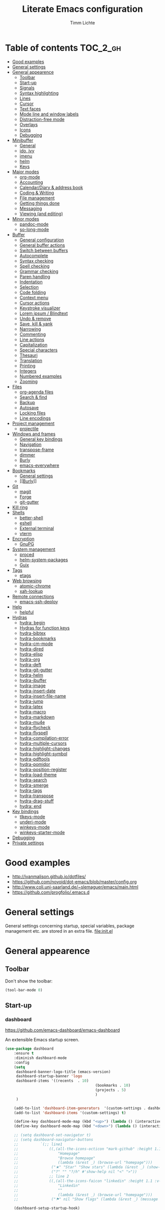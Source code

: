 #+TITLE: Literate Emacs configuration
#+AUTHOR: Timm Lichte
#+FILETAGS: emacs
#+STARTUP: indent
#+STARTUP: hideblocks content

* Table of contents                                                :TOC_2_gh:
- [[#good-examples][Good examples]]
- [[#general-settings][General settings]]
- [[#general-appearence][General appearence]]
      - [[#toolbar][Toolbar]]
      - [[#start-up][Start-up]]
      - [[#signals][Signals]]
      - [[#syntax-highlighting][Syntax highlighting]]
      - [[#lines][Lines]]
      - [[#cursor][Cursor]]
      - [[#text-faces][Text faces]]
      - [[#mode-line-and-window-labels][Mode line and window labels]]
      - [[#distraction-free-mode][Distraction-free mode]]
      - [[#overlays][Overlays]]
      - [[#icons][Icons]]
      - [[#debugging][Debugging]]
- [[#minibuffer][Minibuffer]]
      - [[#general][General]]
      - [[#ido-ivy][ido, ivy]]
      - [[#imenu][imenu]]
      - [[#helm][helm]]
      - [[#keys][Keys]]
- [[#major-modes][Major modes]]
      - [[#org-mode][org-mode]]
      - [[#accounting][Accounting]]
      - [[#calendardiary--address-book][Calendar/Diary & address book]]
      - [[#coding--writing][Coding & Writing]]
      - [[#file-management][File management]]
      - [[#getting-things-done][Getting things done]]
      - [[#messaging][Messaging]]
      - [[#viewing-and-editing][Viewing (and editing)]]
- [[#minor-modes][Minor modes]]
      - [[#pandoc-mode][pandoc-mode]]
      - [[#so-long-mode][so-long-mode]]
- [[#buffer][Buffer]]
      - [[#general-configuration][General configuration]]
      - [[#general-buffer-actions][General buffer actions]]
      - [[#switch-between-buffers][Switch between buffers]]
      - [[#autocomplete][Autocomplete]]
      - [[#syntax-checking][Syntax checking]]
      - [[#spell-checking][Spell checking]]
      - [[#grammar-checking][Grammar checking]]
      - [[#paren-handling][Paren handling]]
      - [[#indentation][Indentation]]
      - [[#selection][Selection]]
      - [[#code-folding][Code folding]]
      - [[#context-menu][Context menu]]
      - [[#cursor-actions][Cursor actions]]
      - [[#keystroke-visualizer][Keystroke visualizer]]
      - [[#lorem-ipsum--blindtext][Lorem ipsum / Blindtext]]
      - [[#undo--remove][Undo & remove]]
      - [[#save-kill--yank][Save, kill & yank]]
      - [[#narrowing][Narrowing]]
      - [[#commenting][Commenting]]
      - [[#line-actions][Line actions]]
      - [[#capitalization][Capitalization]]
      - [[#special-characters][Special characters]]
      - [[#thesauri][Thesauri]]
      - [[#translation][Translation]]
      - [[#printing][Printing]]
      - [[#integers][Integers]]
      - [[#numbered-examples][Numbered examples]]
      - [[#zooming][Zooming]]
- [[#files][Files]]
      - [[#org-agenda-files][org-agenda files]]
      - [[#search--find][Search & find]]
      - [[#backup][Backup]]
      - [[#autosave][Autosave]]
      - [[#locking-files][Locking files]]
      - [[#line-encodings][Line encodings]]
- [[#project-management][Project management]]
      - [[#projectile][projectile]]
- [[#windows-and-frames][Windows and frames]]
      - [[#general-key-bindings][General key bindings]]
      - [[#navigation][Navigation]]
      - [[#transpose-frame][transpose-frame]]
      - [[#dimmer][dimmer]]
      - [[#burly][Burly]]
      - [[#emacs-everywhere][emacs-everywhere]]
- [[#bookmarks][Bookmarks]]
      - [[#general-settings][General settings]]
      - [[#burly][[[Burly]]]]
- [[#git][Git]]
      - [[#magit][magit]]
      - [[#forge][Forge]]
      - [[#git-gutter][git-gutter]]
- [[#kill-ring][Kill ring]]
- [[#shells][Shells]]
      - [[#better-shell][better-shell]]
      - [[#eshell][eshell]]
      - [[#external-terminal][External terminal]]
      - [[#vterm][vterm]]
- [[#encryption][Encryption]]
      - [[#gnupg][GnuPG]]
- [[#system-management][System management]]
      - [[#proced][proced]]
      - [[#helm-system-packages][helm-system-packages]]
      - [[#guix][Guix]]
- [[#tags][Tags]]
      - [[#etags][etags]]
- [[#web-browsing][Web browsing]]
      - [[#atomic-chrome][atomic-chrome]]
      - [[#xah-lookup][xah-lookup]]
- [[#remote-connections][Remote connections]]
      - [[#emacs-ssh-deploy][emacs-ssh-deploy]]
- [[#help][Help]]
      - [[#helpful][helpful]]
- [[#hydras][Hydras]]
      - [[#hydra-begin][hydra: begin]]
      - [[#hydras-for-function-keys][Hydras for function keys]]
      - [[#hydra-bibtex][hydra-bibtex]]
      - [[#hydra-bookmarks][hydra-bookmarks]]
      - [[#hydra-cm-mode][hydra-cm-mode]]
      - [[#hydra-dired][hydra-dired]]
      - [[#hydra-elisp][hydra-elisp]]
      - [[#hydra-org][hydra-org]]
      - [[#hydra-deft][hydra-deft]]
      - [[#hydra-git-gutter][hydra-git-gutter]]
      - [[#hydra-helm][hydra-helm]]
      - [[#hydra-ibuffer][hydra-ibuffer]]
      - [[#hydra-image][hydra-image]]
      - [[#hydra-insert-date][hydra-insert-date]]
      - [[#hydra-insert-file-name][hydra-insert-file-name]]
      - [[#hydra-jump][hydra-jump]]
      - [[#hydra-latex][hydra-latex]]
      - [[#hydra-macro][hydra-macro]]
      - [[#hydra-markdown][hydra-markdown]]
      - [[#hydra-mu4e][hydra-mu4e]]
      - [[#hydra-flycheck][hydra-flycheck]]
      - [[#hydra-flyspell][hydra-flyspell]]
      - [[#hydra-compilation-error][hydra-compilation-error]]
      - [[#hydra-multiple-cursors][hydra-multiple-cursors]]
      - [[#hydra-highlight-changes][hydra-highlight-changes]]
      - [[#hydra-highlight-symbol][hydra-highlight-symbol]]
      - [[#hydra-pdftools][hydra-pdftools]]
      - [[#hydra-pomidor][hydra-pomidor]]
      - [[#hydra-position-register][hydra-position-register]]
      - [[#hydra-load-theme][hydra-load-theme]]
      - [[#hydra-search][hydra-search]]
      - [[#hydra-smerge][hydra-smerge]]
      - [[#hydra-tags][hydra-tags]]
      - [[#hydra-transpose][hydra-transpose]]
      - [[#hydra-drag-stuff][hydra-drag-stuff]]
      - [[#hydra-end][hydra: end]]
- [[#key-bindings][Key bindings]]
      - [[#tlkeys-mode][tlkeys-mode]]
      - [[#underi-mode][underi-mode]]
      - [[#winkeys-mode][winkeys-mode]]
      - [[#winkeys-starter-mode][winkeys-starter-mode]]
- [[#debugging][Debugging]]
- [[#private-settings][Private settings]]

* Good examples

- http://ivanmalison.github.io/dotfiles/
- https://github.com/novoid/dot-emacs/blob/master/config.org 
- http://www.coli.uni-saarland.de/~slemaguer/emacs/main.html
- https://github.com/progfolio/.emacs.d

* General settings

General settings concerning startup, special variables, package management etc. are stored in an extra file. [[file:init.el]]

* General appearence

** Toolbar

Don't show the toolbar:
#+BEGIN_SRC emacs-lisp
(tool-bar-mode 0)
#+END_SRC

** Start-up

*** dashboard

https://github.com/emacs-dashboard/emacs-dashboard

An extensible Emacs startup screen. 

#+BEGIN_SRC emacs-lisp
(use-package dashboard
	:ensure t
	:diminish dashboard-mode
	:config
	(setq
	 dashboard-banner-logo-title (emacs-version)
	 dashboard-startup-banner 'logo
	 dashboard-items '((recents  . 10)
										 (bookmarks . 10)
										 (projects . 5)
										 )
	 )

	(add-to-list 'dashboard-item-generators  '(custom-settings . dashboard-insert-custom-settings))
	(add-to-list 'dashboard-items '(custom-settings) t)

	(define-key dashboard-mode-map (kbd "<up>") (lambda () (interactive)(widget-forward -1)))
	(define-key dashboard-mode-map (kbd "<down>") (lambda () (interactive)(widget-forward 1)))

	;; (setq dashboard-set-navigator t)
	;; (setq dashboard-navigator-buttons
	;; 			`(;; line1
	;; 				((,(all-the-icons-octicon "mark-github" :height 1.1 :v-adjust 0.0)
	;; 					"Homepage"
	;; 					"Browse homepage"
	;; 					(lambda (&rest _) (browse-url "homepage")))
	;; 				 ("★" "Star" "Show stars" (lambda (&rest _) (show-stars)) warning)
	;; 				 ("?" "" "?/h" #'show-help nil "<" ">"))
	;; 				;; line 2
	;; 				((,(all-the-icons-faicon "linkedin" :height 1.1 :v-adjust 0.0)
	;; 					"Linkedin"
	;; 					""
	;; 					(lambda (&rest _) (browse-url "homepage")))
	;; 				 ("⚑" nil "Show flags" (lambda (&rest _) (message "flag")) error))))

	(dashboard-setup-startup-hook)
	)
#+END_SRC

Custom settings (https://www.gnu.org/software/emacs/manual/html_mono/widget.html):

#+BEGIN_SRC emacs-lisp
(defun dashboard-insert-custom-settings (&rest ignore)
	(interactive)
  (widget-insert "Custom settings:\n\t\t")
	(widget-create
	 'checkbox
	 :notify (lambda (&rest ignore)
						 (if (bound-and-true-p cua-mode)
								 (progn (cua-mode nil)
												(customize-save-variable 'cua-mode nil))
							 (cua-mode t)
							 (customize-save-variable 'cua-mode t)
							 ))
	 (bound-and-true-p cua-mode))
	(widget-insert " Use CUA-mode?"))
#+END_SRC

Show dashboard when also starting a client:

#+BEGIN_SRC emacs-lisp
(setq initial-buffer-choice (lambda () (get-buffer "*dashboard*")))
#+END_SRC

** Signals

No beeping:
#+BEGIN_SRC emacs-lisp
(setq visible-bell nil)
#+END_SRC

** Syntax highlighting

Show matching brackets:
#+BEGIN_SRC emacs-lisp
(show-paren-mode 1)
(setq show-paren-delay 0)
#+END_SRC

Apply syntax highlighting to all buffers:
#+BEGIN_SRC emacs-lisp
(global-font-lock-mode t)
#+END_SRC

*** highlight-symbol

https://github.com/nschum/highlight-symbol.el

Quickly highlight a symbol – most likely the word under point – throughout the buffer and cycle through its locations.
There is a hydra attached to it: [[hydra-highlight-symbol]]

#+BEGIN_SRC emacs-lisp
(use-package highlight-symbol
  :ensure t
  :config
  (setq highlight-symbol-idle-delay 0.2)
  (add-hook 'highlight-symbol-mode-hook
            (function
             (lambda () (highlight-symbol-nav-mode +1)))))
#+END_SRC

** Lines

Highlight line of cursor:
#+BEGIN_SRC emacs-lisp
(global-hl-line-mode t)
#+END_SRC

Soft-wrap lines:
#+BEGIN_SRC emacs-lisp
(global-visual-line-mode t)
#+END_SRC

Display line numbers in the modeline:
#+BEGIN_SRC emacs-lisp
(line-number-mode t)
#+END_SRC

*** Line numbers in the margin

Before Emacs v26, the (sometimes slow) linum package was used for displaying the line numbers in the margin of the window:  

#+BEGIN_SRC emacs-lisp
;; ;; before Emacs 26
;; (global-linum-mode t)
;; (setq linum-format " %3d ")
#+END_SRC

With Emcas v26, the display of line numbers is built-in and much faster:

#+BEGIN_SRC emacs-lisp
;; ;; with Emacs 26
;; (global-display-line-numbers-mode)
#+END_SRC

Line numbering can be turned on/off with =M-x display-line-numbers-mode.=

Relative line numbers will be displayed after setting =display-line-numbers= as follows:

#+BEGIN_SRC emacs-lisp  :tangle no
(setq display-line-numbers 'relative)
#+END_SRC 

**** COMMENT linum-relative (DEPRECATED)

https://github.com/coldnew/linum-relative

Display relative line numbers.
Note that this package uses the deprecated linum package. 

#+BEGIN_SRC emacs-lisp
(use-package linum-relative
	:ensure t)
#+END_SRC

** Cursor

Let the cursor blink forever:
#+BEGIN_SRC emacs-lisp
(blink-cursor-mode 1)										; blink
(setq blink-cursor-blinks 0)						; blink forever
#+END_SRC

Stretch cursor:
#+BEGIN_SRC emacs-lisp
(setq  x-stretch-cursor t)
#+END_SRC

** Text faces  

A face is a collection of graphical attributes for displaying text: font, foreground color, background color, optional underlining, etc.

https://www.gnu.org/software/emacs/manual/html_node/emacs/Faces.html

*** Themes

A theme is a specified collection of faces, so that different types of text is displayed in a different way.

Add local themes directory to search space (just in case):

#+BEGIN_SRC emacs-lisp
(setq themes-dir
      (expand-file-name "themes" user-emacs-directory))
(add-to-list 'custom-theme-load-path themes-dir)
#+END_SRC

**** monokai-theme

https://github.com/oneKelvinSmith/monokai-emacs

The monokai theme is one of my favourites.

#+BEGIN_SRC emacs-lisp
(use-package monokai-theme
	:ensure t
	:config
	(load-theme 'monokai t)
	
	;; font size of org-mode headers 
	(setq monokai-height-minus-1 1.0
        monokai-height-plus-1 1.0
        monokai-height-plus-2 1.1
        monokai-height-plus-3 1.25
        monokai-height-plus-4 1.5)
)
#+END_SRC

Yet I don't like how regions are highlighted:

#+BEGIN_SRC emacs-lisp
(custom-theme-set-faces
 'monokai
 `(region ((t (:inherit highlight :background "#FFB269" :foreground ,monokai-background))))
 )
(enable-theme 'monokai)									; needed since v27
#+END_SRC

*** Switch between font styles 

Toggle proportional mode when appropriate.
Inspired by https://ogbe.net/blog/toggle-serif.html
#+BEGIN_SRC emacs-lisp
(defvar font-preserve-default-list nil
  "A list holding the faces that preserve the default family and
  height when TOGGLE-SERIF is used.")
(setq font-preserve-default-list
      '(;; LaTeX markup
        font-latex-math-face
        font-latex-sedate-face
        font-latex-warning-face
        ;; org markup
        org-latex-and-related
        org-meta-line
        org-verbatim
        org-block-begin-line
        ;; syntax highlighting using font-lock
        font-lock-builtin-face
        font-lock-comment-delimiter-face
        font-lock-comment-face
        font-lock-constant-face
        font-lock-doc-face
        font-lock-function-name-face
        font-lock-keyword-face
        font-lock-negation-char-face
        font-lock-preprocessor-face
        font-lock-regexp-grouping-backslash
        font-lock-regexp-grouping-construct
        font-lock-string-face
        font-lock-type-face
        font-lock-variable-name-face
        font-lock-warning-face))
(defun toggle-proportional ()
  "Change the default face of the current buffer to use a proportional family."
  (interactive)
  (when (display-graphic-p)  ;; this is only for graphical emacs
    ;; the serif font familiy and height, save the default attributes
    (let ((proportional-fam "Segoe UI")
          (proportional-height 125)
          (default-fam (face-attribute 'default :family))
          (default-height (face-attribute 'default :height)))
      (if (not (bound-and-true-p default-cookie))
          (progn (make-local-variable 'default-cookie)
                 (make-local-variable 'preserve-default-cookies-list)
                 (setq preserve-default-cookies-list nil)
                 ;; remap default face to serif
                 (setq default-cookie
                       (face-remap-add-relative
                        'default :family proportional-fam :height proportional-height))
                 ;; keep previously defined monospace fonts the same
                 (dolist (face font-preserve-default-list)
                   (add-to-list 'preserve-default-cookies-list
                                (face-remap-add-relative
                                 face :family default-fam :height default-height)))
                 (message "Turned on proportional font."))
        ;; undo changes
        (progn (face-remap-remove-relative default-cookie)
               (dolist (cookie preserve-default-cookies-list)
                 (face-remap-remove-relative cookie))
               (setq default-cookie nil)
               (setq preserve-default-cookies-list nil)
               (message "Restored default fonts."))))))
#+END_SRC

*** UTF8 support

Replace LaTeX commands by UTF8 symbols:
#+BEGIN_SRC emacs-lisp
;; (use-package latex-pretty-symbols
;; 	:ensure t)
#+END_SRC

*** Emojis

**** emacs-emojify

https://github.com/iqbalansari/emacs-emojify

Display and insert emojis in Emacs.
Tutorial: https://ianyepan.github.io/posts/emacs-emojis/

#+BEGIN_SRC emacs-lisp
(use-package emojify
  :pin MELPA 
  :ensure t  
  ;; :hook (after-init . global-emojify-mode)
  :config
	(setq emojify-display-style 'unicode
				emojify-emoji-styles '(unicode))
	(global-set-key (kbd "C-c i e") 'emojify-insert-emoji)
	)
#+END_SRC

** Mode line and window labels

Show file path in window title:
#+BEGIN_SRC emacs-lisp
(setq frame-title-format
      '(buffer-file-name "%b - %f" ; File buffer
        (dired-directory dired-directory ; Dired buffer
         (revert-buffer-function "%b" ; Buffer Menu
																 ("%b - Dir: " default-directory))))) ; Plain buffer
#+END_SRC

Show date and time:
#+BEGIN_SRC emacs-lisp
(setq display-time-24hr-format t)
(display-time-mode +1)
#+END_SRC

Fringe style:
#+BEGIN_SRC emacs-lisp
;; (set-face-attribute 'fringe nil :background "#3F3F3F" :foreground "#3F3F3F")
#+END_SRC

*** smart-mode-line

https://github.com/Malabarba/smart-mode-line/

Make the mode line nicer and better readable.

#+BEGIN_SRC emacs-lisp
(use-package smart-mode-line
	:ensure t
	:init
	;; (setq sml/theme 'dark)
	(setq sml/no-confirm-load-theme t)
	:config
	(sml/setup))
#+END_SRC

** Distraction-free mode

*** writeroom-mode

https://github.com/joostkremers/writeroom-mode

A minor mode for Emacs that implements a distraction-free writing mode similar to the famous Writeroom editor for OS X. 

#+BEGIN_SRC emacs-lisp
(use-package writeroom-mode
	:ensure t
	:bind
	(:map writeroom-mode-map
				("C-M-<" . writeroom-decrease-width)
				("C-M->" . writeroom-increase-width)
				("C-M-=" . writeroom-adjust-width)
				("C-<f10>" . writeroom-toggle-mode-line)
				)
	)
(global-set-key (kbd "<f10>") 'writeroom-mode)
#+END_SRC

** Overlays

*** COMMENT ov

https://github.com/emacsorphanage/ov

Package for manipulating overlays. However, it does not affect font-lock or text-properties.

#+BEGIN_SRC emacs-lisp
(use-package ov
  :ensure t)
#+END_SRC

** Icons

*** all-the-icons

https://github.com/domtronn/all-the-icons.el

=all-the-icons= makes popular icons available in Emacs.

#+BEGIN_SRC emacs-lisp
(use-package all-the-icons
	:ensure t
  :if (display-graphic-p))
#+END_SRC

Missing fonts can be installed with =M-x all-the-icons-install-fonts=.

** Debugging

*** font-lock-studio

https://github.com/Lindydancer/font-lock-studio

Interactive debugger for font-lock keywords.

#+BEGIN_SRC emacs-lisp
(use-package font-lock-studio
	:ensure t)
#+END_SRC

* Minibuffer

** General

Shorten yes/no answers to y/n:
#+BEGIN_SRC emacs-lisp
(fset 'yes-or-no-p 'y-or-n-p)
#+END_SRC

** ido, ivy

Currently, I'm using neither of the two.

*** COMMENT ido

#+BEGIN_SRC emacs-lisp
;; ;; ido improves buffer switching experience
;; (ido-mode 1)
;; (ido-everywhere 1)
;; ;; add vertical mode to ido
;; (use-package ido-vertical-mode	
;; 	:ensure t
;; 	:config (ido-vertical-mode 1)	)
;; ;; add grid mode
;; (use-package ido-grid-mode
;; 	:ensure t
;; 	:config (ido-grid-mode 1))												
;; ;; add flx to ido 
;; (use-package flx-ido
;; 	:ensure t
;; 	:config 
;; 	(flx-ido-mode 1)
;; 	;; disable ido faces to see flx highlights.
;; 	(setq ido-enable-flex-matching t)
;; 	(setq ido-use-faces nil))
#+END_SRC

*** COMMENT Recent files

#+BEGIN_SRC emacs-lisp
;; recent files
(require 'recentf)
(recentf-mode 1)
; 50 files ought to be enough.
(global-set-key (kbd "C-x C-r") 'ido-recentf-open)
(setq recentf-max-saved-items 50)
(defun ido-recentf-open ()
	"Use `ido-completing-read' to `find-file' a recent file"
	(interactive)
	(if (find-file (ido-completing-read "Find recent file: " recentf-list))
			(message "Opening file...")
		(message "Aborting")))
#+END_SRC

*** COMMENT ivy, counsel

#+BEGIN_SRC emacs-lisp
;; counsel adds fuzzy search to command completion 
(use-package counsel
	:ensure t
	:config
	(setq ivy-display-style 'fancy)
	(setq ivy-re-builders-alist ; use flx
				'((t . ivy--regex-fuzzy)))
	(setq ivy-initial-inputs-alist nil) ; omit ^
	(setq ivy-wrap t) ;; cycle through results
	:bind
	("M-x" . counsel-M-x)
	("C-ß" . ivy-imenu-anywhere) ; ivy + imenu
	)
#+END_SRC

*** COMMENT swiper

#+BEGIN_SRC emacs-lisp
(use-package swiper
  :ensure t
	:config
	(setq ivy-wrap t)
  :bind
  (("C-s" . swiper)
	 :map swiper-map
	 ("M-n" . ivy-next-history-element)
	 ("M-p" . ivy-previous-history-element))
	)
#+END_SRC

*** COMMENT smex

Smex helps to remember often used commands; used by ido and counsel

#+BEGIN_SRC emacs-lisp
(use-package smex
	:ensure t)
#+END_SRC

** imenu

https://www.gnu.org/software/emacs/manual/html_node/emacs/Imenu.html

Imenu is built into Emacs and helps to navigate between "definitions", e.g. defun statements in lisp code, within a buffer. 

*** imenu-anywhere

https://github.com/vspinu/imenu-anywhere

Imenu navigation across buffers of the same type (major mode, project).

#+BEGIN_SRC emacs-lisp
(use-package imenu-anywhere
	:ensure t)
#+END_SRC

*** COMMENT imenu-list

https://github.com/bmag/imenu-list

Creates an buffer called *Ilist* that is populated with the current buffer's imenu entries. 

#+BEGIN_SRC emacs-lisp
(use-package imenu-list
	:ensure t
	:bind
	("C-?" . imenu-list)
	:init
	(setq imenu-list-focus-after-activation t)
	(setq imenu-list-after-jump-hook t)
	;; (setq imenu-list-auto-resize t)
	(setq imenu-list-position (quote left))
	(setq imenu-list-size 30)
	:config
	(add-hook 'text-mode-hook 'imenu-list-minor-mode)
	(add-hook 'prog-mode-hook 'imenu-list-minor-mode)
	)
(add-hook 'imenu-list-minor-mode-hook (lambda () (toggle-truncate-lines))) ; FIXME
(setq org-imenu-depth 4)
#+END_SRC

** helm

https://github.com/emacs-helm/helm

Emacs framework for incremental completions and narrowing selections.

#+BEGIN_SRC emacs-lisp
(use-package helm
  :diminish helm-mode
  :init
  (progn
    ;; (require 'helm-config) ; Obsolete since v3.9.1: https://github.com/emacs-helm/helm/commit/e81fbbc687705595ab65ae5cd3bdf93c17a90743
    (setq helm-candidate-number-limit 100)
    ;; From https://gist.github.com/antifuchs/9238468
    (setq helm-idle-delay 0.0 ; update fast sources immediately (doesn't).
          helm-input-idle-delay 0.01		; this actually updates things
                                        ; reeeelatively quickly.
          helm-yas-display-key-on-candidate t
          helm-M-x-requires-pattern nil
          helm-ff-skip-boring-files t
					helm-mode-fuzzy-match t 			; global fuzzy match
					helm-buffers-fuzzy-matching t
					helm-recentf-fuzzy-match t
					helm-M-x-fuzzy-match t
          helm-follow-mode-persistent t	; follow candidate in buffer (with C-up/C-down)
					helm-imenu-fuzzy-match t
					helm-completion-in-region-fuzzy-match t
					helm-apropos-fuzzy-match t
					helm-autoresize-mode 1 				; re-size the completion window based on number of candidates
					helm-adaptive-mode t					; show commonly used commands first
					)
		(setq bibtex-completion-bibliography user-bibliography-file
					bibtex-completion-library-path user-bibliography-pdf-dir ; directory of PDFs
					bibtex-completion-notes-path user-bibliography-notes-dir ; directory of notes
					)
		
		;; helm-mini
		(setq helm-mini-default-sources
					'(helm-source-buffers-list
						helm-source-bookmarks
						helm-source-recentf
						helm-source-buffer-not-found)) 

    (helm-mode)

		;; ;; http://emacs.stackexchange.com/a/7896/12336
		;; ;; <return> opens directory in helm-find-files, not dired
		;; (defun fu/helm-find-files-navigate-forward (orig-fun &rest args)
		;; 	(if (file-directory-p (helm-get-selection))
		;; 			(apply orig-fun args)
		;; 		(helm-maybe-exit-minibuffer)))
		;; (advice-add 'helm-execute-persistent-action :around #'fu/helm-find-files-navigate-forward)
		;; (define-key helm-find-files-map (kbd "<return>") 'helm-execute-persistent-action)
		
    ;; http://emacs.stackexchange.com/a/7896/12336
		;; <backspace> before backslash lets helm-find-files  move one directory up
		(defun fu/helm-find-files-navigate-back (orig-fun &rest args)
			(if (= (length helm-pattern) (length (helm-find-files-initial-input)))
					(helm-find-files-up-one-level 1)
				(apply orig-fun args)))
		(advice-add 'helm-ff-delete-char-backward :around #'fu/helm-find-files-navigate-back)

		;; ;; https://redd.it/3f55nm
		;; ;; Remove . and .. from helm-find-files
		;; (advice-add 'helm-ff-filter-candidate-one-by-one
		;; 						:around (lambda (fcn file)
		;; 											(unless (string-match "\\(?:/\\|\\`\\)\\.\\{1,2\\}\\'" file)
		;; 												(funcall fcn file))))

		)
  :bind (("M-y" . helm-mini)
				 ("C-x C-r" . helm-recentf)
         ("C-h a" . helm-apropos)
         ("C-x C-b" . helm-buffers-list)
         ("C-x b" . helm-buffers-list)
				 ("C-x C-f" . helm-find-files)
         ("C-x C-y" . helm-show-kill-ring)
         ("C-x y" . helm-show-kill-ring)
         ("C-x t" . helm-etags-select)
				 ("C-x C-t" . helm-etags-select)
         ("C-x SPC" . helm-all-mark-rings)
         ("C-x C-SPC" . helm-all-mark-rings)				 
         ("M-x" . helm-M-x)
         ("C-s" . helm-occur)
         ;; ("C-x c s" . helm-swoop)
         ("C-x c y" . helm-yas-complete)
         ("C-x c Y" . helm-yas-create-snippet-on-region)
         ("C-x c SPC" . helm-all-mark-rings)
				 ("C-ß" . helm-imenu)
				 ("C-S-?" . helm-imenu-anywhere)
				 )
)
(ido-mode -1)														; turn off ido mode, just in case
#+END_SRC

*** COMMENT helm-fuzzier

https://github.com/EphramPerdition/helm-fuzzier

Improves fuzzy matching even more by taking more candidates into account.

Issues:
- [ ] With helm v3.6.4, =helm-fuzzier= breaks the display of candidates in =helm-find-files=.

#+BEGIN_SRC emacs-lisp
(use-package helm-fuzzier
	:ensure t
	:after helm
	:config
	(helm-fuzzier-mode +1))
#+END_SRC

*** helm-descbinds

https://github.com/emacs-helm/helm-descbinds

List active key bindings.

#+BEGIN_SRC emacs-lisp
(use-package helm-descbinds
	:ensure t
  :bind ("C-h b" . helm-descbinds))
#+end_src

*** org-mode

Complete tags with =helm= when using =org-set-tags=:

#+BEGIN_SRC emacs-lisp
(use-package helm-org
	:ensure t
	:config
	(add-to-list 'helm-completing-read-handlers-alist '(org-capture . helm-org-completing-read-tags))
	(add-to-list 'helm-completing-read-handlers-alist '(org-set-tags . helm-org-completing-read-tags))
	)
#+END_SRC

*** helm-swoop

https://github.com/emacsorphanage/helm-swoop

Search buffer while showing matches in a separate buffer.

#+begin_src emacs-lisp
(use-package helm-swoop
	:ensure t
	:pin MELPA
	:config
	;; Move up and down like isearch
	(define-key helm-swoop-map (kbd "C-r") 'helm-previous-line)
	(define-key helm-swoop-map (kbd "C-s") 'helm-next-line)
	(define-key helm-multi-swoop-map (kbd "C-r") 'helm-previous-line)
	(define-key helm-multi-swoop-map (kbd "C-s") 'helm-next-line)

	;; From helm-swoop to helm-multi-swoop-all
	(define-key helm-swoop-map (kbd "M-i") 'helm-multi-swoop-all-from-helm-swoop)

	;; Instead of helm-multi-swoop-all, you can also use helm-multi-swoop-current-mode
	(define-key helm-swoop-map (kbd "M-m") 'helm-multi-swoop-current-mode-from-helm-swoop)
	
	;; If nil, you can slightly boost invoke speed in exchange for text color
	(setq helm-swoop-speed-or-color t)
	
	;; Optional face for line numbers
	;; Face name is `helm-swoop-line-number-face`
	(setq helm-swoop-use-line-number-face t)

	;; If you prefer fuzzy matching (seems to be already activated)
	;; (setq helm-swoop-use-fuzzy-match t)

	;; Do not call helm-swoop with symbol or word at point
	(setq helm-swoop-pre-input-function
				(lambda () nil))

  :bind ("C-c /" . helm-swoop))
#+END_SRC

*** swiper-helm 

https://github.com/abo-abo/swiper-helm

Swiper with Helm backend.

Issues:
- [ ] Error: "swiper-helm: Cannot open load file: No such file or directory, helm-match-plugin"

#+BEGIN_SRC emacs-lisp
(use-package swiper-helm
  :ensure t
  :bind ("C-s" . swiper-helm))
#+END_SRC

*** helm-dash

https://github.com/dash-docs-el/helm-dash

Browse [[https://www.kapeli.com/dash][Dash]] docsets with helm. 
=helm-dash= depends on =sqlite3= which you probably have to install manually:
http://sqlite.org/download.html

#+BEGIN_SRC emacs-lisp
(use-package helm-dash
	:ensure t
	:init
	(setq helm-dash-common-docsets			; active in all buffers
				'())
	(setq helm-dash-browser-func 'eww)		; use internal web browser
	(setq helm-dash-docsets-path docsets-dir) ; FIXME: under windows, helm-dash does not install docsets here but in ~/AppData/... Because of missing tar command?
	(add-hook 'latex-mode-hook (lambda () (interactive)(setq-local helm-dash-docsets '("LaTeX"))))
	(add-hook 'TeX-mode-hook (lambda () (interactive)(setq-local helm-dash-docsets '("LaTeX"))))
	(add-hook 'emacs-lisp-mode-hook (lambda () (interactive)(setq-local helm-dash-docsets '("Emacs Lisp"))))
	;; (add-hook 'js2-mode-hook (lambda () (interactive)(setq-local helm-dash-docsets '("JavaScript"))))
	(add-hook 'org-mode-hook (lambda () (interactive)(setq-local helm-dash-docsets '("Org_Mode"))))
	(add-hook 'plantuml-mode-hook (lambda () (interactive)(setq-local helm-dash-docsets '("PlantUML"))))
	(add-hook 'sh-mode-hook (lambda () (interactive)(setq-local helm-dash-docsets '("Bash"))))
	;; (add-hook 'perl-mode-hook (lambda () (interactive)(setq-local helm-dash-docsets '("Perl"))))
	(add-hook 'python-mode-hook (lambda () (interactive)(setq-local helm-dash-docsets '("Python 3" "SciPy" "NumPy"))))
	:bind
	(("C-h d" . helm-dash))
	)
#+END_SRC

*** COMMENT helm-gtags

I don't use it right now.

#+BEGIN_SRC emacs-lisp
(use-package helm-gtags
  :ensure t
  :config
  (setq helm-gtags-path-style 'absolute)
  (progn
    ;; keys
    (define-key helm-gtags-mode-map (kbd "C-c f") 'helm-gtags-dwim)
    (define-key helm-gtags-mode-map (kbd "M-t") 'helm-gtags-find-tag)
    (define-key helm-gtags-mode-map (kbd "M-r") 'helm-gtags-find-rtag)
    (define-key helm-gtags-mode-map (kbd "M-s") 'helm-gtags-find-symbol)
    (define-key helm-gtags-mode-map (kbd "C-c <") 'helm-gtags-previous-history)
    (define-key helm-gtags-mode-map (kbd "C-c >") 'helm-gtags-next-history)
		(define-key helm-gtags-mode-map (kbd "M-,") 'helm-gtags-pop-stack))
	(add-hook 'prog-mode-hook 'helm-gtags-mode))
#+END_SRC

*** COMMENT helm-tramp

https://github.com/masasam/emacs-helm-tramp

Select an ssh connection from the server list in ~/.ssh/config with the helm interface.
Does not work under windows so far.

#+BEGIN_SRC emacs-lisp
(when (not (eq system-type 'windows-nt))
	(use-package helm-tramp
		:ensure t))
#+END_SRC

*** helm-mu

https://github.com/emacs-helm/helm-mu

Helm frontend for [[https://github.com/djcb/mu][Mu]] and [[mu4e]].

Issues:
- [X] Does not find emails when using a non-standard mu folder.

#+BEGIN_SRC emacs-lisp
(use-package helm-mu
  :ensure t
	:after helm mu4e
	:config
	(setq helm-mu-append-implicit-wildcard t
				helm-mu-default-search-string "(maildir:/INBOX OR maildir:/Sent)"
				helm-mu-contacts-personal t	 ; Only show contacts who sent you emails directly
				helm-mu-command-arguments (concat "--muhome=" mu4e-mu-home) ; Search in `mu4e-mu-home' when calling `mu'
				;; helm-mu-gnu-sed-program "gsed"
				)
	(define-key mu4e-main-mode-map "f" 'helm-mu)
	(define-key mu4e-headers-mode-map "f" 'helm-mu))
#+END_SRC

*** helm-org-rifle 

https://github.com/alphapapa/org-rifle

Quick, comprehensive search on org-mode files.

#+BEGIN_SRC emacs-lisp
(use-package helm-org-rifle
	:ensure t
	:pin MELPA
  :config
	(define-key helm-org-rifle-map (kbd "<left>") 'backward-char) ; instead of helm-previous-source
	(define-key helm-org-rifle-map (kbd "<right>") 'forward-char) ; instead of helm-next-source
	(define-key helm-org-rifle-map (kbd "C-n") 'helm-next-source)
	(define-key helm-org-rifle-map (kbd "C-p") 'helm-previous-source)
	(setq helm-org-rifle-show-path t)
	)
#+END_SRC

*** helm-ag

https://github.com/emacsorphanage/helm-ag

Helm interface to [[https://github.com/ggreer/the_silver_searcher][The Silver Searcher]].

#+BEGIN_SRC emacs-lisp
(use-package helm-ag
	:ensure    t
	;; :config
	;; (setq helm-ag-base-command "rg  --vimgrep --no-heading --smart-case") ; use ripgrep instead of ag
	)
#+END_SRC

*** helm-cider

https://github.com/clojure-emacs/helm-cider

Helm interface to CIDER.

#+BEGIN_SRC emacs-lisp
(use-package helm-cider
	:ensure t
	:hook ((cider-mode . helm-cider-mode)
				 (clojure-mode . helm-cider-mode)))
#+END_SRC

*** helm-recoll

https://github.com/emacs-helm/helm-recoll

Helm interface to [[https://www.lesbonscomptes.com/recoll/][recoll]].

#+BEGIN_SRC emacs-lisp
(use-package helm-recoll
	:ensure t
  :commands helm-recoll
  :init (setq helm-recoll-directories
              '(("all" . "~/.recoll"))))
#+END_SRC

*** COMMENT helm-flx
:LOGBOOK:
- State "TODO"       from              [2022-04-14 Thu 11:02]
:END:

https://github.com/PythonNut/helm-flx

helm-flx: improves fuzzy matching

Issues:
- I'm using =straight= here, because currently there are inconsistencies between versions of [[https://github.com/PythonNut/helm-flx/commit/99d6e14138409e8e7f26610df04eee8afe78498f][helm-flx]]  and [[https://github.com/emacs-helm/helm/releases/tag/v3.8.5][helm]]. Waiting for the next stable version of =helm= to fix this.
      - [ ] Let =straight= install the commit 6640fac.
- Problem with Helm v3.8.6:
      - helm-fuzzy-highlight-matches: Wrong number of arguments: (1 . 1), 2

#+BEGIN_SRC emacs-lisp
(use-package helm-flx
	:ensure t
   :straight (helm-flx :type git :host github :repo "PythonNut/helm-flx")
	:after helm
	:config
	(helm-flx-mode +1))
#+END_SRC

** Keys

*** General settings

#+BEGIN_SRC emacs-lisp
;; M-x in minibuffer quits the minibuffer
(add-hook 'minibuffer-setup-hook
					(lambda ()
						(local-set-key (kbd "M-x") 'abort-recursive-edit)))

;; M-y in minibuffer quits the minibuffer
(add-hook 'minibuffer-setup-hook
					(lambda ()
						(local-set-key (kbd "M-y") 'abort-recursive-edit)))

;; C-ß in minibuffer quits the minibuffer
(add-hook 'minibuffer-setup-hook
					(lambda ()
						(local-set-key (kbd "C-ß") 'abort-recursive-edit)))

;; C-s in minibuffer quits the minibuffer
(add-hook 'minibuffer-setup-hook
					(lambda ()
						(local-set-key (kbd "C-s") 'abort-recursive-edit)))

;; (global-set-key (kbd "C-x C-b") 'switch-to-buffer) ; instead of 'list-buffers (see helm)
;; (global-set-key (kbd "C-x b") 'ibuffer)
(global-set-key (kbd "C-x C-k") 'kill-buffer)  
#+END_SRC

*** which-key

https://github.com/justbur/emacs-which-key

Show possible completions of entered key sequences.

#+BEGIN_SRC emacs-lisp
(use-package which-key
	:ensure t
	:config
	(which-key-mode))
#+END_SRC

* Major modes

** org-mode

https://orgmode.org/

Major mode for writing notes and much much more.

Must appear before LaTeX stuff!

Documentation and examples:
- http://pages.sachachua.com/.emacs.d/Sacha.html#orgfe5d909
- http://doc.norang.ca/org-mode.html#Setup

Historical remark on taking notes:
- Blumenbach system: https://web.archive.org/web/20191208033603/http://takingnotenow.blogspot.com/2008/07/note-keeping-in-1786-blumenbachs-system.html

*** My GTD setup in org-mode

**** Directories & files

- =~/org/attachements/=
- =~/org/calendar/=
- =~/org/captures.org=
- =~/org/contacts.org=
- =~/org/elfeed.org=
- =~/org/home/home.org=
- =~/org/journal.org=
- =~/org/work/work.org=
- =~/org/zettel/=

**** General structure of files

| Heading type | Properties                                   | Body                                                  | Purpose                                 | End of life | Title format                    |
|--------------+----------------------------------------------+-------------------------------------------------------+-----------------------------------------+-------------+---------------------------------|
| area         | non-intersecting with other areas            | topics, projects, ...                                 | group topics, keep overview             |             |                                 |
| topic        | :topic:                                      | topics, projects, ...                                 | group content, keeping overview         |             |                                 |
| [[Projects][project]]      | SCHEDULED, DEADLINE, outcome, :project:, DIR | todos, notes, events that lead to some common outcome | track progress                          | :ARCHIVE:   | $outcome: $topic                |
| todo         | SCHEDULED, DEADLINE                          | text, todo, event                                     | track progress, take action             | :ARCHIVE:   |                                 |
| event        | timestamp, location, participants, :event:   | [[Minutes][minutes]]/notes                                         | store observations, ideas, action items | :ARCHIVE:   | $topic/$participants $timestamp |
| note         | CREATED, LAST_CHANGED, :media:, ...           | text                                                  | store ideas, concepts, references, ...  |             |                                 |

Areas (e.g. administration, research, teaching) are usually implemented as separate =org-mode= files with the following general structure:

- Clocking (for general clocking)
- Inbox
      - Events
      - Projects
      - Notes
- Topics
      - Events
      - Projects
      - Notes
- Archive
      - Topics

Information flow: 
- Inbox $\Rightarrow$ Events|Projects  $\Rightarrow$ Topics
- [[https://karl-voit.at/2020/05/03/current-org-files/][Karl Voit's setup]]

**** Structure of files for teaching

The area file for teaching is organized similar to the format shown above:

- Clocking (for general clocking)
- Inbox
- Courses & course ideas
      - Courses are treated as projects – see below
- Notes about teaching methods and goals
      - Typsetting
      - How to give talks
      - etc.
- Supervised theses
- Administration
      - Accreditation
      - etc.
- Archive

Courses have the following specific headings:

| Heading type  | Properties                                   | Title format                                 | Body                   |
|---------------+----------------------------------------------+----------------------------------------------+------------------------|
| course        | semester, :project:, DIR                     | (Semester) Title of course                   | list of sessions       |
| session       | timestamp, :event:                           | Nth session Shorttitle of course <timestamp> | list of teaching units |
| teaching unit | presenter, literature, material, attachments | Title of teaching unit                       | notes                  |

Here is an example of how they might be structured:

#+BEGIN_SRC org
,* (Semester) Course name with abbreviation XYZ
:PROPERTIES:
:DIR: ~/path/to/course/folder
:END:

,** Sessions

,*** 1. session XYZ <active timestamp>

,**** Topic of teaching unit

,** Term papers / projects

,** Homework / exercises

,** Course description

,** Topics & notes
#+END_SRC

Every course is linked with a directory (via DIR property) including the following subdirectories depending on the type of event:
- slides (by me)
- presentations (by students)
- term papers (by students)
- literature
- exercises (instructions & submissions) 

**** Structure of notes on texts, videos etc. in one big file

Notes regarding texts, videos etc. are handled in the following way:
- one heading per piece
- tags: media > text, video, audio, live
- properties: ID
- body: URL or [[org-ref]] citation link
- When available, an electronic copy (usually as PDF) is stored as regular attachment based on the heading's ID. As far as PDFs are concerned, notes can be left there with [[pdf-tools]].
- eternal

I use [[https://www.orgroam.com/][org-roam]] to look through my notes on literature.

**** Projects

- Projects have a defined start and end, similar to events, but in contrast to notes and topics.
- Projects have a defined goal, which is achieved via todo items (either a list of checkboxes or headings), in contrast to events (which usually serve a goal but don't reach the goal unfortunately). 

How to deal with and define projects within =org-mode=: 
- https://karl-voit.at/2019/11/03/org-projects/
- http://juanreyero.com/article/emacs/org-teams.html
  
*** General appearence

**** Lists

Set indentation of list items:

#+BEGIN_SRC emacs-lisp
(setq-default org-list-indent-offset 4)
#+END_SRC

Show bullet instead of - or *.

#+BEGIN_SRC emacs-lisp
(font-lock-add-keywords
 'org-mode
 '(("^[[:space:]]*\\(-\\) "
		(0 (prog1 () (compose-region (match-beginning 1) (match-end 1) "•"))))))

;; ;; The following tries to estimate the embedding level via the number of preceding spaces.
;;
;; (font-lock-add-keywords
;;  'org-mode
;;  '(("^\\(-\\) "
;; 		(0 (prog1 () (compose-region (match-beginning 1) (match-end 1) "•"))))))
;;
;; (font-lock-add-keywords
;;  'org-mode
;;  `((,(concat "^[[:space:]]\\{" (number-to-string (+ 2 org-list-indent-offset)) "\\}\\(-\\) ")
;; 		(0 (prog1 () (compose-region (match-beginning 1) (match-end 1) "◦"))))))
;;
;; (font-lock-add-keywords
;;  'org-mode
;;  `((,(concat "^[[:space:]]\\{" (number-to-string 
;; 																(* 2 (+ 2 org-list-indent-offset))) "\\}\\(-\\) ")
;; 		(0 (prog1 () (compose-region (match-beginning 1) (match-end 1) "▸"))))))
;;
;; (font-lock-add-keywords
;;  'org-mode
;;  `((,(concat "^[[:space:]]\\{" (number-to-string 
;; 																(* 3 (+ 2 org-list-indent-offset))) "\\}\\(-\\) ")
;; 		(0 (prog1 () (compose-region (match-beginning 1) (match-end 1) "▹"))))))

;; ;; Trying to make bullet face aware of embedding depth:
;;
;; (font-lock-add-keywords
;;  'org-mode
;;  '(("^[[:space:]]*\\(-\\) "
;;     (0 (prog1 () (let ((bullet "-")
;; 											 (depth (org-list--depth (org-element-at-point))))
;; 									 (cond ((= depth 2) (setq bullet "•"))
;; 												 ((= depth 3) (setq bullet "▸"))
;; 												 ((= depth 4) (setq bullet "-"))
;; 												 ((= depth 5) (setq bullet "▪"))
;; 												 )
;; 									 (compose-region (match-beginning 1) (match-end 1) bullet)))))))
#+end_src

Allow for alphabetical list item labels:

#+BEGIN_SRC emacs-lisp
(setq org-list-allow-alphabetical t)
#+END_SRC

**** Color text

Text can be colored using the link syntax, e.g. [[color:red][this is red]].
Taken from https://github.com/jkitchin/jmax/blob/master/org-colored-text.el
See also http://kitchingroup.cheme.cmu.edu/blog/2016/01/16/Colored-text-in-org-mode-with-export-to-HTML/

#+BEGIN_SRC emacs-lisp
(require 'org-colored-text)
#+END_SRC

Add support for export to LaTeX:

#+BEGIN_SRC emacs-lisp
;; Taken and adapted from org-colored-text
(org-add-link-type
 "color"
 (lambda (path)
   "No follow action.")
 (lambda (color description backend)
   (cond
		((eq backend 'latex)									; added by TL
     (format "{\\color{%s}%s}" color description)) ; added by TL
    ((eq backend 'html)
     (let ((rgb (assoc color color-name-rgb-alist))
					 r g b)
       (if rgb
					 (progn
						 (setq r (* 255 (/ (nth 1 rgb) 65535.0))
									 g (* 255 (/ (nth 2 rgb) 65535.0))
									 b (* 255 (/ (nth 3 rgb) 65535.0)))
						 (format "<span style=\"color: rgb(%s,%s,%s)\">%s</span>"
										 (truncate r) (truncate g) (truncate b)
										 (or description color)))
				 (format "No Color RGB for %s" color)))))))
#+END_SRC

***** Other link types

Link type for typesetting linguistic examples:
#+BEGIN_SRC emacs-lisp
(org-link-set-parameters
 "bsp"
 :follow (lambda (path) (message "You clicked me."))
 :export (lambda (path desc backend)
           (cond
            ((eq backend 'latex)								
						 (format "\\bsp{%s}" (or desc path)))
						((eq 'html backend)
             (format "<font color=\"blue\">%s</font>"
                     (or desc path)))))
 :face '(:foreground "CornflowerBlue"	:slant italic	:weight bold		)
 :help-echo "This will be exported as example.")

(org-link-set-parameters
 "bspcolor"
 :follow (lambda (path) (message "You clicked me."))
 :export (lambda (path desc backend)
           (cond
            ((eq backend 'latex)								
						 (format "\\bspcolor{%s}" (or desc path)))
						((eq 'html backend)
             (format "<font color=\"blue\">%s</font>"
                     (or desc path)))))
 :face '(:foreground "CornflowerBlue")
 :help-echo "This will be exported in the color of examples.")
#+END_SRC

Link type for typesetting terminology:
#+BEGIN_SRC emacs-lisp
(org-link-set-parameters
 "term"
 :follow (lambda (path) (message "You clicked me."))
 :export (lambda (path desc backend)
           (cond
            ((eq backend 'latex)								
						 (format "\\term{%s}" (or desc path)))
						((eq 'html backend)
             (format "<span style=\"font-variant:small-caps;\">%s</span>" 
										 (or desc path)))))
 :face '(:box t :slant normal)
 :help-echo "This will be exported as term."
 )
#+END_SRC

Link type for typesetting emphasized text:
#+BEGIN_SRC emacs-lisp
(org-link-set-parameters
 "emph"
 :follow (lambda (path) (message "You clicked me."))
 :export (lambda (path desc backend)
           (cond
            ((eq backend 'latex)								
						 (format "\\emph{%s}" (or desc path)))
						((eq 'html backend)
             (format "<em>%s</em>"
                     (or desc path)))))
 :face '(:overline t :underline t :slant italic)
 :help-echo "This will be exported as emphasized text."
 )
#+END_SRC

Link type for typesetting small caps:
#+BEGIN_SRC emacs-lisp
(org-link-set-parameters
 "textsc"
 :follow (lambda (path) (message "You clicked me."))
 :export (lambda (path desc backend)
           (cond
            ((eq backend 'latex)
						 (if (not (string= path ""))
								 (format "{\\color{%s}\\textsc{%s}}" path desc)
							 (format "\\textsc{%s}" desc)))
						((eq 'html backend)
						 (format "<span style=\"font-variant:small-caps;\">%s</span>" 
										 (or desc path)))))
 :face (lambda (path)
				 `(:box t :slant normal  
								:foreground ,(if (not (string= "" path)) "CornflowerBlue")))
 :help-echo "This will be exported in small caps.")
#+END_SRC

Link type for typesetting with typewriter font:
#+BEGIN_SRC emacs-lisp
(org-link-set-parameters
 "texttt"
 :follow (lambda (path) (message "You clicked me."))
 :export (lambda (path desc backend)
           (cond
            ((eq backend 'latex)
						 (if (not (string= path ""))
								 (format "{\\color{%s}\\texttt{%s}}" path desc)
							 (format "\\texttt{%s}" desc)))
						((eq 'html backend)
						 (format "<span style=\"font-family:monospace;\">%s</span>" 
										 (or desc path)))))
 :face (lambda (path)
				 `(:box t :slant normal :family ,custom-fixed-pitch-font  
								:foreground ,(if (not (string= "" path)) "CornflowerBlue")))
 :help-echo "This will be exported with typewriter font.")
#+END_SRC

Link type for typesetting with alert font:
#+BEGIN_SRC emacs-lisp
(org-link-set-parameters
 "alert"
 :follow (lambda (path) (message "You clicked me."))
 :export (lambda (path desc backend)
           (cond
            ((eq backend 'latex)
						 (if (not (string= path ""))
								 (format "\\alert<%s>{%s}" path desc)
							 (format "\\alert<.>{%s}" desc)))
						((eq 'html backend)
						 (format "<span style=\"color: red;\">%s</span>" 
										 (or desc path)))))
 :face (lambda (path)
				 '(:box t :slant normal  
								:foreground "red"))
 :help-echo "This will be exported as alerted text.")
#+END_SRC

**** Modifying some predefined text faces

#+BEGIN_SRC emacs-lisp
(add-hook 'org-mode-hook (lambda ()
                           (variable-pitch-mode t)
                           ;; (text-scale-increase 0.5)
                           ))

(with-eval-after-load 'org
  (set-face-attribute 'org-table nil :inherit 'fixed-pitch)
  (set-face-attribute 'org-verbatim nil :inherit 'fixed-pitch)
  ;; Use the same color for LaTeX code as is used for math code in LaTeX mode.
  (set-face-attribute 'org-latex-and-related nil :foreground "#AE81FF" :inherit 'fixed-pitch)
  ;; ;; The following reuses the color of font-latex-math-face directly. 
	;; ;; Unfortunately, font-latex-math-face may not yet be available when setting the face.   
  ;; (with-eval-after-load 'auctex
  ;;   (set-face-attribute 'org-latex-and-related nil :foreground (face-attribute 'font-latex-math-face :foreground) :inherit 'fixed-pitch))
  (set-face-attribute 'org-link nil :inherit 'fixed-pitch)
  (set-face-attribute 'org-date nil :inherit 'fixed-pitch)
  (set-face-attribute 'org-tag nil :inherit 'fixed-pitch)
  )
#+END_SRC

**** Code blocks

#+BEGIN_SRC emacs-lisp
(custom-set-faces
 '(org-block ((t (:inherit fixed-pitch )))) ; org-mode >9
 '(org-block-background ((t (:inherit fixed-pitch))))
 '(org-block-begin-line ((t (:underline t))))
 '(org-block-end-line  ((t (:overline t))))
 )
#+END_SRC

**** Headings

#+BEGIN_SRC emacs-lisp
(custom-set-faces
 '(org-level-1 ((t (:inherit outline-1 :overline t :weight semi-bold ))))
 '(org-level-2 ((t (:inherit outline-2 :overline t :weight semi-bold ))))
 '(org-level-3 ((t (:inherit outline-3 :weight semi-bold ))))
 '(org-level-4 ((t (:inherit outline-4 :weight semi-bold ))))
 '(org-level-5 ((t (:inherit outline-5 :weight semi-bold ))))
 )
#+END_SRC

**** Emphasis and monospace

https://orgmode.org/manual/Emphasis-and-Monospace.html

Hide markers:

#+BEGIN_SRC emacs-lisp
(setq org-hide-emphasis-markers t)
#+END_SRC

See also [[org-appear]] for automatically toggling visibility.

**** Todo keywords

Modify some faces:

#+BEGIN_SRC emacs-lisp
(face-spec-set 'org-todo '((t (:overline t))))
(face-spec-set 'org-done '((t (:overline t))))
#+END_SRC

Do not change the face of a headline if it is marked DONE.

#+BEGIN_SRC emacs-lisp
(setq org-fontify-done-headline nil)
#+END_SRC

**** Bullets, folding symbols, HTML and LaTeX symbols

Nicer bullets:

#+begin_src emacs-lisp
;; (use-package org-bullets
;; 	:ensure t
;; 	:init
;; 	(setq org-bullets-bullet-list
;; 				'("◉" "◎" "○" "●" "►" "♦" "◇"))
;;  (setq inhibit-compacting-font-caches t) ; effects an acceleration under Windows
;; 	:config 
;; 	(add-hook 'org-mode-hook (lambda () (org-bullets-mode 1)))
;; 	)
#+end_src

Folding symbol:

#+begin_src emacs-lisp
(setq org-ellipsis " ▼")
#+end_src

Replace HTML/LaTeX code by UTF-8 characters (see org-pretty-entities for an enumeration):

#+begin_src emacs-lisp
(setq org-pretty-entities t)
#+END_SRC

**** Editing

Do not edit in invisible areas of the buffer:

#+BEGIN_SRC emacs-lisp
(setq-default org-catch-invisible-edits 'show-and-error)
#+END_SRC

**** TODO Inline code 
:LOGBOOK:
- State "TODO"       from              [2018-10-24 Wed 23:02]
:END:

#+BEGIN_SRC emacs-lisp
(font-lock-add-keywords 
 'org-mode
 '(("\\(@@latex:\\)\\(.*?\\)\\(@@\\)"
		(1 font-lock-comment-face)
		(2 '(org-latex-and-related))
		(3 font-lock-comment-face))
	 ))

(font-lock-add-keywords 
 'org-mode
 '(("\\(@@beamer:\\)\\(.*?\\)\\(@@\\)"
		(1 font-lock-comment-face)
		(2 '(org-latex-and-related))
		(3 font-lock-comment-face))
	 ))

(font-lock-add-keywords 
 'org-mode
 '(("\\(@@html:\\)\\(.*?\\)\\(@@\\)"
		(1 font-lock-comment-face)
		(2 '(org-latex-and-related)) 				; FIXME?
		(3 font-lock-comment-face))
	 ))

;; Does not work
(font-lock-add-keywords 
 'org-mode
 '(("\\(#\\+BEAMER_HEADER:\\)\\(.*\\)$"
		(1 font-lock-comment-face)
		(2 '(org-latex-and-related)))
	 ))
#+END_SRC

Syntax highlighting with =src_*=: see https://stackoverflow.com/a/62319997/6452961 

**** Checkboxes

Fontify checkbox items. 
(inspired by https://fuco1.github.io/2017-05-25-Fontify-done-checkbox-items-in-org-mode.html)

#+BEGIN_SRC emacs-lisp
(defface org-checkbox-todo-text
	'((t (;;:inherit org-todo
								 :overline nil
								 :foreground "red"
								 :weight bold)))
	"Face for the text part of an unchecked org-mode checkbox.")

(font-lock-add-keywords
 'org-mode
 `(("^[ \t]*\\(?:[-+*]\\|[0-9]+[).]\\)[ \t]+\\(\\(?:\\[@\\(?:start:\\)?[0-9]+\\][ \t]+\\)?\\[\\(?: \\|-\\|\\([0-9]+\\)/\\2\\)\\][ \t]+[^\n]*\\)" 1 'org-checkbox-todo-text prepend))
 'append)
#+END_SRC

#+BEGIN_SRC emacs-lisp
(defface org-checkbox-done-text
	'((t (;;:inherit org-done
								 :overline nil
								 :foreground "forest green"
								 :weight unspecified)))
	"Face for the text part of a checked org-mode checkbox.")

(font-lock-add-keywords
 'org-mode
 `(("^[ \t]*\\(?:[-+*]\\|[0-9]+[).]\\)[ \t]+\\(\\(?:\\[@\\(?:start:\\)?[0-9]+\\][ \t]+\\)?\\[\\(?:X\\|\\([0-9]+\\)/\\2\\)\\][ \t]+[^\n]*\\)" 1 'org-checkbox-done-text prepend))
 'append)
#+END_SRC

**** Sticky headers

https://github.com/alphapapa/org-sticky-header

Show current header in first line of buffer.

#+BEGIN_SRC emacs-lisp
(use-package org-sticky-header
	:ensure t
	:config
	(setq org-sticky-header-always-show-header t
				org-sticky-header-prefix nil 		; don't indent sticky header
				org-sticky-header-full-path 'full) ; values: nil, 'full, 'reversed
	(add-hook 'org-mode-hook 'org-sticky-header-mode))
#+END_SRC

**** Outline

Function to only unfold current heading and its content:

#+BEGIN_SRC emacs-lisp
;; Taken from https://stackoverflow.com/a/28031539/6452961
;; and slightly modified.
(defun org-show-current-heading-tidily ()
  "Show entry under point, keeping other entries closed."
  (interactive) 
	(save-excursion
		(if (save-excursion (end-of-line) (outline-invisible-p))
				(progn (org-show-entry) (show-children))
			(outline-back-to-heading)
			(unless (and (bolp) (org-on-heading-p))
				(org-up-heading-safe)
				(hide-subtree)
				(error "Boundary reached"))
			(org-overview)
			(org-reveal t)
			(org-show-entry)
			(show-children))))
#+END_SRC

*** General keys

#+BEGIN_SRC emacs-lisp
(global-set-key (kbd "C-c a") 'org-agenda)
(global-set-key (kbd "C-c l") 'org-store-link)

(with-eval-after-load 'org
	(define-key org-mode-map (kbd "C-<tab>") nil )
	(define-key org-mode-map (kbd "S-<up>") nil )
	(define-key org-mode-map (kbd "S-<down>") nil )
	(define-key org-mode-map (kbd "S-<left>") nil )
	(define-key org-mode-map (kbd "S-<right>") nil )
	(define-key org-mode-map (kbd "C-n") 'org-next-visible-heading )
	(define-key org-mode-map (kbd "C-p") 'org-previous-visible-heading )
	(define-key org-mode-map (kbd "C-S-p") 'org-backward-heading-same-level)
	(define-key org-mode-map (kbd "C-S-n") '(lambda () (interactive) (org-backward-heading-same-level -1)))
	(define-key org-mode-map (kbd "C-c C-f") 'org-footnote-action )
	(define-key org-mode-map (kbd "C-c C-t") 'org-todo )
	(define-key org-mode-map (kbd "C-c C-x C-b") 'org-tree-to-indirect-buffer )
	(define-key org-mode-map (kbd "C-c C-t") 'org-todo )
	(define-key org-mode-map (kbd "C-c C-<return>") 'org-ctrl-c-ret )
	;; With Org-mode v9.2, the explicit mapping of C-a and C-e becomes necessary.
	;; See http://lists.gnu.org/archive/html/emacs-orgmode/2019-01/msg00253.html
	(define-key org-mode-map (kbd "C-a") 'org-beginning-of-line )
	(define-key org-mode-map (kbd "C-e") 'org-end-of-line )
	)

;; (with-eval-after-load 'org-agenda
;;   (bind-key "i" 'org-agenda-clock-in org-agenda-mode-map))
#+END_SRC

*** Miscellaneous settings

Selection
#+BEGIN_SRC emacs-lisp
(setq org-support-shift-select t)
#+END_SRC

Fold headings at startup
#+BEGIN_SRC emacs-lisp
(setq org-startup-folded 'show2levels)
#+END_SRC

Hide blocks at startup
#+BEGIN_SRC emacs-lisp
(setq org-hide-block-startup t)
#+END_SRC

Indent automatically
#+BEGIN_SRC emacs-lisp
(add-hook 'org-mode-hook 'org-indent-mode)
#+END_SRC

Support for inline tasks
#+BEGIN_SRC emacs-lisp
(define-key org-mode-map (kbd "C-c C-x C-t") 'org-inlinetask-insert-task)
#+END_SRC

C-a and C-e behave org-sensitive
#+BEGIN_SRC emacs-lisp
(setq org-special-ctrl-a/e t)
#+END_SRC

Footnotes
#+BEGIN_SRC emacs-lisp
(setq org-footnote-define-inline t
			org-footnote-auto-adjust t)
#+END_SRC

Jump
#+BEGIN_SRC emacs-lisp
(setq org-goto-interface 'outline-path-completion
      org-goto-max-level 10)
#+END_SRC

IDs
#+BEGIN_SRC emacs-lisp
(setq org-id-ts-format (concat "%y%m%dT%H%M%S.%N-" user-acronym)
			org-id-method 'ts)
#+END_SRC

*** Agenda

**** Appearance

Don't split window when opening agenda:
#+BEGIN_SRC emacs-lisp
(setq org-agenda-window-setup "current-window")
#+END_SRC

Show notifications of agenda events:
#+BEGIN_SRC emacs-lisp
(use-package org-alert
	:ensure t)
#+END_SRC

Customize agenda view:
#+BEGIN_SRC emacs-lisp
(defvar tl/org-agenda-structure
	'((agenda "")
		(tags "PRIORITY=\"A\""
					((org-agenda-skip-function '(org-agenda-skip-entry-if 'todo 'done))
					 (org-agenda-overriding-header "HIGH-PRIORITY TASKS")))
		;; (todo "INPROGRESS"
		;; 			((org-agenda-overriding-header "ONGOING PROJECTS")))
		(tags "project+TODO=\"INPROGRESS\""
					((org-agenda-overriding-header "ONGOING PROJECTS")))
		(tags "project+TODO=\"WAITING\"" 
					((org-agenda-overriding-header "")
					 (org-agenda-block-separator nil)))
		(todo "NEXT" ((org-agenda-overriding-header "NORMAL-PRIORITY TASKS")))
		(todo "TODO" ((org-agenda-overriding-header "")
									(org-agenda-block-separator nil)))
		(todo "WAITING" ((org-agenda-overriding-header "")
										 (org-agenda-block-separator nil)))
		(todo "HOLD" ((org-agenda-overriding-header "")
									(org-agenda-block-separator nil)))
		(todo "SOMEDAY" ((org-agenda-overriding-header "")
										 (org-agenda-block-separator nil)))
		))

(setq org-agenda-custom-commands
			`(("w" "Work-related agenda and tasks"
				 ,tl/org-agenda-structure
				 ((org-agenda-tag-filter-preset '("+@work"))))

				("h" "Home-related agenda and tasks"
				 ,tl/org-agenda-structure
				 ((org-agenda-tag-filter-preset '("+@home"))))

				("c" "Complete list of agenda and tasks"
				 ,tl/org-agenda-structure
				 ;; ((org-agenda-tag-filter-preset '("+@home")))
				 )
				))

(defun org-agenda-list-work ()
	(interactive)
	(org-agenda nil "w"))

(defun org-agenda-list-home ()
	(interactive)
	(org-agenda nil "h"))

(defun org-agenda-list-complete ()
	(interactive)
	(org-agenda nil "c"))

(define-key org-agenda-mode-map (kbd "W") 'org-agenda-list-work)
(define-key org-agenda-mode-map (kbd "H") 'org-agenda-list-home)
(define-key org-agenda-mode-map (kbd "C") 'org-agenda-list-complete)
#+END_SRC

Sort agenda TODOs with =org-agenda-sorting-strategy=.

Skip scheduled items and items with deadline when they are DONE:
#+BEGIN_SRC emacs-lisp
(setq org-agenda-skip-scheduled-if-done t
			org-agenda-skip-deadline-if-done t)
#+END_SRC 

Make the block agenda more compact:
#+BEGIN_SRC emacs-lisp
(setq org-agenda-compact-blocks nil)
#+END_SRC

Change the separator between blocks in agenda:
#+BEGIN_SRC emacs-lisp
(setq org-agenda-block-separator ?\-)
#+END_SRC

Set the start day of the weekly agenda:
#+BEGIN_SRC emacs-lisp
(setq org-agenda-start-on-weekday 1)	; nil --> today, 0 --> Sunday, 1 --> Monday
#+END_SRC

Agenda remains open in background. No need to recompile it every time you call it:
#+BEGIN_SRC emacs-lisp
(setq org-agenda-sticky t)
#+END_SRC

Show tags at the right edge of the screen:
#+BEGIN_SRC emacs-lisp
;; (setq org-agenda-tags-column (- (- (window-total-width) 3)))

;; taken from https://lists.gnu.org/archive/html/emacs-orgmode/2010-12/msg00410.html
(add-hook 'org-finalize-agenda-hook 'place-agenda-tags)
(defun place-agenda-tags ()
  "Put the agenda tags by the right border of the agenda window."
  (setq org-agenda-tags-column (- 4 (window-width)))
  (org-agenda-align-tags))
#+END_SRC

Add the Emacs [[*Calendar/Diary][diary]] (which also stores holidays) to =org-agenda=:
#+BEGIN_SRC emacs-lisp
(setq org-agenda-include-diary t) 
#+END_SRC

Recenter buffer when coming from the agenda: 
#+BEGIN_SRC emacs-lisp
(add-hook 'org-agenda-after-show-hook 'recenter-top-bottom)
#+END_SRC 

Enable log mode in order to display done and clocked items:
#+BEGIN_SRC emacs-lisp
(setq org-agenda-start-with-log-mode t)
(setq org-agenda-log-mode-items '(closed clock))
#+END_SRC

Change font faces:
- [ ] =org-agenda-date= and =org-agenda-date-weekend= should depend on  =org-agenda-date-today=. Hard coding of colors should be avoided.
#+BEGIN_SRC emacs-lisp
(set-face-attribute 'org-agenda-date nil :foreground "#66d9ef")
(set-face-attribute 'org-agenda-date-weekend nil :foreground "#66d9ef")
(set-face-attribute 'org-agenda-clocking nil :inherit 'unspecified)

;;;; Does not work, because `org-agenda-date-today' does not seem to be available when org-agenda-mode-hook is executed:
;; (defun tl/org-agenda-style ()
;; 	(set-face-attribute 'org-agenda-date nil :foreground
;; 											(face-attribute 'org-agenda-date-today :foreground))
;; 	(set-face-attribute 'org-agenda-date-weekend nil :foreground
;; 											(face-attribute 'org-agenda-date-today :foreground))
;; 	(set-face-attribute 'org-agenda-clocking nil :inherit unspecified))
;; (add-hook 'org-agenda-mode-hook 'tl/org-agenda-style)
#+END_SRC

**** Show clocked time per day

Heavily inspired by  https://emacs.stackexchange.com/questions/21380/show-sum-of-efforts-for-a-day-in-org-agenda-day-title

The following code works directly with the agenda buffer. For each day, the clocked times are collected and then added to the day headers. 

#+BEGIN_SRC emacs-lisp
(defun tl/org-agenda-collect-clocked-minutes (limit)
  "Sum the clocked time of entries up to LIMIT in the agenda buffer."
  (let ((total '(0)))
    (save-excursion
			(while (and limit
									(< (point) limit))
				;; Just read off the clocked times from the agenda table
				(when (member (org-get-at-bol 'type) '("clock"))
					(push 
					 ;; (org-get-at-bol 'duration) ; Strangely, some durations are negative (Bug?).
					 (org-hh:mm-string-to-minutes
						(if (re-search-forward "Clocked:[[:blank:]]*(\\([0-9]+\\:[0-9]+\\))" (line-end-position) t)
								(match-string 1)
							""))
					 total)
					)
				(forward-line)))
		(apply '+ total)))

(defun tl/org-agenda-insert-clocked-time-per-day ()
  "Insert the clocked time for each day inside the agenda buffer."
  (save-excursion
		(let ((col (save-excursion
								 (text-property-search-forward 'type "clock")		 
								 (re-search-forward "Clocked:[[:blank:]]*?(" nil t)
								 (- (current-column) 2)				; --> -2, if re-search was unsuccessful
								 ))
					(pos)
					(total '(0)))
			;; For each day ... 
			(while 
					(and (text-property-search-forward 'org-agenda-date-header t)
							 (org-get-at-bol 'org-agenda-date-header)) ; double check
				(end-of-line)
				(or (< col (current-column))
						(move-to-column col t))
				(let ((day-clocked-minutes (tl/org-agenda-collect-clocked-minutes
																		(next-single-property-change (point) 'day))))
					(insert-and-inherit (concat " ("
																			(org-duration-from-minutes day-clocked-minutes)
																			")"))
					(push day-clocked-minutes total)))
			;; Go back to week and insert total
			(beginning-of-buffer)
			(when (and (text-property-search-forward 'org-agenda-date-header t)
								 (> (forward-line -1) -1))
				(or (< col (current-column))
						(move-to-column col t))
				(insert-and-inherit (concat " ("
																		(org-duration-from-minutes (apply '+ total))
																		")")))
			)))

(add-hook 'org-agenda-finalize-hook 'tl/org-agenda-insert-clocked-time-per-day)
#+END_SRC

The function =describe-text-properties= turned out very helpful to find out the specific (hidden) properties of lines of the org agenda. 

**** COMMENT org-timeline

https://github.com/Fuco1/org-timeline/

Add horizontal timeline of current day to agenda.

[[https://github.com/Fuco1/org-timeline/blob/master/img/timeline1.png]]

#+BEGIN_SRC emacs-lisp
(use-package org-timeline
	:ensure t
  :after org
  :config
	(add-hook 'org-agenda-finalize-hook 'org-timeline-insert-timeline :append))
#+END_SRC

**** org-conflict

=org-conflict= helps to detect and resolve scheduling conflicts.

https://www.mail-archive.com/emacs-orgmode@gnu.org/msg123154.html

**** org-clock-convenience

https://github.com/dfeich/org-clock-convenience

Convenience functions for clocking workflow.

#+BEGIN_SRC emacs-lisp
(use-package org-clock-convenience
  :ensure t
  :bind (:map org-agenda-mode-map
   						("<M-S-up>" . org-clock-convenience-timestamp-up)
   						("<M-S-down>" . org-clock-convenience-timestamp-down)
   						("ö" . org-clock-convenience-fill-gap)
   						("é" . org-clock-convenience-fill-gap-both)))
#+END_SRC

**** Keys

Open heading with double-click:

#+BEGIN_SRC emacs-lisp
(define-key org-agenda-mode-map [double-mouse-1] 'org-agenda-switch-to)
#+END_SRC

*** Archiving

https://orgmode.org/manual/Archiving.html

Archiving helps to "to keep your working files compact and global searches like the construction of agenda views fast."

There are two standard ways of archiving headings in Org:
1. [[https://orgmode.org/manual/Moving-subtrees.html][Moving a tree to an archive file]]
2. [[https://orgmode.org/manual/Internal-archiving.html][Internal archiving]] using the =ARCHIVE= tag

Preserves the first heading of the org-mode file (found in https://orgmode.org/worg/org-hacks.html#org58038ec):

#+BEGIN_SRC emacs-lisp
(defadvice org-archive-subtree (around my-org-archive-subtree activate)
  (let ((org-archive-location
         (if (save-excursion (org-back-to-heading)
                             (> (org-outline-level) 1))
             (concat (car (split-string org-archive-location "::"))
                     "::* "
                     (car (org-get-outline-path)))
           org-archive-location)))
    ad-do-it))
#+END_SRC

Keep inherited tags of archived headings (found in https://orgmode.org/worg/org-hacks.html#org4449edf):
Deactivated for now.

#+BEGIN_SRC emacs-lisp :tangle no
(defadvice org-archive-subtree
  (before add-inherited-tags-before-org-archive-subtree activate)
    "add inherited tags before org-archive-subtree"
    (org-set-tags-to (org-get-tags-at)))
#+END_SRC

Preserves the first heading of the org-mode file and the inherited tags (found in https://orgmode.org/worg/org-hacks.html#org58038ec):
Deactivated because =org-extract-archive-file= is not found. 

#+BEGIN_SRC emacs-lisp :tangle no
(defun my-org-inherited-no-file-tags ()
  (let ((tags (org-entry-get nil "ALLTAGS" 'selective))
        (ltags (org-entry-get nil "TAGS")))
    (mapc (lambda (tag)
            (setq tags
                  (replace-regexp-in-string (concat tag ":") "" tags)))
          (append org-file-tags (when ltags (split-string ltags ":" t))))
    (if (string= ":" tags) nil tags)))

(defadvice org-archive-subtree (around my-org-archive-subtree-low-level activate)
  (let ((tags (my-org-inherited-no-file-tags))
        (org-archive-location
         (if (save-excursion (org-back-to-heading)
                             (> (org-outline-level) 1))
             (concat (car (split-string org-archive-location "::"))
                     "::* "
                     (car (org-get-outline-path)))
           org-archive-location)))
    ad-do-it
    (with-current-buffer (find-file-noselect (org-extract-archive-file))
      (save-excursion
        (while (org-up-heading-safe))
        (org-set-tags tags)))))
#+END_SRC

*** Attachments

=org-attach= might not be autoloaded by org-mode.
#+BEGIN_SRC emacs-lisp
(require 'org-attach)  
#+END_SRC

Note that =org-attach= has been refactored and extended in =org-mode= v9.3 (see https://orgmode.org/Changes.html), adding the following variables:
#+BEGIN_SRC emacs-lisp
(setq
 org-attach-use-inheritance t	    ; enable inheritance
 org-attach-dir-relative t		    ; enable relative paths in DIR property
 org-attach-preferred-new-method 'dir ; prefered method for attachments (id, dir, ask, nil)
 )
#+END_SRC  

Function to rename =ATTACH_DIR= (deprecated) to =DIR=, and to remove =ATTACH_DIR_INHERIT= (deprecated):
#+BEGIN_SRC emacs-lisp
(defun org-update-attach-properties ()
    "Change properties for Org-Attach."
    (interactive)
    (org-with-point-at 1
      (while (outline-next-heading)
        (let ((DIR (org--property-local-values "ATTACH_DIR" nil)))
          (when DIR
            (org-set-property "DIR" (car DIR))
            (org-delete-property "ATTACH_DIR"))))
      (org-delete-property-globally "ATTACH_DIR_INHERIT")))
#+END_SRC

Add some link types (deprecated):
#+BEGIN_SRC emacs-lisp
;; (add-to-list 'org-link-abbrev-alist '("attachment" . org-attach-expand-link)) ; included in `org-attach` since v9.3
;; (add-to-list 'org-link-abbrev-alist '("att" . org-attach-expand-link)) ; only for downward compatibility and not supported any longer since v9.4
#+END_SRC

Handling attachments of =xournalpp= files:
#+BEGIN_SRC emacs-lisp
(defun tl/org-add-or-open-xournal-attachment ()
	"Start `xournalpp' in attachment directory and open notes file, if available.

If no attachment directory can be found, the user is asked to create one."
	(interactive)
	(if (derived-mode-p 'org-mode)
			(progn (when (and (not (org-attach-dir))
												(y-or-n-p "No attachment directory found.  Create one? "))
							 (org-attach-dir t))
						 (if (org-attach-dir)
								 (start-process "" nil
																"xournalpp" (expand-file-name "hand-notes.xopp" (org-attach-dir)))
							 (start-process "" nil "xournalpp")))
		(message "Not in org-mode")))
#+END_SRC

Note that one can specify the name of attachment directories per file with
#+BEGIN_SRC emacs-lisp :tangle no
# -*- org-attach-id-dir: "my-fancy-dir-name" -*-
#+END_SRC

Function to jump from attachment directory to heading (https://fuco1.github.io/2023-02-08-Visit-the-org-headline-from-the-attach-dired-buffer.html):
#+BEGIN_SRC emacs-lisp
(defun my-org-attach-visit-headline-from-dired ()
  "Go to the headline corresponding to this org-attach directory."
  (interactive)
  (let* ((id-parts (last (split-string default-directory "/" t) 2))
         (id (apply #'concat id-parts)))
    (let ((m (org-id-find id 'marker)))
      (unless m (user-error "Cannot find entry with ID \"%s\"" id))
      (pop-to-buffer (marker-buffer m))
      (goto-char m)
      (move-marker m nil)
      (org-fold-show-context))))
#+END_SRC

*** Bibliography

**** citeproc-org

https://github.com/andras-simonyi/citeproc-org

Renders =org-mode= citations and bibliographies during export in Citation Style Language (CSL) styles using the =citeproc-el= library.

=citeproc-org= is used by [[helm-bibtex]].

#+BEGIN_SRC emacs-lisp
(use-package citeproc-org
	:ensure t
	;; :config
	;; (citeproc-org-setup)
	)
#+END_SRC

*** Capture templates

- Template expansions: http://orgmode.org/manual/Template-expansion.html

#+BEGIN_SRC emacs-lisp
(setq org-capture-templates
			'(
				;; uses appointment tag
				("a" "Appointment" entry (file+headline 
																	(lambda () (expand-file-name "captures.org" org-directory))
																	"Appointments")
				 "* %? %^T\t%^G:appointment:\n\n" :prepend t)
				;; ;; used for org-gcal
				;; ("a" "Appointment" entry (file (concat org-directory "/gcal.org"))
				;;  "* %?\n\n%^T\n\n:PROPERTIES:\n\n:END:\n\n")
				("t" "Todo" entry (file+headline
													 (lambda () (expand-file-name "captures.org" org-directory))
													 "Todos")
				 "* TODO %?\t%^G\n :LOGBOOK:\n - CREATED: %U\n :END:\n\n About region:%i\n %a" :prepend t)
				("j" "Journal" entry (file+datetree (lambda ()(expand-file-name "journal.org" org-directory)))
				 "* %?\t%^G\n CREATED: %U\n About region:%i\n %a")
				("c" "Code" entry (file+headline 
													 (lambda () (expand-file-name "captures.org" org-directory ))
													 "Code")
				 "* %?\t%^G\n#+BEGIN_SRC %^{language}\n\n#+END_SRC\n CREATED: %U\n About region:%i\n %a" :prepend t)
				;; The following two templates are used by the org-capture extension in your web browser
				("p" "Protocol" entry (file+headline
															 (lambda () (expand-file-name "captures.org" org-directory ))
															 "Bookmarks from the web browser")
         "* [[%:link][%:description]]\nCREATED: %U\n\n #+BEGIN_QUOTE\n%i\n#+END_QUOTE\n\n%?" :prepend t)
				("L" "Protocol Link" entry (file+headline
																		(lambda () (expand-file-name "captures.org" org-directory ))
																		"Bookmarks from the web browser")
         "* [[%:link][%:description]] \nCREATED: %U\n\n%?" :prepend t)
				))
#+END_SRC

*** Clocking and logging

Collect log entries in drawer:
#+BEGIN_SRC emacs-lisp
(setq org-log-into-drawer t)
#+END_SRC

Clock out when quitting emacs:
#+BEGIN_SRC emacs-lisp
;; Taken from https://emacs.stackexchange.com/a/38487/12336
(defun my/org-clock-query-out ()
  "Ask the user before clocking out.
This is a useful function for adding to `kill-emacs-query-functions'."
  (if (and
       (featurep 'org-clock)
       (funcall 'org-clocking-p)
       (y-or-n-p "You are currently clocking time, clock out? "))
      (org-clock-out) 
    t)) ;; only fails on keyboard quit or error

;; timeclock.el puts this on the wrong hook!
(add-hook 'kill-emacs-query-functions 'my/org-clock-query-out)
#+END_SRC

Only use hours and minutes as duration format in clocktables:
#+BEGIN_SRC emacs-lisp
(setq org-duration-format (quote h:mm))
#+END_SRC

Configure mode line:
#+BEGIN_SRC emacs-lisp
(setq org-clock-mode-line-total 'today)
#+END_SRC

Helper function to collect today's clocked times:
#+BEGIN_SRC emacs-lisp
(defun tl/org-agenda-files-clock-sum-today ()
	(apply '+ (mapcar
					 '(lambda (file)
							(save-window-excursion
								(find-file file)
								(org-clock-sum-today)))
					 (org-agenda-files))))
#+END_SRC

**** org-mru-clock

https://github.com/unhammer/org-mru-clock

Pre-fill your clock history with clocks from your agenda files.

#+BEGIN_SRC emacs-lisp
(use-package org-mru-clock
	:ensure t)
#+END_SRC

**** COMMENT org-clock-today-mode

https://github.com/mallt/org-clock-today-mode

Minor mode to show the total clocked time of the current day in the mode line.

Superseded by [[Show clocked time per day]] in org-agenda. 

#+BEGIN_SRC emacs-lisp
(use-package org-clock-today
	:ensure t
	:config
	(org-clock-today-mode 1)
	(setq org-clock-today-hide-default-org-clock-mode-line t ; Hide default org-clock mode line
				org-clock-today-show-mode-line-when-clock-is-inactive t ; Show the mode line when no org clocks are active.
				))
#+END_SRC

*** Download

**** TODO org-download
:LOGBOOK:
- State "TODO"       from              [2021-04-08 Thu 15:13]
:END:

https://github.com/abo-abo/org-download

- [ ] Issue with rename-at-point: https://github.com/abo-abo/org-download/issues/164

#+BEGIN_SRC emacs-lisp
(use-package org-download
	:ensure t
	:pin MELPA
	:config
	(setq org-download-image-org-width 400 ; will also add #+ATTR_ORG keyword
				org-download-method 'attach)
	(when (not (eq system-type 'windows-nt))
		(setq org-download-screenshot-method "scrot -s %s"))
  (add-hook 'dired-mode-hook 'org-download-enable))
#+END_SRC

*** Export

Use a less intrusive export interface:

#+BEGIN_SRC emacs-lisp
(setq org-export-dispatch-use-expert-ui t)
#+END_SRC

Note that the last export command on the current buffer can be reused with =C-u C-c C-e=. 

**** ox-hugo

https://ox-hugo.scripter.co/

Export to Hugo-compatible markdown.

#+BEGIN_SRC emacs-lisp
(use-package ox-hugo
	:pin MELPA
  :ensure t
  :after ox)
#+END_SRC

**** OpenDocument Text (ODT)

- Apply custom styles
      - https://orgmode.org/manual/Applying-custom-styles.html
      - =#+ODT_STYLES_FILE: "/path/to/example.ott"=

*** Images

Only use actual width of image when not specified with =#+ATTR* :width= (requires imagemagick)
#+BEGIN_SRC emacs-lisp
(setq org-image-actual-width nil)
#+END_SRC

*** LaTeX support

**** General Settings

Load export module for LaTeX:
#+BEGIN_SRC emacs-lisp
(require 'ox-latex)
#+END_SRC

Headlines with =:ignore:= tag are ignored during export, but not their body:
#+BEGIN_SRC emacs-lisp
(require 'ox-extra)
(ox-extras-activate '(ignore-headlines))
#+END_SRC

Support from org-babel:
#+BEGIN_SRC emacs-lisp
;; (org-babel-do-load-languages 'org-babel-load-languages '((latex . t)))
(setq org-highlight-latex-and-related '(latex script entities)) ; inline sytax highlighting
;; (add-to-list 'org-latex-packages-alist '("" "tikz" t))					; unfortunately this breaks the color of fonts in inline previews
;; (add-to-list 'org-latex-packages-alist '("" "forest" t))
#+END_SRC

LaTeX source blocks should be executed with the following header arguments:
#+BEGIN_EXAMPLE
#+PROPERTY: header-args:latex+ :dir graphics  :packages '(("" "../text-template/packages/tikz-settings")("" "times")) :headers '("\\input{../text-template/myMacros}")
...
#+BEGIN_SRC latex :results file raw :file tikz2006081732.pdf :border 0em :noweb yes :eval no-export
...
#+END_SRC
#+END_EXAMPLE

Style of LaTeX previews:
#+BEGIN_SRC emacs-lisp
(let ((default-scale 1.8))
	;; static
	(plist-put org-format-latex-options :scale default-scale) ; scale inline PNGs
	(plist-put org-format-latex-options :background 'default) ; background of inline PNGs

	;; dynamic (http://emacs.stackexchange.com/a/13032/12336)
	(defun update-org-latex-fragment-scale ()
		(let ((text-scale-factor (expt text-scale-mode-step text-scale-mode-amount)))
			(plist-put org-format-latex-options :scale (* 2.3 default-scale text-scale-factor)))
		)
	(add-hook 'text-scale-mode-hook 'update-org-latex-fragment-scale)
	)
#+END_SRC

Use LaTeXmk:
#+BEGIN_SRC emacs-lisp
(setq org-latex-pdf-process (list "latexmk -f -pdf %f -outdir=%o"))
;; The option "-cd %o" is needed when executing babel source blocks, 
;; during which the auxiliary files are moved to some temporary directory.
;; Instead of "-cd %o", one could also use "-outdir=%o". 
;; See the discussion here:
;; https://github.com/fniessen/refcard-org-beamer/commit/9f75e013127940e793e0a925fc4ee222bae0e45c
#+END_SRC

Extra function to delete auxiliary files:
#+BEGIN_SRC emacs-lisp
(defun delete-org-latex-aux-files ()
	"This function deletes auxiliary files that are not deleted by `latexmk` or `TeX-clean`."
	(interactive)
	(shell-command "rm -rfv *.fls *.prv preview.fmt .aux .fdb_latexmk frag-master.tex"))
#+END_SRC

Adjust =org-format-latex-header=: 
#+BEGIN_SRC emacs-lisp
(let ((default org-format-latex-header))
	(setq org-format-latex-header (concat default "
\\DeclareMathOperator*{\\argmax}{arg\\,max}
\\DeclareMathOperator*{\\argmin}{arg\\,min}
")))
#+END_SRC

Add some classes to the set of known classes:
#+BEGIN_SRC emacs-lisp
(add-to-list 'org-latex-classes
         '("tl-abstract" 
						"\\documentclass{article}
						[NO-DEFAULT-PACKAGES]"
            ("\\paragraph{%s}" . "\\paragraph*{%s}")
            ("\\subparagraph{%s}" . "\\subparagraph*{%s}")))

(add-to-list 'org-latex-classes
         '("tl-article" 
						"\\documentclass{scrartcl}
						[NO-DEFAULT-PACKAGES]"
						("\\section{%s}" . "\\section*{%s}") 
						("\\subsection{%s}" . "\\subsection*{%s}") 
						("\\subsubsection{%s}" . "\\subsubsection*{%s}")
						("\\paragraph{%s}" . "\\paragraph*{%s}")))
#+END_SRC

Add the class [[https://github.com/langsci/latex][langscibook]] to the set of known classes:
#+BEGIN_SRC emacs-lisp
(add-to-list 'org-latex-classes
						 '("langscibook" 
							 "\\documentclass{langscibook}
				    		[NO-DEFAULT-PACKAGES]" 
							 ("\\part{%s}" . "\\part*{%s}") 
							 ("\\chapter{%s}" . "\\chapter*{%s}") 
							 ("\\section{%s}" . "\\section*{%s}") 
							 ("\\subsection{%s}" . "\\subsection*{%s}") 
							 ("\\subsubsection{%s}" . "\\subsubsection*{%s}")
							 ("\\paragraph{%s}" . "\\paragraph*{%s}")
							 ))

(add-to-list 'org-latex-classes
						 '("langscibook-paper" 
							 "\\documentclass[output=paper]{langscibook}
				    		[NO-DEFAULT-PACKAGES]" 
							 ("\\section{%s}" . "\\section*{%s}") 
							 ("\\subsection{%s}" . "\\subsection*{%s}") 
							 ("\\subsubsection{%s}" . "\\subsubsection*{%s}")
							 ("\\paragraph{%s}" . "\\paragraph*{%s}")
							 ))
#+END_SRC

Add the class [[http://jlm.ipipan.waw.pl/index.php/JLM/index][jlm]] to the set of known classes:
#+BEGIN_SRC emacs-lisp
(add-to-list 'org-latex-classes
						 '("jlm" 
							 "\\documentclass{jlm}
				    		[NO-DEFAULT-PACKAGES]" 
							 ("\\section{%s}" . "\\section*{%s}") 
							 ("\\subsection{%s}" . "\\subsection*{%s}") 
							 ("\\subsubsection{%s}" . "\\subsubsection*{%s}")
							 ("\\paragraph{%s}" . "\\paragraph*{%s}")
							 ))
#+END_SRC

Use =#+NAME:= field as argument of =\label= during export:
#+BEGIN_SRC emacs-lisp
(setq org-latex-prefer-user-labels t)
#+END_SRC

Put =\label= outside and after =\caption= (see https://emacs.stackexchange.com/a/51397/12336):
#+BEGIN_SRC emacs-lisp
(defun org-latex--caption/label-string (element info)
  "Return caption and label LaTeX string for ELEMENT.

INFO is a plist holding contextual information.  If there's no
caption nor label, return the empty string.

For non-floats, see `org-latex--wrap-label'."
  (let* ((label (org-latex--label element info nil t))
				 (main (org-export-get-caption element))
				 (attr (org-export-read-attribute :attr_latex element))
				 (type (org-element-type element))
				 (nonfloat (or (and (plist-member attr :float)
														(not (plist-get attr :float))
														main)
											 (and (eq type 'src-block)
														(not (plist-get attr :float))
														(null (plist-get info :latex-listings)))))
				 (short (org-export-get-caption element t))
				 (caption-from-attr-latex (plist-get attr :caption)))
    (cond
     ((org-string-nw-p caption-from-attr-latex)
      (concat caption-from-attr-latex "\n"))
     ((and (not main) (equal label "")) "")
     ((not main) label)
     ;; Option caption format with short name.
     (t
      (format (if nonfloat "\\captionof{%s}%s{%s}\n%s"
								"\\caption%s%s{%s}\n%s")
							(let ((type* (if (eq type 'latex-environment)
															 (org-latex--environment-type element)
														 type)))
								(if nonfloat
										(cl-case type*
											(paragraph "figure")
											(image "figure")
											(special-block "figure")
											(src-block (if (plist-get info :latex-listings)
																		 "listing"
																	 "figure"))
											(t (symbol-name type*)))
									""))
							(if short (format "[%s]" (org-export-data short info)) "")
							(org-export-data main info)
							label)))))
#+END_SRC

**** Beamer

Documentation:
- https://github.com/fniessen/refcard-org-beamer
- http://orgmode.org/tmp/worg/org-tutorials/org-latex-export.html

Load support for exporting LaTeX beamer presentations:
#+BEGIN_SRC emacs-lisp
(require 'ox-beamer)
#+END_SRC

Add virtual beamer class (=tl-beamer=) to the known LaTeX classes:
#+BEGIN_SRC emacs-lisp
(add-to-list 'org-latex-classes
         '("tl-beamer" 
						"\\documentclass{beamer}
						[NO-DEFAULT-PACKAGES]"
            ("\\section{%s}" . "\\section*{%s}")
            ("\\subsection{%s}" . "\\subsection*{%s}")
            ("\\subsubsection{%s}" . "\\subsubsection*{%s}")
            ("\\paragraph{%s}" . "\\paragraph*{%s}")
            ("\\subparagraph{%s}" . "\\subparagraph*{%s}")))
#+END_SRC

Change export of bold font:
#+BEGIN_SRC emacs-lisp
(defun my-beamer-bold (contents backend info)
  (when (eq backend 'beamer)
    (replace-regexp-in-string "\\`\\\\[A-Za-z0-9]+" "\\\\textbf" contents)))

(add-to-list 'org-export-filter-bold-functions 'my-beamer-bold)
#+END_SRC

Change export of italic font:
#+BEGIN_SRC emacs-lisp
(defun my-beamer-italic (contents backend info)
  (when (eq backend 'beamer)
    (replace-regexp-in-string "\\`\\\\[A-Za-z0-9]+" "\\\\textit" contents)))

(add-to-list 'org-export-filter-italic-functions 'my-beamer-italic)
#+END_SRC

**** org-fragtog

https://github.com/io12/org-fragtog

Automatically toggle LaTeX fragment previews under point.

#+BEGIN_SRC emacs-lisp
(use-package org-fragtog
	:ensure t
	;; :config
	;; (add-hook 'org-mode-hook 'org-fragtog-mode)
	)
#+END_SRC

**** COMMENT Math formulas

Superseded by [[org-fragtog]].

Toggle LaTeX images of math formulas when cursor is at point.

Taken from http://kitchingroup.cheme.cmu.edu/blog/2015/10/09/Automatic-latex-image-toggling-when-cursor-is-on-a-fragment/

#+BEGIN_SRC emacs-lisp
(defvar org-latex-fragment-last nil
  "Holds last fragment/environment you were on.")

(defun org-latex-fragment-toggle ()
  "Toggle a latex fragment image "
  (and (eq 'org-mode major-mode)
       (let* ((el (org-element-context))
              (el-type (car el)))
         (cond
          ;; were on a fragment and now on a new fragment
          ((and
            ;; fragment we were on
            org-latex-fragment-last
            ;; and are on a fragment now
            (or
             (eq 'latex-fragment el-type)
             (eq 'latex-environment el-type))
            ;; but not on the last one this is a little tricky. as you edit the
            ;; fragment, it is not equal to the last one. We use the begin
            ;; property which is less likely to change for the comparison.
            (not (= (org-element-property :begin el)
                    (org-element-property :begin org-latex-fragment-last))))
           ;; go back to last one and put image back
           (save-excursion
             (goto-char (org-element-property :begin org-latex-fragment-last))
             (org-preview-latex-fragment))
           ;; now remove current image
           (goto-char (org-element-property :begin el))
           (let ((ov (loop for ov in (org--list-latex-overlays)
                           if
                           (and
                            (<= (overlay-start ov) (point))
                            (>= (overlay-end ov) (point)))
                           return ov)))
             (when ov
               (delete-overlay ov)))
           ;; and save new fragment
           (setq org-latex-fragment-last el))

          ;; were on a fragment and now are not on a fragment
          ((and
            ;; not on a fragment now
            (not (or
                  (eq 'latex-fragment el-type)
                  (eq 'latex-environment el-type)))
            ;; but we were on one
            org-latex-fragment-last)
           ;; put image back on
           (save-excursion
             (goto-char (org-element-property :begin org-latex-fragment-last))
             (org-preview-latex-fragment))
           ;; unset last fragment
           (setq org-latex-fragment-last nil))

          ;; were not on a fragment, and now are
          ((and
            ;; we were not one one
            (not org-latex-fragment-last)
            ;; but now we are
            (or
             (eq 'latex-fragment el-type)
             (eq 'latex-environment el-type)))
           (goto-char (org-element-property :begin el))
           ;; remove image
           (let ((ov (loop for ov in (org--list-latex-overlays)
                           if
                           (and
                            (<= (overlay-start ov) (point))
                            (>= (overlay-end ov) (point)))
                           return ov)))
             (when ov
               (delete-overlay ov)))
           (setq org-latex-fragment-last el))))))

;; (add-hook 'post-command-hook 'org-latex-fragment-toggle)
#+END_SRC

Toggle =org-latex-fragment-toggle=:
#+BEGIN_SRC emacs-lisp
(defun org-latex-fragment-toggle-toggle ()
	(interactive)
	(if (memq 'org-latex-fragment-toggle (default-value 'post-command-hook))
			(progn 
				(remove-hook 'post-command-hook 'org-latex-fragment-toggle)
				(org-remove-latex-fragment-image-overlays))
		(add-hook 'post-command-hook 'org-latex-fragment-toggle)
		(org-toggle-latex-fragment '(16))) 	; equivalent to: C-u C-u org-toggle-latex-fragment
	)
#+END_SRC

**** COMMENT org-edit-latex

As of org-mode 9.4, this functionality is built in.
See https://orgmode.org/Changes.html#org685f215.

=org-edit-latex= lets you edit inline math equations in a separate buffer.

#+BEGIN_SRC emacs-lisp
(use-package org-edit-latex
  :ensure t
  :config
  (add-hook 'org-mode-hook #'org-edit-latex-mode))
#+END_SRC

*** TODO Links

Function to update link syntax that got changed in =org-mode= v9.3 (taken from https://orgmode.org/Changes.html):
#+BEGIN_SRC emacs-lisp
(defun org-update-link-syntax (&optional no-query)
  "Update syntax for links in current buffer.
Query before replacing a link, unless optional argument NO-QUERY
is non-nil."
  (interactive "P")
  (org-with-point-at 1
    (let ((case-fold-search t))
      (while (re-search-forward "\\[\\[[^]]*?%\\(?:2[05]\\|5[BD]\\)" nil t)
        (let ((object (save-match-data (org-element-context))))
          (when (and (eq 'link (org-element-type object))
                     (= (match-beginning 0)
                        (org-element-property :begin object)))
            (goto-char (org-element-property :end object))
            (let* ((uri-start (+ 2 (match-beginning 0)))
                   (uri-end (save-excursion
                              (goto-char uri-start)
                              (re-search-forward "\\][][]" nil t)
                              (match-beginning 0)))
                   (uri (buffer-substring-no-properties uri-start uri-end)))
              (when (or no-query
                        (y-or-n-p
                         (format "Possibly obsolete URI syntax: %S.  Fix? "
                                 uri)))
                (setf (buffer-substring uri-start uri-end)
                      (org-link-escape (org-link-decode uri)))))))))))
#+END_SRC

Follow links when pressing =<return>=:
#+BEGIN_SRC emacs-lisp
(setq org-return-follows-link t)
#+END_SRC

Links to files are opened in the same window, i.e. the window does not get split:
#+BEGIN_SRC emacs-lisp
(setq org-link-frame-setup '((file . find-file)))
#+END_SRC

Show whether links to files are valid:
#+BEGIN_SRC emacs-lisp
;; taken from https://emacs.stackexchange.com/a/33078/12336
(org-link-set-parameters
 "file"
 :face (lambda (path) (when (not (file-remote-p path))(if (file-exists-p path) 'org-link 'org-warning))))

(org-link-set-parameters
 "attachment"
 :face (lambda (path) (when (not (file-remote-p path))(if (file-exists-p (expand-file-name path (org-attach-dir))) 'org-link 'org-warning))))
#+END_SRC

Use IDs rather than headline names:
#+BEGIN_SRC emacs-lisp
(setq org-id-link-to-org-use-id 'create-if-interactive)
#+END_SRC

=create-if-interactive= is chosen, because, with =t,= unwanted ID properties would be inserted when tangling [[org-babel]] source blocks. From the description:
#+BEGIN_QUOTE
create-if-interactive
      If ‘org-store-link’ is called directly (interactively, as a user
      command), do create an ID to support the link.  But when doing the
      job for capture, only use the ID if it already exists.  The
      purpose of this setting is to avoid proliferation of unwanted
      IDs, just because you happen to be in an Org file when you
      call ‘org-capture’ that automatically and preemptively creates a
      link.  If you do want to get an ID link in a capture template to
      an entry not having an ID, create it first by explicitly creating
      a link to it, using ‘C-c l’ first.
#+END_QUOTE

Use ID completion when generating ID links:
#+BEGIN_SRC emacs-lisp
;; taken from https://emacs.stackexchange.com/a/12434/12336
(defun org-id-complete-link (&optional arg)
  "Create an id: link using completion"
  (concat "id:"
          (org-id-get-with-outline-path-completion)))

(org-link-set-parameters "id"
                         :complete 'org-id-complete-link)
#+END_SRC

Function to remove all ID properties from buffer:
#+BEGIN_SRC emacs-lisp
(defun tl/org-id-remove-from-buffer ()
	"Remove/delete all ID entries from current buffer and update the databases."
	(interactive)
	(save-excursion
		(beginning-of-buffer)
		(let ((id-removed-p nil))
			(while (and
							(not (org-next-visible-heading 1))
							(org-at-heading-p))
				(when (org-entry-delete (point) "ID")
					(setq id-removed-p t)))
			(when (symbol-value 'id-removed-p)
				(org-id-update-id-locations)))))
#+END_SRC

- [ ] Adopt a function that replaces links by their description using the =org-element= API (see https://emacs.stackexchange.com/a/49068/12336)

Function to replace a link with its description, taken from https://emacs.stackexchange.com/a/10712/12336:
#+BEGIN_SRC emacs-lisp
(defun my/org-delete-link ()
  "Replace an org link of the format [[LINK][DESCRIPTION]] with DESCRIPTION.
If the link is of the format [[LINK]], delete the whole org link.

In both the cases, save the LINK to the kill-ring.

Execute this command while the point is on or after the hyper-linked org link."
  (interactive)
  (when (derived-mode-p 'org-mode)
    (let ((search-invisible t) start end)
      (save-excursion
        (when (re-search-backward "\\[\\[" nil :noerror)
          (when (re-search-forward "\\[\\[\\(.*?\\)\\(\\]\\[.*?\\)*\\]\\]" nil :noerror)
            (setq start (match-beginning 0))
            (setq end   (match-end 0))
            (kill-new (match-string-no-properties 1)) ; Save the link to kill-ring
            (replace-regexp "\\[\\[.*?\\(\\]\\[\\(.*?\\)\\)*\\]\\]" "\\2" nil start end)))))))
#+END_SRC

Open file types with specific programs:
#+BEGIN_SRC emacs-lisp
(add-to-list 'org-file-apps '("\\.xopp\\'" . "xournalpp %s"))
#+END_SRC

*** Listings

Use the =listings= package:
#+BEGIN_SRC emacs-lisp
(setq org-latex-listings 'listings)
#+END_SRC

Map scr-block languages to =listings= environments:
#+BEGIN_SRC emacs-lisp
;; (setq org-latex-custom-lang-environments
;; 			'((org-babel-language "listings-environment")))
#+END_SRC

*** Makefile support

#+BEGIN_SRC emacs-lisp
;; (org-babel-do-load-languages 'org-babel-load-languages '((makefile . t)))
#+END_SRC

*** Memacs

https://github.com/novoid/Memacs
https://arxiv.org/pdf/1304.1332.pdf

*** Minutes

Blog posts:
- https://egli.dev/posts/using-org-mode-for-meeting-minutes/

**** org-fm

https://github.com/timmli/org-fm-dev

Fast minutes with =org-fm=.

#+BEGIN_SRC emacs-lisp
(add-to-list 'load-path (expand-file-name "org-fm-dev" lisp-dir))
(use-package org-fm
	:config
	(org-fm-minor-mode))
#+END_SRC

*** Modules

See http://orgmode.org/worg/org-contrib/

#+BEGIN_SRC emacs-lisp
;; (setq org-modules '( ;; org-bbdb
;;                       ;; org-gnus
;;                       ;; org-drill
;;                       ;; org-info
;;                       ;; org-jsinfo
;;                       ;; org-habit
;;                       ;; org-irc
;;                       ;; org-mouse
;;                       ;; org-protocol
;;                       ;; org-annotate-file
;;                       ;; org-eval
;;                       ;; org-expiry
;;                       ;; org-interactive-query
;;                       ;; org-man
;;                       ;; org-collector
;;                       ;; org-panel
;;                       ;; org-screen
;;                       ;; org-toc
;; 											))
;; (eval-after-load 'org
;;  '(org-load-modules-maybe t))
;; (setq org-expiry-inactive-timestamps t)
#+END_SRC

*** Newline/<return>

Split the line with =M-<return>=. Disables =org-table-wrap-region= when set to =nil=.
#+BEGIN_SRC emacs-lisp
(setq org-M-RET-may-split-line '((default . t)))
#+END_SRC

**** scimax/org-return

The following is taken from [[http://github.com/jkitchin/scimax/blob/master/scimax-org.el]] . 
See also http://kitchingroup.cheme.cmu.edu/blog/2017/04/09/A-better-return-in-org-mode/ .

#+BEGIN_SRC emacs-lisp
(require 'org-inlinetask)

(defun scimax/org-return (&optional ignore)
  "Add new list item, heading or table row with RET.
A double return on an empty element deletes it.
Use a prefix arg to get regular RET. "
  (interactive "P")
  (if ignore
      (org-return)
    (cond

     ((eq 'line-break (car (org-element-context)))
      (org-return t))

     ;; Open links like usual, unless point is at the end of a line.
     ;; and if at beginning of line, just press enter.
     ((or (and (eq 'link (car (org-element-context))) (not (eolp)))
					(bolp))
      (org-return))

     ;; It doesn't make sense to add headings in inline tasks. Thanks Anders
     ;; Johansson!
     ((org-inlinetask-in-task-p)
      (org-return))

     ;; checkboxes - add new or delete empty
     ((org-at-item-checkbox-p)
      (cond
       ;; at the end of a line.
       ((and (eolp)
						 (not (eq 'item (car (org-element-context)))))
				(org-insert-todo-heading nil))
       ;; no content, delete
       ((and (eolp) (eq 'item (car (org-element-context))))
				(setf (buffer-substring (line-beginning-position) (point)) ""))
       ((eq 'paragraph (car (org-element-context)))
				(goto-char (org-element-property :end (org-element-context)))
				(org-insert-todo-heading nil))
       (t
				(org-return))))

     ;; lists end with two blank lines, so we need to make sure we are also not
     ;; at the beginning of a line to avoid a loop where a new entry gets
     ;; created with only one blank line.
     ((org-in-item-p)
      (cond
       ;; empty definition list
       ((and (looking-at " ::")
						 (looking-back "- " 3))
				(beginning-of-line)
				(delete-region (line-beginning-position) (line-end-position)))
       ;; empty item
       ((and (looking-at "$")
						 (looking-back "- " 3))
				(beginning-of-line)
				(delete-region (line-beginning-position) (line-end-position)))
       ;; ;; numbered list (original)
       ;; ((and (looking-at "$")
			 ;; 			 (looking-back "[0-9]+. " (line-beginning-position)))
			 ;; 	(beginning-of-line)
			 ;; 	(delete-region (line-beginning-position) (line-end-position)))
			 ;; numbered or alphabetical list (changed by TL)
       ((save-excursion
					(beginning-of-line)
					(or (looking-at " *[0-9]+. *$")
							(looking-at " *[a-zA-Z]. *$")))
				(beginning-of-line)
				(delete-region (line-beginning-position) (line-end-position)))
       ;; insert new item
       (t
				(end-of-line)
				(org-insert-item))))

     ;; org-heading
     ((org-at-heading-p)
      (if (not (string= "" (org-element-property :title (org-element-context))))
					(progn
						;; Go to end of subtree suggested by Pablo GG on Disqus post.
						(org-end-of-subtree)
						(org-insert-heading-respect-content)
						(outline-show-entry))
				;; The heading was empty, so we delete it
				(beginning-of-line)
				(setf (buffer-substring
							 (line-beginning-position) (line-end-position)) "")))

     ;; tables
     ((org-at-table-p)
      (if (-any?
					 (lambda (x) (not (string= "" x)))
					 (nth
						(- (org-table-current-dline) 1)
						(remove 'hline (org-table-to-lisp))))
					(org-return)
				;; empty row
				(beginning-of-line)
				(setf (buffer-substring
							 (line-beginning-position) (line-end-position)) "")
				(org-return)))

     ;; fall-through case
     (t
      (org-return)))))
#+END_SRC

Set keys:

#+BEGIN_SRC emacs-lisp
(with-eval-after-load 'org
	(define-key org-mode-map (kbd "<return>") 'scimax/org-return)) ; not org-table-next-row
#+END_SRC

**** Shift-return

#+BEGIN_SRC emacs-lisp
(defun tl/org-shift-return ()
	(interactive)
  (cond
	 ;; in org-table
	 ((org-table-p)
		(org-table-copy-down 1))
	 ;; else
	 (t (smart-open-line))
	 )
  )
#+END_SRC

Set keys:

#+BEGIN_SRC emacs-lisp
(with-eval-after-load 'org
	(define-key org-mode-map (kbd "S-<return>") 'tl/org-shift-return )) ; not org-table-copy-down
#+END_SRC

**** COMMENT org-autolist

https://github.com/calvinwyoung/org-autolist

DWIM behaviour of =<return>= in lists.

#+BEGIN_SRC emacs-lisp
(use-package org-autolist
	:ensure t)
#+END_SRC

**** COMMENT Old stuff

This is an old version of scimax/org-return that I modified.

#+BEGIN_SRC emacs-lisp
(require 'org-inlinetask)

(defun scimax/org-return (&optional ignore)
  "Add new list item, heading or table row with RET.
A double return on an empty element deletes it.
Use a prefix arg to get regular RET. "
  (interactive "P")
  (if ignore
      (org-return)
    (cond

     ((eq 'line-break (car (org-element-context)))
      (org-return-indent))

     ;; Open links like usual, unless point is at the end of a line.
     ;; and if at beginning of line, just press enter.
     ((or (and (eq 'link (car (org-element-context))) (not (eolp)))
					(bolp))
      (org-return))

     ;; It doesn't make sense to add headings in inline tasks. Thanks Anders
     ;; Johansson!
     ((org-inlinetask-in-task-p)
      (org-return))

     ;; checkboxes too
     ;; ((org-at-item-checkbox-p)  ; commented by TL: Does not recognize empty items.
     ;;  (org-insert-todo-heading nil))  ; commented by TL: Does not recognize empty items.

     ;; lists end with two blank lines, so we need to make sure we are also not
     ;; at the beginning of a line to avoid a loop where a new entry gets
     ;; created with only one blank line.
     ((org-in-item-p)
      ;; (if (save-excursion (beginning-of-line) (org-element-property :contents-begin (org-element-context)))
			(if (org-element-property :contents-end (org-element-context)) ; added by TL
					(if (not (re-search-forward "[[:graph:]]" (line-end-position) t)) ; added by TL: use org-return when character follows in line
							(if (org-at-item-checkbox-p)			;added by TL
									(org-insert-todo-heading nil) ; added by TL
								;; (org-insert-heading) ; commented by TL
								(org-insert-item)				; added by TL
								)												; added by TL
						(backward-char)							; added by TL: re-search-forward moves point
						(org-return))								; added by TL
				(beginning-of-line)
				(delete-region (line-beginning-position) (line-end-position))
				(org-return)))

     ;; org-heading
     ((org-at-heading-p)
      (if (not (string= "" (org-element-property :title (org-element-context))))
					(if (not (re-search-forward "[[:graph:]]" (line-end-position) t)) ; added by TL: use org-return when character follows in line
							(progn (org-end-of-meta-data)
										 ;; (org-insert-heading-respect-content) ; commented by TL: heading is sometimes added after *next* heading.
										 (org-insert-heading) ; added by TL
										 (outline-show-entry))
						(backward-char)							; added by TL: re-search-forward moves point
						(org-return))								; added by TL
				(beginning-of-line)
				(setf (buffer-substring
							 (line-beginning-position) (line-end-position)) "")))

     ;; tables
     ((org-at-table-p)
      (if (-any?
					 (lambda (x) (not (string= "" x)))
					 (nth
						(- (org-table-current-dline) 1)
						(remove 'hline (org-table-to-lisp))))
					(org-return)
				;; empty row
				(beginning-of-line)
				(setf (buffer-substring
							 (line-beginning-position) (line-end-position)) "")
				(org-return)))

     ;; fall-through case
     (t
      (org-return)))))
#+END_SRC

Here's my own version, which uses =org-table-wrap-region=. This was superseded by =scimax/org-return=.

#+BEGIN_SRC emacs-lisp
(defun tl/org-return ()
	(interactive)
	(cond
	 ;; in org-table
	 ((org-table-p)
		(let ((home (point)))
			(when (not (looking-at ".*\|")) ; right of the rightmost vertical bar?
				(if (and (looking-at "[[:space:]]*$")	; empty cell?
								 (looking-back "\|[[:space:]]*"))
						(progn											; true: use org-return
							(org-return)
							(t))
					(end-of-line)									; false: insert new table row
					(insert "\|")
					(org-table-insert-row t)
					(goto-char home)))
			(org-table-wrap-region nil)				; only works in cells embraced by vertical bars
			))
	 ;; else
	 (t (org-return))
	 )
  )
#+END_SRC

*** COMMENT org-appear

https://github.com/awth13/org-appear

Automatically toggle visibility of emphasis markers and links under point.

Issues
- [ ] Links not shown with Org v9.6.1: https://github.com/awth13/org-appear/issues/46

#+BEGIN_SRC emacs-lisp
(use-package org-appear
	:ensure t
	:pin MELPA
	:after org
	:config
	(add-hook 'org-mode-hook 'org-appear-mode)
	(setq org-appear-autoemphasis t
				org-appear-autolinks t
				org-appear-autosubmarkers t))
#+END_SRC

**** COMMENT Deprecated

#+BEGIN_SRC emacs-lisp
(straight-use-package '(org-appear :type git :host github :repo "awth13/org-appear"))
(add-hook 'org-mode-hook 'org-appear-mode)
(setq org-appear-autoemphasis t
			org-appear-autolinks t
			org-appear-autosubmarkers t)
#+END_SRC

*** org-babel

Preserve indentation in source blocks:
#+BEGIN_SRC emacs-lisp
(setq org-src-preserve-indentation t)
#+END_SRC

Don't ask for confirmation when evaluating source blocks:
#+BEGIN_SRC emacs-lisp
(setq org-confirm-babel-evaluate nil)
#+END_SRC

Fontify source blocks as defined for the  enclosed language: 
#+BEGIN_SRC emacs-lisp
(setq org-src-fontify-natively t)
#+END_SRC

Use tab key as defined for the enclosed language:
#+BEGIN_SRC emacs-lisp
(setq org-src-tab-acts-natively t)
#+END_SRC

The following fixes a problem with gnuplot-mode under windows.
Alternatively, one could add `:session none` to every source block. 
See https://www.mail-archive.com/emacs-orgmode@gnu.org/msg30416.html
#+BEGIN_SRC emacs-lisp
(when (eq system-type 'windows-nt)
	(setq org-babel-default-header-args:gnuplot
				'((:results . "file")
					(:exports . "results"))))
#+END_SRC

Add org-mode to the list of supported languages:
#+BEGIN_SRC emacs-lisp
;; (org-babel-do-load-languages 'org-babel-load-languages '((org . t)))
#+END_SRC

**** Gnuplot support

https://orgmode.org/worg/org-contrib/babel/languages/ob-doc-gnuplot.html

#+BEGIN_SRC emacs-lisp
;; (org-babel-do-load-languages 'org-babel-load-languages '((gnuplot . t)))
#+END_SRC

Gnuplot example: 

#+BEGIN_SRC gnuplot :tangle no :file gnuplot-example.png
reset

set title "a simple graph"

set xrange [0:1]
set autoscale y
set xlabel "frequency of A"

plot x * x title 'AA', (1-x) * (1-x) title 'aa', 2 * x * (1-x) title 'Aa'  
#+END_SRC

**** Graphviz/dot support

 #+BEGIN_SRC emacs-lisp
(add-to-list 'org-src-lang-modes '("dot" . graphviz-dot))
;; (org-babel-do-load-languages  'org-babel-load-languages '((dot . t)))
#+END_SRC

**** Plantuml support 

https://orgmode.org/worg/org-contrib/babel/languages/ob-doc-plantuml.html

 #+BEGIN_SRC emacs-lisp
;; (org-babel-do-load-languages  'org-babel-load-languages '((plantuml . t)))
#+END_SRC

PlantUML example:

#+BEGIN_SRC plantuml :tangle no :file plantuml-example.png 
Bob -> Alice : Hello World!
#+END_SRC

**** Python support

***** emacs-jupyter

https://github.com/nnicandro/emacs-jupyter

Provides an API for creating Jupyter kernel frontends in Emacs and also provides REPL and org-mode source block based frontends.

#+BEGIN_SRC emacs-lisp
(use-package jupyter
  :ensure t
  :defer t
  :config ; Do not use :init here, because this will throw "Error (use-package): jupyter/:init"
  (setq org-babel-default-header-args:jupyter-python
				'((:async . "yes")
					(:session . "py")
					(:kernel . "python3")))
	;; (org-babel-do-load-languages 'org-babel-load-languages
	;; 														 '((emacs-lisp . t)
	;; 															 (python . t)
	;; 															 (jupyter . t)))
	)
#+END_SRC

***** COMMENT ob-ipython
:LOGBOOK:
- State "TODO"       from              [2019-10-02 Wed 16:18]
:END:

https://github.com/gregsexton/ob-ipython

- Sometimes gives rise to =(json-readtable-error)= when using [[org-fm]].

#+BEGIN_SRC emacs-lisp
(use-package ob-ipython 
	:ensure t
	:after (org ob)
	:config
	(org-babel-do-load-languages
	 'org-babel-load-languages
	 '((ipython . t))))
#+END_SRC

**** R support

https://orgmode.org/worg/org-contrib/babel/languages/ob-doc-R.html

Requires [[ess]].
  
#+BEGIN_SRC emacs-lisp
;; (org-babel-do-load-languages 'org-babel-load-languages '((R . t)))
;; (setq org-babel-R-command "R --slave --no-save") ; needed on Windows
#+END_SRC

R example (from https://r-lang.com/plot-function-in-r-with-example/):

#+BEGIN_SRC R :tangle no :file R-example.png :results graphics file
x <- seq(-pi, pi, 0.1)

plot(x, cos(x), type = "l",
 main = "Overlaying Charts",
 ylab = "",
 col = "red")

lines(x, sin(x), col = "blue")

legend("topleft", c("sin(x)", "cos(x)"), fill = c("blue", "red"))
#+END_SRC

**** Conf support

Org-babel source blocks containting the conf format. 
Just export them to a file using =:results file= keyword.

#+BEGIN_SRC emacs-lisp
(defvar org-babel-default-header-args:conf '())

(defun org-babel-execute:conf (body _params)
  "Execute a block of conf code.
This function is called by `org-babel-execute-src-block'."
  body)

(defun org-babel-prep-session:conf (_session _params)
  "Signal error; conf does not support sessions."
  (error "Conf file sessions are nonsensical"))
#+END_SRC

**** org-babel-load-languages

Load languages that can be evaluated in org-babel source blocks. 
- https://orgmode.org/manual/Languages.html
- https://orgmode.org/worg/org-contrib/babel/languages/index.html

#+BEGIN_SRC emacs-lisp
(org-babel-do-load-languages
 'org-babel-load-languages
 '((emacs-lisp . t)
   (dot . t)
   (gnuplot . t)
   (latex . t)
	 (makefile . t)
	 (org . t)
	 (python . t)
	 (jupyter . t)												; load jupyter after python
	 (plantuml . t)
   (R . t)
	 (shell . t)))
#+END_SRC

*** org-drill 

https://gitlab.com/phillord/org-drill/
https://orgmode.org/worg/org-contrib/org-drill.html

Drill yourself in everything you want to learn – inspired by [[https://apps.ankiweb.net/][Anki]].

#+BEGIN_SRC emacs-lisp
(use-package org-drill
	:ensure t)
#+END_SRC

**** org-drill-table

https://github.com/chrisbarrett/org-drill-table

Easily generate org-drill cards using org-mode tables.

#+BEGIN_SRC emacs-lisp
(use-package org-drill-table
	:ensure t)
#+END_SRC

*** COMMENT org-gcal

Integrate Google Calendar with =org-gcal=.
I don't use =org-gcal= any more.

#+BEGIN_SRC emacs-lisp
(setq package-check-signature nil)

(use-package org-gcal
	:ensure t
	:config
	(when (file-exists-p (expand-file-name "gcal-credentials.el" private-emacs-settings-dir))
		(load-file (expand-file-name "gcal-credentials.el" private-emacs-settings-dir))
		(setq org-gcal-client-id my-org-gcal-client-id
					org-gcal-client-secret my-org-gcal-client-secret
					org-gcal-file-alist '((my-gmail-address .  (concat org-notes-dir "gcal.org"))))
		))
#+END_SRC

*** TODO org-krita
:LOGBOOK:
- State "TODO"       from              [2021-01-06 Wed 09:38]
:END:

https://github.com/lepisma/org-krita

*** org-protocol

https://orgmode.org/worg/org-contrib/org-protocol.html

#+BEGIN_SRC emacs-lisp
(require 'org-protocol)
#+END_SRC

In order to make it available to, e.g., web browsers as an application, execute the following:

#+BEGIN_SRC bash :tangle nil
cat > "${HOME}/.local/share/applications/org-protocol.desktop" << EOF
[Desktop Entry]
Name=org-protocol
Exec=emacsclient %u
Type=Application
Terminal=false
Categories=System;
MimeType=x-scheme-handler/org-protocol;
EOF
update-desktop-database ~/.local/share/applications/
xdg-mime default org-protocol.desktop x-scheme-handler/org-protocol
#+END_SRC

*** org-ref

https://github.com/jkitchin/org-ref

Add all kinds of reference types (citations, text references, indexes, ...) to Org.

#+BEGIN_SRC emacs-lisp
(use-package org-ref
	:ensure t
	:pin MELPA ; v2.0.0 is not compatible with helm v3.9.1
	:after org
	:init
	(require 'org-ref) 										; don't know why I need this
	(setq org-ref-default-bibliography (list user-bibliography-file)
				;; org-ref-bibliography-notes "~/bibliography/notes.org"
				org-ref-pdf-directory user-bibliography-pdf-dir
				org-ref-prefer-bracket-links t
				org-ref-default-ref-type "autoref"
				)
	:config
	(define-key org-mode-map (kbd "C-c ]") org-ref-insert-cite-function)
	(define-key org-mode-map (kbd "C-c )") org-ref-insert-ref-function)
	(define-key org-mode-map (kbd "C-c (") org-ref-insert-label-function)
	;; :bind (:map org-mode-map
	;; ("C-c ]" . org-ref-helm-insert-cite-link) ; Obsolete since > v2.0.0
	;; ("C-c )" . org-ref-helm-insert-ref-link)	; Obsolete since > v2.0.0
	;; ("C-c (" . org-ref-helm-insert-label-link) ; Obsolete since > v2.0.0
	;; )
	)
#+END_SRC

Add \citeauthoryear and  \citealtauthoryear to org-ref:
#+BEGIN_SRC emacs-lisp
;; Obsolete since > v2.0.0
;; (org-ref-define-citation-link "citeauthoryear")
;; (add-to-list 'org-ref-cite-types "citeauthoryear")
;; (org-ref-define-citation-link "citealtauthoryear")
;; (add-to-list 'org-ref-cite-types "citealtauthoryear")
#+END_SRC

Set colors:
#+BEGIN_SRC emacs-lisp
(custom-set-variables
 '(org-ref-label-color "magenta")
 '(org-ref-ref-color "LimeGreen")
 '(org-ref-cite-color "ForestGreen")
 )
#+END_SRC

TODO: Change format entry string with =org-ref-formatted-citation-formats=.

*** org-reveal

#+BEGIN_SRC emacs-lisp
(use-package ox-reveal
	:ensure ox-reveal)

;; (setq org-reveal-root "http://cdn.jsdelivr.net/reveal.js/3.0.0/")
(setq org-reveal-root "https://cdnjs.cloudflare.com/ajax/libs/reveal.js/3.4.1/")
(setq org-reveal-mathjax t)

(use-package htmlize
	:ensure t)
#+END_SRC

*** org-roam

https://github.com/org-roam/org-roam

Knowledge management system similar to Roam and Zettelkästen. This configuration works with v2 of org-roam.

Example of how it works: https://blog.jethro.dev/posts/how_to_take_smart_notes_org/

**** TODO Installation & configuration

Issues
- [ ] The face specified with propertize is not shown in org-roam-find-file.

#+BEGIN_SRC emacs-lisp
(use-package org-roam
  :ensure t
  :pin MELPA
	:init
	(setq org-roam-v2-ack t)
  :custom
  (org-roam-directory my-org-roam-directory)
	(org-roam-file-extensions '("org" "org_archive"))
	(org-roam-db-location (expand-file-name "org-roam.db" my-org-roam-directory))
  :bind (:map org-roam-mode-map
              (("C-c n l" . org-roam)
               ("C-c n f" . org-roam-find-file)
               ("C-c n g" . org-roam-graph))
              :map org-mode-map
              (("C-c n i" . org-roam-insert))
              (("C-c n I" . org-roam-insert-immediate)))
	:config
	(require 'org-roam-protocol)

	(setq org-roam-tag-sources '(prop vanilla)
				org-roam-index-file (expand-file-name "index.org" org-roam-directory))
	;; The following adds a hierarchy view to org-roam-node-display-template
	;; Taken from: https://github.com/org-roam/org-roam/wiki/User-contributed-Tricks#showing-node-hierarchy
	(cl-defmethod org-roam-node-hierarchy ((node org-roam-node))
		(let ((level (org-roam-node-level node)))
			(concat
			 (when (> level 0) (concat (org-roam-node-file-title node) " > "))
			 (when (> level 1) (concat (string-join (org-roam-node-olp node) " > ") " > "))
			 (org-roam-node-title node))))
	;; Setting the disply of org-roam-node-find
	(setq org-roam-node-template-prefixes '(("tags" . "#")("todo" . ""))
				org-roam-node-display-template
				(concat
				 "${todo:10} "
				 ;; "${title:*} "
				 "${hierarchy:*} "			 ; provided by org-roam-node-hierarchy
				 (propertize "${tags:50}" 'face 'org-tag)) ; add tags to org-roam-node-find
				))
#+END_SRC

Different org-roam databases ("Zettelkästen") can be maintained using [[https://www.gnu.org/software/emacs/manual/html_node/emacs/Directory-Variables.html][directory-local settings]].
See the advice here: https://www.orgroam.com/manual.html#How-do-I-have-more-than-one-Org_002droam-directory_003f

#+BEGIN_SRC emacs-lisp :tangle no :file .dir-locals.el
((nil . ((org-roam-directory . "/path/to/alt/org-roam-dir")
         (org-roam-db-location . "/path/to/alt/org-roam-dir/org-roam.db"))))
#+END_SRC

Note that the function =eval= has to be used in order to evaluate elisp code:

#+BEGIN_SRC emacs-lisp :tangle no :file .dir-locals.el
((nil . ((eval . (setq-local
                  org-roam-directory (expand-file-name "zettel" (locate-dominating-file
                                                        default-directory ".dir-locals.el") )))
         (eval . (setq-local
                  org-roam-db-location (expand-file-name "org-roam.db"
                                                         org-roam-directory))))))
#+END_SRC

**** Full-text search

The org-roam manual recommends to use [[Deft]] to perform full-text search: https://www.orgroam.com/manual.html#Full_002dtext-search-with-Deft

Yet I clearly prefer [[helm-org-rifle]] using the following function:

#+BEGIN_SRC emacs-lisp
(defun tl/search-in-org-roam-files ()
	(interactive)
	(helm-org-rifle-files (org-roam-list-files)))
#+END_SRC

This is added to [[hydra-org-roam]].

**** TODO Archiving
:LOGBOOK:
- State "TODO"       from              [2023-03-24 Fri 22:49]
:END:

In org-roam, you most probably end up either with a large number of small files, or with a small number of large files. Maintaining large files in org-roam is disadvantageous, because DB update takes longer and the long tail of unchanged headings with an ID will litter org-roam-find-file.  

Since internal [[Archiving][archiving]] (by adding the tag ARCHIVE) is not recognized in org-roam, I decided using external archiving to keep working files lean.

Plan
- [ ] Optionally add archive files to search tools like helm-rifle 

**** org-roam-protocol

https://www.orgroam.com/manual.html#Org_002droam-Protocol

=org-roam-protocol= requires few extra steps in order to properly work:

#+BEGIN_SRC bash :tangle nil
cat > "${HOME}/.local/share/applications/org-protocol.desktop" << EOF
[Desktop Entry]
Name=org-protocol
Exec=emacsclient %u
Type=Application
Terminal=false
Categories=System;
MimeType=x-scheme-handler/org-protocol;
EOF
update-desktop-database ~/.local/share/applications/
xdg-mime default org-protocol.desktop x-scheme-handler/org-protocol
#+END_SRC

**** org-roam-capture-templates

https://www.orgroam.com/manual.html#The-Templating-System

#+BEGIN_SRC emacs-lisp
(setq org-roam-capture-templates
			'(("d" "default" plain "%?"
				 :target (file+head "%<%Y%m%d%H%M%S>-${slug}.org"
														":PROPERTIES:\n:ROAM_ALIASES: %^{Aliases| }\n:END:\n#+TITLE: ${title}\n#+FILETAGS: %^{Tags|:topic:}\n#+CREATED: %U\n#+LAST_MODIFIED: \n\n- links :: \n\n")
				 :unnarrowed t)
				("t" "text" plain "%?"
				 :target (file+head "%<%Y%m%d%H%M%S>-${slug}.org"
														":PROPERTIES:\n:ROAM_ALIASES: %^{Aliases| }\n:END:#+TITLE: ${title}\n#+FILETAGS: :text:\n#+ROAM_ALIASES: \n#+CREATED: %U\n#+LAST_MODIFIED: \n\n- links :: \n- PDF :: \n\n")
				 :unnarrowed t)))
#+END_SRC

**** org-roam-dailies

https://www.orgroam.com/manual.html#Daily_002dnotes

Org-roam provides journaling capabilities akin to =org-journal= with =org-roam-dailies=.

Issues 
- [ ] I actually prefer to put all days into one file, but this does not seem to allow for modifying the body of an entry, unlike the one-file-per-day approach.
- [ ] %? (After completing the template, position cursor here.) does not work inside the template.

#+BEGIN_SRC emacs-lisp
(setq org-roam-dailies-directory "daily/")

(setq org-roam-dailies-capture-templates
      `(
				("f" "file" entry
				 "* %?"
				 :target (file+head "day_%<%Y-%m-%d>.org" 
														"#+title: Day %<%Y-%m-%d %A>
#+filetags: :day:
%u

Plan & Todos

Ideas & thoughts

Observations & encounters

"))
				;; ("n" "node" entry
        ;;  "* %?"
        ;;  :target (file+olp "dailies.org"
				;; 									 (,(format-time-string "%Y")
				;; 										,(format-time-string "%Y-%m %B")
				;; 										,(format-time-string "%Y-%m-%d %A"))
				;; 									 ))
				;; ;; :empty-lines 1									; throws "peculiar error"
				;; ;; :prepend t											; throws "peculiar error"
				))
#+END_SRC

**** org-roam-ui

https://github.com/org-roam/org-roam-ui

Graphical interface to org-roam v2 notes in the web browser. Successor of [[org-roam-server]].

#+BEGIN_SRC emacs-lisp
(use-package org-roam-ui
	:ensure t
  :after org-roam
	;;         normally we'd recommend hooking orui after org-roam, but since org-roam does not have
	;;         a hookable mode anymore, you're advised to pick something yourself
	;;         if you don't care about startup time, use
	;; :hook (after-init . org-roam-ui-mode)
  :config
  (setq org-roam-ui-sync-theme t
        org-roam-ui-follow t
        org-roam-ui-update-on-save t
        org-roam-ui-open-on-start t 		; Whether to open your default browser when ‘org-roam-ui’ launces.
))
#+END_SRC

**** org-roam-bibtex

https://github.com/org-roam/org-roam-bibtex

Enables a tight integration of =org-roam= with =helm-bibtex= and =org-ref=. 

#+BEGIN_SRC emacs-lisp
(use-package org-roam-bibtex
	:ensure t
  :pin MELPA
  :after (org-roam org-ref)
	;; :hook (org-roam-mode . org-roam-bibtex-mode) ; will start org-roam-bibtex too late
	:config
	(require 'org-ref)										; optional: if using Org-ref v2 or v3 citation links
	(setq orb-roam-ref-format 'org-ref-v2)
 (org-roam-bibtex-mode t) 							; enable org-roam-bibtex-mode
	:custom
	(orb-insert-interface 'helm-bibtex))
#+END_SRC

Templates for =org-roam-bibtex=:

#+BEGIN_SRC emacs-lisp
(add-to-list 'org-roam-capture-templates
						 '("r" "bibliography reference" plain "%?"
							 :target
							 (file+head "${citekey}.org"
													"#+TITLE: ${citekey}: ${title}\n#+FILETAGS: %^{Tags|:text:}\n#+CREATED: %U\n#+LAST_MODIFIED: \n\n- links :: \n- PDF ::\n\n")
							 :unnarrowed t))

;; (setq orb-templates
;;       '(("r" "ref" plain (function org-roam-capture--get-point) ""
;;          :file-name "${citekey}"
;;          :head "#+TITLE: ${citekey}: ${title}\n#+CREATED: %U\n#+ROAM_KEY: ${ref}\n#+ROAM_TAGS: %^{Tags} \n#+ROAM_ALIAS: \n#+LAST_MODIFIED: \n\n- links :: \n\n%?"
;;          :unnarrowed t)))
#+END_SRC

**** COMMENT org-roam-server

https://github.com/org-roam/org-roam-server

Depends on =org-roam-protocol=. Only works with v1 of org-roam.

#+BEGIN_SRC emacs-lisp
(use-package org-roam-server
	:pin MELPA
  :ensure t
  :config
  (setq org-roam-server-host "127.0.0.1"
        org-roam-server-port 8080
        org-roam-server-authenticate nil
        org-roam-server-export-inline-images t
        org-roam-server-serve-files nil
        org-roam-server-served-file-extensions '("pdf" "mp4" "ogv")
        org-roam-server-network-poll t
        org-roam-server-network-arrows nil
        org-roam-server-network-label-truncate t
        org-roam-server-network-label-truncate-length 60
        org-roam-server-network-label-wrap-length 20))
#+END_SRC

Caveat: at first, no nodes where shown, but the error "roamSource is undefined" in the Firefox console. The installation of the most recent version of =org-roam-server= solved the issue. 

*** org-show

Simple interactive presentations from within Emacs.
See https://github.com/jkitchin/jmax/blob/master/org/org-show.org for more information.

#+BEGIN_SRC emacs-lisp
(require 'org-show) 
#+END_SRC

*** org-transclusion

https://github.com/nobiot/org-transclusion

Include content from one file into another by reference.

#+BEGIN_SRC emacs-lisp
(use-package org-transclusion
  :after org
	:ensure t
	:pin "GNU ELPA")
#+END_SRC

*** org-xournalpp

https://gitlab.com/vherrmann/org-xournalpp

[[https://xournalpp.github.io/][Xournal++]] is a versatile software to create hand-written notes and drawings, also allowing for the annotation of PDFs.

=org-xournalpp= creates a new org link type called =xournalpp= that:
- when clicked on, opens =xournalpp= for editing the file linked, and
- shows the updated image preview inline if =org-xournalpp-mode= is enabled.

Note that the installation requires =quelpa=.

#+BEGIN_SRC emacs-lisp
(use-package org-xournalpp
  :ensure t
  :quelpa (org-xournalpp :fetcher gitlab :repo "vherrmann/org-xournalpp" :files ("*.el" "resources"))
  :config
  (add-hook 'org-mode-hook 'org-xournalpp-mode))
#+END_SRC

*** PDF interaction

**** interleave

https://github.com/rudolfochrist/interleave

*** Refile

Following this excellent blog post: https://blog.aaronbieber.com/2017/03/19/organizing-notes-with-refile.html

#+BEGIN_SRC emacs-lisp
(setq org-refile-targets '((org-agenda-files :maxlevel . 3))
			org-refile-use-outline-path 'file
			org-outline-path-complete-in-steps nil
			org-refile-allow-creating-parent-nodes 'confirm)
#+END_SRC

*** Search

**** org-ql

https://github.com/alphapapa/org-ql

Search Org files with a powerful query language.

#+BEGIN_SRC emacs-lisp
(use-package org-ql
  :quelpa (org-ql :fetcher github :repo "alphapapa/org-ql"
            :files (:defaults (:exclude "helm-org-ql.el"))))
#+END_SRC

Helm support is available separately.

#+BEGIN_SRC emacs-lisp
(use-package helm-org-ql
  :quelpa (helm-org-ql :fetcher github :repo "alphapapa/org-ql"
                       :files ("helm-org-ql.el")))
#+END_SRC

The most important use case for me is performing garbage collection on my agenda files. This is how DONE headings with clocks older than 60 days are searched for: 

#+BEGIN_SRC emacs-lisp :tangle no
(org-ql-search (org-agenda-files) "todo:DONE and clocked:to=-60")	        ; Non-sexp syntax
(org-ql-search (org-agenda-files) '(and (todo "DONE") (clocked :to -60))) ; Sexp syntax
#+END_SRC

Here is more complex example for searching headings with an old clock that are DONE or events not in projects: 

#+BEGIN_SRC emacs-lisp :tangle no
(org-ql-search (org-agenda-files)
	'(and (and (or (todo "DONE")
								 ;; tag hierarchies are not yet supported: https://github.com/alphapapa/org-ql/issues/145 
								 (tags "event" "appointment") 
								 )
						 (not (ancestors (tags "project"))))
				(not (clocked :from -60))))
#+END_SRC

*** Spell checking

#+BEGIN_SRC emacs-lisp
;; ispell
(add-to-list 'ispell-skip-region-alist '(":\\(PROPERTIES\\|LOGBOOK\\|SETTINGS\\):" . ":END:"))
(add-to-list 'ispell-skip-region-alist '("#\\+BEGIN_SRC" . "#\\+END_SRC"))
(add-to-list 'ispell-skip-region-alist '("#\\+BEGIN_EXPORT" . "#\\+END_EXPORT"))
;; flyspell
;; http://emacs.stackexchange.com/a/9347/12336
;; NO spell check for embedded snippets
(defadvice org-mode-flyspell-verify (after org-mode-flyspell-verify-hack activate)
  (let ((rlt ad-return-value)
        (begin-regexp "^[ \t]*#\\+begin_\\(src\\|html\\|latex\\|export\\)")
        (end-regexp "^[ \t]*#\\+end_\\(src\\|html\\|latex\\|export\\)")
        old-flag
        b e)
    (when ad-return-value
      (save-excursion
        (setq old-flag case-fold-search)
        (setq case-fold-search t)
        (setq b (re-search-backward begin-regexp nil t))
        (if b (setq e (re-search-forward end-regexp nil t)))
        (setq case-fold-search old-flag))
      (if (and b e (< (point) e)) (setq rlt nil)))
    (setq ad-return-value rlt)))
#+END_SRC

*** Structure editing

=bjm/org-headline-to-top= is a function that moves the current heading to the top of a section; taken from http://pragmaticemacs.com/emacs/reorder-todo-items-in-your-org-mode-agenda/.

#+BEGIN_SRC emacs-lisp
(defun bjm/org-headline-to-top ()
  "Move the current org headline to the top of its section"
  (interactive)
  ;; check if we are at the top level
  (let ((lvl (org-current-level)))
    (cond
     ;; above all headlines so nothing to do
     ((not lvl)
      (message "No headline to move"))
     ((= lvl 1)
      ;; if at top level move current tree to go above first headline
      (org-cut-subtree)
      (beginning-of-buffer)
      ;; test if point is now at the first headline and if not then
      ;; move to the first headline
      (unless (looking-at-p "*")
        (org-next-visible-heading 1))
      (org-paste-subtree))
     ((> lvl 1)
      ;; if not at top level then get position of headline level above
      ;; current section and refile to that position. Inspired by
      ;; https://gist.github.com/alphapapa/2cd1f1fc6accff01fec06946844ef5a5
      (let* ((org-reverse-note-order t)
             (pos (save-excursion
                    (outline-up-heading 1)
                    (point)))
             (filename (buffer-file-name))
             (rfloc (list nil filename nil pos)))
        (org-refile nil nil rfloc))))))
#+END_SRC

*** Tables

Activate =org-table-header-line-mode= by default:
#+BEGIN_SRC emacs-lisp
(setq org-table-header-line-p t)
#+END_SRC

Some functions to select and copy columns (http://emacs.stackexchange.com/a/28298/12336)
#+BEGIN_SRC emacs-lisp
(defun org-table-goto-col-beginning ()
  "Go to beginning of current column and return `point'."
  (interactive)
  (assert (org-table-p) "Not in org-table.")
  (org-table-align)
  (let ((col (org-table-current-column)))
    (goto-char (org-table-begin))
    (org-table-goto-column col))
  (point))

(defun org-table-col-beginning ()
  "Return beginning position of current column."
  (save-excursion
    (org-table-goto-col-beginning)))

(defun org-table-goto-col-end ()
  "Goto end of current column and return `point'."
  (interactive)
  (assert (org-table-p) "Not in org-table.")
  (org-table-align)
  (let ((col (org-table-current-column)))
    (goto-char (1- (org-table-end)))
    (org-table-goto-column col)
    (skip-chars-forward "^|"))
  (point))

(defun org-table-col-end ()
  "Return end position of current column."
  (save-excursion
    (org-table-goto-col-end)))

(defun org-table-select-col ()
  "Select current column."
  (interactive)
  (set-mark (org-table-col-beginning))
  (org-table-goto-col-end))

(defun org-table-copy-col ()
  "Copy current column."
  (interactive)
  (save-excursion
    (org-table-copy-region (org-table-goto-col-beginning)
													 (org-table-goto-col-end))))
#+END_SRC

A function  for copying the content of a cell:
#+BEGIN_SRC emacs-lisp
(defun tl/org-table-copy-cell-content ()
	(interactive)
	(require 's)
	(if (org-table-p)
			(let ((cell-content (s-trim (substring-no-properties (org-table-get-field))))) 
				(kill-new cell-content)
				(message "Copied cell content to kill ring."))
		(message "Not inside org-mode table.")))
#+END_SRC

A function for killing the content of a cell:
#+BEGIN_SRC emacs-lisp
(defun tl/org-table-kill-cell-content ()
	(interactive)
	(tl/org-table-copy-cell-content)
	(org-table-blank-field))
#+END_SRC

A function to automatically number rows:
#+BEGIN_SRC emacs-lisp
(defun tl/org-table-number-rows ()
	"Number rows in an org-mode table by replacing the cells of the first column with consecutive numbers."
	(interactive)
	(when (org-table-p)
		(save-excursion
			(org-edit-special)
			(beginning-of-buffer)
			(when (not
						 (or (search-forward "$1=@#-1" nil t)
								 (search-forward "$1 = @#-1" nil t)))
				(move-end-of-line nil)
				(newline)
				(insert "$1=@#-1"))
			(org-table-fedit-finish)
			(org-table-recalculate 'iterate))))
#+END_SRC

**** valign

https://github.com/casouri/valign

Pixel-perfect visual alignment for Org and Markdown tables.

#+BEGIN_SRC emacs-lisp
(use-package valign
	:ensure t
	;; :config
	;; (add-hook 'org-mode-hook #'valign-mode)
	)
#+END_SRC

*** Tags

Tags can be set globally as default using the variable =org-tag-alist=. 
Tags can be set globally and permantly using the variable =org-tag-persistent-alist=. 

#+BEGIN_SRC emacs-lisp
(setq org-tag-persistent-alist
			'(
				
				;; ontology
				
				(:startgroup . nil)
				("topic" . ?t)									; for headings that denote topics
				(:endgroup . nil)				

				(:startgroup . nil)
				("project" . ?p)
				(:endgroup . nil)
				
				(:startgroup . nil)
				("event" . nil)
				(:grouptags . nil)							; kinds of events
				("appointment" . ?a)
				("conference" . nil)
				("talk" . nil)									
				("workshop" . nil)
				("sharedtask" . nil)
				(:endgroup . nil)

				(:startgroup . nil)
				("media" . ?m)
				(:grouptags . nil)							; kinds of content
				("text" . ?x)
				("video" . nil)
				("talk" . nil)
				("poster" . nil)																		
				(:endgroup . nil)

				(:startgroup . nil)
				("ressource" . ?r)
				(:grouptags . nil)							; kinds of content
				("data" . ?d)
				("corpus" . nil)
				("software" . ?s)
				(:endgroup . nil)

				;; topics
				
				(:startgroup . nil)
				("@work" . ?w)
				(:grouptags . nil)
				("administration" . ?v)
				("research" . ?r)
				("teaching" . ?e)
				(:endgroup . nil)
				
				))
#+END_SRC

Tags that should not be inherited by children:

#+BEGIN_SRC emacs-lisp
(setq org-tags-exclude-from-inheritance '("topic" "event" "appointment" "conference" "talk" "workshop" "project" "text" "media" "video" "poster"))
#+END_SRC

Key bindings:

#+BEGIN_SRC emacs-lisp
(define-key org-mode-map (kbd "C-c :") 'org-set-tags-command)
#+END_SRC

*** TODO Timestamps/Dates
:LOGBOOK:
- State "TODO"       from              [2021-09-09 Thu 22:28]
:END:

**** TODO General
:LOGBOOK:
- State "TODO"       from              [2021-09-09 Thu 22:28]
:END:

Insert timestamp or change type depending on region or point: 
#+BEGIN_SRC emacs-lisp
(defun tl/org-timestamp-dwim ()
	(interactive)
	(cond
	 ((use-region-p)
		(tl/org-read-date-and-insert-timestamp))
	 ((eq (org-at-timestamp-p 'inactive) 'bracket)
		(org-toggle-timestamp-type))
	 (t
		(org-time-stamp nil))))

(define-key org-mode-map (kbd "C-c .") 'tl/org-timestamp-dwim)

(defun tl/org-read-date-and-insert-timestamp ()
	"Replace date in region with active timestamp"
	(interactive)
	(if (use-region-p)
			(let ((date (org-read-date nil nil (buffer-substring-no-properties (region-beginning) (region-end)))))
				(save-excursion
					(delete-region (region-beginning) (region-end))
					(goto-char (region-beginning))
					(insert "<" date ">")
					(org-ctrl-c-ctrl-c)))
		(message "No region selected")))
#+END_SRC

Set timestamp language to English:
#+BEGIN_SRC emacs-lisp
(setq system-time-locale "C")
#+END_SRC

Use Alt-Shift+cursor key chords to quickly change timestamps:
- [ ] reorganize with cond
- [ ] fix: does not work with inactive time stamps
#+BEGIN_SRC emacs-lisp
(defun tl/org-alt-shift-up ()
	(interactive)
	(if (org-at-timestamp-p)
			(org-timestamp-up)
		(org-shiftmetaup)
		))

(defun tl/org-alt-shift-down ()
	(interactive)
	(if (org-at-timestamp-p)
			(org-timestamp-down)
		(org-shiftmetadown)
		))

(defun tl/org-alt-shift-left ()
	(interactive)
	(if (org-at-timestamp-p)
			(org-timestamp-down-day)
		(org-shiftmetaleft)
		))

(defun tl/org-alt-shift-right ()
	(interactive)
	(if (org-at-timestamp-p)
			(org-timestamp-up-day)
		(org-shiftmetaright)
		))

(defun tl/org-agenda-alt-shift-up ()
	(interactive)
	(unless (ignore-errors
						(funcall-interactively 'org-agenda-date-earlier-hours 1))
		(org-clock-convenience-timestamp-up)
		))

(defun tl/org-agenda-alt-shift-down ()
	(interactive)
	(unless (ignore-errors
						(funcall-interactively 'org-agenda-date-later-hours 1))
		(org-clock-convenience-timestamp-down)
		))

(with-eval-after-load 'org
	(define-key org-mode-map (kbd "M-S-<up>") 'tl/org-alt-shift-up)
	(define-key org-mode-map (kbd "M-S-<down>") 'tl/org-alt-shift-down)
	(define-key org-mode-map (kbd "M-S-<left>") 'tl/org-alt-shift-left)
	(define-key org-mode-map (kbd "M-S-<right>") 'tl/org-alt-shift-right)
	(define-key org-agenda-mode-map (kbd "M-S-<up>") 'tl/org-agenda-alt-shift-up)
	(define-key org-agenda-mode-map (kbd "M-S-<down>") 'tl/org-agenda-alt-shift-down)
	(define-key org-agenda-mode-map (kbd "M-S-<left>") 'org-agenda-date-earlier)
	(define-key org-agenda-mode-map (kbd "M-S-<right>") 'org-agenda-date-later)
	)
#+END_SRC

**** CREATED timstamp in properties drawer

See https://emacs.stackexchange.com/a/21302/12336

#+BEGIN_SRC emacs-lisp
(defvar org-created-property-name "CREATED"
  "The name of the org-mode property that stores the creation date of the entry")

(defun org-set-created-property (&optional active NAME)
  "Set a property on the entry giving the creation time.

By default the property is called CREATED. If given the `NAME'
argument will be used instead. If the property already exists, it
will not be modified."
  (interactive)
  (let* ((created (or NAME org-created-property-name))
         (fmt (if active "<%s>" "[%s]"))
         (now  (format fmt (format-time-string "%Y-%m-%d %a %H:%M"))))
    (unless (org-entry-get (point) created nil)
      (org-set-property created now))))
#+END_SRC

**** Recurring events

http://karl-voit.at/2017/01/15/org-clone-subtree-with-time-shift/

*** TOC

**** toc-org

https://github.com/snosov1/toc-org

Insert or update a Github-compatible table of contents under a heading with tag =:TOC:=. 

- =:TOC_2:= sets the max depth of the headlines in the table of contents to 2 (the default)
- =:TOC_2_gh:= sets the max depth as in above and also uses GitHub-style hrefs in the table of contents (this style is default). The other supported href style is ‘org’, which is the default org style.

#+BEGIN_SRC emacs-lisp
(use-package toc-org
	:ensure t
	;; :config
	;; (if (require 'toc-org nil t)
	;; 		(add-hook 'org-mode-hook 'toc-org-mode)
	;; 	(warn "toc-org not found"))
	)
#+END_SRC

*** Todo keywords

(Must appear before =org-agenda= settings. Otherwise =org-todo-keywords= may not get updated buffer locally.)

From the org-mode documentation (http://orgmode.org/worg/doc.html#org-todo-keywords):
#+BEGIN_QUOTE
"WAIT(w@/!)".  "@" means to add a note (with time), "!" means to record only the time of the state change.  With X and Y being either "@" or "!", "X/Y" means use X when entering the state, and use Y when leaving the state if and only if the *target* state does not define X.  You may omit any of the fast-selection key or X or /Y, so WAIT(w@), WAIT(w/@) and WAIT(@/@) are all valid.
#+END_QUOTE

- TODO: something that needs to be done, maybe now, maybe later. 
- NEXT: something that can be done /now/. There's everything you need to start doing it.
- INPROGRESS: something that is being done right now.
- WAITING: something that cannot be done now, because some prerequisites are not yet met.
- HOLD: something that cannot be done now, and the prerequisites are unlikely to be fullfilled in the future.
- SOMEDAY: you are not yet sure whether this needs to be done.
- DELEGATED: something that has been delegated and is not tracked any more.  

#+BEGIN_SRC emacs-lisp
(setq org-todo-keywords
      (quote ((sequence "TODO(t!)" "NEXT(n!)" "INPROGRESS(p!)" "|" "DONE(d)")
              (sequence "WAITING(w@/!)" "HOLD(h@/!)" "SOMEDAY(s)" "|" "DELEGATED(l@/!)" "CANCELLED(c@/!)"))))

(setq org-todo-keyword-faces
      (quote (("TODO" :foreground "red" :weight bold)
              ("NEXT" :foreground "blue" :weight bold)
              ("INPROGRESS" :foreground "gold" :weight bold)
              ("DONE" :foreground "forest green" :weight bold)
              ("WAITING" :foreground "cyan" :weight bold)
              ("HOLD" :foreground "magenta" :weight bold)
              ("CANCELLED" :foreground "forest green" :weight bold)
              ("DELEGATED" :foreground "forest green" :weight bold)
							("SOMEDAY" :foreground "goldenrod" :weight bold)
							)))
#+END_SRC

Fast TODO selection:
#+BEGIN_SRC emacs-lisp
(setq org-use-fast-todo-selection t)
#+END_SRC

Insert timestamp when task is marked as DONE:
#+BEGIN_SRC emacs-lisp
(setq org-log-done 'time)
#+END_SRC

Insert timestamp when changing deadline:
#+BEGIN_SRC emacs-lisp
(setq org-log-redeadline 'time)
#+END_SRC

Insert timestamp when changing schedule:
#+BEGIN_SRC emacs-lisp
(setq org-log-reschedule 'time)
#+END_SRC

Observe dependencies between TODOs:
#+BEGIN_SRC emacs-lisp
(setq org-enforce-todo-dependencies t)
#+END_SRC

*** Last modified

If the file keyword =#+LAST_MODIFIED= is present within the first 20 lines, the following timestamp gets updated when saving the file:
#+BEGIN_SRC emacs-lisp
(add-hook 'org-mode-hook (lambda ()
													 (set (make-local-variable 'time-stamp-pattern)
																"20/^#\\+LAST_MODIFIED:[ \t]+%:y-%02m-%02d %3a %02H:%02M:%02S$")))  
(add-hook 'before-save-hook 'time-stamp)
#+END_SRC

** Accounting

*** Ledger

https://github.com/ledger/ledger-mode

[[http://ledger-cli.org][Ledger]] is a powerful, double-entry accounting system.

#+BEGIN_SRC emacs-lisp
(use-package ledger-mode
	:ensure t
  :mode ("\\.ledger\\'" "\\.dat\\'")
  :config
  (define-key ledger-mode-map (kbd "C-c c") 'ledger-mode-clean-buffer)
  (define-key ledger-mode-map (kbd "C-<tab>") nil)
  (setq ledger-post-amount-alignment-at :decimal
        ledger-post-amount-alignment-column 49
				ledger-default-date-format "%Y-%m-%d"
				ledger-use-iso-dates t
				ledger-reconcile-default-commodity "€"
        ledger-clear-whole-transactions t)
  (use-package flycheck-ledger
		:ensure t))
#+END_SRC

** Calendar/Diary & address book 

*** Address book

**** vdirel

https://github.com/DamienCassou/vdirel/

**** khadel

https://github.com/DamienCassou/khardel

Uses [[https://github.com/lucc/khard][khard]] and [[https://github.com/pimutils/vdirsyncer][vdirsyncer]] to edit and sync local copies of CarDAV address books. 
Also supports org-mode links to khard entries.

**** bbdb

http://savannah.nongnu.org/projects/bbdb/

Built-in address book in Emacs. 

***** bbdb-vcard

#+BEGIN_SRC emacs-lisp
(use-package bbdb
	:ensure t
	:config
	(progn
		(bbdb-initialize)
		;; (add-hook 'gnus-startup-hook 'bbdb-insinuate-gnus)
		;; (add-hook 'gnus-startup-hook 'bbdb-insinuate-message)
		;; (add-hook 'message-setup-hook 'bbdb-define-all-aliases)

		(setq bbdb-file my-bbdb-file
					bbdb-auto-revert t
					bbdb-check-auto-save-file t
					bbdb-expand-mail-aliases t
					bbdb-phone-style nil
					;; bbdb-pop-up-window-size 10
					bbdb-pop-up-target-lines 1 ; The window should be as small as possible
					bbdb-use-pop-up nil        ; Show pup-up?

																				;bbdb/news-auto-create-p t
					bbdb-complete-name-allow-cycling t
					bbdb-complete-mail-allow-cycling t
					bbdb-complete-name-full-completion t
					bbdb-completion-type 'primary-or-name
																				;bbdb-use-pop-up nil

					bbdb-offer-save 1  ; Always save
					bbdb-electric-p t)
		))
#+END_SRC

https://github.com/tohojo/bbdb-vcard

Import and export vCards to/from bbdb.

#+BEGIN_SRC emacs-lisp
(use-package bbdb-vcard
	:pin MELPA 
  :ensure t)
#+END_SRC

***** helm-bbdb

https://github.com/emacs-helm/helm-bbdb

A Helm interface to bbdb.

#+BEGIN_SRC emacs-lisp
(use-package helm-bbdb
  :ensure t)
  (global-set-key (kbd "<f7> a") 'helm-bbdb)
#+END_SRC

*** Built-in Calendar: general settings

https://www.gnu.org/software/emacs/manual/html_node/emacs/Calendar_002fDiary.html

#+BEGIN_SRC emacs-lisp
  (setq calendar-week-start-day 1)			; weeks start on Mondays

  (setq calendar-intermonth-text
        '(propertize
          (format "%2d"
                  (car
                   (calendar-iso-from-absolute
                    (calendar-absolute-from-gregorian (list month day year)))))
          'font-lock-face 'font-lock-warning-face))

  (setq calendar-intermonth-header
        (propertize "W"                  ; or e.g. "KW" in Germany
                    'font-lock-face 'font-lock-keyword-face))
#+END_SRC

*** German holidays

https://github.com/rudolfochrist/german-holidays

Adds German holidays to the calendar.

#+BEGIN_SRC emacs-lisp
  (use-package german-holidays
    :ensure t
    :config
    (setq calendar-holidays holiday-german-holidays)
    ;; (setq calendar-holidays holiday-german-BW-holidays)
    )
#+END_SRC

*** iCalendar import

iCalendar files can be imported
- via [[calfw]].
- via the [[https://www.gnu.org/software/emacs/manual/html_node/emacs/Diary.html][Emacs diary]]: =icalendar-import-file= imports ics-files from caldav servers into the diary file. This will eventually be shown in org-agenda based on the variable =org-agenda-include-diary=.

*** iCalendar export

I now and then export the dates of my [[org-agenda]] and push them to a CalDAV server with [[https://github.com/pimutils/vdirsyncer][vdirsyncer]].

Issues: 
- [X] Error "Unable to resolve link": Some broken links will terminate the export for no good reason.
      - Solution: Use =org-export-with-broken-links= to ignore broken links! 

General options:

#+BEGIN_SRC emacs-lisp
(setq org-icalendar-timezone "Europe/Berlin"
			org-icalendar-include-todo nil			; Non-nil means create VTODO components from TODO items.
			org-icalendar-use-deadline '(event-if-todo event-if-not-todo todo-due) ; Export all deadline time stamps.
			org-icalendar-use-scheduled '(todo-start event-if-todo event-if-not-todo) ; Export all scheduled time stamps.
			org-icalendar-include-body nil)		; Amount of text below headline to be included in iCalendar export.
#+END_SRC

Helper function for removing timestamps from headers:

#+BEGIN_SRC emacs-lisp
(defun tl/remove-org-timestamps ()
	"Remove all (exported) Org timestamps and surrounding blanks from buffer."
	(beginning-of-buffer)
	(while (re-search-forward
					(concat "\\([[:blank:]]\\)*"
									"\\(" org-element--timestamp-regexp "\\)"
									"\\(–\\|[[:blank:]]\\)*"
									) nil t)
		(replace-match "")))
#+END_SRC

Helper function for removing old dates in an icalender file: 

#+BEGIN_SRC emacs-lisp
(defun tl/icalendar-remove-dates-older-than (&optional date-string-Ymd)
	"Remove all events older than DATE-STRING-YMD in an icalendar/ics buffer.

The argument DATE-STRING-YMD is optional.  If not specified, it is set 90 days
before current time."
	(beginning-of-buffer)
	(let ((date-string-Ymd (or date-string-Ymd
														 (format-time-string "%Y%m%d"
																								 (let ((time (decode-time (current-time)))
																											 (delta (make-decoded-time :day -90)))
																									 (encode-time (decoded-time-add time delta)))
																								 )
														 ;; (format-time-string "%Y%m%d"
														 ;; 										 (time-subtract
														 ;; 											(current-time)
														 ;; 											(seconds-to-time (* 60 60 24 90))))
														 )
												 ))
		(while (re-search-forward "DTSTART\\(?:;VALUE=DATE\\)?:[[:blank:]]*\\(.\\{8\\}\\)" nil t)
			(when (< (string-to-number (match-string 1))
							 (string-to-number date-string-Ymd))
				(delete-region
				 (re-search-backward "BEGIN:VEVENT")
				 (re-search-forward "END:VEVENT"))
				;; Remove empty line
				(if (save-excursion
							(beginning-of-line)
							(looking-at-p "[[:blank:]]*$"))
						(delete-line)
					())
				))))
#+END_SRC

**** org-agenda

See blog post [[https://200ok.ch/posts/2022-02-13_integrating_org_mode_agenda_into_other_calendar_apps.html][Integrating Org mode Agenda into other calendar apps]].

The org-mode agenda can be exported with two commands:

- =org-icalendar-export-agenda-files=: export to separate files.
- =org-icalendar-combine-agenda-files=: combine all exported entries in one file, which is specified in =org-icalendar-combined-agenda-file= (=~/org.ics= by default).
 
The idea would be to export the agenda to an icalendar file (when saving an agenda file) that is regularly imported to the calendar. 

#+BEGIN_SRC emacs-lisp
(defun tl/org-export-agenda-to-ics ()
	(interactive)
	(if (org-agenda-files)
			(let* (
						 (org-export-with-broken-links t) ; Ignore broken links
						 (org-agenda-start-day "-2w") ; Unfortunately, this does not limit the export to recent dates 
						 )
				(org-icalendar-combine-agenda-files) ; Non-nil argument for asynchronuous processing 
				(message (concat "org-agenda exported to "  org-icalendar-combined-agenda-file))
				(save-window-excursion
					(find-file org-icalendar-combined-agenda-file)
					(tl/remove-org-timestamps)
					(tl/icalendar-remove-dates-older-than)
					(save-buffer)
					(kill-buffer))
				(message (concat "org-agenda calendar file cleaned and saved: " org-icalendar-combined-agenda-file)))
		(message "tl/org-export-agenda-to-ics: org-agenda-files not specified, export aborted.")
		)
	)
#+END_SRC

The export can be narrowed to specific org-agenda files in the following way: 

#+BEGIN_SRC emacs-lisp :tangle no
(let ((org-agenda-files (list
												 "/path/to/my/org-file.org"))
			(org-icalendar-combined-agenda-file "/path/to/my/ics-file.ics"))
	(org-icalendar-combine-agenda-files))
#+END_SRC

Lets create a helper function that can exports an org-mode buffer to an ics file with the same path:

#+BEGIN_SRC emacs-lisp
(defun tl/org-export-buffer-to-ics ()
	(interactive)
	(if (buffer-file-name (current-buffer))
			(let* ((file-name (buffer-file-name (current-buffer)))
						 (org-agenda-files (list file-name))
						 (org-icalendar-combined-agenda-file
							(concat
							 (file-name-sans-extension file-name)
							 ".ics")))
				(tl/org-export-agenda-to-ics))
		(message "tl/org-export-buffer-to-ics: buffer has no file, export aborted.")
		))
#+END_SRC

Finally, wrap a function around the export of the org-agenda and syncing it with a CalDAV server using [[https://github.com/pimutils/vdirsyncer][vdirsyncer]].

#+BEGIN_SRC emacs-lisp
(defun tl/org-export-agenda-to-caldav ()
	"Export `org-agenda' to icalendar/ics file and upload it to CalDAV server."
	(interactive)
	(message "Exporting org-agenda to ics file...")
	(tl/org-export-agenda-to-ics)
	(message "Exporting org-agenda to ics file finished.")
	(message "Syncing org-agenda and CalDav server...")
	(shell-command "vdirsyncer sync org_agenda_calendar")
	(while (yes-or-no-p "Sync with vdirsyncer once more? ")
		(shell-command "vdirsyncer sync org_agenda_calendar"))
	(message "Syncing org-agenda and CalDav server finished.")
	)
#+END_SRC 

*** calfw 

https://github.com/kiwanami/emacs-calfw/

Powerful calendar view for Emacs.

Issues:
- [ ] Week numbers are not shown: https://github.com/kiwanami/emacs-calfw/issues/137
- [ ] Recurring events in imported ics files are not shown. 

 #+BEGIN_SRC emacs-lisp
(use-package calfw
	:ensure t 
	:init

	(use-package calfw-org								; for org-agenda
		:ensure t)
	(use-package calfw-ical								; for ics files
		:ensure t)
	(use-package calfw-cal 								; for diaries
		:ensure t)

	(setq cfw:render-line-breaker 'cfw:render-line-breaker-simple)
	)
#+END_SRC

Define a key to update calendars from within calfw: 

#+BEGIN_SRC emacs-lisp
(define-key cfw:calendar-mode-map (kbd "u") 
	'(lambda () (interactive)
		 (when (fboundp 'tl/update-my-calendars) ; tl/update-my-calendars can be redefined in private-emacs-settings-after.el
			 (tl/update-my-calendars))
		 (my-open-calfw)
		 ))
#+END_SRC

Calendars are defined in =my-private-calendars=:

#+BEGIN_SRC emacs-lisp
(defvar my-private-calendars
			'((:name "NAME"
							 :url "URL"
							 :color "Orange"
							 :description ""))
	"This variable stores the remote calendars as a list of plists.

A calendar consists of a list of KEY VALUE pairs (plist) with keys :name, :url, :color, and :description.
It is recommended to populate this variable in `private-emacs-settings-after.el`.")
#+END_SRC

Helper functions:

#+BEGIN_SRC emacs-lisp
(require 'dash)
(defun tl/update-my-calendars ()
	(let ((newpcal
				 (-zip-with
					(lambda (s1 s2) (append s1 s2))
					(mapcar
					 (lambda (cal)
						 (let* ((name (plist-get cal ':name))
										(url (plist-get cal ':url))
										(color (plist-get cal ':color))
										(file (if (plist-get cal ':file)
															(plist-get cal ':file)
														(concat trimmed-private-emacs-settings-dir name ".ics"))))
							 (tl/check-url-and-download-file url file)
							 `(:file ,file)))
					 my-private-calendars)
					my-private-calendars)
				 ))
		(setq my-private-calendars newpcal)))

(defun my-open-calfw ()
	(interactive)
	(cfw:open-calendar-buffer
	 :contents-sources
	 (append 
		(list
		 (cfw:org-create-source "Orange")							; orgmode source
		 ;; (cfw:cal-create-source)											; diary source
		 )
		(mapcar
		 (lambda (cal)
			 (let* ((name (plist-get cal ':name))
							(url (plist-get cal ':url))
							(color (plist-get cal ':color))
							(file (if (plist-get cal ':file)
												(plist-get cal ':file)
											(concat trimmed-private-emacs-settings-dir name ".ics"))))
				 (cfw:ical-create-source name file color)))
		 my-private-calendars))
	 ))

(defun tl/check-url-and-download-file (url filename)
	(if (url-https-file-exists-p url)
			(url-copy-file url filename t nil nil)
		(display-warning 'calendar (concat "Could not download " filename))))
#+END_SRC

*** COMMENT org-caldav

https://github.com/dengste/org-caldav

CalDAV sync for org-mode.

Issues
- Unfortunately, =org-caldav= is not able to handle recurring events created on the calendar side, see "Known Bugs" and https://github.com/dengste/org-caldav/issues/150. On the other hand, =icalendar-import-file= can import them to the Emacs diary.
- [ ] =org-caldav= adds IDs  to all headings in synced org files. It should be possible to only add IDs to headings that matter. Adding IDs to headings might have side effects, e.g., in =org-roam=.
- [ ] The possibility to call =org-caldav-sync= asynchronously is missing.
      - see https://github.com/dengste/org-caldav/issues/111#issuecomment-306137822

#+BEGIN_SRC emacs-lisp
(use-package org-caldav
  :ensure t
	:after (org org-agenda)
	:init
	(when (not (file-exists-p (concat org-directory "caldav")))
		(make-directory (concat org-directory "caldav")))
  :config (setq org-icalendar-timezone "Europe/Berlin"
								;; org-caldav-files (org-agenda-files)	; list of org files you would like to sync
								;; org-caldav-inbox	"org-caldav-inbox.org" ; org filename where new entries from the calendar should be stored
								org-caldav-backup-file (concat org-directory "caldav/org-caldav-backup.org")
								org-caldav-save-directory (concat org-directory "caldav/")
								org-caldav-delete-org-entries 'never ; take over changes in calendar? values: 'never 'ask
								org-caldav-delete-calendar-entries 'ask ; take over changes in org-file? values: 'never 'ask
								;; for creating calendar events from org headings
								org-icalendar-include-todo t
								org-icalendar-use-deadline '(event-if-todo event-if-not-todo todo-due)
								org-icalendar-use-scheduled '(todo-start event-if-todo event-if-not-todo))
	)
#+END_SRC

Add IDs to headings only if necessary, thus with active time stamps. 
Taken from: https://github.com/dengste/org-caldav/issues/227

#+BEGIN_SRC emacs-lisp
(straight-use-package 'el-patch)
(el-patch-defun org-caldav-create-uid (file &optional bell)
								"Set ID property on headlines missing it in FILE.
When optional argument BELL is non-nil, inform the user with
a message if the file was modified. This func is the same as
org-icalendar-create-uid except that it ignores entries that
match org-caldav-skip-conditions."
								(let (modified-flag)
									(el-patch-swap
									 (org-map-entries
										(lambda ()
											(let ((entry (org-element-at-point)))
												(unless (org-element-property :ID entry)
													(unless (apply 'org-agenda-skip-entry-if org-caldav-skip-conditions)
														(org-id-get-create)
														(setq modified-flag t)
														(forward-line)))))
										nil nil 'comment)
									 (let ((timestamps
													(thread-last
															(org-element-map (org-element-parse-buffer) '(headline timestamp) 'identity)
														(seq-map #'(lambda (el)
																				 (let ((ts (pcase el
																										 (`(headline ,(map :scheduled :deadline) . ,_)
																											(or scheduled deadline))
																										 (`(timestamp . ,_)
																											el))))
																					 (pcase ts
																						 (`(timestamp ,(map :type :begin) . ,_)
																							(and (or (eq type 'active) (eq type 'active-range)) begin))))))
														(seq-filter #'identity)
														(seq-reverse))))
										 (save-excursion
											 (mapc #'(lambda (pos)
																 (goto-char pos)
																 (org-back-to-heading t)
																 (unless (org-element-property :ID (org-element-at-point))
																	 (unless (apply 'org-agenda-skip-entry-if org-caldav-skip-conditions)
																		 (org-id-get-create)
																		 (setq id-pos pos)
																		 (setq modified-flag t)
																		 (forward-line))))
														 timestamps))))
									(when (and bell modified-flag)
										(message "ID properties created in file \"%s\"" file)
										(sit-for 2))))
#+END_SRC

The syncing process is startet with =org-caldav-sync=.

*** khalel

https://gitlab.com/hperrey/khalel

Uses [[https://lostpackets.de/khal/][khal]] and [[https://github.com/pimutils/vdirsyncer][vdirsyncer]] to sync local copies of CalDAV calendars with calendar entries in org-mode files. 
As for address books, please have a look at [[https://github.com/lucc/khard][khard]] and [[https://github.com/DamienCassou/khardel][khardel]].

Important limitations:
- Only for importing calendars as org-mode files. Hence, changes to calendars must be made upstream with a client such as khal.

#+begin_src ditaa :file sync_scheme.png
  +-------+    +----------+    +-------+    +-------+    +---------+
  |       |--->|          |--->|       |--->|       |--->|         |
  | remote|    |vdirsyncer|    |  khal |    |khalel |    | org mode|
  |       |<===|          |<===|       |===>|       |===>|         |
  +-------+    +----------+    +-------+    +-------+    +---------+
                                   ^
                                   :
                                   :
               +----------+    +--------+
               |          |    |        |       --> existing events
               | org mode |===>| khalel |
               |          |    |        |       ==> new events
               +----------+    +--------+

#+end_src

** Coding & Writing

*** Clojure

**** clojure-mode

https://github.com/clojure-emacs/clojure-mode/

Font-lock (syntax highlighting), indentation, navigation and refactoring support for Clojure(Script).

#+BEGIN_SRC emacs-lisp
(use-package clojure-mode
  :ensure t
  :mode (("\\.clj\\'" . clojure-mode)
         ("\\.edn\\'" . clojure-mode))
	:init
	(add-hook 'clojure-mode-hook #'subword-mode))
#+END_SRC

**** clj-refactor

https://github.com/clojure-emacs/clj-refactor.el

Powerful refactoring functionality for Clojure projects which complements clojure-mode and CIDER.

#+BEGIN_SRC emacs-lisp
(use-package clj-refactor
  :defer t
  :ensure t
  :diminish clj-refactor-mode
  :config (cljr-add-keybindings-with-prefix "C-c C-m"))
#+END_SRC

**** cider

https://github.com/clojure-emacs/cider

CIDER is the Clojure(Script) Interactive Development Environment that Rocks! AKA REPL.
A basic configuration of Cider is shown here: http://ccann.github.io/2015/10/18/cider.html

#+BEGIN_SRC emacs-lisp
(use-package cider
  :ensure t
  :defer t
  :init (add-hook 'cider-mode-hook #'clj-refactor-mode)
  :diminish subword-mode
	:bind (:map cider-repl-mode-map
							("C-h a" . cider-apropos)
							:map clojure-mode-map
							("C-h a" . cider-apropos))
  :config
  (setq nrepl-log-messages t									 ; useful for debugging
        cider-repl-display-in-current-window t ; switch to REPL in this window
        cider-repl-use-clojure-font-lock t ; syntax highlighting in REPL
        cider-prompt-save-file-on-load 'always-save	; just always save when loading buffer
        cider-font-lock-dynamically '(macro core function var) ; syntax highlight all namespaces
        nrepl-hide-special-buffers t		; hide nrepl buffers from menu
        cider-overlays-use-font-lock t)	; syntax highlight evaluation overlays
  (cider-repl-toggle-pretty-printing)) ; REPL always pretty-prints results
#+END_SRC

**** cider-eval-sexp-fu

https://github.com/clojure-emacs/cider-eval-sexp-fu

From the README: "=eval-sexp-fu= provides tiny improvements to expression evaluation - e.g. the expression you've just evaluated would briefly flash and so on."

#+BEGIN_SRC emacs-lisp
(use-package cider-eval-sexp-fu
	:ensure t
  :defer t)
#+END_SRC

*** EditorConfig

[[https://editorconfig.org/][EditorConfig]] helps specifying and sharing coding styles for consistent coding.
Coding styles are stored in a file named =.editorconfig= that is located in the directory of the opened file or in some parent directory. 

Here is an example from the website:

#+BEGIN_SRC conf :tangle no 
# EditorConfig is awesome: https://EditorConfig.org

# top-most EditorConfig file
root = true

# Unix-style newlines with a newline ending every file
[*]
end_of_line = lf
insert_final_newline = true

# Matches multiple files with brace expansion notation
# Set default charset
[*.{js,py}]
charset = utf-8

# 4 space indentation
[*.py]
indent_style = space
indent_size = 4

# Tab indentation (no size specified)
[Makefile]
indent_style = tab

# Indentation override for all JS under lib directory
[lib/**.js]
indent_style = space
indent_size = 2

# Matches the exact files either package.json or .travis.yml
[{package.json,.travis.yml}]
indent_style = space
indent_size = 2
#+END_SRC

**** editorconfig-emacs

https://github.com/editorconfig/editorconfig-emacs

[[https://editorconfig.org/][EditorConfig]] plugin for Emacs.

#+BEGIN_SRC emacs-lisp
(use-package editorconfig
  :ensure t
  :config
  (editorconfig-mode 1))
#+END_SRC

*** Gnuplot

**** gnuplot

https://github.com/emacsorphanage/gnuplot

Major mode for [[http://www.gnuplot.info/][gnuplot]] files.

#+BEGIN_SRC emacs-lisp
(use-package gnuplot
	:ensure t
	:mode	"\\.\\(gp\\|gnuplot|plt\\)$"
	)
#+END_SRC

Example:

#+BEGIN_SRC gnuplot :file tests/gnuplot-example.png
f(x) = x**2
plot f(x)
#+END_SRC

#+RESULTS:
[[file:tests/gnuplot-example.png]]

**** COMMENT gnuplot-mode

https://github.com/mkmcc/gnuplot-mode

#+BEGIN_SRC emacs-lisp
(use-package gnuplot-mode
	:ensure t
	:mode	"\\.\\(gp\\|gnuplot|plt\\)$"
	)
#+END_SRC

*** Graphviz/dot

https://github.com/ppareit/graphviz-dot-mode

Major mode for [[https://www.graphviz.org/][graphiz/dot]] code.

#+BEGIN_SRC emacs-lisp
(use-package graphviz-dot-mode
  :ensure t
	:mode "\\.dot\\'")
#+END_SRC

*** JavaScript

**** js2-mode

https://github.com/mooz/js2-mode

Major mode for JavaScript files.

#+BEGIN_SRC emacs-lisp
(use-package js2-mode
	:ensure t
	:mode
	("\\.js\\'" . js2-mode)
	:config
	;; Better imenu
	(add-hook 'js2-mode-hook #'js2-imenu-extras-mode)
)
#+END_SRC

**** js2-refactor

https://github.com/js-emacs/js2-refactor.el

#+BEGIN_SRC emacs-lisp
(use-package js2-refactor
	:ensure t
	:after js2-mode
	:config
	(add-hook 'js2-mode-hook #'js2-refactor-mode)
	(js2r-add-keybindings-with-prefix "C-c C-r")
	(define-key js2-mode-map (kbd "C-k") #'js2r-kill))
#+END_SRC

**** TODO indium

JavaScript development environment for Emacs

**** TODO tern

for better autocompletion

*** LaTeX

**** TODO AUCTeX 

- [ ] How to do completion of custom macros?
  
#+BEGIN_SRC emacs-lisp
(use-package tex
	:ensure auctex												; because auctex overwrites tex
	:mode ("\\.bbx\\'" . latex-mode)("\\.cbx\\'" . latex-mode)
	:init

	;; to activate auctex
	(setq TeX-auto-save t)  
	(setq TeX-auto-local
				(expand-file-name "temp" user-emacs-directory))
	(setq TeX-parse-self t)
	(setq-default TeX-master nil)
	(setq TeX-save-query nil) ; autosave before compiling 

	;; Show compilation log
	(setq TeX-show-compilation nil) ; always show and follow TeX output
	;; FIXME: Make C-c C-l behave like this
	(setq compilation-scroll-output t)

	;; don't indent
	(setq LaTeX-indent-level 0)
	(setq LaTeX-item-indent 0)

	;; viewer
	(setq TeX-PDF-mode t)
	(setq TeX-source-correlate-mode t)
	(setq TeX-source-correlate-method 'synctex)

	(when (eq system-type 'windows-nt) 
		(setq TeX-view-program-list
					'(("Sumatra PDF" ("\"SumatraPDF.exe\" -reuse-instance"
														(mode-io-correlate " -forward-search %b %n ") " %o"))))
		(eval-after-load 'tex
			'(progn
				 (assq-delete-all 'output-pdf TeX-view-program-selection)
				 (add-to-list 'TeX-view-program-selection '(output-pdf "Sumatra PDF"))))
		)

	(when (not (eq system-type 'windows-nt))
		;; Use pdf-tools to open PDF files
		(setq TeX-view-program-selection '((output-pdf "PDF Tools"))
					TeX-source-correlate-start-server t)

		;; Update PDF buffers after successful LaTeX runs
		(add-hook 'TeX-after-compilation-finished-functions
							#'TeX-revert-document-buffer)
		)
	
	;; set up engines
	(setq TeX-engine-alist 
				'(
					(xetex "XeTeX" 
								 "xetex --file-line-error" 
								 "xelatex --file-line-error" 
								 "xetex")
					(xetex_sh "XeTeX shell escape" 
										"xetex --file-line-error --shell-escape" 
										"xelatex --file-line-error --shell-escape" 
										"xetex")))

	;; make LaTeXmk default
	(use-package auctex-latexmk
		:ensure t
		:config
		(auctex-latexmk-setup)
		(setq auctex-latexmk-inherit-TeX-PDF-mode t)
		(setq TeX-command-force "LatexMk")  ; remember to set path variable accordingly!
		)
	
	:config
	;; font keys
	(defun TeX-italic()
		(interactive)
		(TeX-font nil ?\C-i))
	(defun TeX-bold()
		(interactive)
		(TeX-font nil ?\C-b))
	(defun TeX-typewriter()
		(interactive)
		(TeX-font nil ?\C-t))
	(defun TeX-emphasis()
		(interactive)
		(TeX-font nil ?\C-e))
	(defun TeX-smallcaps()
		(interactive)
		(TeX-font nil ?\C-c))
	(defun TeX-italic-replace()
		(interactive)
		(TeX-font t ?\C-i))
	(defun TeX-bold-replace()
		(interactive)
		(TeX-font t ?\C-b))
	(defun TeX-typewriter-replace()
		(interactive)
		(TeX-font t ?\C-t))
	(defun TeX-emphasis-replace()
		(interactive)
		(TeX-font t ?\C-e))
	(defun TeX-smallcaps-replace()
		(interactive)
		(TeX-font t ?\C-c))
	(defun TeX-deletefont()
		(interactive)
		(TeX-font nil ?\C-d))
	(define-key LaTeX-mode-map (kbd "C-c C-f i") 'TeX-italic)
	(define-key LaTeX-mode-map (kbd "C-c C-f b") 'TeX-bold)
	(define-key LaTeX-mode-map (kbd "C-c C-f t") 'TeX-typewriter)
	(define-key LaTeX-mode-map (kbd "C-c C-f e") 'TeX-emphasis)
	(define-key LaTeX-mode-map (kbd "C-c C-f s") 'TeX-smallcaps)
	(define-key LaTeX-mode-map (kbd "C-c C-f c") 'TeX-smallcaps)
	(define-key LaTeX-mode-map (kbd "C-c C-f d") 'TeX-deletefont)	
	(define-key LaTeX-mode-map (kbd "C-c C-f DEL") 'TeX-deletefont)
	(define-key LaTeX-mode-map (kbd "C-c f i") 'TeX-italic)
	(define-key LaTeX-mode-map (kbd "C-c f b") 'TeX-bold)
	(define-key LaTeX-mode-map (kbd "C-c f t") 'TeX-typewriter)
	(define-key LaTeX-mode-map (kbd "C-c f e") 'TeX-emphasis)
	(define-key LaTeX-mode-map (kbd "C-c f s") 'TeX-smallcaps)
	(define-key LaTeX-mode-map (kbd "C-c f c") 'TeX-smallcaps)
	(define-key LaTeX-mode-map (kbd "C-c f d") 'TeX-deletefont)
	(define-key LaTeX-mode-map (kbd "C-c f DEL") 'TeX-deletefont)
	(define-key LaTeX-mode-map (kbd "C-c C-f ! i") 'TeX-italic-replace)
	(define-key LaTeX-mode-map (kbd "C-c C-f ! b") 'TeX-bold-replace)
	(define-key LaTeX-mode-map (kbd "C-c C-f ! t") 'TeX-typewriter-replace)
	(define-key LaTeX-mode-map (kbd "C-c C-f ! e") 'TeX-emphasis-replace)
	(define-key LaTeX-mode-map (kbd "C-c C-f ! s") 'TeX-smallcaps-replace)
	(define-key LaTeX-mode-map (kbd "C-c C-f ! c") 'TeX-smallcaps-replace)
	(define-key LaTeX-mode-map (kbd "C-c f ! i") 'TeX-italic-replace)
	(define-key LaTeX-mode-map (kbd "C-c f ! b") 'TeX-bold-replace)
	(define-key LaTeX-mode-map (kbd "C-c f ! t") 'TeX-typewriter-replace)
	(define-key LaTeX-mode-map (kbd "C-c f ! e") 'TeX-emphasis-replace)
	(define-key LaTeX-mode-map (kbd "C-c f ! s") 'TeX-smallcaps-replace)
	(define-key LaTeX-mode-map (kbd "C-c f ! c") 'TeX-smallcaps-replace)

	;; activate folding
	(add-hook 'LaTeX-mode-hook (lambda ()
															 (TeX-fold-mode 1)
															 ;; (TeX-fold-buffer)
															 ))
	;; folding behavior for environments
	(custom-set-variables '(TeX-fold-env-spec-list
													'(("[comment]" ("comment"))
														("[figure]" ("figure"))
														("[tikz]" ("tikzpicture")))))


	:bind (:map  LaTeX-mode-map
							 ;; ("C-l C-q" . align-current) ; useful command to align arrays
							 ;; ("C-l H-i" . align-current) ; useful command to align arrays							 
							 ;; keys for error browsing (disabled; see hydra settings)
							 ;; ("<f4>" . TeX-next-error)	 
							 ;; ("S-<f4>" . TeX-previous-error)
							 ;; ("C-<f4>" . TeX-error-overview)
							 ;; miscellaneous keys
							 ("C-c <backspace>" . TeX-clean)
							 ("C-<return>" . LaTeX-close-environment)
							 ;; goto keys
							 ("C-c {" . LaTeX-find-matching-begin)
							 ("C-c }" . LaTeX-find-matching-end)
							 ;; ("C-c C-l" . (lambda () (interactive) ()))  ;FIXME
							 )
	)
#+END_SRC

Autocompletion: see [[company]].

**** TODO reftex

https://www.gnu.org/software/auctex/reftex.html

- [ ] Issue: =\section=, =\frametitle= etc. are not shown in TOC when not being line-inital or preceded by whitespaces.
- [ ] Issue: =\begin{frame}= ist not recognized.

#+BEGIN_SRC emacs-lisp
(use-package reftex
	:diminish reftex-mode
	:init
	(add-hook 'latex-mode-hook 'turn-on-reftex)
	(add-hook 'LaTeX-mode-hook 'turn-on-reftex)
	(setq reftex-plug-into-AUCTeX t
				;; reftex-ref-style-default-list '("Cleveref" "Hyperref" "Fancyref")
				;; reftex-toc-split-windows-horizontally t
				reftex-ref-macro-prompt nil			; go straight to the labels when referencing
				reftex-bibliography-commands '("bibliography" "nobibliography" "addbibresource")
				reftex-default-bibliography (list user-bibliography-file)
				)

	;; add frametitle to TOC
	(setq reftex-section-levels '(("part" . 0)
																("chapter" . 1)
																("section" . 2)
																("subsection" . 3)
																("subsubsection" . 4)
																("frametitle" . -3)
																("paragraph" . 5)
																("subparagraph" . 6)
																("addchap" . -1)
																("addsec" . -2)))
	
	;; connect reftex to imenu
	(add-hook 'reftex-load-hook 'imenu-add-menubar-index)
	(add-hook 'reftex-mode-hook 'imenu-add-menubar-index)

	;; isearch across files
	(add-hook 'reftex-mode-hook  (lambda () (reftex-isearch-minor-mode)))
	
	:config
	
	;; jumping around like in org-mode
	(define-key LaTeX-mode-map (kbd "C-c C-j") 'tl/reftex-in-follow-mode)
	(define-key LaTeX-mode-map (kbd "C-n") 'tl/reftex-next)
	(define-key LaTeX-mode-map (kbd "C-p") 'tl/reftex-previous)
	(defun tl/reftex-in-follow-mode()
		(interactive)
		(setq reftex-toc-follow-mode t)
		(reftex-toc))
	(defun tl/reftex-next ()
		(interactive)
		(next-line)														; no clue why this is necessary
		(tl/reftex-in-follow-mode)
		(reftex-toc-next)
		(reftex-toc-goto-line-and-hide)
		(recenter))
	(defun tl/reftex-previous ()
		(interactive)
		(next-line)														; no clue why this is necessary
		(tl/reftex-in-follow-mode)
		(reftex-toc-previous)
		(reftex-toc-goto-line-and-hide)
		(recenter))
	
	:bind (:map LaTeX-mode-map
							("C-c ]" . reftex-citation); same as in org-mode
						  ) 
	)
#+END_SRC

Autocompletion: see [[*company]].

**** bibtex

http://www.jonathanleroux.org/bibtex-mode.html

#+BEGIN_SRC emacs-lisp
(setq bibtex-dialect 'biblatex)
#+END_SRC

Align at equal sign instead of field text:
#+BEGIN_SRC emacs-lisp
(setq bibtex-align-at-equal-sign t)
#+END_SRC

Formatting:
#+BEGIN_SRC emacs-lisp
(setq bibtex-field-indentation 2
			bibtex-text-indentation 14
			bibtex-contline-indentation 15)
(add-hook 'bibtex-mode-hook (lambda () (set-fill-column 999))) ; don't fill column
#+END_SRC

Cleaning actions: 
#+BEGIN_SRC emacs-lisp
(setq bibtex-entry-format
			'(opts-or-alts ; delete empty optional and alternative fields
				;; required-fields ; signal an error if a required field is missing.
				numerical-fields ; delete delimiters around numeral fields
				inherit-booktitle ; insert booktitle if it is in the crossref
				realign						; realign entries
				last-comma				; add or delete last comma
				delimiters				; change delimiters 
				unify-case				; change case of entry types and field names
				sort-fields
				)) 							
#+END_SRC

Key generation:
#+BEGIN_SRC emacs-lisp
(setq
 ;; name part
 bibtex-autokey-names 1						; maximal number of names used
 bibtex-autokey-names-stretch 1		; additionally used names, if then all names are used
 bibtex-autokey-preserve-case t		; probably deprecatedd; instead use bibtex-autokey-name-case-convert
 bibtex-autokey-name-case-convert 'identity 
 bibtex-autokey-name-separator ":"
 bibtex-autokey-additional-names ":etal"
 ;; year part
 bibtex-autokey-year-length 2 			; size of year part (from the right)
 bibtex-autokey-name-year-separator ":" 
 bibtex-autokey-year-use-crossref-entry t ; use year from crossref (depends on bibtex-maintain-sorted-entries)
 ;; title part
 bibtex-autokey-year-title-separator "-"
 bibtex-autokey-titleword-length 20	  ; max. number of used characters from title words
 bibtex-autokey-titlewords 5						; max. number of used title words
 bibtex-autokey-titleword-case-convert-function 'downcase
 )
#+END_SRC

Sorting entries:
#+BEGIN_SRC emacs-lisp
(setq bibtex-maintain-sorted-entries t)
#+END_SRC

***** Import

Taken from http://www.anghyflawn.net/blog/2014/emacs-give-a-doi-get-a-bibtex-entry/:

#+BEGIN_SRC emacs-lisp
(defun get-bibtex-from-doi (doi)
 "Get a BibTeX entry from the DOI"
 (interactive "MDOI: ")
 (let ((url-mime-accept-string "text/bibliography;style=bibtex"))
   (with-current-buffer 
     (url-retrieve-synchronously 
       (format "http://dx.doi.org/%s" 
       	(replace-regexp-in-string "http://dx.doi.org/" "" doi)))
     (switch-to-buffer (current-buffer))
     (goto-char (point-max))
     (setq bibtex-entry 
     	  (buffer-substring 
          	(string-match "@" (buffer-string))
              (point)))
     (kill-buffer (current-buffer))))
 (insert (decode-coding-string bibtex-entry 'utf-8))
 (bibtex-fill-entry))
#+END_SRC

***** Entry templates

Function to add timestamp:
#+BEGIN_SRC emacs-lisp
(defun tl/bibtex-add-timestamp ()
	(interactive)
	(bibtex-set-field "timestamp" (format-time-string "%Y-%m-%d" (current-time))) 
)
#+END_SRC

Use =bibtex-entry= when inserting entry templates:
#+BEGIN_SRC emacs-lisp
(define-key bibtex-mode-map (kbd "C-c C-e") 'bibtex-entry)
#+END_SRC

Documentation of =bibtex-entry-field-alist=:
#+BEGIN_QUOTE
Alist of BibTeX entry types and their associated fields.
Elements are lists (ENTRY-TYPE DOC REQUIRED CROSSREF OPTIONAL).
ENTRY-TYPE is the type of a BibTeX entry.
DOC is a brief doc string used for menus. If nil ENTRY-TYPE is used.
REQUIRED is a list of required fields.
CROSSREF is a list of fields that are optional if a crossref field
is present; but these fields are required otherwise.
OPTIONAL is a list of optional fields.

Each element of these lists is a list of the form
  (FIELD COMMENT INIT ALTERNATIVE).
COMMENT, INIT, and ALTERNATIVE are optional.

FIELD is the name of the field.
COMMENT is the comment string that appears in the echo area.
If COMMENT is nil use ‘bibtex-BibTeX-field-alist’ if possible.
INIT is either the initial content of the field or a function,
which is called to determine the initial content of the field.
ALTERNATIVE if non-nil is an integer that numbers sets of
alternatives, starting from zero.
#+END_QUOTE

****** MUSS

See https://github.com/timmli/biblatex-muss

#+BEGIN_SRC emacs-lisp
(defvar bibtex-muss-entry-alist 
	`(("Article" "Article in a journal"
		 ;; required
		 (("author")
			("title" "Title of the article (BibTeX converts it to lowercase)"))
		 ;; required without crossref
		 (("journal")
			("year"))
		 ;; optional
		 (("volume" "Volume of the journal")
			("number" "Number of the journal (only allowed if entry contains volume)")
			("pages" "Pages in the journal")
			("url")
			("doi")
			("timestamp" nil ,(format-time-string "%Y-%m-%d" (current-time)))
			("note")))

		("Book" "A book with one or more authors where the authors share credit for the work as a whole"
		 ;; required
		 (("author")
			("title")
			("year")
			("doi" nil nil 1)
			("url" nil nil 1)
			("publisher" nil nil 1)
			)
		 ;; required without crossref
		 nil
		 ;; optional
		 (("volume" "Volume of the book in the series")
			("number" "Number of the book in a small series (overwritten by volume)")
			("series" "Series in which the book appeared")
			("edition" "Edition of the book as a capitalized English word")
			("timestamp" nil ,(format-time-string "%Y-%m-%d" (current-time)))
			("note")))

		("Collection" "A collection with multiple, self-contained contributions by distinct authors which have their own title"
		 ;; required
		 (("editor")
			("booktitle")
			("year")
			("doi" nil nil 1)
			("url" nil nil 1)
			("publisher" nil nil 1))
		 ;; required without crossref
		 nil
		 ;; optional
		 (("volume" "Volume of the book in the series")
			("number" "Number of the book in a small series (overwritten by volume)")
			("series" "Series in which the book appeared")
			("edition" "Edition of the book as a capitalized English word")
			("timestamp" nil ,(format-time-string "%Y-%m-%d" (current-time)))
			("note")))

		("Proceedings" "Conference Proceedings"
		 ;; required
		 (("booktitle")
			("year")
			("doi" nil nil 1)
			("url" nil nil 1)
			("publisher" nil nil 1))
		 ;; required without crossref
		 nil
		 ;; optional
		 (("editor")
			("volume" "Volume of the conference proceedings in the series")
			("number" "Number of the conference proceedings in a small series (overwritten by volume)")
			("series" "Series in which the conference proceedings appeared")
			("timestamp" nil ,(format-time-string "%Y-%m-%d" (current-time)))
			("note")))

		("InProceedings" "Paper in conference proceedings"
		 ;; required
		 (("author")
			("title" "Title of the paper")
			("pages" "Pages in the conference proceedings")
			)
		 ;; required without crossref
		 (("booktitle" "Name of the paper")
			("year")
			("doi" nil nil 1)
			("url" nil nil 1)
			("publisher" nil nil 1))
		 ;; optional
		 (("volume" "Volume of the conference proceedings in the series")
			("number" "Number of the conference proceedings in a small series (overwritten by volume)")
			("series" "Series in which the conference proceedings appeared")
			("timestamp" nil ,(format-time-string "%Y-%m-%d" (current-time)))
			("note")))

		("InCollection" "Contribution in a collection"
		 ;; required
		 (("author")
			("title" "Title of the contribution")
			("pages" "Pages in the collection"))
		 ;; required without crossref
		 (("booktitle" "Title of the collection")
			("editor")
			("doi" nil nil 1)
			("url" nil nil 1)
			("publisher" nil nil 1)
			("year"))
		 ;; optional
		 (("volume" "Volume of the collection in the series")
			("number" "Number of the collection in a small series (overwritten by volume)")
			("series" "Series in which the collection appeared")
			("timestamp" nil ,(format-time-string "%Y-%m-%d" (current-time)))
			("note")))
		
		("Thesis" "Thesis"
		 ;; required
		 (("author")
			("title" "Title of the thesis")
			("type" "Type of the thesis")
			("school" "School where the thesis was written" nil 1)
			("institution" "Institution where the thesis was written" nil 1)
			("year"))
		 ;; required without crossref
		 nil
		 ;; optional
		 (("url")
			("doi")
			("timestamp" nil ,(format-time-string "%Y-%m-%d" (current-time)))
			("note")))

		("PhDThesis" "PhD Thesis"
		 ;; required
		 (("author")
			("title" "Title of the thesis")
			("type" "Type of the thesis")
			("school" "School where the thesis was written" nil 1)
			("institution" "Institution where the thesis was written" nil 1)
			("year"))
		 ;; required without crossref
		 nil
		 ;; optional
		 (("url")
			("doi")
			("timestamp" nil ,(format-time-string "%Y-%m-%d" (current-time)))
			("note")))

		("Report" "Technical Report"
		 ;; required
		 (("author")
			("title" "Title of the technical report")
			("year")
			("type")
			("institution"))
		 ;; required without crossref
		 nil
		 ;; optional
		 (("url")
			("doi")
			("timestamp" nil ,(format-time-string "%Y-%m-%d" (current-time)))
			("note")))
		
		("TechReport" "Technical Report"
		 ;; required
		 (("author")
			("title" "Title of the technical report")
			("year")
			("type")
			("institution"))
		 ;; required without crossref
		 nil
		 ;; optional
		 (("url")
			("doi")
			("timestamp" nil ,(format-time-string "%Y-%m-%d" (current-time)))
			("note")))

		("Manual" "Manual"
		 ;; required
		 (("title" "Title of the manual")
			("author")
			("year")
			("url")
			("urldate"))
		 ;; required without crossref
		 nil
		 ;; optional
		 (("doi")
			("timestamp" nil ,(format-time-string "%Y-%m-%d" (current-time)))
			("note")))

		
		("Online" "Online resource"
		 ;; required
		 (("title" "Title of the online resource")
			("author")
			("year")
			("url")
			("urldate"))
		 ;; required without crossref
		 nil
		 ;; optional
		 (("doi")
			("timestamp" nil ,(format-time-string "%Y-%m-%d" (current-time)))
			("note")))
		
	  )
	"Entry types following the formatting rules of MUSS (https://github.com/timmli/biblatex-muss)."
	)
#+END_SRC

Activate MUSS dialect:

#+BEGIN_SRC emacs-lisp
(defvar bibtex-muss-field-alist bibtex-biblatex-field-alist)
(add-to-list 'bibtex-muss-field-alist '("timestamp" "Date of creation or modification of the entry."))

(add-to-list 'bibtex-dialect-list 'muss)
(setq bibtex-dialect 'muss)
#+END_SRC

****** COMMENT Langsci

See https://github.com/langsci/bib-db

#+BEGIN_SRC emacs-lisp
(defvar bibtex-langsci-entry-alist 
	`(("Article" "Article in Journal"
		 ;; required
		 (("author")
			("title" "Title of the article (BibTeX converts it to lowercase)"))
		 ;; required without crossref
		 (("journal")
			("year"))
		 ;; optional
		 (("volume" "Volume of the journal")
			("number" "Number of the journal (only allowed if entry contains volume)")
			("pages" "Pages in the journal")
			("url")
			("urldate")
			("doi")
			("timestamp" nil ,(format-time-string "%Y-%m-%d" (current-time)))
			("note")))

		("Book" "Book"
		 ;; required
		 (("author" nil nil 0)
			("editor" nil nil 0)
			("title" nil nil 1)
			("booktitle" nil nil 1)
			("year")
			("publisher")
			("address"))
		 ;; required without crossref
		 nil
		 ;; optional
		 (("volume" "Volume of the book in the series")
			("number" "Number of the book in a small series (overwritten by volume)")
			("series" "Series in which the book appeared")
			("edition" "Edition of the book as a capitalized English word")
			("url")
			("urldate")
			("doi")
			("timestamp" nil ,(format-time-string "%Y-%m-%d" (current-time)))
			("note")))

		("Collection" "Collection"
		 ;; required
		 (("editor")
			("booktitle")
			("year")
			("publisher")
			("address"))
		 ;; required without crossref
		 nil
		 ;; optional
		 (("title")
			("volume" "Volume of the book in the series")
			("number" "Number of the book in a small series (overwritten by volume)")
			("series" "Series in which the book appeared")
			("edition" "Edition of the book as a capitalized English word")
			("url")
			("urldate")
			("doi")
			("timestamp" nil ,(format-time-string "%Y-%m-%d" (current-time)))
			("note")))

		("Proceedings" "Conference Proceedings"
		 ;; required
		 (("booktitle")
			("year"))
		 ;; required without crossref
		 nil
		 ;; optional
		 (("editor")
			("title")
			("volume" "Volume of the conference proceedings in the series")
			("number" "Number of the conference proceedings in a small series (overwritten by volume)")
			("series" "Series in which the conference proceedings appeared")
			("address")
			("organization" "Sponsoring organization of the conference")
			("publisher" "Publishing company, its location")
			("url")
			("urldate")
			("doi")
			("timestamp" nil ,(format-time-string "%Y-%m-%d" (current-time)))
			("note")))

		("InProceedings" "Article in Conference Proceedings"
		 ;; required
		 (("author")
			("title" "Title of the article in proceedings (BibTeX converts it to lowercase)")
			("pages" "Pages in the conference proceedings"))
		 ;; required without crossref
		 (("booktitle" "Name of the conference proceedings")
			("year"))
		 ;; optional
		 (("editor")
			("volume" "Volume of the conference proceedings in the series")
			("number" "Number of the conference proceedings in a small series (overwritten by volume)")
			("series" "Series in which the conference proceedings appeared")
			("publisher" "Publishing company, its location")
			("address")
			("url")
			("urldate")
			("doi")
			("timestamp" nil ,(format-time-string "%Y-%m-%d" (current-time)))
			("note")))

		("InCollection" "Article in a Collection"
		 ;; required
		 (("author")
			("title" "Title of the article in proceedings (BibTeX converts it to lowercase)")
			("pages" "Pages in the conference proceedings"))
		 ;; required without crossref
		 (("booktitle" "Name of the conference proceedings")
			("editor")
			("address")
			("publisher" "Publishing company, its location")
			("year"))
		 ;; optional
		 (("volume" "Volume of the conference proceedings in the series")
			("number" "Number of the conference proceedings in a small series (overwritten by volume)")
			("series" "Series in which the conference proceedings appeared")
			("chapter")
			("url")
			("urldate")
			("doi")
			("timestamp" nil ,(format-time-string "%Y-%m-%d" (current-time)))
			("note")))
		
		("Thesis" "Thesis"
		 ;; required
		 (("author")
			("title" "Title of the thesis")
			("type" "Type of the thesis")
			("school" "School where the thesis was written")
			("address")
			("year"))
		 ;; required without crossref
		 nil
		 ;; optional
		 (("url")
			("urldate")
			("doi")
			("timestamp" nil ,(format-time-string "%Y-%m-%d" (current-time)))
			("note")))
		
		("TechReport" "Technical Report"
		 ;; required
		 (("author")
			("title" "Title of the technical report (BibTeX converts it to lowercase)")
			("year")
			("address")
			("publisher"))
		 ;; required without crossref
		 nil
		 ;; optional
		 (("number" "Number of the technical report")
			("series")
			("url")
			("urldate")
			("doi")
			("timestamp" nil ,(format-time-string "%Y-%m-%d" (current-time)))
			("note")))
		
		("Online" "Online resource"
		 ;; required
		 (("title" "Title of the online resource")
			("author")
			("year")
			("url")
			("urldate"))
		 ;; required without crossref
		 nil
		 ;; optional
		 (("doi")
			("booktitle")
			("editor")
			("timestamp" nil ,(format-time-string "%Y-%m-%d" (current-time)))
			("note")))
		
		("Unpublished" "Unpublished"
		 ;; required
		 (("author")
			("title" "Title of the unpublished work (BibTeX converts it to lowercase)")
			("note"))
		 ;; required without crossref
		 nil
		 ;; optional
		 (("url")
			("urldate")
			("doi")
			("timestamp" nil ,(format-time-string "%Y-%m-%d" (current-time)))
			))
		
		("Misc" "Miscellaneous"
		 ;; required
		 nil
		 ;; required without crossref
		 nil
		 ;; optional
		 (("author")
			("editor")
			("title")
			("booktitle")
			("journal")
			("edition")
			("series")
			("volume")
			("number")
			("pages")
			("chapter")
			("address")
			("publisher")
			("school")
			("type")
			("year")
			("url")
			("urldate")
			("doi")
			("timestamp" nil ,(format-time-string "%Y-%m-%d" (current-time)))
			("note"))))
	"Entry types following the formatting rules of Language Science Press (https://github.com/langsci/bib-db)."
	)
#+END_SRC

Activate langsci dialect:
#+BEGIN_SRC emacs-lisp
(defvar bibtex-langsci-field-alist bibtex-biblatex-field-alist)
(add-to-list 'bibtex-langsci-field-alist '("timestamp" "Date of creation or modification of the entry."))

(add-to-list 'bibtex-dialect-list 'langsci)
(setq bibtex-dialect 'langsci)
#+END_SRC

**** helm-bibtex

https://github.com/tmalsburg/helm-bibtex

Search through your BibTeX bibliography with helm. 

#+BEGIN_SRC emacs-lisp :noweb yes
(use-package helm-bibtex
	:ensure t
	;; :after (org-citeproc org-ref)   ; do not uncomment this
	:pin MELPA
	:config
	;; Make sure that the most recent version of `bibtex-completion' is installed. 
	(use-package bibtex-completion
		:ensure t
		:pin MELPA)
	(setq bibtex-completion-bibliography (list user-bibliography-file))
	(setq bibtex-completion-additional-search-fields '(bibtexkey))
	;; The standard function with modified default action  
	;; :bind (:map LaTeX-mode-map ("C-l C-r" . helm-bibtex-with-local-bibliography))
	
	;; See https://github.com/tmalsburg/helm-bibtex#reverse-order-of-entries
	(advice-add 'bibtex-completion-candidates :filter-return 'reverse)

	(setq bibtex-completion-display-formats 
				'((t . "${author:36} ${title:*} ${year:4} ${=has-pdf=:1}${=has-note=:1} ${=type=:7}")))
	<<helm-bibtex-csl>>
	)
#+END_SRC

One can influence the order of actions in helm like this:

#+BEGIN_SRC emacs-lisp
;; (helm-delete-action-from-source "Open PDF, URL or DOI" helm-source-bibtex)
;; (helm-delete-action-from-source "Open PDF file (if present)" helm-source-bibtex)
;; (helm-delete-action-from-source "Open URL or DOI in browser" helm-source-bibtex)
;; (helm-delete-action-from-source "Show entry" helm-source-bibtex)

;; (helm-add-action-to-source "Show entry"
;; 													 'bibtex-completion-show-entry
;; 													 helm-source-bibtex 5)
;; (helm-add-action-to-source "Open PDF, URL or DOI"
;; 													 'bibtex-completion-open-any
;; 													 helm-source-bibtex 6)
;; (helm-add-action-to-source "Open PDF file (if present)"
;; 													 'bibtex-completion-open-pdf
;; 													 helm-source-bibtex 7)
;; (helm-add-action-to-source "Open URL or DOI in browser"
;; 													 'bibtex-completion-open-url-or-doi
;; 													 helm-source-bibtex 8)

;; ;; Temporarily move "Show entry" to the first position of the action list when in bibtex-mode
;; (defun tl/promote_show_entry (&optional arg local-bib)
;; 	(helm-delete-action-from-source "Show entry" helm-source-bibtex)
;; 	(helm-add-action-to-source "Show entry"
;; 														 'bibtex-completion-show-entry
;; 														 helm-source-bibtex 0))
;; (defun tl/demote_show_entry (&optional arg local-bib)
;; 	(helm-delete-action-from-source "Show entry" helm-source-bibtex)
;; 	(helm-add-action-to-source "Show entry"
;; 														 'bibtex-completion-show-entry
;; 														 helm-source-bibtex 5))
;; (defun tl/helm-bibtex-in-bibtex-mode ()
;; 	(interactive)
;; 	(tl/promote_show_entry)
;; 	(helm-bibtex)
;; 	(tl/demote_show_entry))
;; (define-key bibtex-mode-map (kbd "C-c h") 'tl/helm-bibtex-in-bibtex-mode)
;; (define-key bibtex-mode-map (kbd "C-c C-h") 'tl/helm-bibtex-in-bibtex-mode)

#+END_SRC

Support for CSL, see https://github.com/tmalsburg/helm-bibtex/issues/235#issuecomment-383870278.

#+NAME: helm-bibtex-csl
#+BEGIN_SRC emacs-lisp :tangle no
(defvar helm-bibtex-csl-style "~/.emacs.d/csl/minimal-unified-style-sheet-for-computational-linguistics.csl")

(defvar helm-bibtex-csl-locale-dir "~/.emacs.d/csl")

(defun helm-bibtex-insert-citeproc-reference (_candidate)
  (let* ((locale-getter (citeproc-locale-getter-from-dir helm-bibtex-csl-locale-dir))
         (item-getter (citeproc-itemgetter-from-bibtex helm-bibtex-bibliography))
         (proc (citeproc-create helm-bibtex-csl-style item-getter locale-getter))
         (cites (mapcar (lambda (x) (citeproc-citation-create :cites `(((id . ,x)))))
                        (helm-marked-candidates))))
    (citeproc-append-citations cites proc)
    (insert (car (citeproc-render-bib proc 'plain)))))

(helm-add-action-to-source "Insert citeproc-formatted reference" 'helm-bibtex-insert-citeproc-reference helm-source-bibtex)
#+END_SRC

**** COMMENT ivy-bibtex

#+BEGIN_SRC emacs-lisp
		;; ;; ivy-bibtex
		;; (use-package ivy-bibtex
		;; 	:ensure t
		;; 	:config
		;; 	;; (setq bibtex-completion-bibliography '("./references.bib"))
		;; 	(setq bibtex-completion-additional-search-fields '(bibtexkey))
		;; 	;; (define-key LaTeX-mode-map (kbd "C-l C-r") 'ivy-bibtex)
		;; 	;; The standard function with modified default action  
		;; 	(defun ivy-bibtex (&optional arg)
		;; 		"Search BibTeX entries using ivy. With a prefix ARG the cache is invalidated and the bibliography reread."
		;; 		(interactive "P")
		;; 		(when arg
		;; 			(setq bibtex-completion-bibliography-hash ""))
		;; 		(bibtex-completion-init)
		;; 		(ivy-read "BibTeX Items: "
		;; 							(bibtex-completion-candidates 'ivy-bibtex-candidates-formatter)
		;; 							:caller 'ivy-bibtex
		;; 							:action 'bibtex-completion-insert-key))
		;; 	;; look for local bibliographies
		;; 	;; (require 'ebib)
		;; 	(defun ivy-bibtex-with-local-bibliography ()
		;;     (interactive)
		;;     (let ((bibtex-completion-bibliography
		;; 					 (if (eq major-mode 'latex-mode)
		;; 							 ;; (ebib--get-local-databases)
		;; 							 (bibtex-completion--get-local-databases)
		;; 						 bibtex-completion-bibliography)))
		;; 			(ivy-bibtex)))
		;; 	;; proposal by jagrg: https://github.com/tmalsburg/helm-bibtex/issues/112 
		;; 	(defun bibtex-completion--get-local-databases ()
		;; 		"Return a list of .bib files associated with the current file."
		;; 		(let ((texfile nil)
		;; 					(cb (current-buffer)))
		;; 			(when (and (boundp 'TeX-master)
		;; 								 (stringp TeX-master))
		;; 				(setq texfile (if (file-name-extension TeX-master)
		;; 													TeX-master
		;; 												(concat TeX-master ".tex"))))
		;; 			(with-temp-buffer
		;; 				(if (and texfile (file-readable-p texfile))
		;; 						(insert-file-contents texfile)
		;; 					(insert-buffer-substring cb))
		;; 				(save-match-data
		;; 					(goto-char (point-min))
		;; 					(cond
		;; 					 ;; bibtex
		;; 					 ((re-search-forward "\\\\\\(?:no\\)*bibliography{\\(.*?\\)}" nil t)
		;; 						(mapcar (lambda (fname)
		;; 											(if (file-name-extension fname)
		;; 													fname
		;; 												(concat fname ".bib")))
		;; 										(split-string (match-string-no-properties 1) ",[ ]*")))
		;; 					 ;; biblatex
		;; 					 ((re-search-forward "\\\\addbibresource\\(\\[.*?\\]\\)?{\\(.*?\\)}" nil t)
		;; 						(mapcar (lambda (fname)
		;; 											(if (file-name-extension fname)
		;; 													fname
		;; 												(concat fname ".bib")))
		;; 										(let ((option (match-string 1))
		;; 													(file (match-string-no-properties 2)))
		;; 											(unless (and option (string-match-p "location=remote" option))
		;; 												(split-string file ",[ ]*")))))
		;; 					 (t
		;; 						bibtex-completion-bibliography))))))
		;; 	:bind (:map LaTeX-mode-map 
		;; 							("C-l C-r" . ivy-bibtex-with-local-bibliography))
		;; 	)
#+END_SRC

**** Beamer
:LOGBOOK:
- Note taken on [2017-11-13 Mo 10:07] \\
  Add =\begin{frame}=  to outline (and imenu):
  #+BEGIN_SRC emacs-lisp
  (add-to-list 'TeX-outline-extra '("\\\\begin{frame}\\(\\[.*\\]\\)?" 4))
  #+END_SRC
  FIXME: Does not show the title.
:END:

Add =\frametitle= to outline (and imenu):
#+BEGIN_SRC emacs-lisp
(add-to-list 'TeX-outline-extra '("\\\\frametitle\\b" 4))
#+END_SRC

**** Misc

Make square brackets indent correctly (testing):
#+BEGIN_SRC emacs-lisp
;; (modify-syntax-entry ?\[ "(]" LaTeX-mode-syntax-table)
;; (modify-syntax-entry ?\] ")[" LaTeX-mode-syntax-table)

;; Proposed by https://emacs.stackexchange.com/a/35507/12336
;; Overwrites TeX-brace-count-line from tex.el
(defun TeX-brace-count-line ()
  "Count number of open/closed braces."
  (save-excursion
    (let ((count 0) (limit (line-end-position)) char)
      (while (progn
               (skip-chars-forward "^{}[]\\\\" limit)
               (when (and (< (point) limit) (not (TeX-in-comment)))
                 (setq char (char-after))
                 (forward-char)
                 (cond ((eq char ?\{)
                        (setq count (+ count TeX-brace-indent-level)))
                       ((eq char ?\})
                        (setq count (- count TeX-brace-indent-level)))
                       ((eq char ?\[)
                        (setq count (+ count TeX-brace-indent-level)))
                       ((eq char ?\])
                        (setq count (- count TeX-brace-indent-level)))
                       ((eq char ?\\)
                        (when (< (point) limit)
                          (forward-char)
                          t))))))
      count)))
#+END_SRC

Delete macro at point (http://emacs.stackexchange.com/a/7997/12336):
#+BEGIN_SRC emacs-lisp
(defun TeX-delete-macro ()
  "Remove current macro and return `t'.  If no macro at point,
return `nil'."
  (interactive)
  (when (TeX-current-macro)
    (let ((bounds (TeX-find-macro-boundaries))
          (brace  (save-excursion
                    (goto-char (1- (TeX-find-macro-end)))
                    (TeX-find-opening-brace))))
      (delete-region (1- (cdr bounds)) (cdr bounds))
      (delete-region (car bounds) (1+ brace)))
    t))
#+END_SRC

Delete environment at point (https://www.reddit.com/r/emacs/comments/5f99nv/help_with_auctex_how_to_delete_an_environment/dailbtu/):
#+BEGIN_SRC emacs-lisp
(defun TeX-delete-environment ()
  (interactive)
  (when (LaTeX-current-environment)
    (save-excursion
      (let* ((begin-start (save-excursion
                            (LaTeX-find-matching-begin)
                            (point)))
             (begin-end (save-excursion
                          (goto-char begin-start)
                          (search-forward-regexp "begin{.*?}")))
             (end-end (save-excursion
                        (LaTeX-find-matching-end)
                        (point)))
             (end-start (save-excursion
                          (goto-char end-end)
                          (1- (search-backward-regexp "\\end")))))
        ;; delete end first since if we delete begin first it shifts the
        ;; location of end
        (delete-region end-start end-end)
        (delete-region begin-start begin-end)))))
#+END_SRC

<tab> should always insert a tab (instead of indentation):
#+BEGIN_SRC emacs-lisp
;; (add-hook 'LaTeX-mode-hook '(lambda () (setq-local tab-always-indent nil)))
#+END_SRC

Usefull extras, e.g., org-mode-like folding:
#+BEGIN_SRC emacs-lisp
(use-package latex-extra                
  :ensure t
  :defer t
  :config (add-hook 'LaTeX-mode-hook #'latex-extra-mode))
#+END_SRC 

**** Autocompletion

See [[*company]].

**** TODO COMMENT Table wizard
:LOGBOOK:
- State "TODO"       from              [2022-12-07 Wed 22:11]
:END:

- [ ] Change key bindings: https://github.com/enricoflor/latex-table-wizard#change-keybindings

https://github.com/enricoflor/latex-table-wizard

Navigate and modify LaTeX tables like a wizard!

#+BEGIN_SRC emacs-lisp
(use-package latex-table-wizard
	:ensure t)
#+END_SRC

Just try it out with =latex-table-wizard-do= inside a LaTeX buffer:

#+BEGIN_SRC latex :
\begin{tabular}{lll}
  A0 & B0 & C0 \\\hline
  A1 & B1 & C1 \\
  A2 & B2 & C2
\end{tabular}
#+END_SRC

*** Markdown

**** markdown-mode

https://jblevins.org/projects/markdown-mode/

Major mode for editing Markdown-formatted text.

#+BEGIN_SRC emacs-lisp
(use-package markdown-mode
  :ensure t
  :commands (markdown-mode gfm-mode)
  :mode (("README\\.md\\'" . gfm-mode)
         ("\\.md\\'" . markdown-mode)
         ("\\.markdown\\'" . markdown-mode))
  :init (setq markdown-command "multimarkdown")
	:config	(setq markdown-enable-math t))
#+END_SRC

**** markdown-toc

https://github.com/ardumont/markdown-toc

Insert TOC in a markdown file.

#+BEGIN_SRC emacs-lisp
(use-package markdown-toc
	:ensure t)
#+END_SRC

*** PlantUML

Depends on plantuml.jar and Gaphviz (http://www.graphviz.org).

#+BEGIN_SRC emacs-lisp
(use-package plantuml-mode
  :ensure t
  :mode ("\\.plu\\'" "\\.puml\\'") 
  :init
	(setq org-plantuml-jar-path "/usr/share/plantuml/plantuml.jar")
	(when (eq system-type 'windows-nt)
		(setq org-plantuml-jar-path
					(expand-file-name "C:/ProgramData/chocolatey/lib/plantuml/tools/plantuml.jar"))
		(setq plantuml-jar-path
					(expand-file-name "C:/ProgramData/chocolatey/lib/plantuml/tools/plantuml.jar"))))
#+END_SRC

*** Python

**** elpy

https://github.com/jorgenschaefer/elpy

Powerful environment for Python coding.

Prerequisites as for Python:
#+BEGIN_SRC bash
sudo pip install jedi flake8 importmagic autopep8 # Elpy's recommendation
sudo pip install pylint virtualenv epc # Zamansky's recommendation
#+END_SRC

#+BEGIN_SRC emacs-lisp
(use-package elpy
	:ensure t
	:defer 2
	:init
	(elpy-enable)
	:config
	;; Use Flycheck instead of Flymake
	(when (load "flycheck" t t)
		(setq elpy-modules (delq 'elpy-module-flymake elpy-modules))
		(add-hook 'elpy-mode-hook 'flycheck-mode))
	;;;; Maybe outdated
	;; (when (require 'flycheck nil t)
	;; 	(remove-hook 'elpy-modules 'elpy-module-flymake)
	;; 	(remove-hook 'elpy-modules 'elpy-module-yasnippet)
	;; 	(remove-hook 'elpy-mode-hook 'elpy-module-highlight-indentation)
	;; 	(add-hook 'elpy-mode-hook 'flycheck-mode))
	(define-key python-mode-map (kbd "C-h f") 'python-eldoc-at-point)
	;; highlight-indentation is ugly
	(add-hook 'elpy-mode-hook '(lambda () (highlight-indentation-mode -1)))
	;; jedi is great
	(setq elpy-rpc-backend "jedi")
	;; tell elpy to use python3 (or install python-is-python3 under GNU/Linux)
	(setq elpy-rpc-python-command "python3")
	)
#+END_SRC

**** company-jedi

https://github.com/emacsorphanage/company-jedi

=company-mode= completion back-end for Python JEDI.

Prerequisites as for Python:
#+BEGIN_SRC bash
sudo pip install jedi
#+END_SRC

#+BEGIN_SRC emacs-lisp
;; Use Company for auto-completion interface.
(defun my/python-mode-hook ()
  (add-to-list 'company-backends 'company-jedi))

(use-package company-jedi
  :ensure t
  :init
  (add-hook 'python-mode-hook 'my/python-mode-hook))
#+END_SRC

**** ein (Jupyter noteboook)

Procedure to open a notebook:
1. externally start Jupyter server
2. =ein:notebooklist-login= and insert the token of the Jupyter session (see terminal)
3. =ein:notebooklist-open= and select the notebook

#+BEGIN_SRC emacs-lisp
(use-package ein
  :ensure t
	:config
	(setq ein:completion-backend 'ein:use-ac-jedi-backend))
#+END_SRC

**** [[emacs-jupyter]]

*** R

**** COMMENT ess

https://ess.r-project.org/index.php?Section=home

=ess= (Emacs Speaks Statistics) is the package that integrates R into Emacs.

- [ ] "Error (use-package): ess :init: Cannot open load file: No such file or directory, julia-mode"
- [X] "Error (use-package): ess/:init: Recursive ‘require’ for feature ‘ess-r-mode’"

#+BEGIN_SRC emacs-lisp
(use-package ess
  :ensure t
  :init (require 'ess-site)
	:config
	(setq inferior-ess-r-program "R"))
#+END_SRC

*** Shell scripts

Make script files (e.g. Bash scripts) with the hash-bang notation exectuable when saving them:

#+BEGIN_SRC emacs-lisp
(add-hook 'after-save-hook
  'executable-make-buffer-file-executable-if-script-p)
#+END_SRC

*** Web development

**** web-mode

https://web-mode.org/
https://github.com/fxbois/web-mode

#+BEGIN_SRC emacs-lisp
(use-package web-mode										; for improved html support
	:ensure t
	:mode
	("\\.phtml\\'" . web-mode)
	("\\.tpl\\'" . web-mode)
	("\\.php\\'" . web-mode)
	("\\.[agj]sp\\'" . web-mode)
	("\\.as[cp]x\\'" . web-mode)
	("\\.erb\\'" . web-mode)
	("\\.mustache\\'" . web-mode)
	("\\.djhtml\\'" . web-mode)
	("\\.html?\\'" . web-mode)
	("\\.xml\\'" . web-mode)
	("\\.css\\'" . web-mode)
	("\\.svg\\'" . web-mode)
	:config
	;; highlight enclosing tags of the element under cursor
  (setq web-mode-enable-current-element-highlight t)
  ;; colorize CSS
	(setq web-mode-enable-css-colorization t)
)
#+END_SRC

**** impatient-mode

https://github.com/skeeto/impatient-mode

See the effect of your HTML as you type it.

#+BEGIN_SRC emacs-lisp
(use-package impatient-mode
	:ensure t)
#+END_SRC

Usage: when in a HTML buffer,
- call httpd-start & impatient-mode
- open your browser at http://localhost:8080/imp/

**** COMMENT skewer-mode

https://github.com/skeeto/skewer-mode

Live web development with Emacs, properly supporting JavaScript (other than [[impatient-mode]]) 

#+BEGIN_SRC emacs-lisp
(use-package skewer-mode
	:ensure t
	:config
	(skewer-setup))
#+END_SRC

*** XMG

#+BEGIN_SRC emacs-lisp
(require 'xmg-mode) 
#+END_SRC

** File management

*** Deft

https://jblevins.org/projects/deft/

Quickly browsing, filtering, and editing directories of plain text notes.

#+BEGIN_SRC emacs-lisp
(use-package deft												; for displaying list of note files
	:ensure t
  :bind
	("<f9> o" . deft)
	("<f9> d" . deft)
  :commands (deft)
  :config (setq deft-directory my-deft-dir
                deft-extensions '("md" "org")
								deft-recursive t
								deft-use-filename-as-title t
								deft-use-filter-string-for-filename t))
#+END_SRC

*** dired

[[https://www.gnu.org/software/emacs/manual/html_node/emacs/Dired.html][Dired]] is a powerful file browser in Emacs. Needless to say, with some tweaking, it has become my favourite file browser by far.   

The following prevents Emacs from throwing =Symbol's value as variable is void: dired-mode-map=: 

#+BEGIN_SRC emacs-lisp
(require 'dired)
#+END_SRC

**** General settings

Tips:  http://ergoemacs.org/emacs/emacs_dired_tips.html

Open new buffer when opening a file/directory, if necessary: 
#+BEGIN_SRC emacs-lisp
;; (define-key dired-mode-map (kbd "<return>") 'dired-find-alternate-file) ; was dired-advertised-find-file

;; (define-key dired-mode-map (kbd "<backspace>") (lambda () (interactive) (find-alternate-file ".."))) ; find-alternate-file forgets the cursor position of the left dired buffer
;; (define-key dired-mode-map (kbd "<left>") (lambda () (interactive) (find-alternate-file "..")))

(define-key dired-mode-map (kbd "<left>") (lambda () (interactive) (diredp-up-directory)))
(define-key dired-mode-map (kbd "<backspace>") (lambda () (interactive) (diredp-up-directory)))
#+END_SRC

View file and return to dired with q:
#+BEGIN_SRC emacs-lisp
(define-key dired-mode-map (kbd "<tab>") 'dired-view-file)
(define-key dired-mode-map (kbd "<right>") 'dired-view-file)
(add-hook 'view-mode-hook
  (lambda ()
    (define-key view-mode-map (kbd "<left>") 'View-quit)
		(define-key view-mode-map (kbd "<right>") 'View-exit-and-edit)
    ))
#+END_SRC

Copy/move into other dired buffer:
#+BEGIN_SRC emacs-lisp
(setq dired-dwim-target t)
#+END_SRC

Show details of files and directories:
#+BEGIN_SRC emacs-lisp
(add-hook 'dired-mode-hook
          (lambda () (dired-hide-details-mode -1)))
#+END_SRC

Don't break lines:
#+BEGIN_SRC emacs-lisp
(add-hook 'dired-initial-position-hook '(lambda () (setq truncate-lines t)))
;; (add-hook 'dired-mode-hook (lambda () (setq truncate-lines t)))
#+END_SRC

Order directories first (only windows?):
#+BEGIN_SRC emacs-lisp
(setq ls-lisp-dirs-first t)
#+END_SRC

Ignore case when sorting:
#+BEGIN_SRC emacs-lisp
(setq ls-lisp-ignore-case t)
#+END_SRC

Other settings: http://oremacs.com/2015/01/13/dired-options/
#+BEGIN_SRC emacs-lisp
(setq dired-listing-switches "-laGh1v --group-directories-first") ; --group-directories-first is only supported by recent versions of ls.
#+END_SRC

Specify ls program: https://www.gnu.org/software/emacs/manual/html_node/efaq-w32/Dired-ls.html
#+BEGIN_SRC emacs-lisp
(setq ls-lisp-use-insert-directory-program t)	; use external ls
;; (setq insert-directory-program "c:/tools/cygwin/bin/ls") ; path to ls program
#+END_SRC

Chose Windows drives:
#+BEGIN_SRC emacs-lisp
(when (eq system-type 'windows-nt)
	(define-key dired-mode-map (kbd "\\") 'diredp-w32-drives))
#+END_SRC

Move to trash can (recycle bin under windows) when deleting:
#+BEGIN_SRC emacs-lisp
(setq delete-by-moving-to-trash t)
#+END_SRC

<mouse-1> opens file/directory in the same window:
#+BEGIN_SRC emacs-lisp
(define-key dired-mode-map (kbd "<mouse-2>") 'dired-mouse-find-file)
#+END_SRC

**** Mark/Unmark 

Use shift-up and shift-down in the usual way.
See http://emacs.stackexchange.com/a/30890/12336

#+BEGIN_SRC emacs-lisp
(defun my-dired-toggle (arg)
  (save-restriction
    (narrow-to-region (point-at-bol) (point-at-eol))
    (dired-toggle-marks))
	(dired-previous-line arg))

(defun my-dired-mark-up ()
  (interactive)
  (my-dired-toggle 1))

(defun my-dired-mark-down ()
  (interactive)
  (my-dired-toggle -1))

(define-key dired-mode-map (kbd "<S-up>") 'my-dired-mark-up)
(define-key dired-mode-map (kbd "<S-down>") 'my-dired-mark-down)
#+END_SRC

**** TODO Open with external program
:LOGBOOK:
- State "TODO"       from              [2020-05-13 Mi 19:06]
:END:

- [ ] How to open certain binary files automatically with external program from within dired?

#+BEGIN_SRC
advice(dired-find-file :before)
if (dired-get-file-for-visit ~= /^.*\.(pdf|wav|mp3|flac|...)/ ) {
  xah-open-in-external-app(dired-get-file-for-visit)
  return t
} 
#+END_SRC

***** xah-open-in-external-app

#+BEGIN_SRC emacs-lisp
(defun xah-open-in-external-app (&optional @fname)
  "Open the current file or dired marked files in external app.
The app is chosen from your OS's preference.

When called in emacs lisp, if @fname is given, open that.

URL `http://ergoemacs.org/emacs/emacs_dired_open_file_in_ext_apps.html'
Version 2019-11-04"
  (interactive)
  (let* (
         ($file-list
          (if @fname
              (progn (list @fname))
            (if (string-equal major-mode "dired-mode")
                (dired-get-marked-files)
              (list (buffer-file-name)))))
         ($do-it-p (if (<= (length $file-list) 5)
                       t
                     (y-or-n-p "Open more than 5 files? "))))
    (when $do-it-p
      (cond
       ((string-equal system-type "windows-nt")
        (mapc
         (lambda ($fpath)
           (w32-shell-execute "open" $fpath)) $file-list))
       ((string-equal system-type "darwin")
        (mapc
         (lambda ($fpath)
           (shell-command
            (concat "open " (shell-quote-argument $fpath))))  $file-list))
       ((string-equal system-type "gnu/linux")
        (mapc
         (lambda ($fpath) (let ((process-connection-type nil))
                            (start-process "" nil "xdg-open" $fpath))) $file-list))))))
(define-key dired-mode-map (kbd "C-<return>") 'xah-open-in-external-app)
#+END_SRC

****** Archive

#+BEGIN_SRC emacs-lisp
(defun xah-open-in-external-app ()
  "Open the current file or dired marked files in external app.
The app is chosen from your OS's preference.
URL `http://ergoemacs.org/emacs/emacs_dired_open_file_in_ext_apps.html'
Version 2016-10-15"
  (interactive)
  (let* (
         (-file-list
          (if (string-equal major-mode "dired-mode")
              (dired-get-marked-files)
            (list (buffer-file-name))))
         (-do-it-p (if (<= (length -file-list) 5)
                       t
                     (y-or-n-p "Open more than 5 files? "))))
    (when -do-it-p
      (cond
       ((string-equal system-type "windows-nt")
        (mapc
         (lambda (-fpath)
           (w32-shell-execute "open" (replace-regexp-in-string "/" "\\" -fpath t t))) -file-list))
       ((string-equal system-type "darwin")
        (mapc
         (lambda (-fpath)
           (shell-command
            (concat "open " (shell-quote-argument -fpath))))  -file-list))
       ((string-equal system-type "gnu/linux")
        (mapc
         (lambda (-fpath) (let ((process-connection-type nil))
                            (start-process "" nil "xdg-open" -fpath))) -file-list))))))

(define-key dired-mode-map (kbd "C-<return>") 'xah-open-in-external-app)
#+END_SRC

***** COMMENT openwith

https://github.com/jpkotta/openwith

=openwith= allows one to specify which external program to use for each extension. 

#+BEGIN_SRC emacs-lisp
(use-package openwith
:ensure t
:config
(when (require 'openwith nil 'noerror)
	(setq openwith-associations
				(list
				 (list (openwith-make-extension-regexp
								'("mpg" "mpeg" "mp3" "mp4"
									"avi" "wmv" "wav" "mov" "flv"
									"ogm" "ogg" "mkv"))
							 "vlc"
							 '(file))
				 (list (openwith-make-extension-regexp
								'("xbm" "pbm" "pgm" "ppm" "pnm"
									"png" "gif" "bmp" "tif" "jpeg" "jpg"))
							 "geeqie"
							 '(file))
				 (list (openwith-make-extension-regexp
								'("doc" "xls" "ppt" "odt" "ods" "odg" "odp"))
							 "libreoffice"
							 '(file))
				 '("\\.lyx" "lyx" (file))
				 '("\\.chm" "kchmviewer" (file))
				 (list (openwith-make-extension-regexp
								'("pdf" "ps" "ps.gz" "dvi"))
							 "okular"
							 '(file))
				 ))
	(openwith-mode 1)))
#+END_SRC

**** Duplicate file

Duplicate file at point while changing the file name. 

#+BEGIN_SRC emacs-lisp
(defun tl/dired-duplicate-this-file ()
  "Duplicate file on this line.
Taken from https://emacs.stackexchange.com/a/60663/12336."
  (interactive)
  (let* ((this  (dired-get-filename t))
         (ctr   1)
         (new   (format "%s[%d]" this ctr)))
    (while (file-exists-p new)
      (setq ctr  (1+ ctr)
            new  (format "%s[%d]" this ctr)))
    (dired-copy-file this new nil))
  (revert-buffer))
#+END_SRC

**** Special keys
***** Copy path

Sometimes its useful to copy the path of a file or directory under cursor:

#+BEGIN_SRC emacs-lisp
(defun tl/dired-copy-path-at-point ()
	(interactive)
	(dired-copy-filename-as-kill 0)
)

(define-key dired-mode-map (kbd "W") 'tl/dired-copy-path-at-point)
#+END_SRC

***** Delete 

Delete with <delete> key.

#+BEGIN_SRC emacs-lisp
(define-key dired-mode-map (kbd "<delete>") 'dired-do-delete)
#+END_SRC

**** dired-imenu

#+BEGIN_SRC emacs-lisp
(use-package dired-imenu
	:ensure t
	:init
	(require 'dired-imenu)
)
#+END_SRC

**** dired-k

https://github.com/emacsorphanage/dired-k

Enrich dired buffer with git information.

#+BEGIN_SRC emacs-lisp
(use-package dired-k
	:ensure t
	:bind (:map dired-mode-map ("K" . dired-k))
	:config
  (progn
		;; FIXME: Tramp prompts for the password in every new dired buffer!
		;; (add-hook 'dired-initial-position-hook 'dired-k)
		;; (add-hook 'dired-after-readin-hook #'dired-k-no-revert)
))
#+END_SRC

**** git-ps1-mode

https://github.com/10sr/git-ps1-mode-el

Show git branch in modeline.

#+BEGIN_SRC emacs-lisp
(use-package git-ps1-mode
	:ensure t
	:pin MELPA
	:config
	(git-ps1-mode t))
#+END_SRC

**** dired-quick-sort

https://gitlab.com/xuhdev/dired-quick-sort

Depends on =ls=, the version of which should support =--group-directories-first=.
Activated in =dired= with <S-s>.

#+BEGIN_SRC emacs-lisp
(use-package dired-quick-sort
	:ensure t
	:init
	(require 'dired-quick-sort)
	(dired-quick-sort-setup)
	)
#+END_SRC

**** dired+

https://www.emacswiki.org/emacs/DiredPlus

Downloaded from here: https://github.com/emacsmirror/emacswiki.org/blob/master/dired%2b.el

#+BEGIN_SRC emacs-lisp
(use-package dired+
  :config
  (require 'dired+)
  (setq diredp-hide-details-initially-flag nil)
  (set-face-foreground 'diredp-file-name nil)
  ;; Keep dired buffers updated when the file system changes.
  (setq global-auto-revert-non-file-buffers t)
  (setq auto-revert-verbose nil)
  (define-key dired-mode-map (kbd "<mouse-2>") 'dired-mouse-find-file) ; Just a reminder for dired+ ;-)
)
#+END_SRC

**** dired-hacks

Several helper packages for dired.
See documentation here: https://github.com/Fuco1/dired-hacks

***** dired-narrow

Filter dired list on the fly:

#+BEGIN_SRC emacs-lisp
(use-package dired-narrow
  :ensure t
  :bind (:map dired-mode-map
							("/" . dired-narrow)
							:map dired-narrow-map
              ("<tab>" . dired-narrow-enter-directory)
              ("<right>" . dired-view-file)
							("<return>" . exit-minibuffer))        
	:config
	(setq dired-narrow-exit-action 'dired-narrow-find-file)
)
#+END_SRC

***** COMMENT dired-subtree

Taken from: https://github.com/Fuco1/.emacs.d/blob/master/files/dired-defs.el

#+BEGIN_SRC emacs-lisp
(use-package dired-subtree
  :init
  (bind-keys :map dired-mode-map
             :prefix "C-,"
             :prefix-map dired-subtree-map
             :prefix-docstring "Dired subtree map."
    ("<C-i-key>" . dired-subtree-insert)
    ("C-/" . dired-subtree-apply-filter)
    ("C-k" . dired-subtree-remove)
    ("C-n" . dired-subtree-next-sibling)
    ("C-p" . dired-subtree-previous-sibling)
    ("C-u" . dired-subtree-up)
    ("C-d" . dired-subtree-down)
    ("C-a" . dired-subtree-beginning)
    ("C-e" . dired-subtree-end)
    ("C-c" . dired-subtree-cycle)
    ("m" . dired-subtree-mark-subtree)
    ("u" . dired-subtree-unmark-subtree)
    ("C-o C-f" . dired-subtree-only-this-file)
    ("C-o C-d" . dired-subtree-only-this-directory)))

#+END_SRC

***** dired-rainbow

More customizable highlightning in dired listings.
Settings inspired by
- https://github.com/Fuco1/.emacs.d/blob/master/files/dired-defs.el
- https://github.com/Fuco1/dired-hacks#dired-rainbow

#+BEGIN_SRC emacs-lisp
(defconst my-dired-media-files-extensions '("mp3" "mp4" "MP3" "MP4" "avi" "mpg" "flv" "ogg" "wmv" "mkv" "mov" "wma")
  "Media file extensions that should launch in VLC.
Also used for highlighting.")
#+END_SRC

#+BEGIN_SRC emacs-lisp
(use-package dired-rainbow
	:ensure t 
  :config
  (progn
    (dired-rainbow-define html "#4e9a06" ("htm" "html" "xhtml"))
    (dired-rainbow-define xml "#b4fa70" ("xml" "xsd" "xsl" "xslt" "wsdl"))

    (dired-rainbow-define document "#fce94f" ("doc" "docx" "odt" "pdb" "pdf" "ps" "rtf" "djvu" "epub"))
    (dired-rainbow-define excel "#3465a4" ("xlsx"))
    (dired-rainbow-define media "#ce5c00" my-dired-media-files-extensions)
    (dired-rainbow-define image "#ff4b4b" ("jpg" "png" "jpeg" "gif"))

    (dired-rainbow-define log "#c17d11" ("log"))
    (dired-rainbow-define sourcefile "#fcaf3e" ("py" "c" "cc" "h" "java" "pl" "rb" "R" "php"))

    (dired-rainbow-define executable "#8cc4ff" ("exe" "msi"))
    (dired-rainbow-define compressed "#ad7fa8" ("zip" "bz2" "tgz" "txz" "gz" "xz" "z" "Z" "jar" "war" "ear" "rar" "sar" "xpi" "apk" "xz" "tar"))
    (dired-rainbow-define packaged "#e6a8df" ("deb" "rpm"))
    (dired-rainbow-define encrypted "LightBlue" ("gpg" "pgp"))

    (dired-rainbow-define-chmod executable-unix "Green" "-.*x.*")
    ))
#+END_SRC

***** dired-ranger

https://github.com/Fuco1/dired-hacks#dired-ranger

Adds conventional copy & paste behaviour to =dired=.

See blog post at http://pragmaticemacs.com/emacs/copy-and-paste-files-with-dired-ranger/.

#+BEGIN_SRC emacs-lisp
(use-package dired-ranger
	:ensure t
  :config
  (setq dired-ranger-copy-ring-size 1)
	(define-key dired-mode-map (kbd "C-w")
		(lambda ()
			(interactive)
			(dired-ranger-copy nil)	; t adds item to dired-ranger-copy-ring
			(define-key dired-mode-map (kbd "C-y") 'dired-ranger-move)))
	(define-key dired-mode-map (kbd "M-w")
		(lambda ()
			(interactive)
			(dired-ranger-copy nil)
			(define-key dired-mode-map (kbd "C-y") 'dired-ranger-paste)))
)
#+END_SRC

***** dired-collapse

Show whole path to contained file or directory if there is only one.

See https://github.com/Fuco1/dired-hacks#dired-collapse.

#+BEGIN_SRC emacs-lisp
(use-package dired-collapse
	:ensure t
	:init
	(add-hook 'dired-mode-hook #'dired-collapse-mode))
#+END_SRC

**** dired-efap

Rename file name at point.

#+BEGIN_SRC emacs-lisp
(use-package dired-efap
	:ensure t
	:config
	(setq dired-efap-initial-filename-selection nil)
	(define-key dired-mode-map (kbd "r") 'dired-efap)
	)
#+END_SRC

**** ediff 

Quick ediff on marked files.
Copied from https://oremacs.com/2017/03/18/dired-ediff/:
#+BEGIN_SRC emacs-lisp
(defun ora-ediff-files ()
  (interactive)
  (let ((files (dired-get-marked-files))
        (wnd (current-window-configuration)))
    (if (<= (length files) 2)
        (let ((file1 (car files))
              (file2 (if (cdr files)
                         (cadr files)
                       (read-file-name
                        "file: "
                        (dired-dwim-target-directory)))))
          (if (file-newer-than-file-p file1 file2)
              (ediff-files file2 file1)
            (ediff-files file1 file2))
          (add-hook 'ediff-after-quit-hook-internal
                    (lambda ()
                      (setq ediff-after-quit-hook-internal nil)
                      (set-window-configuration wnd))))
      (error "no more than 2 files should be marked"))))

(define-key dired-mode-map "e" 'ora-ediff-files)
#+END_SRC

**** diffpdf

https://github.com/ShuguangSun/diffpdf.el

Use =diffpdf= in =dired=.

#+BEGIN_SRC emacs-lisp
(use-package diffpdf
	:ensure t)
#+END_SRC

**** vdiff

https://github.com/justbur/emacs-vdiff

Vimdiff for Emacs. 

#+BEGIN_SRC emacs-lisp
(use-package vdiff
	:ensure t
	:pin MELPA)
#+END_SRC

**** imenu

Integrate imenu into dired.
Copied from https://fuco1.github.io/2017-05-01-Support-for-imenu-in-dired.html 

#+BEGIN_SRC emacs-lisp
(defun my-dired-imenu-prev-index-position (&optional arg)
  "Go to the header line of previous directory."
  (interactive "p")
  (unless (= (line-number-at-pos) 1)
    (call-interactively 'dired-prev-subdir)
    t))

(defun my-dired-extract-index-name ()
  "Extract name of the current item for imenu."
  (save-excursion
    (back-to-indentation)
    (buffer-substring-no-properties
     (point)
     (1- (re-search-forward ":$")))))

(defun my-dired-imenu-create-index ()
  "Create `imenu' index for dired."
  (let* ((alist (imenu-default-create-index-function))
         (uniquified (f-uniquify-alist (-map 'car alist))))
    (--remove
     (= 0 (length (car it)))
     (--map (cons (cdr (assoc (car it) uniquified)) (cdr it))
            alist))))

(defun my-dired-imenu-init ()
  "Initialize `imenu' variables in current buffer."
  (setq-local imenu-prev-index-position-function
              'my-dired-imenu-prev-index-position)
  (setq-local imenu-extract-index-name-function
              'my-dired-extract-index-name)
  (setq-local imenu-create-index-function
              'my-dired-imenu-create-index))

(add-hook 'dired-mode-hook 'my-dired-imenu-init)
#+END_SRC

**** TODO History

- [ ] I would like to be able to browse the dired history. =helm-dired-history= could be useful for this, but I don't know how to use it to this end.

***** COMMENT helm-dired-history

https://github.com/jixiuf/helm-dired-history

#+BEGIN_SRC emacs-lisp
(use-package helm-dired-history
	:ensure t
	:init	
	(require 'savehist)
	(add-to-list 'savehist-additional-variables 'helm-dired-history-variable)
	(savehist-mode 1)
	
	:config
	(with-eval-after-load 'dired
		(require 'helm-dired-history) 
		;; if you are using ido,you'd better disable ido for dired
		;; (define-key (cdr ido-minor-mode-map-entry) [remap dired] nil) ;in ido-setup-hook
		)
	)
#+END_SRC

**** size info 

Calculates the size of marked directories using =du=.
Copied from https://oremacs.com/2015/01/12/dired-file-size/ and slightly adapted.

#+BEGIN_SRC emacs-lisp
(defun dired-get-size ()
"Print size of marked files or directories using shell command `du'."
  (interactive)
  (let ((files (dired-get-marked-files)))
    (with-temp-buffer
      (apply 'call-process "du" nil t nil "-sch" files)
      (message
       "Size of all marked files: %s"
       (progn
         (re-search-backward "\\(^[ 0-9.,]+\\([A-Za-z]+\\)?\\).*total$")
         (match-string 1))))))

(define-key dired-mode-map (kbd "z") 'dired-get-size)
#+END_SRC

**** COMMENT ranger, deer

https://github.com/ralesi/ranger.el

Minor mode within [[*dired][dired]] that makes available a hierarchical, column-like view on directories. 

#+BEGIN_SRC emacs-lisp
(use-package ranger
	:ensure t
	:bind
	("C-x C-d" . deer))
#+END_SRC

** Getting things done

*** Pomodoro technique

**** COMMENT tomatinho

Tomatinho brings the Pomodoro technique to Emacs. I prefer pomidor though.

#+BEGIN_SRC emacs-lisp
(use-package tomatinho
	:ensure t
	)
#+END_SRC

**** pomidor

https://github.com/TatriX/pomidor/

Pomidor brings the Pomodoro technique to Emacs.

#+BEGIN_SRC emacs-lisp
(use-package pomidor
	:ensure t
	:init
	(setq pomidor-sound-tick nil
				pomidor-sound-tack nil
				pomidor-sound-overwork t)
	)
#+END_SRC

*** Typing tutor

**** gtypist

GNU Typist: An interactive typing tutor
https://www.gnu.org/software/gtypist/doc/gtypist.html

There seems to be a mode for Emacs: https://www.gnu.org/software/gtypist/doc/gtypist.html#Emacs-mode

**** COMMENT monkeytype

https://github.com/jpablobr/emacs-monkeytype

A typing tutor inspired by [[https://monkeytype.com/][monkeytype.com]].

#+BEGIN_SRC emacs-lisp
(use-package monkeytype
	:ensure t)
#+END_SRC

** Messaging

*** Email

**** Interoperability with Thunderbird 

The [[https://github.com/exteditor/exteditor][Exteditor]] plugin can be used in Thunderbird in order to open and edit an email in Emacs.

Open eml-files with =org-mode= turned on:
#+BEGIN_SRC emacs-lisp
(add-to-list 'auto-mode-alist '("\\.eml\\'" . org-mode))
#+END_SRC

**** mu4e 

https://www.djcbsoftware.nl/code/mu/mu4e/index.html
https://github.com/djcb/mu

Note that it is recommended to use the version of mu4e that is shipped together with the installed mu.
Currently supported version: 1.10.x

Mu4e and Mu do not synchronize local and remote mailboxes. Below I'm assuming that  [[https://isync.sourceforge.io/][mbsync]] is used for this purpose. (A popular alternative might be [[http://www.offlineimap.org/][offlineimap]].) The following tutorial gives an idea how to set up mbsync: 
- http://pragmaticemacs.com/emacs/migrating-from-offlineimap-to-mbsync-for-mu4e/

Good examples of elaborate mu4e configurations:
- https://config.daviwil.com/mail
- https://github.com/munen/emacs.d/#mu4e
- https://github.com/rougier/dotemacs/blob/master/dotemacs.org#mail

***** Installation & general settings

#+BEGIN_SRC emacs-lisp
(add-to-list 'load-path (expand-file-name "lisp/mu4e" user-emacs-directory))
(require 'mu4e)

;; Home of the Xapian index
;; Note that mu does not like to expand ~, as explained here: 
;; https://github.com/djcb/mu/blob/release/1.10/NEWS.org#110-releases-on-march-26-2023
(setq mu4e-mu-home "/home/USER/.cache/mu")

;; Load org-mode integration
;; Store link to message if in header view, not to header query.
(require 'mu4e-org)											
(setq org-mu4e-link-query-in-headers-mode nil)

;; Refresh rate of emails
(setq mu4e-update-interval (* 5 60))

;; Close mu4e without asking.
(setq mu4e-confirm-quit nil)

;; Set a sane ISO 8601 date format.
(setq mu4e-headers-date-format "%+4Y-%m-%d")

;; This allows for using 'helm' to select mailboxes
(setq mu4e-completing-read-function 'completing-read)

;; Mute index messages 
(setq mu4e-hide-index-messages t)

;; Keybindings
(define-key mu4e-headers-mode-map (kbd "M") #'mu4e)
(define-key mu4e-view-mode-map (kbd "M") #'mu4e)
#+END_SRC

***** Accounts

#+BEGIN_SRC emacs-lisp
;; Default account on startup
(setq
 mu4e-mu-home "~/.cache/mu" 			; as of v1.4
 ;; mu4e-maildir  "~/Maildir" ; deprecated in v1.4
 mu4e-sent-folder "/Sent"
 mu4e-drafts-folder "/Drafts"
 mu4e-trash-folder "/Trash")

(setq mu4e-get-mail-command "mbsync -c ~/SOME_PATH/.mbsyncrc work"
      mu4e-attachment-dir "~/Downloads" ; where to store attachments
)

;; Update mails every 5 minutes and in the background
(setq mu4e-update-interval (* 5 60))
(setq mu4e-index-update-in-background t)

;; Always sign outgoing emails
;; (setq mu4e-compose-crypto-reply-plain-policy 'sign)
#+END_SRC

Note that each mail account must be indexed by mu before it can be accessed with mu4e:

#+BEGIN_SRC bash :tangle no
mu init --maildir=~/SOME_PATH/mbsyncmail/
mu index
#+END_SRC

***** Contexts

Contexts are bundles of settings that can, for example, represent different mail accounts. Contexts are defined in =mu4e-context=, see the manual for details: https://www.djcbsoftware.nl/code/mu/mu4e/What-are-contexts.html

The context can be chosen automatically or manually. This is controlled by the variables =mu4e-context-policy= and =compose-context-policy=. See the manual for more details: https://www.djcbsoftware.nl/code/mu/mu4e/Context-policies.html

#+BEGIN_SRC emacs-lisp
(setq mu4e-context-policy 'ask
			mu4e-compose-context-policy 'ask)
#+END_SRC

Here is an example (taken from https://www.djcbsoftware.nl/code/mu/mu4e/Contexts-example.html) for how contexts are specified:

#+BEGIN_SRC emacs-lisp :tangle no
 (setq mu4e-contexts
    `( ,(make-mu4e-context
          :name "Private"
          :enter-func (lambda () (mu4e-message "Entering Private context"))
          :leave-func (lambda () (mu4e-message "Leaving Private context"))
          ;; we match based on the contact-fields of the message
          :match-func (lambda (msg)
                        (when msg
                          (mu4e-message-contact-field-matches msg
                            :to "aliced@home.example.com")))
          :vars '( ( user-mail-address	    . "aliced@home.example.com"  )
                   ( user-full-name	    . "Alice Derleth" )
                   ( message-user-organization . "Homebase" )
                   ( mu4e-compose-signature .
                     (concat
                       "Alice Derleth\n"
                       "Lauttasaari, Finland\n"))))
       ,(make-mu4e-context
          :name "Work"
          :enter-func (lambda () (mu4e-message "Switch to the Work context"))
          ;; no leave-func
          ;; we match based on the maildir of the message
          ;; this matches maildir /Arkham and its sub-directories
          :match-func (lambda (msg)
                        (when msg
                          (string-match-p "^/Arkham" (mu4e-message-field msg :maildir))))
          :vars '( ( user-mail-address	     . "aderleth@miskatonic.example.com" )
                   ( user-full-name	     . "Alice Derleth" )
                   ( message-user-organization . "Miskatonic University" )
                   ( mu4e-compose-signature  .
                     (concat
                       "Prof. Alice Derleth\n"
                       "Miskatonic University, Dept. of Occult Sciences\n"))))

       ,(make-mu4e-context
          :name "Cycling"
          :enter-func (lambda () (mu4e-message "Switch to the Cycling context"))
          ;; no leave-func
          ;; we match based on the maildir of the message; assume all
          ;; cycling-related messages go into the /cycling maildir
          :match-func (lambda (msg)
                        (when msg
                          (string= (mu4e-message-field msg :maildir) "/cycling")))
          :vars '( ( user-mail-address	     . "aderleth@example.com" )
                   ( user-full-name	     . "AliceD" )
                   ( mu4e-compose-signature  . nil)))))

  ;; set `mu4e-context-policy` and `mu4e-compose-policy` to tweak when mu4e should
  ;; guess or ask the correct context, e.g.

  ;; start with the first (default) context;
  ;; default is to ask-if-none (ask when there's no context yet, and none match)
  ;; (setq mu4e-context-policy 'pick-first)

  ;; compose with the current context is no context matches;
  ;; default is to ask
  ;; (setq mu4e-compose-context-policy nil)
#+END_SRC

***** View headers

#+BEGIN_SRC emacs-lisp
;; How to show messages / headers.
;; A symbol which is either:
;;  * ‘horizontal’:    split horizontally (headers on top)
;;  * ‘vertical’:      split vertically (headers on the left).
;;  * ‘single-window’: view and headers in one window (mu4e will try not to
;; 		    touch your window layout), main view in minibuffer
;;  * anything else:   don’t split (show either headers or messages,
;; 		    not both)
(setq mu4e-split-view 'vertical)
(setq mu4e-headers-visible-lines 10)
(setq mu4e-headers-visible-columns 100)

;; Look of mail headers
;; The following is an attempt to truncate lines in mu4e-headers-mode.
(add-hook 'mu4e-headers-mode-hook
					#'(lambda ()
							(with-current-buffer "*mu4e-headers*"
								(toggle-truncate-lines t))))
(add-hook 'mu4e-headers-found-hook
					#'(lambda ()
							(with-current-buffer "*mu4e-headers*"
								(toggle-truncate-lines t))))

;; Change some text faces
(set-face-attribute 'mu4e-replied-face nil :inherit 'font-lock-function-name-face)
(set-face-attribute 'mu4e-forwarded-face nil :inherit 'mu4e-header-value-face)
(set-face-attribute 'mu4e-related-face nil :inherit 'font-lock-comment-face)


;; Columns shown 
(setq mu4e-headers-fields '(
                            (:human-date    . 12)
                            (:flags         .  6)
                            ;; (:mailing-list  .   10)
                            (:from          . 22)
														(:to            . 22)
                            (:subject       . nil)))
#+END_SRC

***** View messages

#+BEGIN_SRC emacs-lisp
;; Message viewer settings
;; (setq mu4e-view-use-old t)							; use Gnus; since v1.6
;; (setq mu4e-view-use-gnus t)						; deprecated in v1.6

;; show full addresses in view message (instead of just names)
;; toggle per name with M-RET
(setq mu4e-view-show-addresses t)

;; Customize header fields to show in mu4e-view. This only adds :bcc.
(setq mu4e-view-fields '(:from :to :cc :bcc :subject :flags :date :maildir :mailing-list :tags :attachments :signature :decryption))

;; Show images inline
(setq mu4e-view-show-images t)

;; Allow fancy (Unicode) characters for marks/threads
(setq mu4e-use-fancy-chars t)

;; to view selected message in the browser, no signin, just html mail
;; (add-to-list 'mu4e-view-actions
;;   '("ViewInBrowser" . mu4e-action-view-in-browser) t)

;; Automatic line breaks when reading mail. 
;; Disabled for now, because visual-line-mode may be invoked by w, if needed.
;; (add-hook 'mu4e-view-mode-hook #'visual-line-mode)
#+END_SRC

Download all attachments to =mu4e-attachment-dir=:

#+BEGIN_SRC emacs-lisp
;;; mu4e-view-save-all-attachments.el -- Save all attachments from view mode.
;;; Stephen J Eglen 2021


;; I've created this based on the work of Phil Jackson that required
;; an older version of mu4e.  This version requires the GNUS article
;; code for reading mu4e messages.
;; https://gist.github.com/philjackson/aecfab1706f05079aec7000e328fd183

;; Suggested keybinding
;;  mnemnonic: > is to redirect the files to output everything.
;; (define-key mu4e-view-mode-map ">" 'mu4e-view-save-all-attachments)

(defvar bulk-saved-attachments-dir mu4e-attachment-dir)


(defun cleanse-subject (sub)
  (replace-regexp-in-string
   "[^A-Z0-9]+"
   "-"
   (downcase sub)))

(defun mu4e-view-save-all-attachments (&optional arg)
  "Save all MIME parts from currsent mu4e gnus view buffer."
  ;; Copied from mu4e-view-save-attachments
  (interactive "P")
  (cl-assert (and (eq major-mode 'mu4e-view-mode)
                  (derived-mode-p 'gnus-article-mode)))
  (let* ((msg (mu4e-message-at-point))
         (id (cleanse-subject (mu4e-message-field msg :subject)))
         (attachdir (concat bulk-saved-attachments-dir "/" id))
				 (parts (mu4e--view-gather-mime-parts))
         (handles '())
         (files '())
         dir)
    (mkdir attachdir t)
    (dolist (part parts)
      (let ((fname (or 
										(cdr (assoc 'filename (assoc "attachment" (cdr part))))
                    (seq-find #'stringp
                              (mapcar (lambda (item) (cdr (assoc 'name item)))
                                      (seq-filter 'listp (cdr part)))))))
        (when fname
          (push `(,fname . ,(cdr part)) handles)
          (push fname files))))
    (if files
        (progn
          (setq dir
								(if arg (read-directory-name "Save to directory: ")
									attachdir))
          (cl-loop for (f . h) in handles
                   when (member f files)
                   do (mm-save-part-to-file h
																						(sje-next-free
																						 (expand-file-name f dir)))))
      (mu4e-message "No attached files found"))))



(defun sje-next-free (file)
  "Return name of next unique 'free' FILE.
If /tmp/foo.txt and /tmp/foo-1.txt exist, when this is called
with /tmp/foo.txt, return /tmp/foo-2.txt.  See
`sje-test-next-free' for a test case.  This is not very efficient
if there are a large number of files already in the directory
with the same base name, as it simply starts searching from 1
each time until it finds a gap.  An alternative might be to do a
wildcard search for all the filenames, extract the highest number
and then increment it."
  ;; base case is easy; does file exist already?
  (if (not  (file-exists-p file))
      file
    ;; othwerwise need to iterate through f-1.pdf
    ;; f-2.pdf, f-3.pdf ... until we no longer find a file.
    (let ((prefix (file-name-sans-extension file))
					(suffix (file-name-extension file))
					(looking t)
					(n 0)
					(f)
					)
      (while looking
				(setq n (1+ n))
				(setq f (concat prefix "-" (number-to-string n) "." suffix))
				(setq looking (file-exists-p f)))
      f
      )))


(defun sje-test-next-free ()
  (let (f)
    (dotimes (i 100)
      (setq f (sje-next-free "/tmp/rabbit.txt"))
      (write-region "hello" nil f)
      )))
;; (sje-test-next-free)
#+END_SRC

I'm binding this to a key in [[hydra-mu4e-view]].

Since v1.10, messages can be detached in =mu4e-view-mode=. The following functions detaches a displayed message and opens it in new frame:

#+BEGIN_SRC emacs-lisp
(defun tl/mu4e-detach-and-view-message-in-new-frame ()
	(interactive)
	(when (mu4e--view-mode-p)
		(mu4e-view-detach)
		(make-frame)
		(view-buffer "*mu4e-headers*") 			; Interestingly does not work with with-current-buffer 
		(keyboard-escape-quit)))
(define-key mu4e-view-mode-map "z" 'tl/mu4e-detach-and-view-message-in-new-frame)
#+END_SRC

***** Compose messages

#+BEGIN_SRC emacs-lisp
(add-hook 'mu4e-compose-mode-hook
					(defun my-mu4e-compose-settings ()
						"My settings for message composition."
						(company-mode) 							; Complete addresses with company
						(save-excursion (message-goto-bcc)
														(when (not (looking-at "[[:blank:]]*$"))        
															(kill-line)) ; Avoid double insertions
														(insert user-mail-address))
						(save-excursion (message-goto-cc))

						;; Remove the date field.    
						;; Otherwise, the date of the composing start is used!
 						;; https://github.com/djcb/mu/issues/2096
						(message-remove-header "Date")

						;; Replace citation line place keeper.
						(save-excursion
							(beginning-of-buffer)
							(when (re-search-forward message-citation-line-format nil t)
								(replace-match (tl/message-citation-line-string) t)))

						(turn-off-auto-fill)
						(set-fill-column 79)
						(flyspell-mode)
						))

;; Do not autosafe drafts
(add-hook 'mu4e-compose-mode-hook #'(lambda () (auto-save-mode -1)))

;; Each paragraph is a single long line; at sending, emacs will add the special line continuation characters.
(setq mu4e-compose-format-flowed t)
;; This seems necessary to avoid unwanted whitespace and line breaks being inserted into the sent message.
(setq fill-flowed-encode-column 998)

;; Only complete with mail addresses that have been used recently and with personal contact
(setq mu4e-compose-complete-only-personal t 
			mu4e-compose-complete-only-after (format-time-string
																				"%Y-%m-%d"
																				(time-subtract (current-time) (days-to-time 300))))

;; Compose email in separate frame
(setq mu4e-compose-in-new-frame t)
;; Close buffer (unfortunately not the frame) after sending the email
(setq message-kill-buffer-on-exit t)

;; Automatically include a message-signature in new messages (if it is set).
(setq mu4e-compose-signature-auto-include t)

;; Don't reply to yourself
;; Presupposes: mu init --my-address=your.email@address
(setq mu4e-compose-dont-reply-to-self t)
#+END_SRC

Citation lines precede cited contents of replied or forwarded messages. Out of the box, Mu4e only includes the sender, which can be adjusted with =message-citation-line-format=:

#+BEGIN_SRC emacs-lisp
;; Alternatively, see https://www.djcbsoftware.nl/code/mu/mu4e/Writing-messages.html
(setq  message-citation-line-format "On %Y-%m-%d at %H:%M:%S, %f wrote:"
			 message-citation-line-function 'message-insert-formatted-citation-line)
#+END_SRC

For adding further fields of a message to the citation line, I replace a special citation line with the output of the function =tl/message-citation-line-string= using =mu4e-compose-mode-hook= (see above) :

#+BEGIN_SRC emacs-lisp
(setq message-citation-line-format "MU4E: REPLACE THIS CITATION LINE!")
(defun tl/mail-address-plist-to-string (address)
  "Convert the plist ADDRESS with keys :name and :email into a string."
	(let ((email (plist-get address ':email))
				(name  (plist-get address ':name)))
		(concat
		 (or name email)
		 " "
		 "<" email ">")))

(defun tl/message-citation-line-string ()
	"Generate citation text for current message with mu4e functions."
	(let* ((msg mu4e-compose-parent-message)
				 (from (mu4e-message-field msg :from))
				 (to (mu4e-message-field msg :to))
				 (cc (mu4e-message-field msg :cc))
				 (subject (mu4e-message-field msg :subject))
				 (date (mu4e-message-field msg :date)))
		(concat "From: " (mapconcat 'tl/mail-address-plist-to-string from ", ") "\n"
						"Date: " (format-time-string "%A, %Y-%m-%d, at %H:%M" date) "\n"
						"To: " (mapconcat 'tl/mail-address-plist-to-string to ", ") "\n"
						(when cc (concat "Cc: " (mapconcat 'tl/mail-address-plist-to-string cc ", ") "\n"))
						"Subject: " subject
						))
	)
#+END_SRC

Attachments can be included directly from [[*dired][dired]] with the help of =gnus=. 

Taken from https://www.djcbsoftware.nl/code/mu/mu4e/Dired.html#Dired.

#+BEGIN_SRC emacs-lisp
(require 'gnus-dired)
;; make the `gnus-dired-mail-buffers' function also work on
;; message-mode derived modes, such as mu4e-compose-mode
(defun gnus-dired-mail-buffers ()
  "Return a list of active message buffers."
  (let (buffers)
    (save-current-buffer
      (dolist (buffer (buffer-list t))
	(set-buffer buffer)
	(when (and (derived-mode-p 'message-mode)
		(null message-sent-message-via))
	  (push (buffer-name buffer) buffers))))
    (nreverse buffers)))

(setq gnus-dired-mail-mode 'mu4e-user-agent)
(add-hook 'dired-mode-hook 'turn-on-gnus-dired-mode)
#+END_SRC

Signing and encryption is done using [[https://www.gnu.org/software/emacs/manual/html_mono/emacs-mime.html][emacs-mime]], and can be selected in the attachment menu: https://www.djcbsoftware.nl/code/mu/mu4e/Signing-and-encrypting.html

#+BEGIN_SRC emacs-lisp
(setq  mm-sign-option 'guided)
#+END_SRC

Paste images from clipboard:

#+BEGIN_SRC emacs-lisp
;; Taken from https://emacs.stackexchange.com/a/73068 and slightly modified 
(defun my/clip-to-PNG ()
  (interactive)
  (when (string-match-p (regexp-quote "image/png") (shell-command-to-string "xclip -selection clipboard -o -t TARGETS"))
    (let
        ((image-file (concat "/tmp/" (format-time-string "tmp_%Y%m%d_%H%M%S.png"))))
      (shell-command-to-string (concat "xclip -o -selection clipboard -t image/png > " image-file))
      image-file)))

(defun my/mu4e-attach-image-from-clipboard ()
  (interactive)
  (let ((image-file (my/clip-to-PNG)) ;; paste clipboard to temp file
        (pos (point-marker)))
    (when image-file
			;; Add image as an external attachment
      ;; (goto-char (point-max))
      ;; (mail-add-attachment image-file)

			;; Add image as an internal attachment
			(mml-attach-file image-file "image/png" nil "inline")

			)))
#+END_SRC

In mu4e, line breaks are handled in a way that is very unusual when coming from, e.g., Thunderbird. Namely, line breaks are *ignored* if they are preceded by trailing whitespace, which may lead to an unexpected paragraph structure in the sent message. (This is probably an effect of using format=flowed above.) In order to preserve the line breaks that one intentionally makes when writing the message, the following code therefore adds =delete-trailing-whitespace= to =message-send-hook=: 

#+BEGIN_SRC emacs-lisp
(add-hook 'message-send-hook
          'delete-trailing-whitespace)
#+END_SRC 

Edit-as-new feature: this is currently an open issue in the mu repository: https://github.com/djcb/mu/issues/2274

Check whether the message has an attachment if it mentions one:

#+BEGIN_SRC emacs-lisp
(defun tl/mu4e-message-has-attachment-p ()
	"Check whether the message has an attachment."
	(save-excursion
		(message-goto-body-1)
		(search-forward-regexp "<#part .* disposition=attachment" nil t)))

(require 'subr-x)
(defun tl/mu4e-message-mentions-attachment-p ()
	"Check whether the message mentions an attachment."
	(save-excursion
		(message-goto-body-1)
		(let ((case-fold-search nil)
					(keywords '("attached"
											"attachment"
											"angehängt"
											"Anhang"
											"anbei"
											"häng.*an")))
			(search-forward-regexp
			 (concat "^\\("
							 "[^>]\\{2\\}.*" ; do not search in quoted messages (yes, [^>] has to appear twice here)
							 "\\(" (string-join keywords "\\|") "\\)"
							 "\\|"
							 "\\(" (string-join keywords "\\|") "\\)"
							 "\\)")
			 nil t))))

(defun tl/mu4e-check-attachment ()
	"Check whether the message has an attachment if it mentions one."
	(when (and (tl/mu4e-message-mentions-attachment-p)
						 (not (tl/mu4e-message-has-attachment-p)))
		(when (yes-or-no-p "Warning: Attachement is mentioned, but not yet added! Do you want to add an attachment?")
			(error "Please add an attachment before sending the email!")
			)))

(add-hook 'message-send-hook
          'tl/mu4e-check-attachment)
#+END_SRC

Check whether the message has a subject:

#+BEGIN_SRC emacs-lisp
(defun tl/mu4e-check-empty-subject ()
	"Check whether the message has a subject."
  (let ((subject (message-field-value "Subject")))
    (when (or (not subject) 
							(string-empty-p subject))
      (message "Warning: Subject is missing! Please provide a subject before sending.")
      (sit-for 2) ; Display the warning for 2 seconds
			(message-goto-subject)
      (error "Cannot send the email without a subject"))))

(add-hook 'message-send-hook
          'tl/mu4e-check-empty-subject)
#+END_SRC

***** Send messages

#+BEGIN_SRC emacs-lisp
(setq send-mail-function 'smtpmail-send-it
			smtpmail-debug-info t)
#+END_SRC

***** Search messages

There is a built-in search, but I prefer [[helm-mu]], which allows for incremental search of mails and contacts.

More Bookmarks:

#+BEGIN_SRC emacs-lisp
(add-to-list 'mu4e-bookmarks
  '( :name "Flagged"
     :key  ?f
     :query "flag:flagged"))
#+END_SRC

#+BEGIN_SRC emacs-lisp
(add-to-list 'mu4e-bookmarks
  '( :name "With attachment"
     :key  ?a
     :query "flag:attach"))
#+END_SRC

***** Export messages

The following function (written by Dirk-Jan Binnema, copied from https://notes.baty.net/notes/saving-a-maildir-email-as-.eml-using-mu4e/) exports an email at point to an eml file.

#+BEGIN_SRC emacs-lisp
(defun djcb-mu4e-copy-message-at-point (&optional dir)
  "Copy message at point to somewhere else as <date>_<subject>.eml."
  (interactive)
  (let* ((msg (mu4e-message-at-point))
         (target (format "%s_%s.eml"
                         (format-time-string "%F" (mu4e-message-field msg :date))
                         (or (mu4e-message-field msg :subject) "No subject"))))
    (copy-file
     (mu4e-message-field msg :path)
     (format "%s/%s" (or dir (read-directory-name "Copy message to: ")) target) 1)))
#+END_SRC

***** COMMENT mu4e-thread-folding

https://github.com/rougier/mu4e-thread-folding

Enable folding of threads.  

#+BEGIN_SRC emacs-lisp
(add-to-list 'load-path (expand-file-name "lisp/mu4e-thread-folding" user-emacs-directory))
(require 'mu4e-thread-folding)

(add-to-list 'mu4e-header-info-custom
             '(:empty . (:name "Empty"
                         :shortname ""
                         :function (lambda (msg) "  "))))
(setq mu4e-headers-fields '((:empty         .    2)
                            (:human-date    .   12)
                            (:flags         .    6)
                            (:mailing-list  .   10)
                            (:from          .   22)
                            (:subject       .   nil)))

(define-key mu4e-headers-mode-map (kbd "<tab>")     'mu4e-headers-toggle-at-point)
(define-key mu4e-headers-mode-map (kbd "<left>")    'mu4e-headers-fold-at-point)
(define-key mu4e-headers-mode-map (kbd "<S-left>")  'mu4e-headers-fold-all)
(define-key mu4e-headers-mode-map (kbd "<right>")   'mu4e-headers-unfold-at-point)
(define-key mu4e-headers-mode-map (kbd "<S-right>") 'mu4e-headers-unfold-all)

(add-hook 'mu4e-thread-folding-mode-hook
					#'(lambda () 
							(toggle-truncate-lines t)))
(add-hook 'mu4e-headers-mode-hook 'mu4e-thread-folding-mode)
(add-hook 'mu4e-headers-found-hook 'mu4e-headers-fold-all)
(add-hook 'mu4e-headers-found-hook
					#'(lambda () 
							(toggle-truncate-lines t)))
#+END_SRC

***** COMMENT Multiple accounts 

From https://www.djcbsoftware.nl/code/mu/mu4e/Multiple-accounts.html#Multiple-accounts.

#+BEGIN_SRC emacs-lisp
(defvar my-mu4e-account-alist
  '(("Account1"													; must be identical to the account’s directory name
     (mu4e-sent-folder "/Account1/Saved Items")
     (mu4e-drafts-folder "/Account1/Drafts")
     (user-mail-address "my.address@account1.example.com")
     (smtpmail-default-smtp-server "smtp.account1.example.com")
     (smtpmail-local-domain "account1.example.com")
     (smtpmail-smtp-user "username1")
     (smtpmail-smtp-server "smtp.account1.example.com")
     (smtpmail-stream-type 'starttls)
     (smtpmail-smtp-service 25))
    ("Account2"
     (mu4e-sent-folder "/Account2/Saved Items")
     (mu4e-drafts-folder "/Account2/Drafts")
     (user-mail-address "my.address@account2.example.com")
     (smtpmail-default-smtp-server "smtp.account2.example.com")
     (smtpmail-local-domain "account2.example.com")
     (smtpmail-smtp-user "username2")
     (smtpmail-smtp-server "smtp.account2.example.com")
     (smtpmail-stream-type 'starttls)
     (smtpmail-smtp-service 587))))

(defun my-mu4e-set-account ()
  "Set the account for composing a message."
  (let* ((account
          (if mu4e-compose-parent-message
              (let ((maildir (mu4e-message-field mu4e-compose-parent-message :maildir)))
                (string-match "/\\(.*?\\)/" maildir)
                (match-string 1 maildir))
            (completing-read (format "Compose with account: (%s) "
                                     (mapconcat #'(lambda (var) (car var))
                                                my-mu4e-account-alist "/"))
                             (mapcar #'(lambda (var) (car var)) my-mu4e-account-alist)
                             nil t nil nil (caar my-mu4e-account-alist))))
         (account-vars (cdr (assoc account my-mu4e-account-alist))))
    (if account-vars
        (mapc #'(lambda (var)
                  (set (car var) (cadr var)))
              account-vars)
      (error "No email account found"))))

(add-hook 'mu4e-compose-pre-hook 'my-mu4e-set-account)
#+END_SRC

***** COMMENT mu4e-alert

https://github.com/xzz53/mu4e-alert

Example image:
https://raw.githubusercontent.com/iqbalansari/mu4e-alert/master/screenshots/mu4e-alert-in-action.png

Issues:
- [ ] With mu4e v 1.8.11: Symbol’s value as variable is void: mu4e~context-current

#+BEGIN_SRC emacs-lisp
(use-package mu4e-alert
	:ensure t
	:pin MELPA
	:after mu4e
	:config

	;; Choose the style you prefer for desktop notifications
	;; If you are on Linux you can use
	;; 1. notifications - Emacs lisp implementation of the Desktop Notifications API
	;; 2. libnotify     - Notifications using the `notify-send' program, requires `notify-send' to be in PATH
	;;
	;; On Mac OSX you can set style to
	;; 1. notifier      - Notifications using the `terminal-notifier' program, requires `terminal-notifier' to be in PATH
	;; 1. growl         - Notifications using the `growl' program, requires `growlnotify' to be in PATH
	(mu4e-alert-set-default-style 'libnotify)
	(add-hook 'after-init-hook #'mu4e-alert-enable-notifications)

	;; Mode Line display of unread emails
	(add-hook 'after-init-hook #'mu4e-alert-enable-mode-line-display)
	)
#+END_SRC

***** COMMENT mu4e-maildirs-extension

This functionality is part of mu4e v1.6.1: https://github.com/agpchil/mu4e-maildirs-extension/issues/56

https://github.com/agpchil/mu4e-maildirs-extension

Show the structure of the maildir in =mu4e-main-view=.

#+BEGIN_SRC emacs-lisp
(use-package mu4e-maildirs-extension
  :ensure t
	:after mu4e
	:init
	(mu4e-maildirs-extension))
#+END_SRC

***** COMMENT mu4e-conversation

https://gitlab.com/ambrevar/mu4e-conversation

Show an email thread in a single buffer.

#+BEGIN_SRC emacs-lisp
(use-package mu4e-conversation
	:ensure t
	:after mu4e
	:config (global-mu4e-conversation-mode)
)
#+END_SRC

**** COMMENT mu4e under Windows

- incompatible with windows?
  - Drafts are saved with incompatible file names (including colons).

#+BEGIN_SRC emacs-lisp
(add-to-list 'load-path (expand-file-name "lisp/mu4e" user-emacs-directory))
(require 'mu4e)
(setq mu4e-mu-binary (expand-file-name "mu/mu.bat" wemacs-dir)
			mu4e-maildir (expand-file-name "Maildir" home-directory)) 
#+END_SRC

**** COMMENT notmuch under Windows

Idea: offlineimap and notmuch are running in a WSL where also the maildir is located. Emacs calls notmuch from outside to search and obtain mails from the WSL maildir.

- [X] install offlinimap and notmuch in the WSL
- [X] write shell script to call notmuch from windows (=remote-notmuch.bat=)
- [ ] BUG: search and display of mail not working ("Spawning child process: Invalid argument"); seems to be a problem with shell.el
- [ ] configure offlineimap to invoke notmuch on changes in maildir
- [ ] start offlineimap when starting notmuch in emacs.
- [ ] configure smtp

https://wwwtech.de/articles/2016/jul/my-personal-mail-setup
https://notmuchmail.org/remoteusage/
https://kkatsuyuki.github.io/notmuch-conf/
https://admiralakber.github.io/2018/09/20/myos-email/

#+BEGIN_SRC emacs-lisp
(use-package notmuch
	:ensure t
	:config
	(setq notmuch-command "remote-notmuch.bat")) ; make sure this is in your PATH variable
#+END_SRC

*** Chat

**** COMMENT Jabber

https://codeberg.org/emacs-jabber/emacs-jabber

An XMPP/Jabber client for Emacs.

Issues:
- [ ] OMEMO support missing: https://codeberg.org/emacs-jabber/emacs-jabber/issues/9

#+BEGIN_SRC emacs-lisp
(use-package jabber
  :ensure t
  :defer t
  :config
  (setq jabber-chat-buffer-show-avatar nil
				jabber-vcard-avatars-retrieve nil
				jabber-alert-presence-hooks nil
				jabber-mode-line-mode t

				;; jabber-account-list ; better configure this in a secret place
				;;     '(("<your-gmail-email>"
				;;        (:network-server . "talk.google.com")
				;;        (:port . 443)
				;;        (:connection-type . ssl))))

))
#+END_SRC

*** RSS/Atom feed reader 

**** elfeed

Largely taken from http://cestlaz.github.io/posts/using-emacs-29%20elfeed/.
Feed collections can be converted to the format of =elfeed-org= with the function =elfeed-org-import-opml=.

#+BEGIN_SRC emacs-lisp
(use-package elfeed
  :ensure t
  :bind (:map elfeed-search-mode-map
							("q" . bjm/elfeed-save-db-and-bury)
							("Q" . bjm/elfeed-save-db-and-bury)
							("m" . elfeed-toggle-star)
							("M" . tl/elfeed-show-starred)
							("R" . elfeed-mark-all-as-read)
							("U" . tl/elfeed-show-unread)
							("s" . bjm/elfeed-search-live-filter-space)
							("f" . bjm/elfeed-search-live-filter-space)
							("*" . tl/elfeed-show-starred)
							("/" . mz/make-and-run-elfeed-hydra)
							("A" . tl/elfeed-show-all)
							)
	:config
	(when (boundp 'my-elfeed-db-directory)
		(setq elfeed-db-directory my-elfeed-db-directory))
	(defalias 'elfeed-toggle-star
		(elfeed-expose #'elfeed-search-toggle-all 'star))

	(defface star-elfeed-entry
		'((t :foreground "#f77"))
		"Marks an starred Elfeed entry.")
	(push '(star star-elfeed-entry)
				elfeed-search-face-alist)

	(defun elfeed-mark-all-as-read ()
		(interactive)
		(mark-whole-buffer)
		(elfeed-search-untag-all-unread))

	(defun tl/elfeed-show-starred ()
		(interactive)
		(elfeed-search-set-filter "@6-months-ago +star"))
	
	(defun tl/elfeed-show-all ()
		(interactive)
		(elfeed-search-set-filter "@6-months-ago"))

	(defun tl/elfeed-show-unread ()
		(interactive)
		(elfeed-search-set-filter "@6-months-ago +unread"))

	;;functions to support syncing .elfeed between machines
	;;makes sure elfeed reads index from disk before launching
	(defun bjm/elfeed-load-db-and-open ()
		"Wrapper to load the elfeed db from disk before opening"
		(interactive)
		(elfeed-db-load)
		(elfeed)
		(elfeed-search-update--force))

	;;write to disk when quiting
	(defun bjm/elfeed-save-db-and-bury ()
		"Wrapper to save the elfeed db to disk before burying buffer"
		(interactive)
		(elfeed-db-save)
		(quit-window))

	;;insert space before elfeed filter
	(defun bjm/elfeed-search-live-filter-space ()
		"Insert space when running elfeed filter"
		(interactive)
		(let ((elfeed-search-filter (concat elfeed-search-filter " ")))
			(elfeed-search-live-filter)))

	;;add time to date
	(defun elfeed-search-format-date (date)
		(format-time-string "%Y-%m-%d %H:%M" (seconds-to-time date)))

	(use-package elfeed-goodies
		:ensure t
		:config
		(elfeed-goodies/setup)
		(setq elfeed-goodies/entry-pane-size 0.75
					elfeed-goodies/entry-pane-position 'bottom))

	(use-package elfeed-org
		:ensure t
		:config
		(elfeed-org)
		(when (boundp 'my-elfeed-org-file)
			(setq rmh-elfeed-org-files (list my-elfeed-org-file)))
		(setq rmh-elfeed-org-auto-ignore-invalid-feeds nil)) ; handle with care

	)
#+END_SRC

Wrapper function for elfeed (used in [[*hydra-f7][hydra-f7]]):

#+BEGIN_SRC emacs-lisp
(defun tl/elfeed ()
	(interactive)
	(elfeed)
	(visual-line-mode -1))
#+END_SRC

Generate filter hydra for a given set of tags (using code macros).
Taken from http://cestlaz.github.io/posts/using-emacs-31-elfeed-3/.

#+BEGIN_SRC emacs-lisp
(defun z/hasCap (s) 
	""
	(let ((case-fold-search nil))
				 (string-match-p "[[:upper:]]" s)
				 ))

(defun z/get-hydra-option-key (s)
  "returns single upper case letter (converted to lower) or first"
  (interactive)
  (let ( (loc (z/hasCap s)))
    (if loc
				(downcase (substring s loc (+ loc 1)))
      (substring s 0 1)
			)))

(defun mz/make-elfeed-cats (tags)
  "Returns a list of lists. Each one is line for the hydra configuratio in the form
     (c function hint)"
  (interactive)
  (mapcar (lambda (tag)
						(let* (
									 (tagstring (symbol-name tag))
									 (c (z/get-hydra-option-key tagstring))
									 )
							(list c (append '(elfeed-search-set-filter) (list (format "@6-months-ago +%s" tagstring) ))tagstring  )))
					tags))

(defmacro mz/make-elfeed-hydra ()
  `(defhydra mz/hydra-elfeed ()
     "filter"
     ,@(mz/make-elfeed-cats (elfeed-db-get-all-tags))
     ("*" (elfeed-search-set-filter "@6-months-ago +star") "Starred")
     ;; ("M" elfeed-toggle-star "Mark")
     ("A" (elfeed-search-set-filter "@6-months-ago") "All")
     ("T" (elfeed-search-set-filter "@1-day-ago") "Today")
     ("Q" bjm/elfeed-save-db-and-bury "Quit Elfeed" :color blue)
     ("q" nil "quit" :color blue)
     ))

(defun mz/make-and-run-elfeed-hydra ()
  ""
  (interactive)
  (mz/make-elfeed-hydra)
  (mz/hydra-elfeed/body))

#+END_SRC

The following code allows one to watch YouTube videos with [[https://mpv.io/][mpv]].
Taken from https://joshrollinswrites.com/help-desk-head-desk/20200611/.

#+BEGIN_SRC emacs-lisp
(require 'elfeed)

(defun elfeed-v-mpv (url)
  "Watch a video from URL in MPV"
  (async-shell-command (format "mpv %s" url)))

(defun elfeed-view-mpv (&optional use-generic-p)
  "Youtube-feed link"
  (interactive "P")
  (let ((entries (elfeed-search-selected)))
    (cl-loop for entry in entries
	     do (elfeed-untag entry 'unread)
	     when (elfeed-entry-link entry)
	     do (elfeed-v-mpv it))
    (mapc #'elfeed-search-update-entry entries)
    (unless (use-region-p) (forward-line))))

(define-key elfeed-search-mode-map (kbd "v") 'elfeed-view-mpv)
#+END_SRC 

**** TODO elfeed-summary
:LOGBOOK:
- State "TODO"       from              [2022-05-15 Sun 10:53]
:END:

https://github.com/SqrtMinusOne/elfeed-summary

A tree-based feed summary interface for [[elfeed]].

Issues & TODOs:
- [ ] Rebind keys: R --> mark as read, U --> update
- [ ] Add hydra

#+BEGIN_SRC emacs-lisp
(use-package elfeed-summary
	:ensure t
	:config
	(setq elfeed-summary-settings
				(append
				 '(
					 ;; (group
					 ;; (:title . "All feeds")
					 ;; (:elements
					 ;; (query . :all)))
					 (group
						(:title . "Searches")
						(:elements
						 (search
							(:filter . "@7-days-ago +unread")
							(:title . "Unread entries this week"))
						 (search
							(:filter . "@6-months-ago emacs")
							(:title . "Something about Emacs")))))
				 (mapcar #'(lambda (tag)
										 `(group
											 (:title . ,(upcase-initials (symbol-name tag)))
											 (:elements
												(query . (,tag)))))
								 (elfeed-db-get-all-tags))))
	:custom-face
	(elfeed-summary-count-face-unread ((t (:inherit elfeed-log-error-level-face))))
	)
#+END_SRC

**** elfeed-tube

https://github.com/karthink/elfeed-tube

Elfeed interface to Youtube subscriptions.

#+BEGIN_SRC emacs-lisp
(use-package elfeed-tube
  :straight (:host github :repo "karthink/elfeed-tube")
  :after elfeed
  :demand t
  :config
  ;; (setq elfeed-tube-auto-save-p nil) ;; t is auto-save (not default)
  ;; (setq elfeed-tube-auto-fetch-p t) ;;  t is auto-fetch (default)
  (elfeed-tube-setup)

  :bind (:map elfeed-show-mode-map
         ("F" . elfeed-tube-fetch)
         ([remap save-buffer] . elfeed-tube-save)
         :map elfeed-search-mode-map
         ("F" . elfeed-tube-fetch)
         ([remap save-buffer] . elfeed-tube-save)))
#+END_SRC

*** Slack

**** COMMENT emacs-slack

https://github.com/yuya373/emacs-slack

Slack client for Emacs.

- [ ] error: El-get can not find a recipe for package "helm-slack"

#+BEGIN_SRC emacs-lisp
(el-get-bundle yuya373/helm-slack) ;; optional
(use-package helm-slack :after (slack)) ;; optional
(use-package slack
	:pin MELPA
	:ensure t
  :commands (slack-start)
  :init
  (setq slack-buffer-emojify t) ;; if you want to enable emoji, default nil
  (setq slack-prefer-current-team t)
  ;; :config
  ;; (slack-register-team
  ;;  :name "emacs-slack"
  ;;  :default t
  ;;  :token "xoxs-sssssssssss-88888888888-hhhhhhhhhhh-jjjjjjjjjj"
  ;;  :subscribed-channels '(test-rename rrrrr)
  ;;  :full-and-display-names t)

  ;; (slack-register-team
  ;;  :name "test"
  ;;  :token "xoxs-yyyyyyyyyy-zzzzzzzzzzz-hhhhhhhhhhh-llllllllll"
  ;;  :subscribed-channels '(hoge fuga)
	)
#+END_SRC

** Viewing (and editing)

*** CoNNLL-U

https://github.com/odanoburu/conllu-mode

Major mode for [[https://universaldependencies.org/format.html][CoNLL-U files]].  

#+BEGIN_SRC emacs-lisp
(use-package conllu-mode
	:ensure t
	:config
	(add-to-list 'auto-mode-alist '("\\.conllu\\'" . conllu-mode))
)
#+END_SRC

*** CSV/TSV

**** csv-mode

https://elpa.gnu.org/packages/csv-mode.html

Major mode for editing files in a generalized CSV (character-separated values) format.

#+BEGIN_SRC emacs-lisp
(use-package csv-mode
	:ensure t)
#+END_SRC

*** EPUB reader

https://github.com/wasamasa/nov.el

*** PDF

**** doc-view

#+BEGIN_SRC emacs-lisp
(when (eq system-type 'windows-nt)
	(setq doc-view-ghostscript-program "gswin64c.exe"))
#+END_SRC

**** pdf-tools

The hard part is to generate =epdfinfo.exe= under Windows, which is why I'm not using it there.

New: https://github.com/vedang/pdf-tools
Old: https://github.com/politza/pdf-tools

#+BEGIN_SRC emacs-lisp
(when (not (eq system-type 'windows-nt))
	(use-package pdf-tools
		:ensure t
		:pin MELPA
		;; :if (executable-find "epdfinfo")
		:mode (("\\.pdf\\'" . pdf-view-mode))
		:bind ("M-w" . pdf-view-kill-ring-save) ; does not work
		:config
		(setq-default pdf-view-display-size 'fit-page) ; fit page by default
		(setq pdf-view-resize-factor 1.10)
		(pdf-tools-install)
		;; Manually set path to epdfinfo binary
		;; (setq pdf-info-epdfinfo-program (expand-file-name "epdinfo.exe" (concat wemacs-dir "pdftools")))
		(define-key pdf-view-mode-map (kbd "M-w") 'pdf-view-kill-ring-save)
		(define-key pdf-view-mode-map (kbd "C-w") 'pdf-view-kill-ring-save)
		(define-key pdf-view-mode-map (kbd "M-<left>") 'pdf-history-backward)
		(define-key pdf-view-mode-map (kbd "M-<right>") 'pdf-history-forward)
		(add-hook 'pdf-occur-buffer-mode-hook 'next-error-follow-minor-mode) ; activate follow mode in `pdf-occur'
		))
#+END_SRC

***** TODO org-pdftools
:LOGBOOK:
- State "TODO"       from              [2020-03-30 Mo 11:07]
:END:

=org-pdftools provides =org-links= with prefix =pdf:= to single pages of PDFs using =pdf-tools=.
URL: https://github.com/fuxialexander/org-pdftools

- [ ] Links relative to attachment directory?
      - https://github.com/fuxialexander/org-pdftools/issues/34

#+BEGIN_SRC emacs-lisp
(when (not (eq system-type 'windows-nt))
	(use-package org-pdftools
		:ensure t
		;; :hook (org-load . org-pdftools-setup-link) ; recommended but does not work 
		:config
		(with-eval-after-load 'org
			(org-pdftools-setup-link))
		;; (setq org-pdftools-root-dir user-bibliography-pdf-dir) ; not supported anymore?
		))
#+END_SRC

**** COMMENT bibliothek

Nice idea, but it currently does not work because of "too many open files".
Depends on =pdf-tools=.

https://github.com/cadadr/elisp#bibliothekel

#+BEGIN_SRC emacs-lisp
(use-package bibliothek
	:ensure t
	;;:if (executable-find "epdfinfo")
	:config
	(setq bibliothek-path (list user-bibliography-pdf-dir)))
#+END_SRC

**** COMMENT interleave

For taking notes in =org-mode= side by side with the PDF.
Depends on =pdf-tools=.

#+BEGIN_SRC emacs-lisp
(use-package interleave
  :ensure t
  :bind ("C-x i" . interleave-mode)
  :config
  (setq interleave-split-direction 'horizontal
        interleave-split-lines 20
        interleave-disable-narrowing t))
#+END_SRC

**** COMMENT org-noter

For taking notes in =org-mode= side by side with the PDF.
Successor of =interleave=.

https://github.com/weirdNox/org-noter
https://write.as/dani/notes-on-org-noter

#+BEGIN_SRC emacs-lisp
(use-package org-noter
  :after org
  :ensure t
	:config
	(setq org-noter-default-notes-file-names '("org-noter-notes.org")
				org-noter-notes-search-path org-directory
				org-noter-separate-notes-from-heading t)
	)
#+END_SRC

*** DjVu

http://djvu.sourceforge.net/

Starting from GNU Emacs 26, =doc-view= supports DjVu documents. Both =doc-view= and =djvu-view= depend on the package =djvulibre=, which includes =djvused=.

Open DjVu files with =doc-view= or =djvu=.

#+BEGIN_SRC emacs-lisp
(add-to-list 'auto-mode-alist '("\\.djvu\\'" . doc-view-mode))
;; (add-to-list 'auto-mode-alist '("\\.djvu\\'" . djvu-dummy-mode))
#+END_SRC

Issues with =doc-view=:
- [ ] Copying text from within DocView is not possible.
- [ ] Searching within DocView ist not possible

**** djvu

https://elpa.gnu.org/packages/djvu.html

Package for reading an editing DjVu files.
 
#+BEGIN_SRC emacs-lisp
(use-package djvu
	:ensure t)
#+END_SRC

**** COMMENT djvu2

https://github.com/dalanicolai/djvu2.el

Read and annotate djvu with Emacs. Builds on [[djvu]].

#+BEGIN_SRC emacs-lisp
(quelpa '(djvu :fetcher git :url "git@github.com:dalanicolai/djvu2.el.git"))
(require 'djvu)
#+END_SRC

*** Media player

**** COMMENT emms

- [ ] takes way to long for scanning my music collection
- [ ] For some reason, =emms= does not correctly use =vlc= under Windows.
      - Path names are not properly treated wrt. slashes and spaces in filenames.

#+BEGIN_SRC emacs-lisp
(use-package emms
  :ensure t
  :config
	(require 'emms-setup)
	(emms-all) 
	(emms-default-players)
	(when (executable-find "vlc")
		(setq emms-player-list '(emms-player-vlc-playlist
														 emms-player-vlc)))
	(if (eq system-type 'windows-nt)
			(setq emms-player-vlc-command-name
						(expand-file-name "c:/Program Files/VideoLAN/VLC/vlc.exe"))
		(setq emms-player-vlc-parameters '("--intf=rc"))
		(setq emms-player-list '(emms-player-vlc-playlist
														 emms-player-vlc)))
	(setq emms-source-file-default-directory music-dir)
	(emms-add-directory-tree music-dir))
#+END_SRC

***** helm-emms

#+BEGIN_SRC emacs-lisp
(use-package helm-emms
	:ensure t
	:after emms
	:config
	(require 'helm-adaptive))
#+END_SRC

*** outline-mode

**** COMMENT outline-magic

https://github.com/tj64/outline-magic

This adds useful commands to =outline-mode=, e.g. cycling.

Unfortunately, it interferes with =outline-cycle= in org-mode v9.5 with the consequence that source blocks and drawers are not expanded any more when pressing =<tab>=. 

#+BEGIN_SRC emacs-lisp
(use-package outline-magic
	:ensure t
	:config
	(add-hook 'outline-minor-mode-hook
	          (lambda ()
	            (require 'outline-magic)
	            (define-key outline-minor-mode-map (kbd "S-<tab>") 'outline-cycle)))
	(add-hook 'LaTeX-mode-hook      ; 'LaTeX-mode-hook for AUCTeX
						(lambda ()
							(setq outline-promotion-headings
										'("\\chapter" "\\section" "\\subsection"
											"\\subsubsection" "\\paragraph" "\\subparagraph"))))
	)
#+END_SRC
*** Images 

**** image+ (ARCHIVED)

https://github.com/mhayashi1120/Emacs-imagex

Show and modify images within emacs.
Used in [[hydra-image]].

#+BEGIN_SRC emacs-lisp
(use-package image+
	:ensure t
	:init
	(eval-after-load 'image '(require 'image+))
	:config
	(if (eq system-type 'windows-nt)
			(setq imagex-convert-command "magick")  ; "convert" does not work on Windows machines
		(setq imagex-convert-command "convert"))
	)
#+END_SRC

*** COMMENT OSM

https://github.com/minad/osm

OpenStreeMap viewer for Emacs.

- [ ] v0.13: too buggy so far, but interesting project 

#+BEGIN_SRC emacs-lisp
(use-package osm
	:ensure t
	:pin MELPA

	;; :bind (("C-c m h" . osm-home)
  ;;        ("C-c m s" . osm-search)
  ;;        ("C-c m v" . osm-server)
  ;;        ("C-c m t" . osm-goto)
  ;;        ("C-c m j" . osm-bookmark-jump))

  :init
  ;; Load Org link support
  (with-eval-after-load 'org
    (require 'osm-ol))

	:custom
  ;; Take a look at the customization group `osm' for more options.
  (osm-server 'default) ;; Configure the tile server
  (osm-copyright t)     ;; Display the copyright information
	)
#+END_SRC

* Minor modes
** COMMENT literal-calc-mode

https://github.com/sulami/literate-calc-mode.el

Displays inline results for calculations, which are triggered by using "=".

There is a =literate-calc-minor-mode=, which slows down Emacs tremendously, however. 

#+BEGIN_SRC emacs-lisp
(use-package literate-calc-mode
  :ensure t)
#+END_SRC

** pandoc-mode

[[http://joostkremers.github.io/pandoc-mode/][pandoc-mode]] allows one to use =pandoc= from within Emacs. =pandoc= is a very rich transducer for text formats. Note that =pandoc= needs to be installed separately.

#+BEGIN_SRC emacs-lisp
(use-package pandoc-mode
	:ensure t
  :config
  ;; (add-hook 'markdown-mode-hook 'pandoc-mode)
  ;; (add-hook 'org-mode-hook 'pandoc-mode)
  (add-hook 'pandoc-mode-hook 'pandoc-load-default-settings))
#+END_SRC

** so-long-mode

https://www.emacswiki.org/emacs/SoLong

=so-long.el= optimizes the performance on files with long lines. Built into Emacs since v27.

#+BEGIN_SRC emacs-lisp
(when (require 'so-long nil :noerror)
   (global-so-long-mode 1))
#+END_SRC

* Buffer

** General configuration

Automatically update buffers when files change:
#+BEGIN_SRC emacs-lisp
(global-auto-revert-mode t)
#+end_src

Visible bell:
#+begin_src emacs-lisp
(setq visible-bell t)
(setq ring-bell-function (lambda ()
                           (invert-face 'mode-line)
                           (run-with-timer 0.05 nil 'invert-face 'mode-line)))
#+end_src

Delete marked text on typing:
#+begin_src emacs-lisp
(delete-selection-mode t)
#+end_src

Use tabs for indent:
#+begin_src emacs-lisp
(setq-default tab-width 2)
(setq-default indent-tabs-mode t)
#+end_src

Scrolling:
#+begin_src emacs-lisp
(setq scroll-step            1
      scroll-conservatively  10000)
;; autoscroll compilation output
(setq compilation-scroll-output t)
;; scroll to the first/last line
(setq scroll-error-top-bottom t)
#+end_src

** General buffer actions

Open untitled new buffer:
#+begin_src emacs-lisp
(defun xah-new-empty-buffer ()
  "Open a new empty buffer.
URL `http://ergoemacs.org/emacs/emacs_new_empty_buffer.html'
Version 2015-06-12"
  (interactive)
  (let ((buf (generate-new-buffer "untitled")))
    (switch-to-buffer buf)
    (funcall (and initial-major-mode))
    (setq buffer-offer-save t)))
(global-set-key (kbd "<f7> <f7>") 'xah-new-empty-buffer)
#+end_src

Kill buffer:
 #+begin_src emacs-lisp
(global-set-key (kbd "M-<f3>") 'kill-this-buffer) ; M-<f4> is bound to killing the application under xfce.
 #+end_src
 
Revert buffer:
 #+begin_src emacs-lisp
(global-set-key (kbd "<f5>") 'revert-buffer)
 #+END_SRC

** Switch between buffers

*** iflipb

https://github.com/jrosdahl/iflipb

Switching between buffers with C-tab:

#+BEGIN_SRC emacs-lisp
(use-package iflipb
	:ensure t
	:config
	(setq iflipb-wrap-around t)
	(setq iflipb-ignore-buffers "^ ")     ; include all buffers
	:bind
	("<C-tab>" . iflipb-next-buffer)
	("<C-iso-lefttab>" . iflipb-previous-buffer))
#+END_SRC

*** buffer-flip

https://github.com/killdash9/buffer-flip.el

Flip through Emacs buffers Alt-Tab style. 

*** bufler

https://github.com/alphapapa/bufler.el

Show open buffers in a more structured way.

#+BEGIN_SRC emacs-lisp
(use-package bufler
	:ensure t
	:pin MELPA)
#+END_SRC

Fuzzy search in [[helm]].

#+BEGIN_SRC emacs-lisp
(use-package helm-bufler
	:ensure t
	:pin MELPA
	:config
	(defun helm-bufler-go ()
		(interactive)
		(helm :sources '(helm-bufler-source))))
#+END_SRC

** Autocomplete

*** yasnippet

https://github.com/joaotavora/yasnippet

Yet Another Snippet system for Emacs.

#+begin_src emacs-lisp
(use-package yasnippet
	:ensure t
	:config 
	(yas-global-mode 1)
	(add-to-list 'warning-suppress-types '(yasnippet backquote-change)))
#+end_src

Helper functions for yasnippet:

#+BEGIN_SRC emacs-lisp
(defun yas/org-insert-time-stamp (&rest args)
  "Return the string that `org-insert-time-stamp' would insert.
Taken from https://emacs.stackexchange.com/questions/24060/yasnippet-truncates-clipboard-contents"
  (with-temp-buffer
    (apply #'org-insert-time-stamp args)
    (buffer-string)))
#+END_SRC

#+BEGIN_SRC emacs-lisp
(defun yas/org-time-stamp (&rest args)
  "Return the string that `org-time-stamp' would insert.
Similar to `yas/org-insert-time-stamp`"
  (with-temp-buffer
    (apply #'org-time-stamp args)
    (buffer-string)))
#+END_SRC

*** TODO company

- [ ] completion of LaTeX code in AUCTex
- [ ] completion in org-mode of LaTeX code

**** General settings

http://company-mode.github.io/

#+BEGIN_SRC emacs-lisp
(use-package company
	:ensure t
	:config

	;; some general variables
	(setq company-idle-delay 0.2
				company-minimum-prefix-length 1
				company-selection-wrap-around t ; If enabled, selecting item before first or after last wraps around.
				company-tooltip-flip-when-above t
				;; company-show-numbers t
				company-dabbrev-downcase nil
				company-auto-complete nil
				company-tooltip-align-annotations nil ; When non-nil, align annotations to the right tooltip border.
				company-transformers '(company-sort-by-occurrence))

	;; face
	(set-face-attribute 'company-tooltip nil :inherit 'fixed-pitch) ; Use monospaced font in tooltips.

	;; keys
	(eval-after-load 'company
	  '(progn
	     (define-key company-active-map (kbd "<tab>") 'company-complete-selection)
			 (define-key company-active-map (kbd "<return>") nil)
			 (define-key company-active-map (kbd "RET") nil)
	     ;; (define-key company-active-map (kbd "<tab>") 'company-complete-common)  ; Insert the common part of all candidates.  
	     ;; (define-key company-active-map (kbd "<tab>") 'company-select-next))
			 (define-key company-active-map (kbd "<up>") 'company-select-previous)
			 (define-key company-active-map (kbd "<down>") 'company-select-next)
			 ))
	
  ;; activate global-company-mode
	(add-hook 'after-init-hook 'global-company-mode)
	)
#+END_SRC

When =company= is actively used by browsing completion candidates, =<return>= should execute the selected completion.

#+BEGIN_SRC emacs-lisp
;; Taken from https://github.com/company-mode/company-mode/issues/530.
(defun my-company-active-return ()
	(interactive)
	(if (company-explicit-action-p)
			(company-complete)
		(call-interactively
		 (or (key-binding (this-command-keys))
				 (key-binding (kbd "RET")))
		 )))

(define-key company-active-map (kbd "<return>") #'my-company-active-return)
(define-key company-active-map (kbd "RET") #'my-company-active-return)
#+END_SRC

**** company-flx

https://github.com/PythonNut/company-flx

Add fuzzy matching capabilities with =flx=:

#+BEGIN_SRC emacs-lisp
(use-package company-flx
	:ensure t
	:config
	(with-eval-after-load 'company
		(company-flx-mode +1)))
#+END_SRC

**** Math symbols

https://github.com/vspinu/company-math

Add company completions for LaTeX and unicode math symbols. 

#+BEGIN_SRC emacs-lisp
(use-package company-math
	:ensure t
	:config
	;; (add-to-list 'company-backends 'company-math-symbols-unicode) ; insert unicode symbol
	(add-to-list 'company-backends 'company-math-symbols-latex) ; insert LaTeX code
	)
#+END_SRC

**** LaTeX/AUCTeX
  
https://github.com/alexeyr/company-auctex/

Add company completions for [[AUCTeX]].

  #+BEGIN_SRC emacs-lisp
(use-package company-auctex
	:ensure t
	:config (company-auctex-init))
#+END_SRC

**** RefTeX

https://github.com/TheBB/company-reftex

Add company completions for citations and label references in LaTeX based on RefTeX.

#+BEGIN_SRC emacs-lisp
(use-package company-reftex
	:ensure t
	:config
	(add-to-list 'company-backends 'company-reftex-labels) 
	(add-to-list 'company-backends 'company-reftex-citations) 
	)
#+END_SRC

**** COMMENT eshell

Unfortunately, this really slows down eshell a lot.

#+begin_src emacs-lisp
(add-hook 'eshell-mode-hook '(lambda () (setq company-idle-delay 0)))
#+end_src

**** COMMENT org-mode

Do not use this part. The code needs to be revised. 

#+begin_src emacs-lisp
(add-to-list 'company-backends 'company-capf)
(defun add-pcomplete-to-capf ()
	(add-hook 'completion-at-point-functions 'pcomplete-completions-at-point nil t))
(add-hook 'org-mode-hook #'add-pcomplete-to-capf)
#+end_src

Add easy templates to company (https://emacs.stackexchange.com/a/33487/12336):
#+BEGIN_SRC emacs-lisp
(defun org-easy-template--completion-table (str pred action)
  (pcase action
    (`nil (try-completion  str org-structure-template-alist pred))
    (`t   (all-completions str org-structure-template-alist pred))))

(defun org-easy-template--annotation-function (s)
  (format " -> %s" (cadr (assoc s org-structure-template-alist))))

(defun org-easy-template-completion-function ()
  (when (looking-back "^[ \t]*<\\([^ \t]*\\)" (point-at-bol))
    (list
     (match-beginning 1) (point)
     'org-easy-template--completion-table
     :annotation-function 'org-easy-template--annotation-function
     :exclusive 'no)))

(defun add-easy-templates-to-capf ()
	(add-hook 'completion-at-point-functions 'org-easy-template-completion-function nil t))
(add-hook 'org-mode-hook #'add-easy-templates-to-capf)
#+END_SRC

**** COMMENT company-org-block

https://github.com/xenodium/company-org-block

Insert Emacs org blocks with completion (via company mode). 

Currently, I don't need this and it seems to hinder the completion of LaTeX commands, for example.

#+BEGIN_SRC emacs-lisp
(use-package company-org-block
  :ensure t
  :custom
  (company-org-block-edit-style 'auto) ;; 'auto, 'prompt, or 'inline
  :hook ((org-mode . (lambda ()
                       (setq-local company-backends '(company-org-block))
                       (company-mode +1)))))
#+END_SRC

**** yasnippet

Execute when all backends added to =company-backends=.

#+BEGIN_SRC emacs-lisp
;; Code from https://emacs.stackexchange.com/a/10520/12336
(defvar company-mode/enable-yas t
	"Enable yasnippet for all backends.")
(defun company-mode/backend-with-yas (backend)
	(if (or (not company-mode/enable-yas)
					(and (listp backend) (member 'company-yasnippet backend)))
			backend
		(append (if (consp backend) backend (list backend))
						'(:with company-yasnippet))))
(setq company-backends (mapcar #'company-mode/backend-with-yas company-backends))
  #+END_SRC

*** academic-phrases

https://github.com/nashamri/academic-phrases

Choose from a collection of academic phrases.

#+BEGIN_SRC emacs-lisp
(use-package academic-phrases
	:ensure t)
#+END_SRC

*** COMMENT auto-complete

Sequence is important!

#+begin_src emacs-lisp
(require 'auto-complete)
(require 'auto-complete-auctex)
(require 'auto-complete-config)
(ac-config-default)
(setq ac-auto-show-menu t)
(setq ac-auto-show-menu 1)
(global-auto-complete-mode 1)
;; (add-to-list 'ac-modes 'latex-mode)     ; activate auto-complete for latex <modes (AUCTeX or Emacs' builtin one).
(add-hook 'latex-mode-hook (function (lambda ()
																					(ac-source-yasnippet))))
#+end_src

** Syntax checking

*** flycheck

https://www.flycheck.org/en/latest/

Syntax checking extension for Emacs, intended as a replacement of Flymake. 
Additional syntax checking programs for the [[https://www.flycheck.org/en/latest/languages.html#flycheck-languages][supported programming languages]] are required for Flycheck to work. 

#+begin_src emacs-lisp
(use-package flycheck
	:ensure t
	:config
	(global-flycheck-mode t)
	(add-hook 'text-mode-hook '(lambda ()(flycheck-mode 0)))
	)
#+end_src

*** flycheck-plantuml

https://github.com/alexmurray/flycheck-plantuml

Flycheck support of [[PlantUML]] code.

#+BEGIN_SRC emacs-lisp
(use-package flycheck-plantuml
  :ensure t
  :after (flycheck plantuml)
  :config (flycheck-plantuml-setup))
#+END_SRC

*** flycheck-vale

https://github.com/abingham/flycheck-vale

Flycheck integration for [[https://github.com/errata-ai/vale][vale]], a natural language linter.
=flycheck-vale= currently supports =text-mode=, =markdown-mode=, =rst-mode=, and =org-mode=.

#+BEGIN_SRC emacs-lisp
(use-package flycheck-vale
	:ensure t
	:after (flycheck)
	:config (flycheck-vale-setup))
#+END_SRC

** Spell checking

https://www.gnu.org/software/emacs/manual/html_node/emacs/Spelling.html

- Using multiple dictionaries:
      - http://aspell.net/man-html/Using-Multi-Dictionaries.html
      - https://200ok.ch/posts/2020-08-22_setting_up_spell_checking_with_multiple_dictionaries.html

*** ispell 

https://www.gnu.org/software/emacs/manual/html_node/emacs/Spelling.html

=ispell= is the built-in spell checking routine.

Tell =ispell= which back-end to use:
#+BEGIN_SRC emacs-lisp
(setq ispell-program-name "aspell")
#+END_SRC

Comparisons of spell checkers:
- http://aspell.net/test/cur/
- https://battlepenguin.com/tech/aspell-and-hunspell-a-tale-of-two-spell-checkers/

Note on =aspell=: 
- Unfortunately, =ispell-program-name= does not allow for also specifying =aspell= options. This would be desirable for changing, e.g., =home-dir=. 
- Newer versions of aspell do not have the CL option =home-dir= any more. Instead, a configuration file =.aspell.conf= in the home directory should be used.

The following sets the =home-dir= option via =.aspell.conf=:
#+BEGIN_SRC emacs-lisp
(if (and (file-exists-p "~/.aspell.conf")
				 personal-dictionary-dir)
		(with-temp-buffer
			(insert (concat "home-dir " personal-dictionary-dir))
			(write-region (point-min) (point-max) "~/.aspell.conf")))
#+END_SRC

**** COMMENT Deprecated

Specify the private dictionary file (use the system defaults when set to =nil=):
#+BEGIN_SRC emacs-lisp
(setq ispell-personal-dictionary personal-dictionary-file)

;; Make sure the personal dictionary file exists
(unless (or (not ispell-personal-dictionary)
						(file-exists-p ispell-personal-dictionary))
  (write-region "" nil ispell-personal-dictionary nil 0))
#+END_SRC

*** flyspell

Built-in on-the-fly spell checking.

#+begin_src emacs-lisp
;; remove keybindings for autocorrect 
(eval-after-load "flyspell"
	'(define-key flyspell-mode-map (kbd "C-;") nil))
(eval-after-load "flyspell"
	'(define-key flyspell-mode-map (kbd "C-.") nil))

;; ;; activate for text
;; (dolist (hook '(text-mode-hook LaTeX-mode-hook))
;; 	(add-hook hook (lambda () (flyspell-mode 1))))

(defun flyspell-toggle (arg)
	(interactive "p")
	(if (bound-and-true-p flyspell-mode)
			(progn
				 (flyspell-mode -1)
			)	 
		(progn
			(flyspell-buffer)
			(flyspell-mode)
			)))

;; move point to previous error
;; http://emacs.stackexchange.com/a/14912/2017
(defun flyspell-goto-previous-error (arg)
  "Go to arg previous spelling error."
  (interactive "p")
  (while (not (= 0 arg))
    (let ((pos (point))
          (min (point-min)))
      (if (and (eq (current-buffer) flyspell-old-buffer-error)
               (eq pos flyspell-old-pos-error))
          (progn
            (if (= flyspell-old-pos-error min)
                ;; goto beginning of buffer
                (progn
                  (message "Restarting from end of buffer")
                  (goto-char (point-max)))
              (backward-word 1))
            (setq pos (point))))
      ;; seek the next error
      (while (and (> pos min)
                  (let ((ovs (overlays-at pos))
                        (r '()))
                    (while (and (not r) (consp ovs))
                      (if (flyspell-overlay-p (car ovs))
                          (setq r t)
                        (setq ovs (cdr ovs))))
                    (not r)))
        (backward-word 1)
        (setq pos (point)))
      ;; save the current location for next invocation
      (setq arg (1- arg))
      (setq flyspell-old-pos-error pos)
      (setq flyspell-old-buffer-error (current-buffer))
      (goto-char pos)
      (if (= pos min)
          (progn
            (message "No more miss-spelled word!")
            (setq arg 0))))))


(defun flyspell-next-and-ispell-word (args)
  ""
  (interactive "P")
	(progn
		(flyspell-goto-next-error)
		(ispell-word)))

(defun flyspell-previous-and-ispell-word (args)
  ""
  (interactive "P")
	(progn
		(flyspell-goto-previous-error)
		(ispell-word)))

(defun flyspell-goto-next-and-correct (args)
  ""
  (interactive "P")
	(progn
		(flyspell-goto-next-error)
		(flyspell-correct-word-generic)
		(right-char)))

(defun flyspell-goto-previous-and-correct (args)
  ""
  (interactive "P")
	(progn
		(flyspell-goto-previous-error 1)
		(flyspell-correct-word-generic)
		(left-word)))
#+end_src

Flyspell face:
#+BEGIN_SRC emacs-lisp
(face-spec-set 'flyspell-incorrect '((t (:inherit error))))
#+END_SRC

*** flyspell-correct

https://github.com/d12frosted/flyspell-correct

Correcting misspelled words with flyspell using your favourite interface. Mine is [[helm]]. 

#+BEGIN_SRC emacs-lisp
(use-package flyspell-correct
	:ensure t
	:after flyspell
	:config
	(use-package flyspell-correct-helm
		:ensure t)
	;; (add-hook 'flyspell-mode-hook #'flyspell-correct-auto-mode)
	;; (setq flyspell-correct-auto-delay 0.8)
	;; :bind ("C-;" . flyspell-correct-wrapper)
	)
#+END_SRC

*** guess-language

https://github.com/tmalsburg/guess-language.el

Minor mode for robust automatic language detection that automatically switches the spell checker accordingly.

This mode assumes that [[flyspell]] is activated and configured for all relevant languages, i.e., those listed in =guess-language-languages=.

#+BEGIN_SRC emacs-lisp
(use-package guess-language
	:ensure t
  :pin MELPA
  :init (add-hook 'text-mode-hook #'guess-language-mode)
	:config
	(setq guess-language-languages '(en de))
	(setq guess-language-min-paragraph-length 35)
	:diminish guess-language-mode)
#+END_SRC

To see what dictionaries are installed, call
#+BEGIN_SRC emacs-lisp
(mapcar 'car ispell-dictionary-alist)
#+END_SRC

*** COMMENT flyspell-popup

Deprecated. I instead use =flyspell-correct=.

#+BEGIN_SRC emacs-lisp
(use-package flyspell-popup
	:ensure t
	:defer t
	:init
	(progn
		(setq flyspell-popup-correct-delay 0.8)
		(add-hook 'flyspell-mode-hook 'flyspell-popup-auto-correct-mode))
	:config
	;; unset keys in popup-menu, so that flyspell-popup will close the popup when using them. 
	(define-key popup-menu-keymap (kbd "<right>") nil)
	(define-key popup-menu-keymap (kbd "<left>") nil)
	(define-key popup-menu-keymap (kbd "TAB") 'popup-select) ; Unfortunately, this does not seem to work.
)
#+END_SRC

*** spell-fu

https://codeberg.org/ideasman42/emacs-spell-fu

Fast spell checking without external programs.

** Grammar checking

[[flycheck-vale]]

*** emacs-langtool

Grammar checking with [[https://www.languagetool.org/][LanguageTool]]. It requires to download resources from here: https://languagetool.org/download/

#+BEGIN_SRC emacs-lisp
(use-package langtool
	:ensure t
	:config
	(setq langtool-language-tool-jar
				(expand-file-name (concat langtool-dir "/languagetool-commandline.jar"))))
#+END_SRC

** Paren handling

*** smartparens

https://github.com/Fuco1/smartparens

Dealing with pairs of symbols (e.g. parens) in Emacs.
Similar to [[embrace]].

#+begin_src emacs-lisp
(use-package smartparens
	:ensure t
	:init
	(--each '(LaTeX-mode-hook
						R-mode-hook
						TeX-mode-hook
						bibtex-mode-hook
						css-mode-hook
						emacs-lisp-mode-hook
						java-mode-hook
						js-mode-hook
						markdown-mode-hook
						mu4e-compose-mode-hook
						org-mode-hook
						perl-mode-hook
						plantuml-mode-hook
						python-mode-hook
						sh-mode-hook
						shell-mode-hook
						xmg-mode-hook
						web-mode-hook)
		(add-hook it #'smartparens-mode))
	(require 'smartparens-config)					; loads configurations for several modes, e.g. latex-mode
	:config
	(setq sp-autoescape-string-quote nil)
	(setq sp-show-pair-from-inside nil)
	(setq smartparens-strict-mode t)			; skip over delimiters when deleting
	;; for all modes
	(sp-pair "(" nil :unless '(sp-point-before-word-p))
	(sp-pair "[" nil :unless '(sp-point-before-word-p))
	(sp-pair "{" nil :unless '(sp-point-before-word-p))
	(sp-pair "\"" nil :unless '(sp-point-before-word-p sp-point-after-word-p))
	;; org-mode
	(sp-with-modes '(org-mode mu4e-compose-mode)
		(sp-local-pair "*" "*"
									 ;; :actions '(insert wrap) ; Don't know what this is good for.
									 :unless '(sp-point-before-word-p sp-point-after-word-p sp-point-at-bol-p sp-in-math-p) )
		(sp-local-pair "_" "_" :unless '(sp-point-before-word-p sp-point-after-word-p sp-in-math-p) )
		(sp-local-pair "/" "/" :unless '(sp-point-before-word-p sp-point-after-word-p sp-in-math-p) )
		(sp-local-pair "~" "~" :unless '(sp-point-before-word-p sp-point-after-word-p sp-in-math-p) )
		(sp-local-pair "=" "=" :unless '(sp-point-before-word-p sp-point-after-word-p sp-in-math-p) )
		(sp-local-pair "+" "+" :unless '(sp-point-before-word-p sp-point-after-word-p sp-in-math-p tl/sp-point-after-hash-p) )
		(sp-local-pair "$" "$" :unless '(sp-point-before-word-p sp-point-after-word-p) )
		(sp-local-pair "«" "»"))
	;; latex-mode
	(sp-local-pair 'LaTeX-mode "$" nil :unless '(sp-point-before-word-p sp-point-after-word-p))
	)

(defun tl/sp-point-after-hash-p (id action context)
	"Return t if point is after a hash, nil otherwise.
	This predicate is only tested on \"insert\" action.
	Its definition follows the one of sp-point-after-word-p."
	(when (eq action 'insert)
		(sp--looking-back-p (concat "\\(#\\)" (regexp-quote id)))))

;; jump to matching paren
(defun goto-match-paren (arg)
	"Go to the matching  if on (){}[], similar to vi style of % "
	(interactive "p")
	;; first, check for "outside of bracket" positions expected by forward-sexp, etc.
	(cond ((looking-at "[\[\(\{]") (forward-sexp))
				((looking-back "[\]\)\}]" 1) (backward-sexp))
				;; now, try to succeed from inside of a bracket
				((looking-at "[\]\)\}]") (forward-char) (backward-sexp))
				((looking-back "[\[\(\{]" 1) (backward-char) (forward-sexp))
				(t nil)))
(global-set-key (kbd "C-M-m") 'goto-match-paren)
(global-set-key (kbd "M-(") 'sp-backward-sexp)
(global-set-key (kbd "M-)") 'sp-forward-sexp)
(global-set-key (kbd "M-m") 'goto-match-paren)
(global-set-key (kbd "M-[") 'sp-beginning-of-sexp)
(global-set-key (kbd "M-]") 'sp-end-of-sexp)
(global-set-key (kbd "M-DEL") nil)
(global-set-key (kbd "M-DEL M-[") 'sp-unwrap-sexp)
#+end_src

*** emacs-pairs

#+begin_src emacs-lisp
;; https://ebzzry.github.io/emacs-pairs.html
;; (defmacro def-pairs (pairs)
;;   `(progn
;;      ,@(loop for (key . val) in pairs
;;           collect
;;             `(defun ,(read (concat
;;                             "wrap-with-"
;;                             (prin1-to-string key)
;;                             "s"))
;;                  (&optional arg)
;;                (interactive "p")
;;                (sp-wrap-with-pair ,val)))))
;; (def-pairs ((paren        . "(")
;;             (bracket      . "[")
;;             (brace        . "{")
;;             (single-quote . "'")
;;             (double-quote . "\"")
;;             (back-quote   . "`")))
;; (global-set-key (kbd "C-[") 'wrap-with-brackets) ; TODO: find nice key bindings
;; (global-set-key (kbd "C-(") 'wrap-with-parens)
;; (global-set-key (kbd "C-{") 'wrap-with-braces)
#+end_src

*** TODO embrace
:LOGBOOK:
- State "TODO"       from              [2018-09-03 Mo 23:13]
:END:

https://github.com/cute-jumper/embrace.el

Add/Change/Delete pairs based on =expand-region=, similar to =evil-surround= and [[smartparens]].

Issues:
- [ ] Still does not load correctly in =org-mode=. 

#+BEGIN_SRC emacs-lisp
(use-package embrace 
	:ensure t
	;; :hook (org-mode . embrace-org-mode-hook)
	:bind
	(("C-( a" . embrace-add)
	 ("C-( d" . embrace-delete)
	 ("C-( c" . embrace-change))
	:config
	(defun tl/embrace-delete-* ()
		(interactive)
		(embrace--delete ?*))
	(defun tl/embrace-delete-/ ()
		(interactive)
		(embrace--delete ?/))
	(defun tl/embrace-delete-_ ()
		(interactive)
		(embrace--delete ?_))
	(defun tl/embrace-delete-+ ()
		(interactive)
		(embrace--delete ?+))
	(defun tl/embrace-delete-= ()
		(interactive)
		(embrace--delete ?=))
	(defun tl/embrace-delete-~ ()
		(interactive)
		(embrace--delete ?~))

	(defun tl/embrace-org-mode-hook ()
		"Mostly taken from embrace-org-mode-hook which is defined in embrace.el."
		(dolist (lst '((?= "=" . "=")
									 (?~ "~" . "~")
									 (?/ "/" . "/")
									 (?* "*" . "*")
									 (?_ "_" . "_")
									 (?+ "+" . "+")
									 (?k "@@html:<kbd>@@" . "@@html:</kbd>@@")
									 (?l "@@latex:" . "@@")))
			(embrace-add-pair (car lst) (cadr lst) (cddr lst)))
		(embrace-add-pair-regexp ?b "#\\+BEGIN_.*" "#\\+END_.*" 'embrace-with-org-block
														 (embrace-build-help "#+BEGIN_*" "#+END") t))

	;; (add-hook 'LaTeX-mode-hook 'embrace-LaTeX-mode-hook)
	;; (add-hook 'org-mode-hook 'embrace-org-mode-hook)
	(add-hook 'org-mode-hook 'tl/embrace-org-mode-hook))
#+END_SRC

** Indentation

Auto-indent when yanking
https://www.emacswiki.org/emacs/AutoIndentation

#+begin_src emacs-lisp
(dolist (command '(yank yank-pop))
	(eval `(defadvice ,command (after indent-region activate)
					 (and (not current-prefix-arg)
								(member major-mode '(emacs-lisp-mode lisp-mode
																										 clojure-mode    scheme-mode
																										 haskell-mode    ruby-mode
																										 rspec-mode      python-mode
																										 c-mode          c++-mode
																										 objc-mode       latex-mode
																										 plain-tex-mode))
								(let ((mark-even-if-inactive transient-mark-mode))
									(indent-region (region-beginning) (region-end) nil))))))
#+end_src

Shift/delete indentation at cursor position or region:
#+BEGIN_SRC emacs-lisp
;; shift-region is taken from http://stackoverflow.com/a/6918574/6452961
(defun shift-region (distance)
	"Shift the selected region right if distance is positive, left if negative"
  (let ((mark (mark)))
    (save-excursion
      (indent-rigidly (region-beginning) (region-end) distance)
      (push-mark mark t t)
      ;; Tell the command loop not to deactivate the mark
      ;; for transient mark mode
      (setq deactivate-mark nil))))

(defun tl/delete-indentation ()
  (interactive)
  (if (use-region-p)
			(shift-region -999)
		(indent-rigidly (line-beginning-position) (line-end-position) -999)
		))
#+END_SRC

*** aggressive-indent

https://github.com/Malabarba/aggressive-indent-mode

=aggressive-indent-mode= is a minor mode that keeps your code always indented.
Not sure whether I want to auto-indent whole files ...

#+BEGIN_SRC emacs-lisp
(use-package aggressive-indent
  :ensure t
  :config
	;; (add-hook 'prog-mode-hook #'aggressive-indent-mode) ; Bad: Will also be active in Makefiles
	;; (dolist (hook '(emacs-lisp-mode-hook
	;; 								css-mode-hook
	;; 								clojure-mode))
	;; 	(add-hook hook #'aggressive-indent-mode))
  (global-aggressive-indent-mode)
  (add-to-list 'aggressive-indent-excluded-modes 'html-mode)
  (add-to-list 'aggressive-indent-excluded-modes 'sql-mode)
  (add-to-list 'aggressive-indent-excluded-modes 'web-mode)
	(add-to-list 'aggressive-indent-excluded-modes 'makefile-mode)
	)
#+END_SRC

*** highlight-indent-guides

https://github.com/DarthFennec/highlight-indent-guides

Show vertical line per indentation level.

#+begin_src emacs-lisp
(use-package highlight-indent-guides
	:ensure t
	:config
	(add-hook 'prog-mode-hook 'highlight-indent-guides-mode)
	(setq highlight-indent-guides-method 'character)
	)
#+end_src

** Selection

*** expand-region

https://github.com/magnars/expand-region.el

Expand region increases the selected region by semantic units. I've bound it to =C-+=.

#+begin_src emacs-lisp
(use-package expand-region
	:ensure t
	:bind ("C-+" . er/expand-region)
	)
#+end_src

*** TODO Mouse selection
:LOGBOOK:
- State "TODO"       from              [2021-02-11 Thu 09:22]
:END:

Copy mouse selection to kill-ring:
#+begin_src emacs-lisp
;; (setq mouse-drag-copy-region t)
#+end_src

Drag'n drop of text with the mouse:
#+BEGIN_SRC emacs-lisp
(setq mouse-drag-and-drop-region t)
#+END_SRC

- [ ] Does not work in org-mode

*** drag-stuff

https://github.com/rejeep/drag-stuff.el

Drag around marked stuff (words, region, lines) with the keyboard.

There is a irreconcilable conflict in the key bindings of =drag-stuff= and =org-mode=, see [[https://github.com/rejeep/drag-stuff.el/issues/6#issuecomment-254298391][here]]. I have therefore added [[hydra-drag-stuff]] and will use it in [[hydra-transpose]]. 

#+BEGIN_SRC emacs-lisp
(use-package drag-stuff
	:ensure t
	:config
	(drag-stuff-global-mode 1)
	;; (drag-stuff-define-keys)							; Use <M-up>, <M-down>, <M-left> and <M-right>
	)
#+END_SRC

*** iedit

https://github.com/victorhge/iedit

Edit regions with identical content in the same way simultaneously. Cool!

#+BEGIN_SRC emacs-lisp
(use-package iedit
	:ensure t)
#+END_SRC

** Code folding

*** hideshow

#+BEGIN_SRC emacs-lisp
(use-package hideshow
  :ensure t
  :diminish hs-minor-mode
  :config
	(add-hook 'prog-mode-hook 'hs-minor-mode))
#+END_SRC

=hideshow-org= adds org-mode like folding experience to hideshow.

#+BEGIN_SRC emacs-lisp
(use-package hideshow-org
	:ensure t
  :config
	(add-hook 'prog-mode-hook 'hs-org/minor-mode))
#+END_SRC

** Context menu

#+BEGIN_SRC emacs-lisp
(global-set-key (kbd "<mouse-3>") 'mouse-major-mode-menu)
(global-set-key (kbd "<C-down-mouse-3>") 'mouse-popup-menubar)
#+END_SRC

Org-mode has its own context menu:
#+BEGIN_SRC emacs-lisp
(require 'org-mouse)
#+END_SRC

*** COMMENT ctxmenu

Unfortunately, =ctxmenu= lets my Emacs crash.

#+BEGIN_SRC emacs-lisp
(use-package ctxmenu
	:ensure t
	:config
	(require 'ctxmenu-config)
	(ctxmenu-config:setup ctxmenu-config:extra-features)
	;; (setq ctxmenu-config:exclude-features '(window register))
	(define-key global-map [mouse-3] 'ctxmenu:show)
	)
#+END_SRC

*** lacarte

https://www.emacswiki.org/emacs/download/lacarte.el

Menu completion at the keyboard

#+BEGIN_SRC emacs-lisp
(use-package lacarte
  :bind ("C-<f6>" . lacarte-execute-menu-command))
#+END_SRC

** Cursor actions

*** General

This is supposed to accelerate cursor movement (https://emacs.stackexchange.com/a/28746/12336):

#+BEGIN_SRC emacs-lisp
(setq auto-window-vscroll nil)
#+END_SRC

*** ace-jump

https://github.com/winterTTr/ace-jump-mode

Fasting moving of the cursor to any position in the buffer.
Just type the first character of the word or line, and then type the shown jump code.

#+begin_src emacs-lisp
(use-package ace-jump-mode
	:ensure t
	:bind 
	("C-c SPC" . ace-jump-mode))
#+end_src

*** dump-jump

https://github.com/jacktasia/dumb-jump

Jump to definition without using tags. Requires external programs (=ag=, =rg=). 
This packages uses the [[https://www.gnu.org/software/emacs/manual/html_node/emacs/Xref.html][xref interface]] of Emacs.

#+BEGIN_SRC emacs-lisp
(use-package dumb-jump
  :ensure t
  :bind (("M-g o" . dumb-jump-go-other-window)
         ("M-g j" . dumb-jump-go)
         ("M-g x" . dumb-jump-go-prefer-external)
         ("M-g z" . dumb-jump-go-prefer-external-other-window))
  :config
	(add-hook 'xref-backend-functions #'dumb-jump-xref-activate)
	(setq dumb-jump-selector 'helm
				dumb-jump-max-find-time 10)
	)
#+END_SRC

*** multiple-cursors

https://github.com/magnars/multiple-cursors.el

Multiple cursors for Emacs. Super cool!

#+begin_src emacs-lisp
(use-package multiple-cursors
	:ensure t
	;; :bind
	;; ("C-S-c C-S-c" . mc/edit-lines)
	;; ("C->" . mc/mark-next-like-this)
	;; ("C-<" . mc/mark-previous-like-this)
	;; ("C-c C-<" . mc/mark-all-like-this)
	)
#+end_src

*** point-undo

Cursor position history (LOCAL)

#+begin_src emacs-lisp
(require 'point-undo)
(global-set-key [M-left] 'point-undo)
(global-set-key [M-right] 'point-redo)
(global-set-key (kbd "M-j") 'point-undo)
(global-set-key (kbd "M-k") 'point-redo)
;; focus on line-based jumps
;; http://emacs.stackexchange.com/a/28078/12336
(defvar point-undo-ring-length 100)
(defvar point-undo-ring (make-ring point-undo-ring-length))
(make-variable-buffer-local 'point-undo-ring)
(defvar point-redo-ring (make-ring point-undo-ring-length))
(make-variable-buffer-local 'point-redo-ring)
(defun point-undo-pre-command-hook ()
  "Save positions before command."
  (unless (or (eq this-command 'point-undo)
              (eq this-command 'point-redo))
    (let ((line (line-number-at-pos)))
      (when (eq line (cdr (nth 0 (ring-elements point-undo-ring))))
        (ring-remove point-undo-ring 0))
      (ring-insert point-undo-ring (cons (point) line))
      (setq point-redo-ring (make-ring point-undo-ring-length)))))
(add-hook 'pre-command-hook 'point-undo-pre-command-hook)
(defun point-undo-doit (ring1 ring2)
  "ring1, ring2 = {point-undo-ring, point-redo-ring}"
  (condition-case nil
      (progn
        (goto-char (car (nth 0 (ring-elements ring1)))) 
        (ring-insert ring2 (ring-remove ring1 0)))
    (error nil)))
(defun point-undo ()
  "Undo position."
  (interactive)
  (point-undo-doit point-undo-ring point-redo-ring))
(defun point-redo ()
  "Redo position."
  (interactive)
  (when (or (eq last-command 'point-undo)
            (eq last-command 'point-redo))
    (point-undo-doit point-redo-ring point-undo-ring)))
#+end_src

*** goto-last-change

https://github.com/camdez/goto-last-change.el

Move cursor position back in undo history.

#+begin_src emacs-lisp
(use-package goto-last-change
	:ensure t
	:bind
	("M-_" . goto-last-change))
#+end_src

*** smarter C-a and C-e

Copied from http://emacsredux.com/blog/2013/05/22/smarter-navigation-to-the-beginning-of-a-line/

#+BEGIN_SRC emacs-lisp
(defun my/smarter-move-beginning-of-line (arg)
  "Move point back to indentation of beginning of line.

Move point to the first non-whitespace character on this line.
If point is already there, move to the beginning of the line.
Effectively toggle between the first non-whitespace character and
the beginning of the line.

If ARG is not nil or 1, move forward ARG - 1 lines first.  If
point reaches the beginning or end of the buffer, stop there."
  (interactive "^p")
  (setq arg (or arg 1))

  ;; Move lines first
  (when (/= arg 1)
    (let ((line-move-visual nil))
      (forward-line (1- arg))))

  (let ((orig-point (point)))
    (back-to-indentation)
    (when (= orig-point (point))
      (move-beginning-of-line 1))))

;; remap C-a to `smarter-move-beginning-of-line'
(global-set-key [remap move-beginning-of-line]
                'my/smarter-move-beginning-of-line)
#+END_SRC

*** iregister

https://github.com/atykhonov/iregister.el

Helper functions to use the [[https://www.gnu.org/software/emacs/manual/html_node/emacs/Registers.html][Emacs register]] (to save positions, text and more) interactively. 
They are primarily used in [[hydra-position-register]].

#+BEGIN_SRC emacs-lisp
(use-package iregister
	:ensure t)
#+END_SRC

*** COMMENT mwim

https://github.com/alezost/mwim.el

Move Where I Mean: switch between various line positions, like moving to the beginning/end of code, line or comment.

** Keystroke visualizer

https://github.com/chuntaro/emacs-keypression

** Lorem ipsum / Blindtext

*** lorem-ipsum

https://github.com/jschaf/emacs-lorem-ipsum

Nam euismod tellus id erat.  

#+BEGIN_SRC emacs-lisp
(use-package lorem-ipsum
	:ensure t
	:config
	(global-set-key (kbd "C-c i l") 'lorem-ipsum-insert-paragraphs)
	)
#+END_SRC

** Undo & remove

*** undo-tree

https://www.dr-qubit.org/undo-tree.html
https://gitlab.com/tsc25/undo-tree

Visualize the undo history.

Issues:
- [X] waiting for v0.8 to appear on elpa
      - In retrospect, I don't remember the exact reason. Maybe a broken undo history in v0.7?

#+BEGIN_SRC emacs-lisp
(use-package undo-tree
	:ensure t
  :diminish undo-tree-mode
  :config
  (global-undo-tree-mode)
  (setq undo-tree-visualizer-timestamps t
				undo-tree-visualizer-diff t)
	(global-unset-key (kbd "C-z"))
	(global-set-key (kbd "C-z")   'undo-tree-undo)
	(global-set-key (kbd "C-S-z") 'undo-tree-redo)
	:custom
	(undo-tree-auto-save-history nil)
	)
#+END_SRC

*** SOMEDAY vundo

https://github.com/casouri/vundo

Visual helper for the regular undo.
See blog post: https://archive.casouri.cat/note/2021/visual-undo-tree/index.html
Requires Emacs 28.

*** COMMENT undo-fu

https://gitlab.com/ideasman42/emacs-undo-fu

Simple, stable linear undo with redo for Emacs. 
Don't use it together with [[undo-tree]].

#+BEGIN_SRC emacs-lisp
(use-package undo-fu
	:ensure t
	:config
	(global-unset-key (kbd "C-z"))
	(global-set-key (kbd "C-z")   'undo-fu-only-undo)
	(global-set-key (kbd "C-S-z") 'undo-fu-only-redo)
	)
#+END_SRC

*** Remove newlines

- alternative: [[https://github.com/jcpetkovich/shrink-whitespace.el][shrink-whitespace]]

http://stackoverflow.com/a/5194503
#+begin_src emacs-lisp
(defun remove-newlines-in-region ()
  "Removes all newlines in the region."
  (interactive)
  (save-restriction
    (narrow-to-region (point) (mark))
    (goto-char (point-min))
    (while (search-forward "\n" nil t) (replace-match " " nil t))))

(defun remove-newline ()
	(save-excursion 
		(search-forward "\n")
		(replace-match " ")))

(defun remove-newlines-or-blank-lines-dwim ()
	(interactive)
	(progn (if (use-region-p)
						 (remove-newlines-in-region)
					 (if (this-line-empty-p)
							 (delete-blank-lines)
						 (remove-newline)
					 ))))

(defun next-line-empty-p ()
  (save-excursion
		(next-line)
    (beginning-of-line)
    (looking-at "[[:space:]]*$")))

(defun this-line-empty-p ()
  (save-excursion
    (beginning-of-line)
    (looking-at "[[:space:]]*$")))
#+end_src

*** Remove extra spaces

- alternative: [[https://github.com/jcpetkovich/shrink-whitespace.el][shrink-whitespace]]

Remove extra spaces from line or region (TODO):
#+begin_src emacs-lisp
(defun tl/remove-extra-spaces-dwim ()
	"Remove extra spaces in line or in region."
	(interactive)
	(if (region-active-p)
			(save-restriction
				(narrow-to-region (point) (mark))
				(save-excursion 
					(goto-char (point-min))
					(while (re-search-forward "[ ]+" nil t) (replace-match " " nil t))))
		(save-excursion
			(move-beginning-of-line nil)  					; FIXME: undo doesn't see save-excursion
			(while (re-search-forward "[ ]+" (line-end-position) t)
				(replace-match " "))))
	)
#+end_src

*** Tracking changes

**** COMMENT highlight-changes-mode

FIXME: =highligh-changes-mode= is sometimes visible when loading buffers even though =highlight-changes-visibility-initial-state= is set to =nil=.

http://emacs-fu.blogspot.de/2009/05/tracking-changes.html

#+begin_src emacs-lisp
;; higlight changes in documents
(global-highlight-changes-mode t)
(setq highlight-changes-visibility-initial-state nil); initially hide; 

;; toggle visibility
;; (global-set-key (kbd "<f8>") 'highlight-changes-visible-mode) ;; changes

;; remove the change-highlight in region
;; (global-set-key (kbd "S-<f8>") 'highlight-changes-remove-highlight)

;; if you're not already using it for something else...
;; (global-set-key (kbd "<M-prior>") 'highlight-changes-next-change)
;; (global-set-key (kbd "<M-next>")  'highlight-changes-previous-change)

;; faces
(set-face-foreground 'highlight-changes nil)
(set-face-background 'highlight-changes "#916868")
(set-face-foreground 'highlight-changes-delete nil)
(set-face-background 'highlight-changes-delete "#916868")

;; http://stackoverflow.com/a/21084181/6452961
;; show mark in fringe
(eval-after-load "hilit-chg"
	'(progn
		 (defvar highlight-fringe-mark 'filled-square
			 "The fringe bitmap name marked at changed line.
	Should be selected from `fringe-bitmaps'.")

		 (defadvice hilit-chg-make-ov (after hilit-chg-add-fringe activate)
			 (mapc (lambda (ov)
							 (if (overlay-get ov 'hilit-chg)
									 (let ((fringe-anchor (make-string 1 ?x)))
										 (put-text-property 0 1 'display
																				(list 'left-fringe highlight-fringe-mark)
																				fringe-anchor)
										 (overlay-put ov 'before-string fringe-anchor))
								 ))
						 (overlays-at (ad-get-arg 1))))))
;; remove highlights on save time
(add-hook 'after-save-hook
					(lambda ()
						(when highlight-changes-mode
							(save-restriction
								(widen)
								(highlight-changes-remove-highlight (point-min) (point-max))))))
#+end_src

*** hungry-delete

https://github.com/nflath/hungry-delete

Delete consecutive white space characters in one go.

#+BEGIN_SRC emacs-lisp
(use-package hungry-delete
  :ensure t 
  ;; :config
  ;; (global-hungry-delete-mode)
	)
#+END_SRC

** Save, kill & yank

*** SOMEDAY easy-kill
:LOGBOOK:
- State "TODO"       from              [2018-11-09 Fri 19:00]
:END:

https://github.com/leoliu/easy-kill
https://emacsredux.com/blog/2018/11/09/an-easy-kill/

** Narrowing

Taken from http://endlessparentheses.com/emacs-narrow-or-widen-dwim.html:

#+begin_src emacs-lisp
(defun narrow-or-widen-dwim (p)
	"Widen if buffer is narrowed, narrow-dwim otherwise.
Dwim means: region, org-src-block, org-subtree, or
defun, whichever applies first. Narrowing to
org-src-block actually calls `org-edit-src-code'.

With prefix P, don't widen, just narrow even if buffer
is already narrowed."
	(interactive "P")
	(declare (interactive-only))
	(cond ((and (buffer-narrowed-p) (not p)) (widen))
				((region-active-p)
				 (narrow-to-region (region-beginning)
													 (region-end)))
				((derived-mode-p 'org-mode)
				 ;; `org-edit-src-code' is not a real narrowing
				 ;; command. Remove this first conditional if
				 ;; you don't want it.
				 (cond ((ignore-errors (org-edit-src-code) t)
								(delete-other-windows))
							 ((ignore-errors (org-narrow-to-block) t))
							 (t (org-narrow-to-subtree))))
				((derived-mode-p 'latex-mode)
				 (LaTeX-narrow-to-environment))
				(t (narrow-to-defun))))

;; This line actually replaces Emacs' entire narrowing
;; keymap, that's how much I like this command. Only
;; copy it if that's what you want.
(define-key ctl-x-map "n" #'narrow-or-widen-dwim)
(add-hook 'LaTeX-mode-hook
          (lambda ()
            (define-key LaTeX-mode-map "\C-xn"
              nil)))
#+end_src

The keymap in =org-mode= seems to require a special treatment: 
#+BEGIN_SRC emacs-lisp
(add-hook 'org-mode-hook
          (lambda ()
            (define-key org-mode-map "\C-xn"
              nil)))
#+END_SRC

Taken from https://emacs.stackexchange.com/a/21356/12336:

#+BEGIN_SRC emacs-lisp
(defun org-narrow-to-here ()
	"Exclude the current heading while narrowing."
  (interactive)
  (save-excursion
    (narrow-to-region
     (progn (unless (org-at-heading-p) (org-next-visible-heading -1))
            (forward-line)
            (point))
     (progn (org-next-visible-heading 1)
            (point)))))
#+END_SRC

** Commenting

*** Keys

=C-;= is used to insert inline comments across major modes.

#+begin_src emacs-lisp
(global-set-key (kbd "C-;") 'comment-or-uncomment-region-or-line)
(eval-after-load "LaTeX-mode"
	'(define-key LaTeX-mode-map (kbd "C-;") 'comment-or-uncomment-region-or-line))
(eval-after-load "markdown-mode"
	'(define-key LaTeX-mode-map (kbd "C-;") 'comment-or-uncomment-region-or-line))
(defun comment-or-uncomment-region-or-line ()
  "Comments or uncomments the region or the current line if there's no active region."
  (interactive)
  (let (beg end)
    (if (region-active-p)
				(setq beg (region-beginning) end (region-end))
      (setq beg (line-beginning-position) end (line-end-position)))
    (comment-or-uncomment-region beg end)
    (next-line)))
#+end_src

*** poporg

https://github.com/QBobWatson/poporg

Poporg lets one edit comments in a separate buffer.

#+BEGIN_SRC emacs-lisp
(use-package poporg
	:ensure t
	:bind (("C-c '" . poporg-dwim))
	:init
	(setq-default poporg-edit-hook 'org-mode)
	(add-hook 'TeX-mode-hook 
						'(lambda ()
							 "poporg configuration"
							 (define-key TeX-mode-map (kbd "C-c '") 'poporg-dwim)
							 (setq poporg-edit-hook 'TeX-mode)))
	(add-hook 'LaTeX-mode-hook 
						'(lambda ()
							 "poporg configuration"
							 (define-key LaTeX-mode-map (kbd "C-c '") 'poporg-dwim)
							 (setq poporg-edit-hook 'LaTeX-mode)))
	:config
	(define-key poporg-mode-map (kbd "C-c '") 'poporg-dwim)) 
#+END_SRC

*** Critical markup

https://github.com/joostkremers/criticmarkup-emacs

Support of [[https://github.com/CriticMarkup/CriticMarkup-toolkit][CriticMarkup]] in Emacs.

#+begin_src emacs-lisp
(use-package cm-mode
	:ensure t
	:config
	(setq-default cm-author user-acronym))
#+end_src

*** COMMENT scimax-editmarks

- Similar to [[*Critical markup][cm-mode]].
- Commit: e72be97
- Issue: Is not loaded with =(require 'scimax-editmarks)=: "Wrong type argument: keymapp, nil"

#+BEGIN_SRC emacs-lisp
(eval-after-load 'org 
	(org-babel-load-file (expand-file-name "lisp/scimax-editmarks.org" user-emacs-directory))
	(defun my-sem-hydra-start ()
		(interactive)
		(require 'scimax-editmarks)
		(sem-hydra))
	)
#+END_SRC

*** ov-highlight

#+BEGIN_SRC emacs-lisp
(add-to-list 'load-path (expand-file-name "lisp/ov-highlight" user-emacs-directory))
(use-package ov-highlight)
#+END_SRC

*** Inline comments with links

http://kitchingroup.cheme.cmu.edu/blog/2015/04/24/Commenting-in-org-files/

** Line actions
*** Delete line

Some general keys (I barely use):

#+begin_src emacs-lisp
;; (global-set-key (kbd "C-d C-o") 'delete-blank-lines) ; not allowed here, see underi-mode.el
;; (global-set-key (kbd "C-d C-m") 'delete-blank-lines)
(global-set-key (kbd "C-S-k") 'kill-whole-line)
;; (global-set-key (kbd "C-k") 'kill-sentence) ; too greedy
(global-set-key (kbd "C-S-d") 'kill-whole-line)
#+end_src

Copy/cut whole line or region (I mostly use):

#+begin_src emacs-lisp
(global-set-key (kbd "C-w") 'xah-cut-line-or-region) ; cut
(global-set-key (kbd "M-w") 'xah-copy-line-or-region) ; copy

(defun xah-cut-line-or-region ()
  "Cut current line, or text selection.
When `universal-argument' is called first, cut whole buffer (respects `narrow-to-region').
URL `http://ergoemacs.org/emacs/emacs_copy_cut_current_line.html'
Version 2015-06-10"
  (interactive)
  (if current-prefix-arg
      (progn ; not using kill-region because we don't want to include previous kill
        (kill-new (buffer-string))
        (delete-region (point-min) (point-max)))
    (progn (if (use-region-p)
               (kill-region (region-beginning) (region-end) t)
             (kill-region (line-beginning-position) (line-beginning-position 2))))))

(defun xah-copy-line-or-region ()
  "Copy current line, or text selection.
When called repeatedly, append copy subsequent lines.
When `universal-argument' is called first, copy whole buffer (respects `narrow-to-region').
URL `http://ergoemacs.org/emacs/emacs_copy_cut_current_line.html'
Version 2016-06-18"
  (interactive)
  (let (-p1 -p2)
    (if current-prefix-arg
        (setq -p1 (point-min) -p2 (point-max))
      (if (use-region-p)
          (setq -p1 (region-beginning) -p2 (region-end))
        (setq -p1 (line-beginning-position) -p2 (line-end-position))))
    (if (eq last-command this-command)
        (progn
          (progn ; hack. exit if there's no more next line
            (end-of-line)
            (forward-char)
            (backward-char))
          ;; (push-mark (point) "NOMSG" "ACTIVATE")
          (kill-append "\n" nil)
          (kill-append (buffer-substring-no-properties (line-beginning-position) (line-end-position)) nil)
          (message "Line copy appended"))
      (progn
        (kill-ring-save -p1 -p2)
        (if current-prefix-arg
            (message "Buffer text copied")
          (message "Text copied"))))
		;; TL: commented out the following two lines. Cursor remains at region.
    ;; (end-of-line)   
    ;; (forward-char)
    ))
#+end_src

*** New line

#+begin_src emacs-lisp
(global-set-key (kbd "S-<return>") 'smart-open-line)
(global-set-key (kbd "C-x C-<return>") 'smart-open-line)
(global-set-key (kbd "C-S-<return>") 'smart-open-line-above)
(global-set-key (kbd "C-o") 'smart-open-line)
(global-set-key (kbd "C-S-o") 'smart-open-line-above)

;; http://emacsredux.com/blog/2013/03/26/smarter-open-line/
(defun smart-open-line ()
  "Insert an empty line after the current line.
Position the cursor at its beginning, according to the current mode."
  (interactive)
  (move-end-of-line nil)
  (newline-and-indent))

;; http://emacsredux.com/blog/2013/06/15/open-line-above/
(defun smart-open-line-above ()
  "Insert an empty line above the current line.
Position the cursor at it's beginning, according to the current mode."
  (interactive)
  (move-beginning-of-line nil)
  (newline-and-indent)
  (forward-line -1)
  (indent-according-to-mode))
#+end_src

*** Center line

This  comes from vanilla Emacs:

#+begin_src emacs-lisp
(global-set-key (kbd "C-l") 'recenter-top-bottom)
#+end_src

*** Move line

**** move-text

https://github.com/emacsfodder/move-text

Move line or region up and down in a buffer using =M-<up>= and =M-<down>=.

#+BEGIN_SRC emacs-lisp
(use-package move-text
	:ensure t
	:init
	(move-text-default-bindings)
	)
#+END_SRC

** Capitalization

*** xah-toggle-letter-case

http://xahlee.info/emacs/emacs/modernization_upcase-word.html

Cycle through different kinds of capitalization. Requires [[titlecase]].

#+begin_src emacs-lisp
(global-set-key (kbd "C-7") 'xah-toggle-letter-case)

(defun xah-toggle-letter-case ()
  "Toggle the letter case of current word or text selection.
Always cycle in this order: Init Caps, ALL CAPS, all lower.

URL `http://xahlee.info/emacs/emacs/modernization_upcase-word.html'
Version 2020-06-26"
  (interactive)
  (let (
        (deactivate-mark nil)
        $p1 $p2)
    (if (use-region-p)
        (setq $p1 (region-beginning) $p2 (region-end))
      (save-excursion
        (skip-chars-backward "[:alpha:]")
        (setq $p1 (point))
        (skip-chars-forward "[:alpha:]")
        (setq $p2 (point))))
    (when (not (eq last-command this-command))
      (put this-command 'state 0))
    (cond
     ((equal 0 (get this-command 'state))
      (upcase-initials-region $p1 $p2)
      (put this-command 'state 1))
     ((equal 1 (get this-command 'state))
      (upcase-region $p1 $p2)
      (put this-command 'state 2))
     ((equal 2 (get this-command 'state))
      (downcase-region $p1 $p2)
      (put this-command 'state 3))
		 ((equal 3 (get this-command 'state))
      (titlecase-dwim)
      (put this-command 'state 0)))))
#+end_src

*** Titlecase

https://github.com/duckwork/titlecase.el

Convert text to title case in Emacs

#+BEGIN_SRC emacs-lisp
(use-package titlecase
	:ensure t)
#+END_SRC

** Special characters

*** helm + org-entities-help

Insert special characters with [[*helm][helm]] based on =org-entities-help=.
Copied from https://github.com/jkitchin/scimax/blob/master/scimax-org.el.

#+BEGIN_SRC emacs-lisp
(defun helm-insert-org-entity ()
  "Helm interface to insert an entity from `org-entities'.
F1 inserts utf-8 character
F2 inserts entity code
F3 inserts LaTeX code (does not wrap in math-mode)
F4 inserts HTML code
F5 inserts the entity code."
  (interactive)
  (helm :sources
				(reverse
				 (let ((sources '())
							 toplevel
							 secondlevel)
					 (dolist (element (append
														 '("* User" "** User entities")
														 org-entities-user org-entities))
						 (when (and (stringp element)
												(s-starts-with? "* " element))
							 (setq toplevel element))
						 (when (and (stringp element)
												(s-starts-with? "** " element))
							 (setq secondlevel element)
							 (add-to-list
								'sources
								`((name . ,(concat
														toplevel
														(replace-regexp-in-string
														 "\\*\\*" " - " secondlevel)))
									(candidates . nil)
									(action . (("insert utf-8 char" . (lambda (x)
																											(mapc (lambda (candidate)
																															(insert (nth 6 candidate)))
																														(helm-marked-candidates))))
														 ("insert org entity" . (lambda (x)
																											(mapc (lambda (candidate)
																															(insert
																															 (concat "\\" (car candidate))))
																														(helm-marked-candidates))))
														 ("insert latex" . (lambda (x)
																								 (mapc (lambda (candidate)
																												 (insert (nth 1 candidate)))
																											 (helm-marked-candidates))))
														 ("insert html" . (lambda (x)
																								(mapc (lambda (candidate)
																												(insert (nth 3 candidate)))
																											(helm-marked-candidates))))
														 ("insert code" . (lambda (x)
																								(mapc (lambda (candidate)
																												(insert (format "%S" candidate)))
																											(helm-marked-candidates)))))))))
						 (when (and element (listp element))
							 (setf (cdr (assoc 'candidates (car sources)))
										 (append
											(cdr (assoc 'candidates (car sources)))
											(list (cons
														 (format "%10s %s" (nth 6 element) element)
														 element))))))
					 sources))))
(global-set-key (kbd "C-c i E") 'helm-insert-org-entity)
#+END_SRC

*** unicode-math-input

https://github.com/astoff/unicode-math-input.el

Insert mathematical symbols as Unicode characters.

#+BEGIN_SRC emacs-lisp
(use-package unicode-math-input
	:ensure t
	:bind ("C-c i m" . unicode-math-input)
	:init
	(setq unicode-math-input-insert-tex t))
#+END_SRC

*** COMMENT Charmap

https://github.com/lateau/charmap

=charmap= shows the character map and lets one select a special symbol.

Issues:
- [ ] helm-M-x-execute-command: Symbol’s value as variable is void: default-scale

#+BEGIN_SRC emacs-lisp
(use-package charmap
	:ensure t
	:pin MELPA)
#+END_SRC

** Thesauri
*** synosaurus

https://github.com/hpdeifel/synosaurus

Thesaurus frontend for Emacs with pluggable backends:
- OpenThesaurus for German (online)
- WordNet for English (http://wordnet.princeton.edu/wordnet/download/current-version)

#+BEGIN_SRC emacs-lisp
(use-package synosaurus
	:ensure t
	:config
	(setq-default synosaurus-choose-method "default"
								synosaurus-backend 'synosaurus-backend-openthesaurus)
	)
#+END_SRC

*** powerthesaurus 

https://github.com/SavchenkoValeriy/emacs-powerthesaurus

Uses [[https://www.powerthesaurus.org/][powerthesaurus.org]] for English.

#+BEGIN_SRC emacs-lisp
(use-package powerthesaurus
	:ensure t)
#+END_SRC

** Translation

*** dictcc

https://github.com/martenlienen/dictcc.el

Look up translations in the translation dictionaries of [[https://www.dict.cc/][dict.cc]].

#+BEGIN_SRC emacs-lisp
(use-package dictcc
	:ensure t
	:bind
	(("C-0" . dictcc))
)
#+END_SRC

Call dictcc with word under cursor or marked region:

#+BEGIN_SRC emacs-lisp
(defun tl/dictcc-at-point ()
  (interactive)
	(if (use-region-p)
			(dictcc (concat "\"" (filter-buffer-substring (region-beginning) (region-end)) "\""))
		(if (word-at-point)
				(dictcc (word-at-point))
      (call-interactively 'dictcc))
		))
(global-set-key (kbd "C-0") 'tl/dictcc-at-point)
#+END_SRC

*** go-translate

https://github.com/lorniu/go-translate

Translation framework for Emacs.

#+BEGIN_SRC emacs-lisp
(use-package go-translate
:ensure t
:config
(setq gts-translate-list '(("de" "en")))

;; (setq gts-default-translator (gts-translator :engines (gts-bing-engine)))

(setq gts-default-translator
      (gts-translator
       :picker (gts-prompt-picker)
       :engines (list 
								 ;; (gts-bing-engine)
      					 (gts-deepl-engine :auth-key user-deepl-key :pro nil)
								 (gts-google-engine)
								 ;; (gts-google-rpc-engine)
								 )
       :render (gts-buffer-render)))
)
#+END_SRC

*** TODO COMMENT txl
:LOGBOOK:
- State "TODO"       from              [2021-08-01 Sun 15:47]
:END:

https://github.com/tmalsburg/txl.el

High-quality machine translation in Emacs via DeepL's REST API.
Requires access to DeepL's REST API. [[go-translates]] is easier to use.

#+BEGIN_SRC emacs-lisp
(straight-use-package
 '(txl :type git :host github :repo "tmalsburg/txl.el"))
(require 'txl)
(setq txl-languages '(DE . EN-US))
(setq txl-deepl-api-key "my-api-key")
(global-set-key (kbd "C-S-0") 'txl-translate-region-or-paragraph)
#+END_SRC

** Printing

This solution reuses code from here:
- https://stackoverflow.com/a/7401222/6452961
- https://emacs.stackexchange.com/a/9373/12336

#+BEGIN_SRC emacs-lisp
(require 'ps-print)

;; In order to avoid printing from buffers with dark theme
;; (use-package load-theme-buffer-local
;; 	:ensure t)

(defun tl/harden-newlines-in-buffer ()
	"Make all the newlines in the buffer hard."
	(interactive)
	(save-excursion
		(goto-char (point-min))
		(loop-while (= 0 (save-excursion (forward-line)))
			(when (this-line-empty-p)
				(forward-line)
				(loop-continue))
			(end-of-visual-line)
			(newline)
			(when (and (this-line-empty-p)
								 (= 0 (save-excursion (forward-line))))
				(kill-line))
			)))

;; Print line numbers when in prog-mode
(add-hook 'prog-mode-hook
					(lambda () (setq ps-line-number t)))

(when (executable-find "ps2pdf")
	(defun tl/print-buffer-to-pdf ()
		"Print the current buffer to print_buffertitle_timestamp.pdf without faces.
This command depends on the shell command `ps2pdf'."
		(interactive)
		(let* ((buf (current-buffer))
					 (tempbuf (generate-new-buffer (concat "*Temporary buffer of: " (buffer-name buf) "*" )))
					 (filename (concat "print_"
														 (replace-regexp-in-string "\\ \\|\\[\\|\\]\\|\\*" "" (buffer-name buf))
														 "_" (format-time-string "%Y-%m-%d"))))
			(save-current-buffer
				(set-buffer tempbuf)
				(insert-buffer buf)
				(visual-line-mode t)
				(tl/harden-newlines-in-buffer)
				(if (y-or-n-p "Print with faces?")
						(progn
							;; (load-theme-buffer-local 'leuven tempbuf) ; FIXME: doesn't seem to take effect
							(ps-print-with-faces (point-min) (point-max) (concat filename ".ps")))
					(progn (ps-print-without-faces (point-min) (point-max) (concat filename ".ps"))))
				(kill-buffer tempbuf))
			(shell-command (concat "ps2pdf " filename ".ps"))
			(delete-file (concat filename ".ps"))
			(message (concat "PDF saved to " filename ".pdf")))))
#+END_SRC

** Integers

*** change-number-at-point

Increase or decrease number at point, and when inside an org-mode timestamp, do the appropriate thing. But do not go below 0!
Inspired by =andy/increment-number-at-point= from https://gist.github.com/argherna/6392696.

#+BEGIN_SRC emacs-lisp
(defun tl/change-number-at-point (step)
	(interactive)
	(save-excursion
		(skip-chars-backward "0123456789")
		(or (looking-at "[0123456789]+")
				(error "No number at point"))
		(replace-match
		 (let ((number (string-to-number (match-string 0))))
			 (number-to-string
				(if (> (+ number step) 0)
						(+ number step)
					0))))
		))

(defun tl/change-number-dwim (step)
	(interactive)
	(cond
	 
	 ((and (org-at-clock-log-p) (> step 0)) (let ((org-clock-adjust-closest t))
																						(call-interactively 'org-timestamp-up)))
	 ((and (org-at-clock-log-p) (< step 0)) (let ((org-clock-adjust-closest t))
																						(call-interactively 'org-timestamp-down)))
	 ;; with `(org-at-timestamp-p 'lax)', the function matches any part of the document looking like a timestamp
	 ((and (org-at-timestamp-p 'lax) (> step 0)) 
		(org-timestamp-up))
	 ((and (org-at-timestamp-p 'lax) (< step 0))
		(org-timestamp-down))
	 (t (tl/change-number-at-point step))
	 ))

(global-set-key (kbd "C-8") (lambda () (interactive) (tl/change-number-dwim -1)))
(global-set-key (kbd "C-9") (lambda () (interactive) (tl/change-number-dwim +1)))
#+END_SRC

** Numbered examples

*** numbex

https://github.com/enricoflor/numbex

** TODO Zooming
:LOGBOOK:
- State "TODO"       from              [2022-08-10 Wed 12:14]
:END:

*** text-scale-adjust

Built into Emacs: https://www.gnu.org/software/emacs/manual/html_node/emacs/Text-Scale.html

Issues:
- [ ] Only changes the default font.

*** COMMENT zoom-frm

https://www.emacswiki.org/emacs/download/zoom-frm.el

Commands to zoom into and out of text.  They zoom a frame or a buffer, so that the text appears larger or smaller.

Requires:
- [[frame-cmds]]

Issues:
- [ ] Does not scale org-mode files.

#+BEGIN_SRC emacs-lisp
(add-to-list 'load-path (expand-file-name "zoom-frm" lisp-dir))
(use-package zoom-frm
	:config
	(define-key ctl-x-map [(control ?+)] 'zoom-in/out)
	(define-key ctl-x-map [(control ?-)] 'zoom-in/out)
	(define-key ctl-x-map [(control ?=)] 'zoom-in/out)
	(define-key ctl-x-map [(control ?0)] 'zoom-in/out)
	)
#+END_SRC

* Files

** org-agenda files

Should be loaded after [[Buffer]] settings in order to take effect.

Org-mode files are usually bundled within a single directory stored in the variable =org-directory=. But if there are links to org-mode files outside =org-directory=, they should be included to =org-agenda-files=, too.

Since there can be a vast amount of org-mode files in =org-directory=, especially when using [[org-roam]], only =org-files= with =org-agenda-file-tag= as filetag are used as =org-agenda-files=.

#+BEGIN_SRC emacs-lisp
(defcustom org-files nil
	"List of org-mode files, which is a super set of org-agenda-files")
(defun tl/update-org-agenda-files ()
	(interactive)
	(require 'org-attach) ; in order not get disturbed by org-attach links
  (setq org-files 
				(find-org-files-recursively (expand-file-name (concat org-directory "/")))) ; trailing slash required
	
	;; search for linked org-mode files within org-files and add them
	(dolist (file org-files)
		(setq org-files (append org-files (find-links-to-org-files file))))

	;; remove duplicates from org-files
	(setq org-files (delete-duplicates org-files :test #'string-equal))

	;; org-agenda-files are org-files with a certain filetag
	(setq org-agenda-files ())
	(if org-agenda-file-tag								; include all files if org-agenda-file-tag is nil
			(dolist (file org-files)
				(if (tl/org-agenda-file-tag-p file)
						(setq org-agenda-files (cons file org-agenda-files)))))
	
	(customize-save-variable 'org-agenda-files org-agenda-files)
	(customize-save-variable 'org-files org-files)
	(message "org-agenda-files and org-files updated")

	(org-id-update-id-locations)
	(message "org-id-files updated")	
	)
#+END_SRC

Search for org-mode files recursively:
#+BEGIN_SRC emacs-lisp
;; Modified http://stackoverflow.com/a/26548971/6452961
(require 'dash)
(defun find-org-files-recursively (dir) "Find all org-files in DIR."
			 (let ((output ()))	 
				 (unless (file-directory-p dir) (error "Not a directory `%s'" dir))
				 (unless (equal (directory-files dir nil org-agenda-file-regexp t) nil)
					 (setq output 
								 (append output
												 (-filter 								; filter files with org-extension
													(lambda (x) (not (string-match "#" x))) ; does not contain #-symbol
													(file-expand-wildcards (concat dir "*.org*")))))) ; also include files with extension .org_archive 
				 (dolist (file (directory-files dir nil nil t))
					 (unless (member file '("." ".."))
						 (let ((file (concat dir file "/")))
							 (when (file-directory-p file)
								 (setq output (append output (find-org-files-recursively file)))))))
				 output)
			 )

	;; ;; The following code does not search the org directory recursively:
  ;; (setq org-agenda-files
	;; 			(append
	;; 			 (list org-directory)
	;; 			 (file-expand-wildcards (concat org-directory "/*/*.org"))))
#+END_SRC

Return list of linked org-mode files:
#+BEGIN_SRC emacs-lisp 
(defun find-links-to-org-files (file)
	"Return list of linked org-mode files. 

Inspired by: http://stackoverflow.com/questions/38061773/add-linked-org-files-to-org-agenda-files"
	(interactive)
	(let ((output ()))
		(save-current-buffer
			(find-file file)
			(org-element-map  
					(org-element-parse-buffer)
					'link
				(lambda (x)
					(let ((org-link-path (org-element-property :path x))
								(org-link-type (org-element-property :type x)))
						(when (and (equal org-link-type "file") ; only links to files
											 (string-match-p "\\(^[a-z]:\\)\\|\\(~/\\)" "~/") ; relative paths are bad
											 (equal "org" (file-name-extension org-link-path)) ;only org-mode files
											 (file-exists-p org-link-path) ; only existing files
											 )
							(princ (concat " " org-link-path))
							(add-to-list 'output (expand-file-name org-link-path))
							)))))
		(switch-to-buffer (current-buffer))		; return to first buffer
		output))
#+END_SRC

Only keep =org-agenda-files= with a certain filetag:
#+BEGIN_SRC emacs-lisp
(defcustom org-agenda-file-tag "orgagendafile" 
	"This variabel saves the filetag that identifies files that are relevant for org-agenda.

When set to nil, all org-files are added to org-agenda-files.
When set to \"\", no org -files are added to org-agenda-files." )
(defun tl/org-agenda-file-tag-p (file)
	(let ((found nil)
				(oafiletag org-agenda-file-tag))
		(save-current-buffer
			(find-file file)
			(dolist (tag org-file-tags)
				(if (string-equal tag oafiletag)
						(setq found t))))
		(switch-to-buffer (current-buffer))
		found))
#+END_SRC

Update =org-agenda-files= once a day during start-up:
#+BEGIN_SRC emacs-lisp
(defcustom org-agenda-files-last-update nil 
	"This variable saves the date of the last update of org-agenda-files.")
(when (not (string-equal org-agenda-files-last-update (format-time-string "%Y-%m-%d")))
	(tl/update-org-agenda-files)
	(customize-save-variable 'org-agenda-files-last-update (format-time-string "%Y-%m-%d"))
	(message "org-agenda-files-last-update updated"))
#+END_SRC

Set refile targets to move entries inside org-files: 
#+BEGIN_SRC emacs-lisp
(setq org-refile-targets '(
													 (nil :maxlevel . 2)             ; refile to headings in the current buffer
													 (org-files :maxlevel . 2) ; refile to any of these files
													 ))
#+END_SRC

Helper function to export org-agenda-files to one icalendar file:
#+BEGIN_SRC emacs-lisp
(defun tl/org-agenda-export-icalendar-file (&optional target)
	(let ((org-icalendar-combined-agenda-file (or target org-icalendar-combined-agenda-file)))
		(org-icalendar-combine-agenda-files)
		;; Remove org-mode timestamps from date titles
		(with-current-buffer (find-file-noselect org-icalendar-combined-agenda-file)
			(goto-char (point-min))
			(while (re-search-forward "<.*?>\\(\\(-\\|–\\)?<.*?>\\)?" nil t)
				(replace-match ""))
			(save-buffer))
		))
#+END_SRC 

** Search & find

*** ripgrep

https://github.com/dajva/rg.el

Use [[https://github.com/BurntSushi/ripgrep][ripgrep]] in Emacs.

#+BEGIN_SRC emacs-lisp
(use-package rg
  :ensure t
	;; :config
	;; (rg-enable-default-bindings)
	;; (rg-enable-menu)											; Magit-like interface (not working in v1.8.1) 
	)
#+END_SRC

*** pdfgrep

=pdfgrep= enables one to grep through PDFs. 
URL: https://github.com/jeremy-compostella/pdfgrep

#+BEGIN_SRC emacs-lisp
(use-package pdfgrep
	:ensure t
	:config
	(pdfgrep-mode))
#+END_SRC

** Backup

https://www.emacswiki.org/emacs/BackupFiles
http://pragmaticemacs.com/emacs/auto-save-and-backup-every-save/

#+BEGIN_SRC emacs-lisp
(setq
 backup-by-copying t     ; don't clobber symlinks
 kept-new-versions 10    ; keep 10 latest versions
 kept-old-versions 0     ; don't bother with old versions
 delete-old-versions t   ; don't ask about deleting old versions
 version-control t       ; number backups
 vc-make-backup-files t) ; backup version controlled files
#+END_SRC

The target directory is to determined by the variable =backup-directory-alist=.

#+BEGIN_SRC emacs-lisp
;; write backup files to own directory
(setq backup-directory-alist
      `(("." . ,backup-dir)))
#+END_SRC

** Autosave

** Locking files

https://www.gnu.org/software/emacs/manual/html_node/elisp/File-Locks.html
https://www.emacswiki.org/emacs/LockFiles

By default, Emacs will store a symbolic link with prefix =.#= for every file that is currently being edited in order to "lock" them and prevent collisions.  

However, within Cryptomator volumes under Linux, these symbolic links are not properly handled and =ls= will throw an "Input/output error" when trying to read them. I'm therefore turning off the creation of lock files for the time being:

#+BEGIN_SRC emacs-lisp
(setq create-lockfiles nil)
#+END_SRC

** TODO Line encodings
:LOGBOOK:
- State "TODO"       from              [2020-04-16 Do 23:20]
:END:

- [ ] plug it into hydra-dired

Living in both OS worlds, different line endings may be encountered in files that need to be unified. Here is a function to do that for several files which also works in =dired=.

#+BEGIN_SRC emacs-lisp
(defun xah-change-file-line-ending-style (@files @style)
  "Change current file or dired marked file's newline convention.

When called non-interactively, *style is one of 'unix 'dos 'mac or any of accepted emacs coding system. See `list-coding-systems'.

URL `http://ergoemacs.org/emacs/elisp_convert_line_ending.html'
Version 2016-10-16"
  (interactive
   (list
    (if (eq major-mode 'dired-mode )
        (dired-get-marked-files)
      (list (buffer-file-name)))
    (ido-completing-read "Line ending:" '("Linux/MacOSX/Unix" "MacOS9" "Windows") "PREDICATE" "REQUIRE-MATCH")))
  (let* (
         ($codingSystem
          (cond
           ((equal @style "Linux/MacOSX/Unix") 'unix)
           ((equal @style "MacOS9") 'mac)
           ((equal @style "Windows") 'dos)
           (t (error "code logic error 65327. Expect one of it." )))))
    (mapc
     (lambda (x) (xah-convert-file-coding-system x $codingSystem))
     @files)))

(defun xah-convert-file-coding-system (@fpath @coding-system)
  "Convert file's encoding.
 *fpath is full path to file.
 *coding-system is one of 'unix 'dos 'mac or any of accepted emacs coding system. See `list-coding-systems'.

If the file is already opened, it will be saved after this command.

URL `http://ergoemacs.org/emacs/elisp_convert_line_ending.html'
Version 2015-07-24"
  (let ($buffer
        ($bufferOpened-p (get-file-buffer @fpath)))
    (if $bufferOpened-p
        (with-current-buffer $bufferOpened-p
          (set-buffer-file-coding-system @coding-system)
          (save-buffer))
      (progn
        (setq $buffer (find-file @fpath))
        (set-buffer-file-coding-system @coding-system)
        (save-buffer)
        (kill-buffer $buffer)))))
#+END_SRC

* Project management

** projectile

https://projectile.mx/

Project management based on Git repositories.

#+BEGIN_SRC emacs-lisp
(use-package projectile
  :ensure t
  :commands (projectile-find-file 
						 projectile-switch-project) 
  :diminish projectile-mode
  :config
	(setq projectile-remember-window-configs t
				projectile-enable-caching t			  ; speed up projectile by caching index
				projectile-indexing-method 'alien ; use external commands like find, git etc. Maybe not supported in Windows.
				projectile-require-project-root t ; only use projectile in git projects
				;; projectile-keymap-prefix (kbd "C-x p") ; change keymap prefix (obsolete sind v2.0.0)
				projectile-switch-project-action 'projectile-dired ; use dired when switching projects
				)
	(define-key projectile-mode-map (kbd "C-x p") 'projectile-command-map)
  (projectile-global-mode)
	)
#+END_SRC

Use helm for completions.

#+BEGIN_SRC emacs-lisp
(use-package helm-projectile
	:ensure t
	:bind (("C-x p o" . helm-projectile-find-file)
				 ("C-x p p" . helm-projectile-switch-project)
				 ("C-x p h" . helm-projectile)
				 ("C-x p g" . helm-projectile-grep)
				 ("C-x p s" . helm-projectile-grep))
	)
#+END_SRC

* Windows and frames

** General key bindings

Better keys for closing and switching between windows. The rest is done in [[*hydra-f2][hydra-f2]].

#+BEGIN_SRC emacs-lisp
	(global-set-key (kbd "M-s-<left>")  'windmove-left)
	(global-set-key (kbd "M-s-<right>") 'windmove-right)
	(global-set-key (kbd "M-s-<up>")   'windmove-up)
	(global-set-key (kbd "M-s-<down>")  'windmove-down)

	;; close window
	(global-set-key (kbd "M-<f2>") 'delete-window)
#+END_SRC

=winner-mode= allows you to undo (and redo) changes in the window configuration.

#+BEGIN_SRC emacs-lisp
(winner-mode 1)
#+END_SRC

** Navigation

Goto other window:

#+BEGIN_SRC emacs-lisp
(define-key dired-mode-map (kbd "M-s") nil)
(global-set-key (kbd "M-s") 'other-window)
#+END_SRC

** COMMENT golden-ratio

https://github.com/roman/golden-ratio.el

Automatically resize windows in a frame.

#+BEGIN_SRC emacs-lisp
(use-package golden-ratio
  :ensure t
  :diminish golden-ratio-mode
  :init
  (golden-ratio-mode 1))
#+END_SRC

** transpose-frame

https://www.emacswiki.org/emacs/TransposeFrame

Interactive functions which allow users to transpose windows arrangement in currently selected frame.

#+BEGIN_SRC emacs-lisp
(use-package transpose-frame
  :ensure t
  ;; :bind ("H-t" . transpose-frame)
)
#+END_SRC

** COMMENT sr-speedbar

https://melpa.org/#/sr-speedbar

A speedbar for Emacs.
I don't use this right now.  

#+BEGIN_SRC emacs-lisp
(use-package sr-speedbar
	:ensure t
	:bind
	("C-c C-k C-b" . sr-speedbar-toggle)
	:config
	(setq sr-speedbar-right-side nil)                          ; always on left side
	;; (add-hook 'speedbar-mode-hook '(lambda () (linum-mode 0))) ; disable linum for speedbar (DEPRECATED)
	(setq speedbar-show-unknown-files t)                       ; show all files
	(setq sr-speedbar-width 30)                                ; default width
	)
#+END_SRC

** dimmer

https://github.com/gonewest818/dimmer.el

Visually highlight the selected buffer.

#+BEGIN_SRC emacs-lisp
(use-package dimmer
	:ensure t
	:pin MELPA
	:config
	(dimmer-configure-which-key)					; which-key popups are not dimmed
	(dimmer-configure-helm) 							; helm buffers are not dimmed
	(dimmer-configure-hydra)							; hydra buffers are not dimmed
	(dimmer-configure-magit)							; magit trancient buffers are not dimmed
  ;; (dimmer-configure-org)								; org buffers are not dimmed
	(setq dimmer-adjustment-mode ':foreground) ; possible values are `:foreground', `:background', `:both'
	(setq dimmer-fraction 0.3) ; between 0 and 1; larger means more dimmed
	(dimmer-mode t))
#+END_SRC

** Burly

https://github.com/alphapapa/burly.el

From the project decription: This package provides tools to save and restore frame and window configurations in Emacs, including buffers that may not be live anymore. 

#+BEGIN_SRC emacs-lisp
(use-package burly
	:ensure t
	:pin MELPA)
#+END_SRC

** emacs-everywhere

https://github.com/tecosaur/emacs-everywhere
https://emacstil.com/til/2021/10/04/edit-text-everywhere-with-emacs/

Open and edit everything in an Emacs frame. 

#+BEGIN_SRC emacs-lisp
(use-package emacs-everywhere
	:ensure t)
#+END_SRC

One can evoke =emacs-everywhere= from everywhere with:

#+BEGIN_SRC bash :tangle no
emacsclient --eval "(emacs-everywhere)"
#+END_SRC

I have bound this to =Super-e=.
Under Linux, make sure that the dependencies are satisfied:

#+BEGIN_SRC bash :tangle no 
sudo apt install xclip xdotool
#+END_SRC

** COMMENT frame-cmds

https://www.emacswiki.org/emacs/frame-cmds.el
https://www.emacswiki.org/emacs/CategoryFrames

Miscellaneous interactive frame and window commands

Requires:
- [[frame-fns]]

#+BEGIN_SRC emacs-lisp
(add-to-list 'load-path (expand-file-name "frame-cmds" lisp-dir))
(use-package frame-cmds)
#+END_SRC

** COMMENT frame-fns

https://www.emacswiki.org/emacs/frame-fns.el

Non-interactive frame and window functions.

#+BEGIN_SRC emacs-lisp
(add-to-list 'load-path (expand-file-name "frame-fns" lisp-dir))
(use-package frame-fns)
#+END_SRC

* Bookmarks

[[https://www.gnu.org/software/emacs/manual/html_node/emacs/Bookmarks.html][Bookmarks]] are built into Emacs and similar to [[https://www.gnu.org/software/emacs/manual/html_node/emacs/Registers.html][registers]]: they store positions one can jump back to. "Unlike registers, they have long names, and they persist automatically from one Emacs session to the next."

** General settings

#+BEGIN_SRC emacs-lisp
(setq bookmark-default-file my-bookmarks-file) ; default bookmark file
(setq bookmark-save-flag 1) ; everytime bookmark is changed, automatically save it
(global-set-key (kbd "C-x C-r") 'helm-bookmarks)
#+END_SRC

** [[Burly]]

* Git

** magit

https://github.com/magit/magit

A Git porcelain inside Emacs.

#+BEGIN_SRC emacs-lisp
(use-package magit
	:ensure t
	:pin MELPA
	:bind
	("C-x g" . magit-status)
	;; ("C-x C-g" . magit-status)
	:init
	;; make sure the latest version of magit-section is installed
	(use-package magit-section
		:ensure t
		:pin MELPA)
	:config
	;; show magit full screen
	(setq magit-display-buffer-function #'magit-display-buffer-fullframe-status-v1)
	)
#+END_SRC

** Forge

https://github.com/magit/forge

Work with Git forges from the comfort of Magit.
- use extra functions of Git forges: issues, pull requests
- very similar to [[*magithub][magithub]]
- supports Github and Gitlab out of the box. Further Git forges can be installed with [[https://github.com/magit/ghub][ghub]]. 

Usage:
- [[https://magit.vc/manual/forge/Getting-Started.html][Getting started]]
- [[https://magit.vc/manual/ghub/Getting-Started.html#Getting-Started][Getting started with ghub]]

Issues:

#+BEGIN_SRC emacs-lisp
(use-package forge
	:ensure t
	:after magit)
#+END_SRC

** git-gutter

https://github.com/emacsorphanage/git-gutter

An Emacs port of the Sublime Text plugin [[https://github.com/jisaacks/GitGutter][GitGutter]].

#+begin_src emacs-lisp
(use-package git-gutter
	:ensure t
	:config
	(global-git-gutter-mode +1)
	;; (git-gutter:linum-setup) ; git-gutter is struggling with linum-mode (DEPRECATED)
	(custom-set-variables
	 '(git-gutter:update-interval 2))
	:bind
	("C-x C-g" . nil)
	("C-x C-g TAB" . git-gutter:popup-hunk)
	("C-x C-g _" . git-gutter:revert-hunk)
	("C-x C-g z" . git-gutter:revert-hunk)
	("C-x C-g C-g" . git-gutter-mode)
	("C-x C-g g" . git-gutter-mode)
	("C-x C-g n" . git-gutter:next-hunk)
	("C-x C-g p" . git-gutter:previous-hunk)
	)
#+END_SRC

** COMMENT Blamer

https://github.com/Artawower/blamer.el

A Git blame plugin for emacs.

#+BEGIN_SRC emacs-lisp
(use-package blamer
  :ensure t
  :bind (("s-i" . blamer-show-commit-info))
  :defer 20
  :custom
  (blamer-idle-time 0.3)
  (blamer-min-offset 70)
  :custom-face
  (blamer-face ((t :foreground "#7a88cf"
                    :background nil
                    :height 140
                    :italic t)))
  :config
  (global-blamer-mode 1))
#+END_SRC

From the manual:

=(setq blamer-type 'both)= can accept
- ='selected= - blamer will show commit info for every selected line.
- ='visual= - blamer will show info only about one line.
- ='both= - works with both states.
- ='overlay-popup= - nice overlay popup (see images/blamer-pretty-popup-dark.jpg)
  *Warning* The 'overlay-popup feature highly dependent on you custom fonts, it may have worse alignment.

=blamer--overlay-popup-position= is position for the overlay popup, it could be:
- ='bottom=
- ='top=
- ='smart= – will choose the better popup position, in most cases it will prefer center

** COMMENT magithub

https://github.com/vermiculus/magithub/

Enhancement of magit to make available a more comprehensive access to Github repositories, regarding issues etc.

*DEPRECATED* and superseded by [[Forge]].

Issues:
- [ ] Ghub does not recognize credentials in auth-source file correctly and keeps asking to generate a token.
- [ ] I still get the message during creation of tokens: "ghub--token: Wrong type argument: listp, "/authorizations""

#+BEGIN_SRC emacs-lisp
(use-package magithub
	:ensure t
  :after magit
  :config
	(magithub-feature-autoinject t)
	(setq magithub-clone-default-directory "~/github"))
#+END_SRC

** COMMENT magit-gh-pulls

https://github.com/sigma/magit-gh-pulls

Show pull requests from Github in Magit.
*ARCHIVED* and superseded by [[Forge]].

Issues:
- [ ] "Error (use-package): magit-gh-pulls/:catch: Wrong number of arguments: (3 . 4), 2"

#+BEGIN_SRC emacs-lisp
(use-package magit-gh-pulls             
  :ensure t
  :init (add-hook 'magit-mode-hook #'turn-on-magit-gh-pulls))
#+END_SRC

* Kill ring

#+BEGIN_SRC emacs-lisp
(defun xah-show-kill-ring ()
  "Insert all `kill-ring' content in a new buffer.

URL `http://ergoemacs.org/emacs/emacs_show_kill_ring.html'
Version 2017-06-19"
  (interactive)
  (let (($buf (generate-new-buffer "untitled")))
    (progn
      (switch-to-buffer $buf)
      (funcall 'fundamental-mode)
      (setq buffer-offer-save t)
      (dolist (x kill-ring )
        (insert x "\n--------------------------------------------------\n\n"))
      (goto-char (point-min)))))
#+END_SRC

* Shells

** better-shell

https://github.com/killdash9/better-shell

Better-shell simplifies shell management and sudo access.

#+BEGIN_SRC emacs-lisp
(use-package better-shell
    :ensure t
    ;; :bind (("C-'" . better-shell-shell)
    ;;        ("C-;" . better-shell-remote-open))
		)
#+END_SRC

** eshell

https://www.gnu.org/software/emacs/manual/html_mono/eshell.html

Some tweaks of the built-in Eshell.

#+BEGIN_SRC emacs-lisp
(add-hook 'eshell-mode-hook
					'(lambda () (define-key eshell-mode-map (kbd "<tab>") 'completion-at-point)))
(setq eshell-cmpl-dir-ignore "\`\\(CVS\\)/\\'") ; in order to complete `..` to `../`
(defun tl/eshell ()										; http://emacs.stackexchange.com/a/28603/12336
  (interactive)
  (eshell t))
(global-set-key (kbd "<f7> e") 'tl/eshell)
 #+END_SRC

** TODO External terminal
:LOGBOOK:
- State "TODO"       from              [2020-06-06 Sa 11:11]
:END:

- [ ] currently only works for xfce

Function to open external terminal at point.

See discussion [[https://emacs.stackexchange.com/a/7652/12336][here]].

#+BEGIN_SRC emacs-lisp
(defun open-external-terminal-here ()
  (interactive "@")
  (shell-command (concat "xfce4-terminal --working-directory="
												 (file-name-directory
													(if (string-equal (buffer-mode) "dired-mode")
															(dired-current-directory)
														(or load-file-name buffer-file-name))) 
												 " > /dev/null 2>&1 & disown") nil nil))
#+END_SRC

** vterm

https://github.com/akermu/emacs-libvterm

A _native_ linux shell inside Emacs.

#+BEGIN_SRC emacs-lisp
(use-package vterm
  :ensure t
	:config
	(add-hook 'vterm-mode-hook (lambda () (setq-local winkeys-mode nil)))
	(setq vterm-buffer-name-string "vterm %s") ; set to a string including %s for multiple vterms
	:bind
	(:map vterm-mode-map
         ("M-s" . nil)))
#+END_SRC

During installation, =vterm-module= is compiled, which depends on
- cmake
- libtool
- libtool-bin

Note that, in order to use all the features of =vterm=, also the underlying linux shell needs to be configured. See https://github.com/akermu/emacs-libvterm#shell-side-configuration-files for more information.

#+BEGIN_SRC bash :tangle no 
echo '# vterm settings
if [[ "$INSIDE_EMACS" = 'vterm' ]] \
    && [[ -n ${EMACS_VTERM_PATH} ]] \
    && [[ -f ${EMACS_VTERM_PATH}/etc/emacs-vterm-bash.sh ]]; then
	source ${EMACS_VTERM_PATH}/etc/emacs-vterm-bash.sh
fi' >> ~/.bashrc  
#+END_SRC

** COMMENT Windows powershell

#+BEGIN_SRC emacs-lisp
(if (eq system-type 'windows-nt)
		(use-package powershell
			:ensure t)
)
(put 'upcase-region 'disabled nil)
#+END_SRC

** COMMENT WSL  bash

#+BEGIN_SRC emacs-lisp
(when (and (eq system-type 'windows-nt)
					 (executable-find "bash"))
	(setq explicit-shell-file-name "bash") 	; WSL bash
	(setq shell-file-name explicit-shell-file-name))
#+END_SRC

** COMMENT Windows cmd

#+BEGIN_SRC emacs-lisp
(when (and 
			 (eq system-type 'windows-nt)
			 (executable-find "cmdproxy"))
	(setq explicit-shell-file-name "cmdproxy") 
	(setq shell-file-name explicit-shell-file-name)
	(setq shell-command-switch "-c")
	(setq w32-quote-process-args t))
#+END_SRC

* Encryption

** GnuPG

https://www.masteringemacs.org/article/keeping-secrets-in-emacs-gnupg-auth-sources

Emacs uses =epa-file= by default. Everything should be set up and running already. 

GnuPG keyrings can be used for encrypting a file by adding 
#+BEGIN_EXAMPLE
-*- epa-file-encrypt-to: ("your@email.address") -*-
#+END_EXAMPLE 
to the top.

Look for authinfo file in =authinfo-directory=:
#+BEGIN_SRC emacs-lisp
(setq auth-sources
    (list (expand-file-name ".authinfo.gpg" authinfo-directory)))
#+END_SRC

Function to look up password:
#+BEGIN_SRC emacs-lisp
;; Taken from https://github.com/jwiegley/dot-emacs/blob/master/init.el
(defun lookup-password (host user port)
  (require 'auth-source)
  (funcall (plist-get (car (auth-source-search :host host :user user
                                               :type 'netrc :port port))
                      :secret)))
#+END_SRC

* System management

** proced

The built-in top-like process viewer in Emacs.

See https://www.masteringemacs.org/article/displaying-interacting-processes-proced or http://emacsredux.com/blog/2013/05/02/manage-processes-with-proced/

#+BEGIN_SRC emacs-lisp
(require 'proced)
(setq proced-auto-update-interval 1)

(defun proced-settings ()
  (call-interactively 'proced-toggle-auto-update))
(add-hook 'proced-mode-hook 'proced-settings)

(global-set-key (kbd "C-x P") 'proced)
#+END_SRC

** helm-system-packages

https://github.com/emacs-helm/helm-system-packages

A Helm interface to the package manager of your operating system.

#+BEGIN_SRC emacs-lisp
(use-package helm-system-packages
	:ensure t
	:pin MELPA)
#+END_SRC

** Guix

https://github.com/alezost/guix.el

Emacs front-end for the Guix package manager.

#+BEGIN_SRC emacs-lisp
(use-package guix
	:ensure t
	:pin MELPA)
#+END_SRC

=guix= requires =geiser-guile= which oddly enough is not automatically installed as a dependency:

#+BEGIN_SRC emacs-lisp
(use-package geiser-guile 
	:ensure t)
#+END_SRC

Also make sure that evironment variables are properly set (maybe restart required):

#+BEGIN_SRC bash :tangle no
export GUIX_PROFILE=$HOME/.guix-profile
source $GUIX_PROFILE/etc/profile
#+END_SRC

* Tags

** etags

https://www.gnu.org/software/emacs/manual/html_node/emacs/Tags-Tables.html

=etags= is part of Emacs.

** TODO COMMENT GLOBAL

- [X] install =mkid= (from =idutils=) >= v4.5)
- [ ] Still it does not work for ever language, e.g. elisp and latex.
  
[[http://savannah.gnu.org/projects/global/][GNU GLOBAL]] is a source code tagging system.

#+BEGIN_SRC emacs-lisp
(use-package ggtags
  :ensure t
  :diminish ggtags-mode
  ;; :bind (("M-m T"   . ggtags-find-tag-regexp)
  ;;         ("M-m g t" . ggtags-create-tags)
  ;;         ("M-m g T" . ggtags-update-tags))
  ;; :init
  ;; (setq-local imenu-create-index-function #'ggtags-build-imenu-index)
  :config
  (add-hook 'prog-mode-hook 'ggtags-mode))
#+END_SRC

* Web browsing

** atomic-chrome

https://github.com/alpha22jp/atomic-chrome

Edit text areas of the browser in Emacs.
A similar tool ist [[emacs-everywhere]].

#+BEGIN_SRC emacs-lisp
(use-package atomic-chrome
	:ensure t
	:config (atomic-chrome-start-server))
#+END_SRC

On the side of the browser, you need to install an extension such as [[https://github.com/GhostText/GhostText][GhostText]].

** TODO xah-lookup
:LOGBOOK:
- State "TODO"       from              [2020-04-01 Mi 10:51]
:END:

- [ ] change keybindings
- [ ] add German Wikipedia

http://ergoemacs.org/emacs/xah-lookup.html
http://xahlee.info/emacs/emacs/xah-lookup.html

Look up information about words and phrases in online databases such as Wikpedia, Google Search etc.  
 
#+BEGIN_SRC emacs-lisp
(use-package xah-lookup
	:load-path "lisp/xah-lookup.el")
#+END_SRC

* Remote connections

** COMMENT tramp

Issues
- Commented because of an error during completion in helm-mini.
      - =(error "Process *tramp/archive file.odg* not running")=

#+BEGIN_SRC emacs-lisp
(require 'tramp)
(if (eq system-type 'windows-nt) 
    (progn
			(setq ange-ftp-ftp-program-name "ftp.exe")
			(setq tramp-default-method "plink"))
  (setq tramp-default-method "ssh"))
;; (setq tramp-default-user "")
#+END_SRC

Disable =tramp-archive.el=, because it tries to mount odt/odg files, see https://emacs.stackexchange.com/a/56345/12336.

#+BEGIN_SRC emacs-lisp
(with-eval-after-load 'tramp-archive
  (setq tramp-archive-enabled nil))
#+END_SRC

** emacs-ssh-deploy

Deploy local files and directories to remote hosts.

https://github.com/cjohansson/emacs-ssh-deploy

* Help

** helpful

https://github.com/Wilfred/helpful

A better help buffer.

#+BEGIN_SRC emacs-lisp
(use-package helpful
	:ensure t
  :bind
  (("C-h f" . helpful-callable)
   ("C-h v" . helpful-variable)
   ("C-h k" . helpful-key)
   ("C-c C-d" . helpful-at-point)
   ("C-h F" . helpful-function)
   ("C-h C" . helpful-command)))
#+END_SRC

* Hydras

https://github.com/abo-abo/hydra

Hydras are contextual keybindings that are displayed in the minibuffer. Both the keybindings and the minibuffer display can be flexibly set.    

Nice examples:
- https://github.com/rubensts/.emacs.d#hydra

Comparison of Transient and Hydra (by the author of Transient): https://magit.vc/manual/transient/Comparison-With-Other-Packages.html#Hydra

** hydra: begin

Lets start by activating the hydra package.

#+BEGIN_SRC emacs-lisp
	(use-package hydra
		:ensure t
		:config

#+END_SRC

** Hydras for function keys

The function keys are assigned to general hydras.

[[file:hydra-example.png]]

*** hydra-f1

Hydra in case you need help/documentation.

See also https://www.reddit.com/r/emacs/comments/3ba645/does_anybody_have_any_real_cool_hydras_to_share/cspqaly/

#+BEGIN_SRC emacs-lisp
(defhydra hydra-f1 (:exit t :hint nil)

	"
    ╭────┐      
    │<f1>│  _<f2>_     _<f3>_     _<f4>_    _<f5>_      _<f6>_   _<f7>_   _<f8>_   _<f9>_ 
    │Help│  Window^^   Config^^   Check^^   Refresh^^   Mode^^   Open^^   Mark^^   Org^^
   ╭╯    └──^^─────────^^─────────^^────────^^──────────^^───────^^───────^^───────^^────╯

    Describe      ^^Keys                     ^^Elisp          ^^Documentation     ^^Processes
    --------------^^-------------------------^^---------------^^------------------^^-----------
    _m_ode          single _k_eybinding        _a_propros       _i_nfo              _S_ystem 
    _p_ackage       available _b_indings       _f_unction       _d_ocsets           _E_macs
    _c_ursor        _w_here is key             _v_ariable       _n_: man
    ^^              _y_asnippets               _L_ibrary

  "
	;; Boring help commands...
	("e" view-echo-area-messages "messages")
	("l" view-lossage "lossage")
	("C" describe-coding-system "coding system")
	("I" describe-input-method "input method")

	;; Documentation
	("i" info nil)
	("n" helm-man-woman nil)
	("d" helm-dash nil)

	;; Keybinds
	("b" describe-bindings nil)
	("c" describe-key-briefly nil)
	("k" describe-key nil)
	("w" where-is nil)
	("y" yas-describe-tables nil)

	;; Elisp
	("a" apropos-command nil)
	("s" info-lookup-symbol nil)
	("v" describe-variable nil)
	("f" describe-function nil)
	;; ("S" describe-syntax nil)
	("L" finder-commentary nil)

	;; Describe
	("p" describe-package nil)
	("m" describe-mode nil)
	("c" (what-cursor-position t) nil)

	;; ^Processes
	("S" proced nil)
	("E" list-processes nil)

	("<f2>" hydra-f2/body :exit t)
	("<f3>" hydra-f3/body :exit t)
	("<f4>" hydra-f4/body :exit t)
	("<f5>" revert-buffer :exit t)
	("<f6>" hydra-f6/body :exit t)
	("<f7>" hydra-f7/body :exit t)
	("<f8>" hydra-f8/body :exit t)
	("<f9>" hydra-f9/body :exit t)
	;; quit
	("q" help-quit "quit"))

(global-set-key (kbd "<f1>") #'hydra-f1/body)
#+END_SRC

*** hydra-f2

Hydra for everything about windows and frames.

#+BEGIN_SRC emacs-lisp
(require 'hydra-examples)								; provides hydra-move-splitter-left etc.
(defhydra hydra-f2
	(:hint nil
				 :idle 0.2)
	"
         ^^  ╭──────┐       
     _<f1>_  │<f2>  │  _<f3>_     _<f4>_    _<f5>_      _<f6>_   _<f7>_   _<f8>_   _<f9>_ 
     Help^^  │Window│  Config^^   Check^^   Refresh^^   Mode^^   Open^^   Mark^^   Org^^
   ╭─────^^──╯      └────────^^────────^^──────────^^───^^───────^^───────^^───────^^────╯

          ^^  _<up>_            │→ _M-<right>_      [_z_] window undo            [_t_] transpose frame
          ^^   ↑   ^^           │split [_h_]oriz.   [_Z_] window redo            [_H_] swap horizontally
    _<left>_ ←   → _<right>_    │← _M-<left>_       [_f_] clone frame            [_V_] swap vertically
          ^^   ↓   ^^          ────────^^────────   [_b_] clone buffer         [_C-L_] scroll
          ^^ _<down>_           ↑ _M-<up>_          [_p_] print buffer to PDF  
          ^^ ^^                 split [_v_]ert.     [_=_] balance windows         [_q_]uit    
          ^^ ^^                 ↓ _M-<down>_
	"
	("<down>" windmove-down :exit t)
	("<up>" windmove-up :exit t)
	("<right>" windmove-right :exit t)
	("<left>" windmove-left :exit t) 
	("f" make-frame :exit t)
	("b" clone-indirect-buffer :exit t)
	("v" split-window-vertically :exit t)
	("h" split-window-horizontally :exit t)
	("M-<right>" hydra-move-splitter-right :exit nil)
	("M-<left>" hydra-move-splitter-left :exit nil)
	("M-<up>" hydra-move-splitter-up :exit nil)
	("M-<down>" hydra-move-splitter-down :exit nil)
	("=" balance-windows :exit t)
	("t" transpose-frame :exit t)
	("H" flop-frame :exit t)
	("C-L" hydra-scroll :exit t)
	("V" flip-frame :exit t)
	("z" winner-undo)
	("Z" winner-redo)
	("p" tl/print-buffer-to-pdf :exit t)
	("q" nil :color blue)
	("<f1>" hydra-f1/body :exit t)
	("<f3>" hydra-f3/body :exit t)
	("<f4>" hydra-f4/body :exit t)
	("<f5>" revert-buffer :exit t)
	("<f6>" hydra-f6/body :exit t)
	("<f7>" hydra-f7/body :exit t)
	("<f8>" hydra-f8/body :exit t)
	("<f9>" hydra-f9/body :exit t))
	(global-set-key (kbd "<f2>") 'hydra-f2/body)
#+END_SRC

#+BEGIN_SRC emacs-lisp
(defhydra hydra-scroll (:hint nil)
	"Scroll buffer"
	("n" (lambda nil (interactive) (scroll-up 3)) :exit nil)
	("p" (lambda nil (interactive) (scroll-down 3)) :exit nil)
	("<down>" (lambda nil (interactive) (scroll-up 3)) "scroll down" :exit nil)
	("<up>" (lambda nil (interactive) (scroll-down 3)) "scroll up" :exit nil)
	("q" nil :color blue))
(global-set-key (kbd "C-S-l") 'hydra-scroll/body)
#+END_SRC

*** hydra-f3

Hydra for everything about configurating Emacs.

#+BEGIN_SRC emacs-lisp
(defhydra hydra-f3
	(:hint nil
				 :idle 0.2)
	"

         ^^   ^^         ╭──────┐       
     _<f1>_    _<f2>_    │<f3>  │  _<f4>_    _<f5>_      _<f6>_   _<f7>_   _<f8>_   _<f9>_ 
     Help^^    Window^^  │Config│  Check^^   Refresh^^   Mode^^   Open^^   Mark^^   Org^^
   ╭─────^^─────────^^───╯      └───────^^──────────^^───^^───────^^───────^^───────^^────╯
 
         [_i_] init file             [_p_] package manager         [_m_] macros
         [_d_] .emacs.d              [_u_] upgrade packages        [_fp_] proportional font
         [_c_] customize emacs       [_t_] load theme              [_s_] system packages
        [_lv_] visual line mode     [_ln_] line numbers            [_P_] private settings
        [_lt_] truncate lines       [_lr_] relative line numbers                                [_q_]uit
	"
	("i" (find-file (expand-file-name org-init-file user-emacs-directory)) :exit t)
	("d" (find-file user-emacs-directory) :exit t)
	("fp" toggle-proportional :exit t)
	("c" customize :exit t)
	("p" paradox-list-packages :exit t)
	("P" (find-file private-emacs-settings-dir) :exit t)
	("s" helm-system-packages :exit t)
	("u" paradox-upgrade-packages :exit t)
	("m" hydra-macro/body :exit t)
	("t" hydra-load-theme/body :exit t)
	("ln" tl/choose-line-numbering :exit t)
	("lr" tl/toggle-relative-line-numbering :exit t)
	("lv" visual-line-mode :exit t)
	("lt" toggle-truncate-lines :exit t)
	("q" nil :color blue)
	("<f1>" hydra-f1/body :exit t)
	("<f2>" hydra-f2/body :exit t)
	("<f4>" hydra-f4/body :exit t)
	("<f5>" revert-buffer :exit t)
	("<f6>" hydra-f6/body :exit t)
	("<f7>" hydra-f7/body :exit t)
	("<f8>" hydra-f8/body :exit t)
	("<f9>" hydra-f9/body :exit t))
	(global-set-key (kbd "<f3>") 'hydra-f3/body)
#+END_SRC

#+BEGIN_SRC emacs-lisp
(defun tl/choose-line-numbering ()
	(interactive)
	(if (version<= "26.0.50" emacs-version )
			(display-line-numbers-mode 'toggle)
		(linum-mode)))
#+END_SRC

#+BEGIN_SRC emacs-lisp
(defun tl/toggle-relative-line-numbering ()
	(interactive)
	(if (not (eq display-line-numbers 'relative))
			(setq display-line-numbers 'relative)
		(setq display-line-numbers t)))
#+END_SRC

*** hydra-f4

Hydra for everything about checking buffer contents.

#+BEGIN_SRC emacs-lisp
(defhydra hydra-f4
	(:hint nil
				 :idle 0.2)
	"
         ^^         ^^         ^^  ╭─────┐       
     _<f1>_   _<f2>_     _<f3>_    │<f4> │  _<f5>_      _<f6>_   _<f7>_   _<f8>_   _<f9>_ 
     Help^^   Window^^   Config^^  │Check│  Refresh^^   Mode^^   Open^^   Mark^^   Org^^
   ╭─────^^─────────^^─────────^^──╯     └─────────^^───^^───────^^───────^^───────^^─────╯
 
      [_e_] compilation errors      [_c_] code checking     [_s_] spell checking 
     [_#m_] count matches           [_r_] recover file      [_=_] inline calculator       [_q_]uit
     [_#w_] count words/lines/chars [_t_] translate         [_L_] lookup in online resource      
 	"
	("e" hydra-compilation-error/body :exit t)
	("c" hydra-flycheck/body :exit t)
	("r" recover-this-file :exit t)
	("s" hydra-flyspell/body :exit t)
  ("t" gts-do-translate :exit t)
	("=" literate-calc-minor-mode :exit t)
	("L" hydra-lookup/body :exit t)
	("#w" count-words :exit t)
	("#m" count-matches :exit t)
	("q" nil :color blue)
	("<f1>" hydra-f1/body :exit t)
	("<f2>" hydra-f2/body :exit t)
	("<f3>" hydra-f3/body :exit t)
	("<f5>" revert-buffer :exit t)
	("<f6>" hydra-f6/body :exit t)
	("<f7>" hydra-f7/body :exit t)
	("<f8>" hydra-f8/body :exit t)
	("<f9>" hydra-f9/body :exit t))
(global-set-key (kbd "<f4>") 'hydra-f4/body)
#+END_SRC

**** hydra-lookup

#+BEGIN_SRC emacs-lisp
(defhydra hydra-lookup (:hint nil)
	"Lookup in online resources"
	("d" tl/dictcc-at-point "translation dictionary")
	("p" powerthesaurus-hydra/body "powerthesaurus" :exit t)
	("g" xah-lookup-google "google" :exit t)
  ("t" gts-do-translate :exit t)
	("w" xah-lookup-wikipedia "wikipedia" :exit t)
	("q" nil :exit t))
#+END_SRC

*** hydra-f6

Hydra for functions specific to the buffer major mode.

#+BEGIN_SRC emacs-lisp
(global-set-key (kbd "<f6>") 'hydra-f6/body)
(global-set-key (kbd "C-S-c") 'hydra-f6/body)

(defun hydra-f6/body () ;hydra-for-major-mode ()
	(interactive)
  (cond
	 ((string-equal (buffer-mode) "deft-mode")
		(hydra-deft/body))
	 ((string-equal (buffer-mode) "dired-mode")
		(hydra-dired-main/body))
	 ((string-equal (buffer-mode) "elfeed-search-mode")
		(mz/make-and-run-elfeed-hydra))
	 ((string-equal (buffer-mode) "image-mode")
		(hydra-image/body))
	 ((string-equal (buffer-mode) "latex-mode")
		(hydra-latex-main/body))
	 ((string-equal (buffer-mode) "bibtex-mode")
		(hydra-bibtex/body))
	 ;; Must appear before entry for org-mode
	 ((string-equal (car (org-babel-get-src-block-info)) "jupyter-python")
		(jupyter-org-hydra/body))
	 ((string-equal (buffer-mode) "org-mode")
		(hydra-org-main/body))
	 ((string-equal (buffer-mode) "org-agenda-mode")
		(hydra-org-agenda/body))
	 ((string-equal (buffer-mode) "pomidor-mode")
		(hydra-pomidor/body))
	 ((or (string-equal (buffer-mode) "markdown-mode")
				(string-equal (buffer-mode) "gfm-mode"))
		(hydra-markdown/body))
	 ((string-equal (buffer-mode) "smerge-mode")
		(unpackaged/smerge-hydra/body))
	 ((string-equal (buffer-mode) "emacs-lisp-mode")
		(hydra-elisp/body))
	 ((string-equal (buffer-mode) "pdf-view-mode")
		(hydra-pdftools/body))
	 ((string-equal (buffer-mode) "mu4e-headers-mode")
		(hydra-mu4e-headers/body))
	 ((string-equal (buffer-mode) "mu4e-view-mode")
		(hydra-mu4e-view/body))
	 ((string-equal (buffer-mode) "mu4e-compose-mode")
		(hydra-mu4e-compose/body))
	 ((or t) (message (concat "no hydra defined for major mode"))))
	)
#+END_SRC

Function to look up the major mode of a buffer:
#+BEGIN_SRC emacs-lisp
(defun buffer-mode (&optional buffer-or-name)
  "Returns the major mode associated with a buffer.
If buffer-or-name is nil return current buffer's mode."
  (buffer-local-value 'major-mode
											(if buffer-or-name (get-buffer buffer-or-name) (current-buffer))))
#+END_SRC

For using a hydra within =helm=:
#+BEGIN_SRC emacs-lisp
(define-key helm-map (kbd "<f6>") 'hydra-helm/body)
#+END_SRC

*** hydra-f7

Hydra for opening a new buffer.

#+BEGIN_SRC emacs-lisp
(defhydra hydra-f7
	(:hint nil
				 :idle 0.2)
	"
         ^^         ^^         ^^       ^^        ^^      ^^      ╭────┐       
     _<f1>_   _<f2>_     _<f3>_     _<f4>_    _<f5>_      _<f6>_  │<f7>│  _<f8>_  _<f9>_ 
     Help^^   Window^^   Config^^   Check^^   Refresh^^   Mode^^  │Open│  Mark^^  Org^^
   ╭─────^^─────────^^─────────^^────────^^──────────^^───────^^──╯    └──────^^────────╯
 
       [_a_] address book       [_d_] dired/file browser     [_t_] pomodoro timer      [m] mail
       [_b_] new buffer         [_e_] emacs shell            [_l_] dictionary          [v] vterm
       [_i_] buffer overview    [_s_] system shell           [_B_] bookmarks            
       [_c_] calendar           [_S_] external shell        [_gl_] magit buffer log 
       [_p_] projectile         [_f_] search files          [_hb_] bibliography     
       [_P_] pandoc             [_r_] elfeed                 [_j_] Jupyter notebook
       [_o_] open externally    [_R_] R repl                [_gs_] magit status         [_q_]uit
       [_G_] guix
	" 
	("a" helm-bbdb :exit t)
	("c" (lambda ()
				 (interactive)
				 (if (get-buffer "*cfw-calendar*")
						 (switch-to-buffer "*cfw-calendar*")
					 (my-open-calfw))) :exit t)
	("d" dired-jump :exit t)
	("f" hydra-search/body :exit t)
	("s" shell :exit t)
	("S" open-external-terminal-here :exit t)
	("b" xah-new-empty-buffer :exit t)
	("hb" helm-bibtex :exit t)
	("i" ibuffer :exit t)
	("j" tl/open-jupyter-notebook :exit t)
	("l" dictcc :exit t)
	("m" mu4e :exit t)
	("G" guix :exit t)
	("gs" magit-status :exit t)
	("gl" magit-log-buffer-file :exit t)
	("e" tl/eshell :exit t)
	("B" bookmark-bmenu-list :exit t)
	("o" xah-open-in-external-app :exit t)
	("p" helm-projectile :exit t)
	("P" pandoc-main-hydra/body :exit t)
	("r" elfeed-summary :exit t)
	;; ("r" tl/elfeed :exit t)
	("R" R :exit t)
	("t" pomidor :exit t)
	("v" vterm :exit t)
	("q" nil :color blue)
	("<f1>" hydra-f1/body :exit t)
	("<f2>" hydra-f2/body :exit t)
	("<f3>" hydra-f3/body :exit t)
	("<f4>" hydra-f4/body :exit t)
	("<f5>" revert-buffer :exit t)
	("<f6>" hydra-f6/body :exit t)
	("<f8>" hydra-f8/body :exit t)
	("<f9>" hydra-f9/body :exit t))
(global-set-key (kbd "<f7>") 'hydra-f7/body)
#+END_SRC

#+BEGIN_SRC emacs-lisp
(defun tl/open-jupyter-notebook ()
	"Open iPython/Jupyter notebook within emacs.
This presupposes a running Jupyter server on localhost."
	(interactive)
	(call-interactively 'ein:notebooklist-login)
	(ein:notebooklist-open))
#+END_SRC

*** hydra-f8

Hydra for marking contents of a buffer.

#+BEGIN_SRC emacs-lisp
(defhydra hydra-f8
	(:hint nil
				 :idle 0.2)
	"
         ^^         ^^         ^^       ^^        ^^      ^^       ^^      ╭─────┐       
     _<f1>_   _<f2>_     _<f3>_     _<f4>_    _<f5>_      _<f6>_   _<f7>_  │<f8> │  _<f9>_ 
     Help^^   Window^^   Config^^   Check^^   Refresh^^   Mode^^   Open^^  │Mark │  Org^^
   ╭─────^^─────────^^─────────^^────────^^──────────^^───────^^───────^^──╯     └─────^^─╯

       Mark & Edit                ^^Highlight                      ^^Bookmark
    ------------------------------^^-------------------------------^^-----------------------
      [_a_] mark all               [_c_] highlight changes          [_b_] add bookmark
      [_r_] mark rectangular       [_s_] highlight same symbols     [_p_] position register
      [_e_] edit same symbol       [_g_] git gutter                                       
      [_*_] critic markup          [_w_] show/hide whitespaces                                         
      [_(_] key macro              [_o_] highlight with overlays  
       ^^                          ^^                               [_q_]uit
	"
	("a" mark-whole-buffer :exit t)
	("g" hydra-git-gutter/body :exit t)
	("c" hydra-highlight-changes/body :exit t)
	("r" rectangle-mark-mode :exit t)
	("b" hydra-add-bookmark/body :exit t)
	("e" iedit-mode :exit t)
	("o" ov-highlight/body :exit t)
  ("p" hydra-position-register/body :exit t)
	("s" hydra-highlight-symbol/body :exit t)
	;; ("t" hydra-tags/body :exit t)
	("w" whitespace-mode :exit t)
	("(" hydra-macro/body :exit t)
	("m" hydra-macro/body :exit t)
  ("*" hydra-cm-mode/body :exit t )
	("q" nil :color blue)
	("<f1>" hydra-f1/body :exit t)
	("<f2>" hydra-f2/body :exit t)
	("<f3>" hydra-f3/body :exit t)
	("<f4>" hydra-f4/body :exit t)
	("<f5>" revert-buffer :exit t)
	("<f6>" hydra-f6/body :exit t)
	("<f7>" hydra-f7/body :exit t)
	("<f9>" hydra-f9/body :exit t)

	)
	(global-set-key (kbd "<f8>") 'hydra-f8/body)
#+END_SRC

*** hydra-f9

Hydra for global org-mode keys:

#+BEGIN_SRC emacs-lisp
(defhydra hydra-f9
	(:hint nil
				 :idle 0.2)
	"
         ^^         ^^         ^^       ^^        ^^      ^^       ^^       ^^      ╭────┐       
     _<f1>_   _<f2>_     _<f3>_     _<f4>_    _<f5>_      _<f6>_   _<f7>_   _<f8>_  │<f9>│ 
     Help^^   Window^^   Config^^   Check^^   Refresh^^   Mode^^   Open^^   Mark^^  │Org │
   ╭─────^^─────────^^─────────^^────────^^──────────^^───────^^───────^^───────^^──╯    ╵
 
     ^^  [_a_] agenda  ^^    [_j_] show journal   ^^  ^^   ^^  ^^  ^^  [_r_] reload org       	
     ^^  [_d_] deft    ^^    [_t_] show todos   ^^  ^^   ^^  ^^  ^^    [_u_] update agenda files
     ^^  [_c_] capture ^^    [_:_] filter by tags ^^  ^^  ^^  ^^  ^^   [_C_] clocking...       
     ^^  [_f_] search  ^^    [_e_] export agenda files                 [_n_] show notes      
     ^^   ^^           ^^    ^^  ^^ ^^ ^^ ^^ ^^                                    [_q_]uit

	"
	("a" org-agenda-list-complete :exit t)
	("d" deft :exit t)
	("e" (lambda nil (interactive)
				 (tl/org-agenda-export-icalendar-file)) :exit t)
	("j" (lambda nil (interactive)
				 (find-file (concat org-directory "/journal.org"))) :exit t)
	("n" hydra-org-roam/body :exit t)
	("o" deft :exit t)
	("c" org-capture :exit t)
	("C" hydra-org-clock/body :exit t)
	("t" org-todo-list :exit t)
	("w" (lambda nil (interactive)
				 (find-file (concat org-directory "/work/work.org"))) :exit t)
	("h" (lambda nil (interactive)
				 (find-file (concat org-directory "/home/home.org"))) :exit t)
	(":" org-tags-view :exit t)
	("r" org-reload :exit t)
	;; ("f" helm-org-rifle-agenda-files :exit t) 
	("f" hydra-org-search/body :exit t)
	;; ("f" org-search-view :exit t)
	("s" org-search-view :exit t)
	("u" tl/update-org-agenda-files :exit t)
	("q" nil :color blue)
	("<f1>" hydra-f1/body :exit t)
	("<f2>" hydra-f2/body :exit t)
	("<f3>" hydra-f3/body :exit t)
	("<f4>" hydra-f4/body :exit t)
	("<f5>" revert-buffer :exit t)
	("<f6>" hydra-f6/body :exit t)
	("<f7>" hydra-f7/body :exit t)
	("<f8>" hydra-f8/body :exit t)

	)
(global-set-key (kbd "<f9>") 'hydra-f9/body)
#+END_SRC

** hydra-bibtex

#+BEGIN_SRC emacs-lisp
(defhydra hydra-bibtex (:color teal :hint nil)
	"
    ^^                        ^^                          ^^                          ╭────────┐
    ^Field^                   ^Entry^                     ^File^                      │ bibtex │
	╭─^^────────────────────────^^──────────────────────────^^──────────────────────────┴────────╯
    _f_ New                   _+_ New...                  _s_ Sort entries
    _k_ Kill                  _c_ Clean                   _h_ Open helm-bibtex
    _o_ Remove OPT/ALT       _uc_ Clean & generate key    _O_ org-ref hydra...
    _t_ Add timestamp         _w_ Kill                    _F_ File actions...
    _y_ Yank                  _x_ Goto crossref           ^ ^
    _?_ Help                  _i_ Import from DOI         ^ ^                          _q_ Quit
"
	("o" bibtex-remove-OPT-or-ALT)
	("c" bibtex-clean-entry)
	("uc" (bibtex-clean-entry '(4)))
	("f"  bibtex-make-field)
	("C-k"  bibtex-kill-field)
	("k"  bibtex-kill-field)
	("C-w"  bibtex-kill-entry)
	("w"  bibtex-kill-entry)
	("y"  bibtex-yank)
	("s"  bibtex-sort-buffer)
	("t"  tl/bibtex-add-timestamp)
	("x"  bibtex-search-crossref)
	;; ("+"  org-ref-bibtex-new-entry/body "new entry..." :exit t)
	;; ("+"  hydra-bibtex-langsci-new-entry/body "new entry..." :exit t)
	("+"  bibtex-entry)
	("i"  get-bibtex-from-doi)
	("h"  helm-bibtex)
	("F"  org-ref-bibtex-file/body)
	("O"  org-ref-bibtex-hydra/body)
	("?" bibtex-print-help-message)
	("q" nil)
	)
#+END_SRC

*** COMMENT hydra-bibtex-langsci-new-entry

- Superseded by =bibtex-entry=.
- The hydra should be automatically generated depending on what entry templates are defined -- similarly to what is done here [[*elfeed][elfeed]]. 

#+BEGIN_SRC emacs-lisp
(defhydra hydra-bibtex-langsci-new-entry (:color blue :hint nil :columns 6)
  "New Bibtex entry"
  ("a" bibtex-Article "Article")
  ("b" bibtex-Book "Book")
  ("C" bibtex-Collection "Collection")
  ("c" bibtex-InCollection "InCollection")
  ("m" bibtex-Misc "Misc")
  ("o" bibtex-Online "Online")
  ("P" bibtex-Proceedings "Proceedings")
  ("p" bibtex-InProceedings "InProceedings")
  ("r" bibtex-TechReport "TechReport")
  ("t" bibtex-Thesis "Thesis")
  ("u" bibtex-Unpublished "Unpublished")
  ("q" nil "quit"))
#+END_SRC

** hydra-bookmarks

#+BEGIN_SRC emacs-lisp
(defhydra hydra-add-bookmark (:hint nil)
	"Add bookmark"
	("b" bookmark-set "buffer" :exit t)
	("f" burly-bookmark-frames "frames" :exit t)
	("w" burly-bookmark-windows "windows" :exit t)
	("q" nil :exit t))
#+END_SRC

** hydra-cm-mode

#+BEGIN_SRC emacs-lisp
(defhydra hydra-cm-mode
	(:body-pre (when (not (string-equal cm-mode "t"))
							 (font-lock-mode -1)
							 (font-lock-mode 1)
							 (cm-mode 1))
						 :hint nil)
			"
     CriticMarkup
   ╭──────────────╯
      [_<up>_] previous      [_a_] addition         [_i_] accept/reject
    [_<down>_] next          [_d_] deletion         [_I_] accept/reject all
     ^^                      [_s_] substitution
     [_F_] follow changes    [_c_] comment          [_q_]uit													
		 ^^											 ^^							  			[_Q_]uit and deactivate cm-mode
"
			("<up>" #'cm-backward-change)
			("<down>" #'cm-forward-change)
			("a" #'cm-addition :color blue)
			("d" #'cm-deletion :color blue)
			("s" #'cm-substitution :color blue)
			("c"#'cm-comment :color blue)
			("i" #'cm-accept/reject-change-at-point)
			("I" #'cm-accept/reject-all-changes)
			("t" #'cm-set-author)
			("F" #'cm-follow-changes :color blue)
			("q" nil :color blue)
			("Q" (cm-mode -1) :color blue))
(global-set-key (kbd "C-*") 'hydra-cm-mode/body)
#+END_SRC

** TODO COMMENT hydra-clojure 

Gives raise to the following error: 
#+BEGIN_QUOTE
Error (use-package): cider-hydra/:catch: Cannot open load file: No such file or directory, cider-grimoire
#+END_QUOTE

#+BEGIN_SRC emacs-lisp
(use-package cider-hydra
	:ensure t)
#+END_SRC

** hydra-dired

#+BEGIN_SRC emacs-lisp
(defhydra hydra-dired-main (:hint nil)
	"
 ^Navigation^            ^^            ^Mark^              ^Actions^             ^View^
-^----------^------------^^------------^----^--------------^-------^-------------^----^----------------------

             _<up>_      ^^             _m_: mark           _+_: new              _g_: refresh
  ^^            ʌ        ^^             _u_: unmark         _C_: copy to          _/_: filter
  ^^                     ^^             _U_: unmark all     _D_: delete           _s_: sort
  _<left>_  ..     view  _<right>_      _t_: toggle mark    _R_: move to          _(_: details
  ^^               enter _RET_          _*_: specific       _r_: rename           _)_: collapse
  ^^                     ^^             ^^                  _S_: symlink          _z_: size
  ^^            v        ^^             _w_: copy file name _P_: change property _ow_: open in other window
            _<down>_     ^^             _W_: copy path      _c_/_Z_: compress      _of_: open in other frame
  ^^                     ^^             ^^                  _=_: diff
   _._: home  _j_: jump  _f_: find        _$_: wdired         _am_: attach to mail    ^^
   ^^         ^^         ^^             ^^                    _af_: goto attached heading
   ^^         ^^         ^^             ^^                    _&_: clone file                 _q_: quit hydra 
-^----------^------------------------^----^---------------^-------^-------------^----^---------------------
"
	("<left>" (lambda () (interactive) (find-alternate-file "..")))
	("<up>" diredp-previous-line)
	("<down>" diredp-next-line)
	("RET" dired-find-file)
	("<right>" dired-view-file)
	("+" hydra-dired-new/body :color blue)
	("*" hydra-dired-mark/body :color blue)
	("P" hydra-dired-properties/body :color blue)
	("am" gnus-dired-attach :color blue)
	("af" my-org-attach-visit-headline-from-dired :color blue)
	("O" dired-do-chown)
	("M" dired-do-chmod)
	("G" dired-do-chgrp)
	("C" dired-do-copy)
	("D" dired-do-delete)
	("<delete>" dired-do-delete)
	("R" dired-do-rename)
	("S" dired-do-symlink)
	("Z" dired-do-compress)
	("c" dired-do-compress-to)
	("/" dired-narrow)
	("(" dired-hide-details-mode)
	(")" dired-collapse-mode)
	("$" wdired-change-to-wdired-mode :color blue)
	("&" tl/dired-duplicate-this-file :color blue)
	("f" helm-find)
	("." (find-file home-directory))
	("=" hydra-dired-diff/body :color blue)  
	;; ("=" dired-diff)
	("g" revert-buffer)
	("j" dired-goto-file)
	("ow" dired-find-file-other-window :color blue)
	("of" diredp-find-file-other-frame :color blue)
	("r" dired-efap)
	;; ("s" dired-sort-toggle-or-edit)
	("s" hydra-dired-quick-sort/lambda-S :color blue)
	("m" dired-mark)
	("u" dired-unmark)
	("U" dired-unmark-all-marks)
	("t" dired-toggle-marks)
	("v" dired-view-file)
	("w" dired-copy-filename-as-kill)
	("W" tl/dired-copy-path-at-point)
	("z" dired-get-size)
	;; ("q" quit-window :color blue)
	("q" nil :color blue)
	)

(defhydra hydra-dired-new (:hint nil )
	"New"
	("d" dired-create-directory "directory"  :exit t :after-exit (hydra-dired-main/body))
	("f" find-file "file" :exit t)
	("s" dired-do-symlink "symbolic link" :exit t :after-exit (hydra-dired-main/body))
	("h" dired-do-hardlink "hard link" :exit t :after-exit (hydra-dired-main/body))
	("q" hydra-dired-main/body "quit" :color blue)
	)

(defhydra hydra-dired-mark (:hint nil :after-exit (hydra-dired-main/body))
	"Mark"
	("a" (dired-mark-files-regexp ".*") "all" :exit t)
	("d" dired-mark-directories "directories" :exit t)
	("." diredp-mark/unmark-extension "by extension" :exit t)
	("s" dired-mark-symlinks "symbolic links" :exit t)
	("r" dired-mark-files-regexp "by regexp" :exit t)
	("/" dired-mark-sexp "by search term" :exit t)
	("q" hydra-dired-main/body "quit" :exit t)
	)

(defhydra hydra-dired-properties (:hint nil :after-exit (hydra-dired-main/body))
	"Change"
	("o" dired-do-chown "owner")
	("r" dired-do-chmod "rights")
	("g" dired-do-chgrp "group")
	("q" hydra-dired-main/body "quit" :color blue)
	)

(defhydra hydra-dired-diff (:hint nil :after-exit (hydra-dired-main/body))
	"Diff"
	("=" diredp-ediff "diff")
	("e" ora-ediff-files "diff on marked")
	("p" diffpdf-dired--command "diffpdf")
	("q" hydra-dired-main/body "quit" :color blue)
	)
#+END_SRC

Don't ask for the path when searching for files:
#+BEGIN_SRC emacs-lisp
(defun my-find-name-dired (pattern)
  "My version of find-name-dired that always starts in my chosen folder"
  (interactive "sFind Name (file name wildcard): ")
  (dired-hide-details-mode)
  (find-name-dired "." pattern))
#+END_SRC

** hydra-elisp

#+BEGIN_SRC emacs-lisp
(defhydra hydra-elisp (:hint nil :color blue :columns 3)
	"Elisp mode"
	("df" edebug-defun "debug function" :color blue)
	("da" edebug-all-defs "debug all" :color blue)
	("dd" checkdoc "debug documentation" :color blue)
	("C-M-x" eval-defun nil :color blue)
	("ef" eval-defun "evaluate function" :color blue)
	("eb" eval-buffer "evaluate buffer" :color blue)
	("q" nil "quit" :color blue)
	)
#+END_SRC

** hydra-org

#+BEGIN_SRC emacs-lisp
(defhydra hydra-org-main (:hint nil :color blue)
	"
     ^^                           ^^                          ^^                       ^^               ╭──────────┐   
     ^Heading^                    ^Text^                      ^Filter^                  ^Navigation^    │ org-mode │
	╭──^^───────────────────────────^^──────────────────────────^^────────────────────────^^──────────────┴──────────╯ 
     _a_ attachment...            _l_ preview LaTeX           _C_ columns...       _<down>_ next visible heading
     _A_ archive...               _$_ preview LaTeX           _/_ filter             _<up>_ previous visible heading
     _b_ open in new buffer       _m_ markup...           _<tab>_ tidily unfold   _C-c C-u_ embedding heading
     _c_ clocking...              _r_ org-ref            _<left>_ hide subtree   _C-<down>_ next heading same level
     _i_ add ID                   _._ timestamp         _<right>_ show subtree     _C-<up>_ previous heading same level
     _n_ notes...                 _*_ cycle list type  _C-<left>_ hide sublevels        _o_ open link/timestamp/...
     _p_ add property             _#_ table...        _C-<right>_ show sublevels        _j_ jump to heading
     _P_ add property-value pair  _v_ toggle images       ^<f9>:^ filter tags globally  _B_ jump to named block
   _s_/\^ sort                     \\ toggle overlays  
     _t_ set todo keyword        _dl_ delete link
     _:_ set tags                _dt_ delete aux files  ^^                      ^^      _q_ quit
   _+_/_-_ priority up/down         _e_ editmarks...
     _1_ move to top              _D_ download
     _N_ number headings
     _x_ add/open hand notes
"
	("a" org-attach)
	("A" hydra-org-archive/body)
	("b" org-tree-to-indirect-buffer)
	("B" org-babel-goto-named-src-block :color pink)
	("C" hydra-org-columns/body)
	("D" hydra-org-download/body)
	("c" hydra-org-clock/body)
	("E" my-sem-hydra-start)
	("e" my-sem-hydra-start)
	("i" org-id-get-createq)
	("j" org-goto :color pink)
	("l" org-toggle-latex-fragment)
	("dl" my/org-delete-link)
	("dt" delete-org-latex-aux-files)
	("$" org-fragtog-mode)
	("m" hydra-org-markup/body)
	("n" hydra-org-roam/body)
	("N" org-num-mode)
	("o" org-open-at-point)
	("p" org-set-property)
	("P" org-set-property-and-value)
	("r" org-ref)
	("s" org-sort)
	("x" tl/org-add-or-open-xournal-attachment)
	("/" org-sparse-tree)
	("." tl/org-timestamp-dwim)
	("<tab>" org-show-current-heading-tidily)
	("<left>" tl/org-hide-subtree-or-up-dwim :color pink)
	("C-<left>" outline-hide-sublevels :color pink)
	("C-<right>" tl/org-show-sublevels :color pink)
	("<right>" org-cycle :color pink)
	("t" org-todo)
	(":" org-set-tags-command)
	("+" org-priority-up :color pink)
	("-" org-priority-down :color pink)
	("1" bjm/org-headline-to-top :color pink)
	("*" org-cycle-list-bullet :color pink)
	("#" hydra-org-table/body)
	("v" org-toggle-inline-images)
	("\\" tl/org-toggle-overlays)
	("^" org-sort)
	("C-n" org-next-visible-heading :color pink)
	("<down>" org-next-visible-heading :color pink)
	("C-p" org-previous-visible-heading :color pink)
	("<up>" org-previous-visible-heading :color pink)
	("C-N" org-forward-heading-same-level :color pink)
	("C-P" org-backward-heading-same-level :color pink)
	("C-<down>" org-forward-heading-same-level :color pink)
	("C-<up>" org-backward-heading-same-level :color pink)
	("C-f" org-forward-heading-same-level :color pink)
	("C-b" org-backward-heading-same-level :color pink)
	("C-c C-u" outline-up-heading :color pink)
	("q" nil :color blue)
	)
#+END_SRC

#+BEGIN_SRC emacs-lisp
(defun tl/org-toggle-overlays ()
	"Toggle the use of overlays that are used with links, emphasis markers, special symbols in the buffer."
	(interactive)
	(org-toggle-pretty-entities)
	(org-toggle-link-display)
	(if org-hide-emphasis-markers
			(setq org-hide-emphasis-markers nil)
		(setq org-hide-emphasis-markers t)))
#+END_SRC

Taken from https://emacs.stackexchange.com/a/26840/12336 and modified:

#+BEGIN_SRC emacs-lisp
(defun tl/org-folded-p ()
	"Returns non-nil if point is on a folded headline or plain item."
	(and (or (org-at-heading-p)
					 (org-at-item-p))
			 (invisible-p (point-at-eol))))
#+END_SRC

#+BEGIN_SRC emacs-lisp
(defun tl/org-hide-subtree-or-up-dwim ()
	(interactive)
	(if (tl/org-folded-p)
			(outline-up-heading 1)
		(outline-hide-subtree))
	)
#+END_SRC

#+BEGIN_SRC emacs-lisp
(defun tl/org-show-sublevels ()
	(interactive)
	(outline-hide-sublevels (+ (org-current-level) 1))
	(recenter-top-bottom)
	)
#+END_SRC

*** hydra-org-archive

#+BEGIN_SRC emacs-lisp
(defhydra hydra-org-archive (:hint nil)
	"Org-mode archive"
	("t" org-toggle-archive-tag "set archive tag" :exit t)
	("a" org-archive-to-archive-sibling "archive below" :exit t)
	("A" org-archive-subtree-default "archive outside" :exit t)
	("<tab>" org-force-cycle-archived "expand archive" :exit t)
	("q" nil :color blue)
	)
#+END_SRC

*** hydra-org-columns

A hydra for org-columns.

#+BEGIN_SRC emacs-lisp
(defhydra hydra-org-columns (:hint nil :color pink :columns 3 :body-pre (progn (beginning-of-line) (org-columns)))
	"Org-mode columns"
	(">" org-columns-widen "widen")
	("<" org-columns-narrow "narrow")
	("a" org-columns-edit-allowed "allowed values" :exit t)
	("c" org-columns-content "content" :exit t)
	("e" org-columns-edit-value "edit" :exit t)
	("n" org-columns-next-allowed-value "next allowed value")
	("p" org-columns-previous-allowed-value "previous allowed value")
	("r" org-columns-redo "refresh")
	("s" org-columns-edit-attributes "select attribute")
	("t" org-columns-todo "todo")
	("2" (org-show-children 2) "Show up to 2 sublevels")
	("M-S-<left>" org-columns-delete "delete")
	("M-S-<right>" org-columns-new "new")
	("M-<right>" org-columns-move-right "move right")
	("M-<left>" org-columns-move-left "move left")
	("<delete>" org-columns-delete)
	("v" org-columns-show-value "show value")
	("q" org-columns-quit :color blue)
	)
#+END_SRC

*** hydra-org-clock

Hydra for clocking activities in org-mode (taken from https://github.com/abo-abo/hydra/wiki/Org-clock-and-timers):

#+BEGIN_SRC emacs-lisp
(bind-key "C-c c" 'hydra-org-clock/body)
(defhydra hydra-org-clock (:color blue :hint nil)
  "
^Clock:^ ^In/out^     ^Edit^   ^Summary^    | ^Timers:^ ^Run^           ^Insert
-^-^-----^-^----------^-^------^-^----------|--^-^------^-^-------------^------
(_?_)    _i_n         _e_dit   _g_oto entry | (_h_)     _b_egin         ti_m_e
 ^ ^     _c_ontinue   _Q_uit   _d_isplay    |  ^ ^      cou_n_tdown     i_t_em
 ^ ^     _o_ut        ^ ^      _r_eport     |  ^ ^      _p_ause toggle
 ^ ^    h_I_istory    ^ ^      ^ ^          |  ^ ^      _s_top

"
  ("i" org-clock-in)
  ("c" org-clock-in-last)
  ("o" org-clock-out)
	("I" org-mru-clock-in)
  
  ("e" org-clock-modify-effort-estimate)
  ("Q" org-clock-cancel)

  ("g" org-clock-goto)
  ("d" org-clock-display)
  ("r" org-clock-report)
  ("?" (org-info "Clocking commands"))

  ("b" org-timer-start)
  ("n" org-timer-set-timer)
  ("p" org-timer-pause-or-continue)
  ("s" org-timer-stop)

  ("m" org-timer)
  ("t" org-timer-item)
  ("h" (org-info "Timers")))
#+END_SRC

*** hydra-org-download

Download with [[org-download]].

#+BEGIN_SRC emacs-lisp
(defhydra hydra-org-download (:hint nil)
	"Org-mode download"
	("c" org-download-clipboard "clipboard" :exit t)
	("d" org-download-delete "delete" :exit t)
	("r" org-download-rename-at-point "rename " :exit t)
	("s" org-download-screenshot "screenshot" :exit t)
	("u" org-download-image "url" :exit t)
	("y" org-download-yank "yank" :exit t)
	("q" nil :color blue)
	)
#+END_SRC

*** hydra-org-agenda

#+BEGIN_SRC emacs-lisp
(defhydra hydra-org-agenda (:hint nil :color red)
	"
    ^^                   ^^                  ^^                       ^^                 ^^                ╭────────────┐
     ^Calendar^          ^Heading^           ^Clocking^               ^Filter^           ^Navigation^      │ org-agenda │
	╭─^^───────────────────^^─────────────────^^────────────────────────^^─────────────────^^────────────────┴────────────╯
    _b_ backward d/w/y   _+_ priority up     _I_ clock in						  _/_ by tag         _F_ follow mode 
    _._ today            _-_ priority down   _O_ clock out					  _<_ by category    _J_ clocked-in  
    _f_ forward d/w/y    _t_ set todo        _J_ jump to clocked-in	  \^ siblings        ^^^             
    _j_ goto date        _:_ set tags        _R_ clocking report  	  _|_ remove all     ^^              
    _d_ day view         _>_ set date        ^^                       _l_ show done (log mode)  
    _w_ week view      _C-d_ set deadline    ^^
   _vm_ month view     _C-s_ set schedule    ^^                       _m_ mark
   _vy_ year view      _C-k_ kill            ^^                       _u_ unmark          ^^           _r_efresh
    ^^       _M-S-<up>_ earlier hour       _M-S-<up>_ earlier time    _B_ action on marked^^           _q_uit hydra
    ^^     _M-S-<down>_ later hour       _M-S-<down>_ later time      ^^                  ^^          e_x_it agenda
    ^^    _M-S-<right>_ earlier day          ^^                       _S_ync with CalDAV  
    ^^     _M-S-<down>_ later day
    _h_ show holidays
    _]_ show inactive timestamps
    _k_ capture with timestamp						  
"
	("+" org-agenda-priority-up)
	("-" org-agenda-priority-down)
	("d" org-agenda-day-view)
	("w" org-agenda-week-view)
	("vm" org-agenda-month-view)
	("vy" org-agenda-year-view)
	("h" org-agenda-holidays)
	("H" org-agenda-holidays)
	("I" org-agenda-clock-in)
	("O" org-agenda-clockreport-mode)
	("R" org-agenda-clock-in)
	("S" tl/org-export-agenda-to-caldav :color blue)
	("f" org-agenda-later)
	("b" org-agenda-earlier)
	("F" org-agenda-follow-mode)
	("j" org-agenda-goto-date)
	("J" org-agenda-clock-goto)
	("." org-agenda-goto-today)
	("C-k" org-agenda-kill)
	("C-s" org-agenda-schedule)
	("C-d" org-agenda-deadline)
	("M-S-<left>" org-agenda-date-earlier)
	("M-S-<right>" org-agenda-date-later)
	("M-S-<up>" tl/org-agenda-alt-shift-up)
	("M-S-<down>" tl/org-agenda-alt-shift-down)
	("m" org-agenda-bulk-mark)
	("u" org-agenda-bulk-unmark)
	("B" org-agenda-bulk-action)
	("k" org-agenda-capture)
	("t" org-agenda-todo)
	("/" org-agenda-filter-by-tag)
	("|" org-agenda-filter-remove-all)
	("^" org-agenda-filter-by-top-headline)
	("l" org-agenda-log-mode)
	("]" org-agenda-manipulate-query-subtract)
	(":" org-agenda-set-tags)
	(">" org-agenda-date-prompt)
	("<" org-agenda-filter-by-category)
	("r" org-agenda-redo)
	("x" org-agenda-exit :color blue)
	("q" nil :color blue)
	)
#+END_SRC

*** hydra-org-search

#+BEGIN_SRC emacs-lisp
(defhydra hydra-org-search (:color blue :hint nil)
	"Org-mode search"
	("a"
	 (lambda nil (interactive) 
		 (helm-org-rifle-files org-agenda-files)) 
	 "agenda files")
	("g" (org-ql-search
				 (org-agenda-files)
				 '(and
					 ;; Heading is DONE or an event not in a (potentially ongoing) project
					 (and (or (todo "DONE")
										;; Event must be in the past
										(and
										 ;; Tag hierarchies are not yet supported:
										 ;; https://github.com/alphapapa/org-ql/issues/145
										 (tags "event" "appointment")
										 (not (ts-active :from -60)))
										)
								(not (ancestors (tags "project"))))
					 ;; Heading has no recent clocks
					 (not (clocked :from -60))
					 ;; Descendents have no recent clocks
					 (not (descendants (clocked :from -60)))))
	 "garbage collection")
	("f" (lambda nil (interactive)
				 (helm-org-ql org-files)) "free search")
	("q" nil :color blue)
	)
#+END_SRC

*** hydra-org-table

Taken from https://gist.github.com/dfeich/1df4e174d45f05fb5798ca514d28c68a and modified:

#+BEGIN_SRC emacs-lisp
(defhydra hydra-org-table (:color red :hint nil)
  "
         ^^                   ^^                            ^^                       ^^             ╭───────────┐   
         ^Cell^               ^Table^                    ^Formula^                 ^Navigation^     │ org-table │
	╭──────^^───────────────────^^──────────────────────────^^────────────────────────^^──────────────┴───────────╯ 

         _'_ edit cell        _s_ sort lines              _e_ eval formula          _<up>_ above cell
         _?_ cell info        _t_ transpose               _r_ recalculate         _<down>_ below cell
  _<return>_ wrap region      _E_ export table            _D_ toggle debugger     _<left>_ left cell
     _<SPC>_ empty cell       _c_ toggle coordinates      _i_ iterate table      _<right>_ right cell
         _m_ move cell...     _-_ collapse/expand column  _B_ iterate buffer
       _M-w_ copy cell        _<_ collapse all columns    _+_ sum column
       _C-w_ kill cell        _>_ expand all columns      _N_ number rows
       _C-y_ yank & align     _|_ convert from region
_S-<return>_ copy cell down   _v_ vertical align                                                 ^^          _q_ quit
"
  ("E" org-table-export :color blue)
  ("s" org-table-sort-lines)
  ("'" org-table-edit-field nil :color blue)
  ("e" org-table-eval-formula)
  ("r" org-table-recalculate)
  ("i" org-table-iterate)
	("m" hydra-org-table-move-cell/body :color blue)
	("N" tl/org-table-number-rows)
  ("B" org-table-iterate-buffer-tables)
  ("D" org-table-toggle-formula-debugger)
  ("t" org-table-transpose-table-at-point)
	("v" valign-mode)
  ("?" org-table-field-info)
	("M-w" tl/org-table-copy-cell-content)
	("C-w" tl/org-table-kill-cell-content)
	("C-y" (progn 
					 (org-yank)
					 (org-table-align)))
  ("<return>" org-table-wrap-region)
  ("S-<return>" org-table-copy-down)
  ("<SPC>" org-table-blank-field)
	("<tab>" org-cycle)
	("S-<tab>" org-shifttab)
	("-" org-table-toggle-column-width)
	("+" org-table-sum)
	("<" (org-table-toggle-column-width '(4)))
	(">" (org-table-toggle-column-width '(16)))
	("|" org-table-convert-region) 
	("<up>" previous-line)
	("<down>" org-table-next-row)
	("<left>" org-table-previous-field)
	("<right>" org-table-next-field)
  ;; ("n" dfeich/org-table-remove-num-sep :color blue) ; _n_ remove number separators
  ("c" org-table-toggle-coordinate-overlays :color blue)
  ("q" nil :color blue))
#+END_SRC

*** hydra-org-table-move-cell

As of v9.3, moving cells is built into =org-mode=. Before that I used =org-table-move-single-cell=. 

#+BEGIN_SRC emacs-lisp
(defhydra hydra-org-table-move-cell (:hint nil
																					 :idle 0.5)
	"
   Move org-table cell
 ╭─────────────────────╯
    _<up>_: move up       _<left>_: move left    
  _<down>_: move down    _<right>_: move left     _q_uit
	"
	("<up>" org-table-move-cell-up)
	("<down>" org-table-move-cell-down)
	("<right>" org-table-move-cell-right)
	("<left>" org-table-move-cell-left)
	("q" hydra-org-table/body :color blue))
#+END_SRC

*** hydra-org-markup

#+BEGIN_SRC emacs-lisp
(defhydra hydra-org-markup (:hint nil)
	"Org-mode markup"
	("a" tl/insert-org-link-alert "alert" :exit t)
	("b" (org-emphasize ?*) "bold" :exit t)
	("c" tl/insert-org-link-color "color" :exit t)
	("e" tl/insert-org-link-emph "emphasized" :exit t)
	("E" my-sem-hydra-start "editmarks" :exit t)
	("i" (org-emphasize ?/) "italic" :exit t)
	("m" tl/insert-org-link-mono "monospaced" :exit t)
	("s" tl/insert-org-link-smallcaps "small caps" :exit t)
	("t" tl/insert-org-link-term "term" :exit t)
	("u" (org-emphasize ?_) "underlined" :exit t)
	("x" tl/insert-org-link-example "example" :exit t)
	("d" my/org-delete-link "delete markup" :exit t)
	("q" nil :color blue))
(global-set-key (kbd "C-c m") 'hydra-org-markup/body)
#+END_SRC

#+BEGIN_SRC emacs-lisp
(defun tl/insert-org-link (type)
	(if (use-region-p)
			(let ((marked (buffer-substring (region-beginning) (region-end))))
				(progn
					(delete-region(region-beginning) (region-end))
					(insert (concat "[[" type "][" marked "]]"))))
		(insert (concat "[[" type "][]]"))
		(backward-char 2))) 
#+END_SRC

#+BEGIN_SRC emacs-lisp
(defun tl/insert-org-link-alert ()
	(interactive)
	(tl/insert-org-link "alert:"))

(defun tl/insert-org-link-term ()
	(interactive)
	(tl/insert-org-link "term:"))

(defun tl/insert-org-link-smallcaps ()
	(interactive)
	(tl/insert-org-link "textsc:"))

(defun tl/insert-org-link-mono ()
	(interactive)
	(tl/insert-org-link "texttt:"))

(defun tl/insert-org-link-emph ()
	(interactive)
	(tl/insert-org-link "emph:"))

(defun tl/insert-org-link-example ()
	(interactive)
	(tl/insert-org-link "bsp:"))

(defun tl/insert-org-link-color ()
	(interactive)
	(tl/insert-org-link
	 (concat "color:"
					 (replace-regexp-in-string "[[:space:]]+" "" (helm-colors))))) 
#+END_SRC

*** hydra-org-roam

#+BEGIN_SRC emacs-lisp
(defhydra hydra-org-roam (:color teal :hint nil)
	"
    ^^                                ^^                            ^^                          ╭──────────┐
     ^Navigation between notes^        ^Actions inside note^         ^General actions^          │ org-roam │
	╭─^^────────────────────────────────^^────────────────────────────^^──────────────────────────┴──────────╯
     _b_ Backlinks                      _a+_ Add alias                 _g_ Show graph
     _c_ Capture                        _a-_ Remove alias              _s_ Start UI server    
     _d_ Dailies                         _i_ Insert link               _u_ Update db    
     		 _<_ Previous day   				    _li_ Insert citation link           
         _>_ Next day                	  _t+_ Add tag			             ^^                          _q_:uit   
     _f_ Find note			 						    _t-_ Remove tag                      
  	 _F_ Full-text search                _P_ Promote heading to file
      ^^                                 _D_ Demote file to heading
"
  ("q" nil)
	("a+" org-roam-alias-add)
	("a-" org-roam-alias-remove)
	("b" org-roam-buffer-toggle)
  ("c" org-roam-capture)
  ("d" org-roam-dailies-goto-today)
	("<" org-roam-dailies-goto-previous-note :color red)
	(">" org-roam-dailies-goto-next-note :color red)
  ("f" org-roam-node-find)
	("F" tl/search-in-org-roam-files)
  ("g" org-roam-graph)
  ("i" org-roam-node-insert)
  ("li" orb-insert-link)
  ("s" org-roam-ui-mode)
	("t+" org-roam-alias-add)
	("t-" org-roam-alias-remove)
	("P" org-roam-extract-subtree)
	("D" org-roam-demote-entire-buffer)
  ("u" org-roam-db-sync)
	)
#+END_SRC

** hydra-deft

#+BEGIN_SRC emacs-lisp
(defhydra hydra-deft (:hint nil :columns 3)
"Deft"
("a" deft-archive-file "archive" :exit t)
("d" deft-delete-file "delete" :exit t)
("k" deft-delete-file nil :exit t)
("f" deft-find-file "find" :exit t)
("g" deft-refresh "refresh" :exit t)
("n" deft-new-file "new" :exit t)
("r" deft-rename-file "rename" :exit t)
("l" deft-filter "filter" :exit t)
("/" deft-filter nil :exit t)
("Q" quit-window "quit" :exit t)
("q" nil :color blue)
)
#+END_SRC

** TODO COMMENT hydra-emms

Siehe https://www.reddit.com/r/emacs/comments/8b0dqx/emms_updates_mpv_backend_opus_orgstyle_bindings/dx43q8h?utm_source=share&utm_medium=web2x

#+BEGIN_SRC emacs-lisp
(defhydra hydra-media-player (:color amaranth :hint nil)
  "
Currently playing: %s(emms-track-description (emms-playlist-current-selected-track)) [TODO loopstate].
Next up: TODO
Previous: TODO

^Playback control^      ^^Volume: xxx^^          ^Playlist management^    ^Other^
--------------------------------------------------------------------------------
_n_: next               _+_, _=_: louder         _<f11>_: emms list       _q_: quit
_p_: previous           _-_: quieter^^           ^ ^                      _g_: refresh
_l_: TODO toggle loop   ^ ^ ^ ^                  ^ ^                      _m_: mute
_SPC_: %s(if emms-player-paused-p \"unpause\" \"pause  \")
_s_: stop
"
  ("n" emms-next)
  ("p" emms-previous)
  ("l" "TODO looping")
  ("SPC" emms-pause)
  ("s" emms-stop)
  ("+" emms-volume-raise)
  ("=" emms-volume-raise)
  ("-" emms-volume-lower)
  ("m" "TODO muting")
  ("<f11>" emms :color blue)
  ("q" nil :color blue)
  ("g" "refresh"))

;;; FIXME if stopped, SPC should show "play", and Currently playing should show "To play" or sth.

(global-set-key (kbd "<f11>") 'hydra-media-player/body)
#+END_SRC

** hydra-git-gutter

#+BEGIN_SRC emacs-lisp

		;; inspired by https://github.com/abo-abo/hydra/wiki/Git-gutter
		(defhydra hydra-git-gutter (:body-pre (git-gutter-mode 1)
																					:hint nil)
			"
     Git gutter
   ╭────────────╯
    [_j_] next hunk        [_s_]tage hunk     [_q_]uit
    [_k_] previous hunk    [_r_]evert hunk    [_Q_]uit and deactivate git-gutter
     ^ ^                   [_p_]opup hunk
    [_h_] first hunk
    [_l_] last hunk        set start [_R_]evision
	"
			("j" git-gutter:next-hunk)
			("k" git-gutter:previous-hunk)
			("h" (progn (goto-char (point-min))
									(git-gutter:next-hunk 1)))
			("l" (progn (goto-char (point-min))
									(git-gutter:previous-hunk 1)))
			("s" git-gutter:stage-hunk)
			("r" git-gutter:revert-hunk)
			("p" git-gutter:popup-hunk)
			("R" git-gutter:set-start-revision)
			("q" nil :color blue)
			("Q" (progn (git-gutter-mode -1)
									;; git-gutter-fringe doesn't seem to
									;; clear the markup right away
									(sit-for 0.1)
									(git-gutter:clear))
			 :color blue))
#+END_SRC

** TODO hydra-helm
:LOGBOOK:
- State "TODO"       from              [2018-11-21 Wed 22:06]
:END:

- [ ] needs revision
- [ ] define hydra for helm-ag
      - [ ] unfold org-mode headings in follow mode

Inspired by https://github.com/abo-abo/hydra/wiki/Helm-2.

#+BEGIN_SRC emacs-lisp
(defhydra hydra-helm (:hint nil
														:color pink)
	"
                                                                          ╭──────┐
   Navigation   Other  Sources     Mark             Do             Help   │ Helm │
  ╭───────────────────────────────────────────────────────────────────────┴──────╯
        ^_k_^         _K_       _p_   [_m_] mark         [_v_] view         [_H_] helm help
        ^^↑^^         ^↑^       ^↑^   [_t_] toggle all   [_d_] delete       [_s_] source help
    _h_ ←   → _l_     _c_       ^ ^   [_u_] unmark all   [_f_] follow: %(helm-attr 'follow)
        ^^↓^^         ^↓^       ^↓^    ^ ^               [_y_] yank selection
        ^_j_^         _J_       _n_    ^ ^               [_w_] toggle windows
  --------------------------------------------------------------------------------
        "
	("<tab>" helm-keyboard-quit "back" :exit t)
	("<escape>" nil "quit")
	("\\" (insert "\\") "\\" :color blue)
	("h" helm-beginning-of-buffer)
	("j" helm-next-line)
	("k" helm-previous-line)
	("l" helm-end-of-buffer)
	("g" helm-beginning-of-buffer)
	("G" helm-end-of-buffer)
	("n" helm-next-source)
	("p" helm-previous-source)
	("K" helm-scroll-other-window-down)
	("J" helm-scroll-other-window)
	("c" helm-recenter-top-bottom-other-window)
	("m" helm-toggle-visible-mark)
	("t" helm-toggle-all-marks)
	("u" helm-unmark-all)
	("H" helm-help)
	("s" helm-buffer-help)
	("v" helm-execute-persistent-action)
	("d" helm-persistent-delete-marked)
	("y" helm-yank-selection)
	("w" helm-toggle-resplit-and-swap-windows)
	("f" helm-follow-mode)
	)
#+END_SRC

** hydra-ibuffer

Adapted hydra from https://github.com/abo-abo/hydra/wiki/Ibuffer:

#+BEGIN_SRC emacs-lisp
(defhydra hydra-ibuffer-main (:color pink :hint nil)
  "
 ^Navigation^      ^Mark^          ^Actions^          ^View^
-^----------^------^----^----------^-------^----------^----^-------
   _<up>_:   ʌ     _m_: mark       _D_: delete        _g_: refresh
    _RET_: visit   _u_: unmark     _S_: save          _s_: sort
 _<down>_:   v     _*_: specific   _a_: all actions   _/_: filter
-^----------^---^----^----------^-------^----------^----^----------
"
  ("j" ibuffer-forward-line)
  ("<down>" ibuffer-forward-line)
  ("RET" ibuffer-visit-buffer :color blue)
  ("<up>" ibuffer-backward-line)
  ("k" ibuffer-backward-line)

  ("m" ibuffer-mark-forward)
  ("u" ibuffer-unmark-forward)
  ("*" hydra-ibuffer-mark/body :color blue)

  ("D" ibuffer-do-delete)
  ("S" ibuffer-do-save)
  ("a" hydra-ibuffer-action/body :color blue)

  ("g" ibuffer-update)
  ("s" hydra-ibuffer-sort/body :color blue)
  ("/" hydra-ibuffer-filter/body :color blue)

  ("o" ibuffer-visit-buffer-other-window "other window" :color blue)
  ("q" ibuffer-quit "quit ibuffer" :color blue)
  ("." nil "toggle hydra" :color blue))

(defhydra hydra-ibuffer-mark (:color teal :columns 5
                              :after-exit (hydra-ibuffer-main/body))
  "Mark"
  ("*" ibuffer-unmark-all "unmark all")
  ("M" ibuffer-mark-by-mode "mode")
  ("m" ibuffer-mark-modified-buffers "modified")
  ("u" ibuffer-mark-unsaved-buffers "unsaved")
  ("s" ibuffer-mark-special-buffers "special")
  ("r" ibuffer-mark-read-only-buffers "read-only")
  ("/" ibuffer-mark-dired-buffers "dired")
  ("e" ibuffer-mark-dissociated-buffers "dissociated")
  ("h" ibuffer-mark-help-buffers "help")
  ("z" ibuffer-mark-compressed-file-buffers "compressed")
  ("b" hydra-ibuffer-main/body "back" :color blue))

(defhydra hydra-ibuffer-action (:color teal :columns 4
                                :after-exit
                                (if (eq major-mode 'ibuffer-mode)
                                    (hydra-ibuffer-main/body)))
  "Action"
  ("A" ibuffer-do-view "view")
  ("E" ibuffer-do-eval "eval")
  ("F" ibuffer-do-shell-command-file "shell-command-file")
  ("I" ibuffer-do-query-replace-regexp "query-replace-regexp")
  ("H" ibuffer-do-view-other-frame "view-other-frame")
  ("N" ibuffer-do-shell-command-pipe-replace "shell-cmd-pipe-replace")
  ("M" ibuffer-do-toggle-modified "toggle-modified")
  ("O" ibuffer-do-occur "occur")
  ("P" ibuffer-do-print "print")
  ("Q" ibuffer-do-query-replace "query-replace")
  ("R" ibuffer-do-rename-uniquely "rename-uniquely")
  ("T" ibuffer-do-toggle-read-only "toggle-read-only")
  ("U" ibuffer-do-replace-regexp "replace-regexp")
  ("V" ibuffer-do-revert "revert")
  ("W" ibuffer-do-view-and-eval "view-and-eval")
  ("X" ibuffer-do-shell-command-pipe "shell-command-pipe")
  ("b" nil "back"))

(defhydra hydra-ibuffer-sort (:color amaranth :columns 3)
  "Sort"
  ("i" ibuffer-invert-sorting "invert")
  ("a" ibuffer-do-sort-by-alphabetic "alphabetic")
  ("v" ibuffer-do-sort-by-recency "recently used")
  ("s" ibuffer-do-sort-by-size "size")
  ("f" ibuffer-do-sort-by-filename/process "filename")
  ("m" ibuffer-do-sort-by-major-mode "mode")
  ("b" hydra-ibuffer-main/body "back" :color blue))

(defhydra hydra-ibuffer-filter (:color amaranth :columns 4)
  "Filter"
  ("m" ibuffer-filter-by-used-mode "mode")
  ("M" ibuffer-filter-by-derived-mode "derived mode")
  ("n" ibuffer-filter-by-name "name")
  ("c" ibuffer-filter-by-content "content")
  ("e" ibuffer-filter-by-predicate "predicate")
  ("f" ibuffer-filter-by-filename "filename")
  (">" ibuffer-filter-by-size-gt "size")
  ("<" ibuffer-filter-by-size-lt "size")
  ("/" ibuffer-filter-disable "disable")
  ("b" hydra-ibuffer-main/body "back" :color blue))
#+END_SRC

Automatically open the hydra with ibuffer:

#+BEGIN_SRC emacs-lisp
(add-hook 'ibuffer-hook #'hydra-ibuffer-main/body)
;; (global-set-key (kbd "C-x b") 'ibuffer)
#+END_SRC

** hydra-image

#+BEGIN_SRC emacs-lisp
(defhydra hydra-image ()
	"Manipulate image"
	("+" imagex-sticky-zoom-in "zoom in")
	("-" imagex-sticky-zoom-out "zoom out")
	("m" imagex-sticky-maximize "maximize")
	("o" imagex-sticky-restore-original "original")
	;; ("S" imagex-sticky-save-image "save")
	("r" imagex-sticky-rotate-right "rotate right")
	("l" imagex-sticky-rotate-left "rotate left")
	("n" image-next-file "next image")
	("p" image-previous-file "previous image"))
#+END_SRC

** hydra-insert-date

Copied from https://github.com/cmcmahan/elisp/blob/master/emacs-hydra.el:

#+BEGIN_SRC emacs-lisp
(global-set-key
 (kbd "C-c d")
 (defhydra hydra-insert-date (:exit t :hint none)
   "

      Insert Date
    ╭─────────────╯
      [_1_] ?1?                             [_o_] ?o? 
      [_2_] ?2?                         [_O_] ?O?
      [_3_] ?3?                   
      [_4_] ?4?               [_._] ?.?
      [_5_] ?5?           [_/_] ?/?  
      [_6_] ?6?
      [_7_] ?7?                                                         [_q_] quit
   "
	 ("1" (insert-date "%y%m%d") (format-time-string "%y%m%d"))
	 ("2" (insert-date "%Y-%m-%d") (format-time-string "%Y-%m-%d"))
   ("3" (insert-date) (format-time-string "%Y-%m-%d %a"))
	 ("4" (insert-date "%Y-%m-%d %a %H:%M") (format-time-string "%Y-%m-%d %a %H:%M"))
   ("5" (insert-date "%Y-%m-%dT%T%z") (format-time-string "%Y-%m-%dT%T%z"))
	 ("6" (insert-date "%B %d, %Y") (format-time-string "%B %d, %Y"))
	 ("7" (insert-date "%A, %B %d, %Y") (format-time-string "%A, %B %d, %Y"))
	 ;; ;; inspired from http://ergoemacs.org/emacs/elisp_insert-date-time.html
	 ;; ("4" (progn
	 ;; 				(when (use-region-p) (delete-region (region-beginning) (region-end)))
	 ;; 				(insert (concat
	 ;; 								 (format-time-string "%Y-%m-%dT%T")
	 ;; 								 (funcall (lambda ($x) (format "%s:%s" (substring $x 0 3) (substring $x 3 5))) (format-time-string "%z"))))))
	 ("o" (insert-date "[%Y-%m-%d %a %k:%M]") (format-time-string "[%Y-%m-%d %a %k:%M]"))
	 ("O" (insert-date "<%Y-%m-%d %a %k:%M>") (format-time-string "<%Y-%m-%d %a %k:%M>"))
	 ("/" (insert-date "%d/%m/%Y") (format-time-string "%d/%m/%Y"))
	 ("." (insert-date "%d.%m.%Y") (format-time-string "%d.%m.%Y"))
	 ("q" nil)))
(global-set-key (kbd "C-c i d") 'hydra-insert-date/body)
#+END_SRC

Copied from https://github.com/cmcmahan/elisp/blob/master/emacs-misc.el:

#+BEGIN_SRC emacs-lisp
(defvar insert-time-format "%k:%M"
  "*Format for \\[insert-time]. See `format-time-string' for info on how to format.")
(setq insert-time-format "%k:%M") ;; 08:09

(defvar insert-date-format "%Y-%m-%d"
  "*Format for \\[insert-date]. See `format-time-string' for info on how to format.")
(setq insert-date-format "%Y-%m-%d %a") ;; 2015-03-26 Thu

(defun insert-time (&optional time-format)
  "Insert the current time. Optional time format defaults to `insert-time-format'."
  (interactive "*")
  (let ((tformat (or time-format insert-time-format)))
		(when (use-region-p)
			(delete-region (region-beginning) (region-end)))
    (insert (concat (format-time-string tformat (current-time)) ; " " ; removed by TL
										))))

(defun insert-date (&optional date-format)
  "Insert the current date. Option format defaults to  `insert-date-format'."
  (interactive "*")
  (insert-time (or date-format insert-date-format)))

(defun insert-date-time ()
  "Insert the current date formatted with `insert-date-format',
then a space, then the current time formatted with
`insert-time-format'."
  (interactive "*")
  (insert-time
   (concat insert-date-format " " insert-time-format)))

(defun idt ()
  "Shortcut to `insert-date-time'"
(interactive)
(insert-date-time))

(defun mp-insert-date ()
  (interactive)
  (insert (format-time-string "%x")))
 
(defun mp-insert-time ()
  (interactive)
  (insert (format-time-string "%X")))
 
;; (global-set-key (kbd "C-c i d") 'mp-insert-date)
;; (global-set-key (kbd "C-c i t") 'mp-insert-time)

(defun insert-current-file-name ()
  (interactive)
  (insert (buffer-file-name (current-buffer))))
#+END_SRC

** hydra-insert-file-name

#+BEGIN_SRC emacs-lisp
(defhydra hydra-insert-file-name (:exit t :hint nil)
	"

      Insert File Name
    ╭──────────────────╯
      [_._] ../relative/path      [_w_] file name
      [_/_] /absolute/path   
      ^^                                          [_q_] quit
   "
	("/" (insert (read-file-name "")))
	("." (insert (file-relative-name (read-file-name "")
																	 (file-name-directory (buffer-file-name)))))
  ("w" (insert (file-name-nondirectory (read-file-name ""))))
	("q" nil))
(global-set-key (kbd "C-c i f") 'hydra-insert-file-name/body)
#+END_SRC

** hydra-jump

#+BEGIN_SRC emacs-lisp
(defhydra hydra-jump (:color blue :columns 3)
	"Jump to"
	("l" goto-line "line number")
	("g" goto-line)
	("TAB" move-to-column "column number")
	("L" ace-jump-line-mode "visible line")
	("c" ace-jump-mode "visible char")
	("d" dumb-jump-go "definition")
	("D" dumb-jump-go-prompt "definition(prompt)")
	("f" dumb-jump-quick-look "definition (quick look)")
	("b" dumb-jump-back "definition (back)"))
#+END_SRC

** hydra-latex

#+BEGIN_SRC emacs-lisp
(defhydra hydra-latex-main (:hint nil :pre (outline-minor-mode 1))
	"
  ^^                          ^^                         ^^                      ^^          ╭────────┐   
   ^Navigation^               ^Text^                     ^Outline^               ^Compile^   │ LaTeX  │
╭─^^──────────────────────────^^─────────────────────────^^──────────────────────^^──────────┴────────╯
   _<up>_ previous heading    _m_ insert macro          _S-<tab>_ cycle all      _c_ compile
 _<down>_ next heading        _s_ insert section          _<tab>_ cycle at point _l_ show log
      _=_ table of contents   _e_ insert environment     _M-<up>_ move up        _r_ compile region
       ^^                    _!e_ change environment   _M-<down>_ move down      _v_ view output
       ^^                     _d_ delete...            _M-<left>_ promote        ___ set master file
       ^^                     _f_ font...             _M-<right>_ demote         _b_ generate bib-file
       ^^                    _#a_ align                       _o_ folding...
"
	("<up>" tl/reftex-previous :exit nil)
	("<down>" tl/reftex-next :exit nil)
	("p" tl/reftex-previous :exit nil)
	("n" tl/reftex-next :exit nil)
	("=" reftex-toc :exit t)
	("S-<tab>" (lambda () (interactive)
							 (save-excursion
								 (beginning-of-buffer)
								 (search-forward "\\begin{document}")
								 (outline-cycle)
								 (recenter-top-bottom))) :exit nil)
	("<tab>" outline-cycle :exit nil)
	("M-<up>" outline-move-subtree-up :exit nil)
	("M-<down>" outline-move-subtree-down :exit nil)
	("M-<left>" outline-promote :exit nil)
	("M-<right>" outline-demote :exit nil)
	("d" hydra-latex-delete/body :exit t)
	("e" LaTeX-environment :exit t)
	("!e" (lambda () (interactive) (LaTeX-environment '4)) :exit t)
	("m" TeX-insert-macro :exit t)
	("f" hydra-latex-fonts/body :exit t)
	("#a" align-current :exit t)
	("b" reftex-create-bibtex-file :exit t)
	("c" TeX-command-master :exit t)
	("l" TeX-recenter-output-buffer :exit t)
	("r" TeX-command-region :exit t)
	("s" LaTeX-section :exit t)
	("o" hydra-latex-folding/body :exit t)
	("v" TeX-view :exit t)
	("_" TeX-master-file-ask :exit t)
	("q" nil :color blue)
	)
#+END_SRC

A hydra for code folding with AUCTeX:

#+BEGIN_SRC emacs-lisp
(defhydra hydra-latex-folding (:hint nil :body-pre (TeX-fold-mode 1))
	"LaTeX folding"
	("b" TeX-fold-clearout-buffer "remove folding in buffer" :exit t)
	("B" TeX-fold-buffer "activate folding in buffer" :exit t)
	("o" TeX-fold-dwim "fold dwim" :exit t)
	("Q" TeX-fold-mode "quit TeX-fold-mode" :exit t)
	("q" nil :color blue)
	)
#+END_SRC

A hydra for code deletion with AUCTeX:

#+BEGIN_SRC emacs-lisp
(defhydra hydra-latex-delete (:hint nil)
	"LaTeX deletion"
	("f" TeX-deletefont "font" :exit t)
	("e" TeX-delete-environment "environment" :exit t)
	("m" TeX-delete-macro "macro" :exit t)
	("t" TeX-clean "temporary files" :exit t)
	("q" nil :color blue)
	)
#+END_SRC

A hydra for font selection with AUCTeX:

#+BEGIN_SRC emacs-lisp
(defhydra hydra-latex-fonts (:hint nil :columns 3)
	"LaTeX fonts"
	("b" TeX-bold "bold" :exit t)
	("i" TeX-italic "italic" :exit t)
	("t" TeX-typewriter "typewriter" :exit t)
	("s" TeX-smallcaps "smallcaps" :exit t)
	("e" TeX-emphasis "emphasis" :exit t)
	("d" TeX-deletefont "delete" :exit t)
	("!b" TeX-bold-replace "replace with bold" :exit t)
	("!i" TeX-italic-replace "replace with italic" :exit t)
	("!t" TeX-typewriter-replace "replace with typewriter" :exit t)
	("!s" TeX-smallcaps-replace "replace with smallcaps" :exit t)
	("!e" TeX-emphasis-replace "replace with emphasis" :exit t)
	("q" nil :color blue)
	)
#+END_SRC
 
** hydra-macro

Inspired by: https://github.com/abo-abo/hydra/wiki/Macro

#+BEGIN_SRC emacs-lisp
(defhydra hydra-macro (:hint nil :color pink :pre 
                             (when defining-kbd-macro
															 (kmacro-end-macro 1)))
  "
  ^Create-Cycle^    ^Basic^          ^Counter^        ^Save^          ^Edit^
╭────────────────────────────────────────────────────────────────────────────╯
    ^_C-n_^          [_e_] execute    [_ci_] insert    [_N_] name      [_'_] previous
     ^^↑^^           [_r_] on region  [_cs_] set       [_K_] key       [_,_] last
 _(_ ←   → _)_       [_o_] edit       [_ca_] add       [_R_] register     
     ^^↓^^           [_d_] delete     [_cf_] format    [_D_] defun
    ^_C-p_^          [_m_] step
    ^^   ^^          [_t_] swap on ring 
"
  ("j" kmacro-start-macro :color blue)
	("(" kmacro-start-macro :color blue)
  ("l" kmacro-end-or-call-macro-repeat)
	(")" kmacro-end-or-call-macro-repeat)
  ("i" kmacro-cycle-ring-previous)
	("C-p" kmacro-cycle-ring-previous)
  ("k" kmacro-cycle-ring-next)
	("C-n" kmacro-cycle-ring-next)
  ("r" apply-macro-to-region-lines)
  ("d" kmacro-delete-ring-head)
  ("e" kmacro-end-or-call-macro-repeat)
  ("o" kmacro-edit-macro-repeat)
  ("m" kmacro-step-edit-macro)
  ("t" kmacro-swap-ring)
  ("ci" kmacro-insert-counter)
  ("cs" kmacro-set-counter)
  ("ca" kmacro-add-counter)
  ("cf" kmacro-set-format)
  ("N" kmacro-name-last-macro)
  ("K" kmacro-bind-to-key)
  ("D" insert-kbd-macro)
  ("R" kmacro-to-register)
  ("'" kmacro-edit-macro)
  ("," edit-kbd-macro)
  ("q" nil :color blue))
#+END_SRC

** hydra-markdown

#+BEGIN_SRC emacs-lisp
(defhydra hydra-markdown (:hint nil :color blue)
	"
     ^^                           ^^                    ^^              ╭───────────────┐   
     ^Heading^                    ^Text^                ^Navigation^    │ markdown-mode │
	╭──^^───────────────────────────^^────────────────────^^──────────────┴───────────────╯ 
    _M-<right>_ demote          _b_ bold                  
     _M-<left>_ promote         _i_ italic                
       _M-<up>_ move up         _s_ strike through        
     _M-<down>_ move down       _l_ link                  
            _T_ generate TOC    _>_ blockquote            
            ^^                  _`_ code                  
            ^^                  _c_ code block            
            ^^                  _#_ table                 
"
	("b" markdown-insert-bold)
	("i" markdown-insert-italic)
	("s" markdown-insert-strike-through)
	("l" markdown-insert-link)
	(">" markdown-insert-blockquote)
	("`" markdown-insert-code)
	("c" markdown-insert-gfm-code-block)
	("#" hydra-markdown-table/body)
	("M-<right>" markdown-demote :color pink)
	("M-<left>" markdown-promote :color pink)
	("M-<up>" markdown-move-up :color pink)
	("M-<down>" markdown-move-down :color pink)
	("T" markdown-toc-generate-toc)
	("q" nil :color blue)
	)
#+END_SRC

*** hydra-markdown-table

#+BEGIN_SRC emacs-lisp
(defhydra hydra-markdown-table (:hint nil :color blue)
	"
     ^^                           ^^                          ^^                       ╭─────────────────────┐   
     ^Navigation^                 ^Insert & Delete^            ^Create & Convert      │ markdown-mode table │
	╭──^^──────────────────────────^^───────────────────────────^^───────────────────────┴─────────────────────╯ 
       _<up>_ previous row              _i_ insert table   
     _<down>_ next row           _M-S-<up>_ delete row         _t_ transpose table  
     _<left>_ left column      _M-S-<down>_ insert row         _|_ convert region  
    _<right>_ right column     _M-S-<left>_ delete column      _a_ align table
    ^^                        _M-S-<right>_ insert column
"
	("<up>" previous-line :color pink)
	("<down>" markdown-table-next-row :color pink)	
	("<left>" markdown-table-backward-cell :color pink)
	("<right>" markdown-table-forward-cell :color pink)
	("M-<right>" markdown-demote :color pink)
	("M-<left>" markdown-promote :color pink)
	("M-<up>" markdown-move-up :color pink)
	("M-<down>" markdown-move-down :color pink)
	("M-S-<down>" markdown-table-insert-row :color pink)
	("M-S-<up>" markdown-table-delete-row :color pink)
	("M-S-<left>" markdown-table-delete-column :color pink)
	("M-S-<right>" markdown-table-insert-column :color pink)
	("i" markdown-insert-table)
	("t" markdown-table-transpose)
	("|" markdown-table-convert-region)
	("a" markdown-table-align)
	("q" nil :color blue)
	)
#+END_SRC

** hydra-mu4e

*** hydra-mu4e-headers

#+BEGIN_SRC emacs-lisp
(defhydra hydra-mu4e-headers (:hint none :color blue)
	"
     ^^                           ^^                          ^^                             ╭─────────────┐   
     ^Header^                    ^Navigation^                ^Filter^                        │ mu4e-header │
	╭──^^───────────────────────────^^──────────────────────────^^─────────────────────────────┴─────────────╯ 
     _C_ Compose                 _p_ Previous _[_ unread       _g_ Refresh                       _H_ Help
     _R_ Reply                   _n_ Next _]_ unread           _s_ Search                        _q_ quit
     _F_ Forward                 _j_ Jump to mailbox         _b_ Search with bookmarks        
     ^^                          _;_ Switch context   _M-<left>_ Previous search
     ^Mark for^                  ^^                  _M-<right>_ Next search       
         _d_/_=_ Trash/Untrash                               _f_ Search with helm-mu
         _!_/_?_ Read/Unread      _Sv_ ?Sv? Split vertic.       _c_ Contacts					
         _+_/_-_ Flag/Unflag      _Sh_ ?Sh? Split horiz.       _Pt_ Toggle threading   	 	    
     _u_ Unmark                	^^			                    _Pr_ Toggle show related		
     _U_ Unmark all            	^^                           _O_ Change Sorting															
     _T_ Mark whole thread
     _A_ Action   
     _x_ Execute marks
"         
	("p" mu4e-headers-prev :color pink)
	("n" mu4e-headers-next :color pink)
	("s" mu4e-search)
	("f" helm-mu)
	("g" mu4e-search-rerun)
	("j" mu4e~headers-jump-to-maildir)
	("b" mu4e-search-bookmark)
	("c" helm-mu-contacts)
	("C" mu4e-compose-new)
	("R" mu4e-compose-reply)
	("F" mu4e-compose-forward)
	("Pt" mu4e-headers-toggle-threading)
	("Pr" mu4e-headers-toggle-include-related)
	("O" mu4e-search-change-sorting)
	("Sv" (setq mu4e-split-view 'vertical) (if (eq 'vertical mu4e-split-view) "[x]" "[ ]"))
	("Sh" (setq mu4e-split-view 'horizontal) (if (eq 'horizontal mu4e-split-view) "[x]" "[ ]"))
	("H" mu4e-display-manual)
	("+" mu4e-headers-mark-for-flag)
	("-" mu4e-headers-mark-for-unflag)
	("d" mu4e-headers-mark-for-trash)
	("=" mu4e-headers-mark-for-untrash)
	("u" mu4e-headers-mark-for-unmark)
	("U" mu4e-headers-unmark-all)
	("T" mu4e-headers-mark-thread)
	("x" mu4e-mark-execute-all)
	("!" mu4e-headers-mark-for-read)
	("?" mu4e-headers-mark-for-unread)
	(";" mu4e-context-switch)
	("[" mu4e-headers-prev-unread :color pink)
	("]" mu4e-headers-next-unread :color pink)
	("M-<left>" mu4e-search-prev :color pink)
  ("M-<right>" mu4e-search-next :color pink)
	("A" mu4e-headers-mark-for-action)
	("q" nil :color blue)
	)
#+END_SRC

*** hydra-mu4e-view

#+BEGIN_SRC emacs-lisp
(defhydra hydra-mu4e-view (:hint nil :color blue)
	"
     ^^                           ^^                          ^^                             ╭───────────┐   
     ^Mail^                    ^Navigation^                ^Filter^                          │ mu4e-view │
	╭──^^───────────────────────────^^──────────────────────────^^─────────────────────────────┴───────────╯ 
     _C_ Compose                 _p_ Previous _[_ unread       _g_ Refresh                       _H_ Help
     _R_ Reply                   _n_ Next _]_ unread           _s_ Search                        _q_ quit
     _F_ Forward                 _j_ Jump to mailbox         _b_ Search with bookmarks
     ^^                          _;_ Switch context          _c_ Contacts
     ^Mark for^                  ^^                          
         _d_/_=_ Trash/Untrash     _z_ Detach view           _Pt_ Toggle threading     
         _!_/_?_ Read/Unread       _._ View raw              _Pr_ Toggle show related  
         _+_/_-_ Flag/Unflag       _ee_ Save attachment        _O_ Change Sorting
     _u_ Unmark                  _ea_ Save all attachments 
     _U_ Unmark all
     _T_ Mark whole thread
     _A_ Action
     _x_ Execute marks
"
	("p" mu4e-view-headers-prev :color pink)
	("n" mu4e-view-headers-next :color pink)
	("s" mu4e-search)
	("g" mu4e-search-rerun)
	("j" mu4e~headers-jump-to-maildir)
	("b" mu4e-search-bookmark)
	("c" helm-mu-contacts)
	("C" mu4e-compose-new)
	("ee" mu4e-view-save-attachments)
	("ea" mu4e-view-save-all-attachments)
	("R" mu4e-compose-reply)
	("F" mu4e-compose-forward)
	("O" mu4e-search-change-sorting)
	("Pt" mu4e-headers-toggle-threading)
	("Pr" mu4e-headers-toggle-include-related)
	("+" mu4e-view-mark-for-flag)
	("-" mu4e-view-mark-for-unflag)
	("d" mu4e-view-mark-for-trash)
	("=" mu4e-view-mark-for-untrash)
	("u" mu4e-view-unmark)
	("U" mu4e-view-unmark-all)
	("T" mu4e-view-mark-thread)
	("x" mu4e-view-marked-execute)
  ("z" tl/mu4e-detach-and-view-message-in-new-frame)
	("!" mu4e-view-mark-for-read)
	("?" mu4e-view-mark-for-unread)
	(";" mu4e-context-switch)
	("." mu4e-view-raw-message)
	("[" mu4e-view-headers-prev-unread :color pink)
	("]" mu4e-view-headers-next-unread :color pink)
	("A" mu4e-view-action)
	("H" mu4e-display-manual)
	("q" nil :color blue)
	)
#+END_SRC

*** hydra-mu4e-compose

#+BEGIN_SRC emacs-lisp
(defhydra hydra-mu4e-compose (:hint nil :color blue)
	"
     ^^                        ^^                          ^^                      ╭───────────┐   
     ^Actions^                 ^Attach^                    ^Contents^              │ mu4e-view │
	╭──^^────────────────────────^^──────────────────────────^^──────────────────────┴───────────╯ 
     _C-c C-c_ Send            _af_ File                   _S_ Sign                   _H_ Help
     _C-c C-d_ Pospone         _ab_ Buffer                 _C_ Encrypt                _q_ quit
     _C-c C-j_ Delay           _ac_ Clipoard               _E_ Sign & encrypt
     _C-c C-k_ Kill            _aC_ Captured message      _is_ Insert screenshot
     ^^                        ^^                         _ic_ Insert text with CAESAR13
"         
	("C-c C-c" message-send-and-exit)
	("C-c C-d" message-dont-send)
	("C-c C-j" gnus-delay-article)
	("C-c C-k" mu4e-message-kill-buffer)
	("af" mml-attach-file)
	("ab" mml-attach-buffer)
	("ac" my/mu4e-attach-image-from-clipboard)
	("aC" mu4e-compose-attach-captured-message)
	("S" mml-secure-sign) 
   ("C" mml-secure-encrypt)
	 ("E" mml-secure-message-sign-encrypt)
	("is" message-insert-screenshot)
   ("ic" message-caesar-buffer-body)
	("H" mu4e-display-manual)
	("q" nil :color blue)
	)
#+END_SRC

** hydra-flycheck

#+BEGIN_SRC emacs-lisp
		;; inspired by https://github.com/abo-abo/hydra/wiki/Flycheck
		(defhydra hydra-flycheck
			(:pre (progn (setq hydra-lv t) (flycheck-mode +1) (flycheck-list-errors))
						:post (progn (setq hydra-lv nil) (quit-windows-on "*Flycheck errors*"))
						:hint nil)
"
  Errors
╭────────╯
"
			("f"  flycheck-error-list-set-filter                            "Filter")
			("j"  flycheck-next-error                                       nil)
			("<down>"  flycheck-next-error                                       "Next")
			("k"  flycheck-previous-error                                   nil)
			("<up>"  flycheck-previous-error                                   "Previous")
			("[" flycheck-first-error                                      "First")
			("]"  (progn (goto-char (point-max)) (flycheck-previous-error)) "Last")
			("Q"  (flycheck-mode -1) "Quit flycheck-mode") 
			("q"  nil))
#+END_SRC

** hydra-flyspell

#+BEGIN_SRC emacs-lisp
(defhydra hydra-flyspell (:pre (when (not flyspell-mode)
																 (flyspell-mode +1)
																 (flyspell-buffer))
															 :color blue
															 :hint nil
															 :idle 0.2)
    "
   ^^                            ^^                             ╭──────────┐
   ^^Flyspell                    ^^Ispell                       │ Flyspell │
╭──^^────────────────────────────^^─────────────────────────────┴──────────╯
    [_<up>_] previous error       [_b_] check buffer
       [_c_] correct word         [_w_] check word           
  [_<down>_] next error           [_d_] change dictionary   
       [_f_] toggle flyspell                             [_q_] quit window 
       [_p_] toggle prog mode                            [_Q_] quit flyspell
      "
    ("w" ispell-word :color red)
    ("i" ispell)
		("b" ispell-buffer)
    ("d" ispell-change-dictionary)
    ("f" flyspell-mode)
    ("p" flyspell-prog-mode)
    ;; ("c" flyspell-auto-correct-word)
		("c" flyspell-correct-word-generic)
    ;; ("<up>"  flyspell-previous-and-ispell-word :color red)
		;; ("<down>" flyspell-next-and-ispell-word :color red)
    ;; ("k"  flyspell-previous-and-ispell-word :color red)
		;; ("j" flyspell-next-and-ispell-word :color red)
    ("<up>"  flyspell-goto-previous-and-correct :color red)
		("<down>" flyspell-goto-next-and-correct :color red)
    ("k"  flyspell-goto-previous-and-correct :color red)
		("j" flyspell-goto-next-and-correct :color red)
    ("q" nil)
    ("Q" (flyspell-mode -1)))

#+END_SRC

** hydra-compilation-error

#+BEGIN_SRC emacs-lisp
;; inspired by https://github.com/abo-abo/hydra/wiki/Compilation
(defhydra hydra-compilation-error (:hint nil :body-pre (hydra-compilation-error-body-pre))
	"
	    Compilation errors
    ╭────────────────────╯
	      [_<up>_] previous error   [_l_] list errors    [_q_]uit
	    [_<down>_] next error       
	"
	("`" hydra-compilation-error-next)
	("j" hydra-compilation-error-next)
	("<down>" hydra-compilation-error-next)
	("k" hydra-compilation-error-previous)
	("<up>" hydra-compilation-error-previous)
	("l" hydra-compilation-error-list :exit t)
	("o" hydra-compilation-error-list :exit t)
	("q" hydra-compilation-error-quit nil :color blue))

(defun hydra-compilation-error-next ()
	(interactive)
  (when (string-equal (buffer-mode) "latex-mode")
		(TeX-next-error 1)))

(defun hydra-compilation-error-previous ()
	(interactive)
  (when (string-equal (buffer-mode) "latex-mode")
		(TeX-previous-error 1)))

(defun hydra-compilation-error-list ()
	(interactive)
  (when (string-equal (buffer-mode) "latex-mode")
		(TeX-error-overview)))

(defun hydra-compilation-error-quit ()
	(interactive)
  (when (string-equal (buffer-mode) "latex-mode")
		(delete-other-windows)))

(defun hydra-compilation-error-body-pre ()
	(interactive)
  (when (string-equal (buffer-mode) "latex-mode")
		(TeX-next-error 1)))
#+END_SRC

** hydra-multiple-cursors

#+BEGIN_SRC emacs-lisp
;; inspired by https://github.com/abo-abo/hydra/wiki/multiple-cursors
(defhydra hydra-multiple-cursors (:hint nil :idle 0.2)
	"
    		 	 ^Up^                   ^Down^            ^Other^
   ╭───^^───────────────────────────────^^──────────────^^───────────────────╯
    [_S-<up>_] Next      [_S-<down>_] Next         [_l_] Edit lines
      [_<up>_] Skip        [_<down>_] Skip         [_a_] Mark all
    [_M-<up>_] Unmark    [_M-<down>_] Unmark       [_r_] Mark by regexp
            [_SPC_] Mark region ^^      ^^[C-S-<mouse1>] Mark with mouse    
        ^   ^              ^^                      [_q_] Quit hydra     [_Q_] Quit mc-mode
	"
	("l" mc/edit-lines :exit t)
	("a" mc/mark-all-like-this :exit t)
	("n" mc/mark-next-like-this)
	("N" mc/skip-to-next-like-this)
	("M-n" mc/unmark-next-like-this)
	("S-<down>" mc/mark-next-like-this)
	("<down>" mc/skip-to-next-like-this)
	("M-<down>" mc/unmark-next-like-this)
  ("C-S-<mouse-1>" 'mc/add-cursor-on-click)
	("p" mc/mark-previous-like-this)
	("P" mc/skip-to-previous-like-this)
	("M-p" mc/unmark-previous-like-this)
	("SPC" set-rectangular-region-anchor :exit t)
	("S-<up>" mc/mark-previous-like-this)
	("<up>" mc/skip-to-previous-like-this)
	("M-<up>" mc/unmark-previous-like-this)
	("r" mc/mark-all-in-region-regexp :exit t)
  ("Q" (multiple-cursors-mode -1) :exit t)
	("q" nil))
(global-set-key (kbd "C-<") 'hydra-multiple-cursors/body)
(global-set-key (kbd "M-+") 'hydra-multiple-cursors/body)
(global-set-key (kbd "C-S-<mouse-1>") 'mc/add-cursor-on-click)
  #+END_SRC

** hydra-highlight-changes

#+BEGIN_SRC emacs-lisp
(defhydra hydra-highlight-changes
	(:body-pre (highlight-changes-mode +1)
						 :hint nil
						 :idle 0.5)
	"
    Highlight changes
  ╭───────────────────╯
	  _<up>_: next change       _q_uit
  _<down>_: previous change   _Q_uit and turn off highlighting 
	"
	("<down>" highlight-changes-next-change)
	("<up>" highlight-changes-previous-change)
	("<right>" highlight-changes-next-change)
	("<left>" highlight-changes-previous-change)
	("j" highlight-changes-next-change)
	("k" highlight-changes-previous-change)
	("n" highlight-changes-next-change)
	("p" highlight-changes-previous-change)
	("Q" (highlight-changes-mode -1) :color blue)
	("q" nil :color blue))
#+END_SRC

** hydra-highlight-symbol

#+BEGIN_SRC emacs-lisp
		(defhydra hydra-highlight-symbol
			(:pre (highlight-symbol-at-point) 
      :hint nil
			 :idle 0.5)
			"
   Highlight symbol
 ╭──────────────────╯
    _<up>_: previous occurrence    _r_: replace occurrences     _q_uit 
  _<down>_: next occurrence        
	"
			("<down>" highlight-symbol-next)
			("<up>" highlight-symbol-prev)
			("<right>" highlight-symbol-next)
			("<left>" highlight-symbol-prev)
			("j" highlight-symbol-next)
			("k" highlight-symbol-prev)
			("n" highlight-symbol-next)
			("p" highlight-symbol-prev)
			("c" highlight-symbol-count)
			("r" highlight-symbol-query-replace)
			("l" highlight-symbol-list-all)
			("q" highlight-symbol-remove-all :color blue))
#+END_SRC

** hydra-pdftools

Hydra taken from https://github.com/abo-abo/hydra/wiki/PDF-Tools#my-hydra-for-pdf-tools:

#+BEGIN_SRC emacs-lisp
(defhydra hydra-pdftools (:color blue :hint nil)
	"
                                                                         ╭───────────┐
       Move  History   Scale/Fit     Annotations     Search/Link    Do   │ PDF Tools │
   ╭─────────────────────────────────────────────────────────────────────┴───────────╯
         ^^_g_^^      _B_    ^↧^    _+_    ^ ^     [_al_] list       [_f_] search     [_u_] revert buffer
         ^^^↑^^^      ^↑^    _H_    ^↑^  ↦ _W_ ↤   [_am_] markup...  [_o_] outline    [_i_] info
         ^^_p_^^      ^ ^    ^↥^    _0_    ^ ^     [_at_] text       [_F_] link       [_d_] dark mode
         ^^^↑^^^      ^↓^  ╭─^─^─┐  ^↓^  ╭─^ ^─┐   [_ad_] delete     [_f_] search link
    _h_ ←pag_e_→ _l_  _N_  │ _P_ │  _-_    _b_     [_aa_] dired
         ^^^↓^^^      ^ ^  ╰─^─^─╯  ^ ^  ╰─^ ^─╯   [_y_]  yank
         ^^_n_^^      ^ ^  _r_eset slice box
         ^^^↓^^^
         ^^_G_^^
   --------------------------------------------------------------------------------
        "
	("\\" hydra-master/body "back")
	("<ESC>" nil "quit")
	("q" nil nil)
	("al" pdf-annot-list-annotations)
	("ad" pdf-annot-delete)
	("aa" pdf-annot-attachment-dired)
	("am" hydra-pdftools-markup/body)
	("at" pdf-annot-add-text-annotation)
	("y"  pdf-view-kill-ring-save)
	("+" pdf-view-enlarge :color red)
	("-" pdf-view-shrink :color red)
	("0" pdf-view-scale-reset)
	("H" pdf-view-fit-height-to-window)
	("W" pdf-view-fit-width-to-window)
	("P" pdf-view-fit-page-to-window)
	("n" pdf-view-next-page-command :color red)
	("p" pdf-view-previous-page-command :color red)
	("d" pdf-view-dark-minor-mode)
	("b" pdf-view-set-slice-from-bounding-box)
	("r" pdf-view-reset-slice)
	("g" pdf-view-first-page)
	("G" pdf-view-last-page)
	("e" pdf-view-goto-page)
	("o" pdf-outline)
	("f" pdf-occur)
	("s" isearch-forward)
	("i" pdf-misc-display-metadata)
	("u" pdf-view-revert-buffer)
	("F" pdf-links-action-perfom)
	;; ("f" pdf-links-isearch-link)
	("B" pdf-history-backward :color red)
	("N" pdf-history-forward :color red)
	("l" image-forward-hscroll :color red)
	("h" image-backward-hscroll :color red))

(when (not (eq system-type 'windows-nt))
	(define-key pdf-view-mode-map (kbd "C-f") 'pdf-occur))
#+END_SRC

#+BEGIN_SRC emacs-lisp
(defhydra hydra-pdftools-markup (:color blue)
	"PDFTools Markup"
	("h" pdf-annot-add-highlight-markup-annotation "highlight")
	("s" pdf-annot-add-squiggly-markup-annotation "squiggly")
	("u" pdf-annot-add-underline-markup-annotation "underline")
	("o" pdf-annot-add-strikeout-markup-annotation "strikeout")
	("*" pdf-annot-add-markup-annotation "free choice")
	)
#+END_SRC

** hydra-pomidor

#+BEGIN_SRC emacs-lisp
(defhydra hydra-pomidor (:color blue)
	"Pomidor"
	("<return>" pomidor-stop "next")
	("<space>" pomidor-break "pause")
	("R" pomidor-reset "reset")
	("q" quit-window "quit window")
	("Q" pomidor-quit "quit pomidor")
)
#+END_SRC

** hydra-position-register

#+BEGIN_SRC emacs-lisp
(defhydra hydra-position-register (:hint nil :columns 4)
	"Position register"
	("i" iregister-point-to-register "insert position" :exit t)
	("j" helm-register "jump to position" :exit t)
	("n" iregister-jump-to-next-marker "next position" :exit t)
	("p" iregister-jump-to-previous-marker "previous position" :exit t)
	("d" (lambda () (interactive) 
				 (setq register-alist '())
				 (message "Register is empty now.")) "clean register" :exit t)
	("q" nil :color blue))
#+END_SRC

** hydra-load-theme

Switch between installed themes.

Copied from http://www.superloopy.io/articles/2017/hydra-theme-switcher.html:

#+BEGIN_SRC emacs-lisp
(defun sb/disable-all-themes ()
  (interactive)
  (mapc #'disable-theme custom-enabled-themes))

(defun sb/load-theme (theme)
  "Enhance `load-theme' by first disabling enabled themes."
  (sb/disable-all-themes)
  (load-theme theme))

(setq sb/hydra-selectors
      "abcdefghijklmnopqrstuvwxyz0123456789ABCDEFGHIJKLMNOPQRSTUVWXYZ")

(defun sb/sort-themes (themes)
  (sort themes (lambda (a b) (string< (symbol-name a) (symbol-name b)))))

(defun sb/hydra-load-theme-heads (themes)
  (mapcar* (lambda (a b)
             (list (char-to-string a) `(sb/load-theme ',b) (symbol-name b)))
           sb/hydra-selectors themes))

(bind-keys ("C-c w t" .
            (lambda ()
              (interactive)
              (call-interactively
               (eval `(defhydra sb/hydra-select-themes (:hint nil :color pink)
                        "Select Theme"
                        ,@(sb/hydra-load-theme-heads (sb/sort-themes (custom-available-themes)))
                        ("DEL" (sb/disable-all-themes))
                        ("RET" nil "done" :color blue)))))))
#+END_SRC

I've added this to make it fit into [[*hydra-f3][hydra-f3]]:

#+BEGIN_SRC emacs-lisp
(defun hydra-load-theme/body ()
	(interactive)
	(call-interactively
	 (eval `(defhydra sb/hydra-select-themes (:hint nil :color pink)
						"Select Theme"
						,@(sb/hydra-load-theme-heads (sb/sort-themes (custom-available-themes)))
						("DEL" (sb/disable-all-themes))
						("q" nil "quit" :color blue))))
)
#+END_SRC

** hydra-search

#+BEGIN_SRC emacs-lisp
(defhydra hydra-search (:color blue :hint nil)
  "
  ^^                     ^^                      ^^                   ^^          ╭────────┐   
   ^in buffer^            ^across buffers^        ^grep-like^          ^file^     │ Search │
╭─^^─────────────────────^^──────────────────────^^───────────────────^^──────────┴────────╯
   _b_ helm-swoop         _B_ all buffers         _a_ helm-ag          _f_ helm-find
   _s_ isearch forward    _M_ all buffers         _g_ git grep         _c_ helm-recoll
   _r_ isearch backward   ^^  with current mode   _p_ projectile grep
   _o_ occur              _O_ all buffers         _R_ ripgrep
   ^^                     ^^                      _P_ pdfgrep 
"
	("a" helm-ag)
	("b" helm-swoop)
	("B" helm-multi-swoop-all)
	("c" helm-recoll-all)
	("M" helm-multi-swoop-current-mode)
	("f" helm-find)
  ("g" helm-grep-do-git-grep)
  ("O" multi-occur)
  ("o" occur)
  ("p" projectile-grep)
	("P" pdfgrep)
  ("r" isearch-backward)
  ("R" rg)
	("s" isearch-forward)
	)
(global-set-key (kbd "C-S-f") 'hydra-search/body)
#+END_SRC

** hydra-smerge

From https://github.com/alphapapa/unpackaged.el#hydra.

#+BEGIN_SRC emacs-lisp
(defhydra unpackaged/smerge-hydra
    (:color pink :hint nil :post (smerge-auto-leave))
    "
^Move^       ^Keep^               ^Diff^                 ^Other^
^^-----------^^-------------------^^---------------------^^-------
_n_ext       _b_ase               _<_: upper/base        _C_ombine
_p_rev       _u_pper              _=_: upper/lower       _r_esolve
^^           _l_ower              _>_: base/lower        _k_ill current
^^           _a_ll                _R_efine
^^           _RET_: current       _E_diff
"
    ("n" smerge-next)
    ("p" smerge-prev)
    ("b" smerge-keep-base)
    ("u" smerge-keep-upper)
    ("l" smerge-keep-lower)
    ("a" smerge-keep-all)
    ("RET" smerge-keep-current)
    ("\C-m" smerge-keep-current)
    ("<" smerge-diff-base-upper)
    ("=" smerge-diff-upper-lower)
    (">" smerge-diff-base-lower)
    ("R" smerge-refine)
    ("E" smerge-ediff)
    ("C" smerge-combine-with-next)
    ("r" smerge-resolve)
    ("k" smerge-kill-current)
    ("ZZ" (lambda ()
            (interactive)
            (save-buffer)
            (bury-buffer))
     "Save and bury buffer" :color blue)
    ("q" nil "cancel" :color blue))
#+END_SRC

** hydra-tags

#+BEGIN_SRC emacs-lisp
(defhydra hydra-tags (:color red)
	"Tags"
	("." helm-etags-select "goto definition" :color blue)
	("q" nil "cancel" :color blue))
#+END_SRC

** hydra-transpose

Taken from https://github.com/abo-abo/hydra/wiki/Emacs

#+BEGIN_SRC emacs-lisp
(defhydra hydra-transpose (:color red)
	"Transpose"
	("d" hydra-drag-stuff/body "drag stuff" :color blue)
  ("D" xah-fix-datetime "date")
	("c" transpose-chars "characters")
	("w" transpose-words "words")
	("x" transpose-sexps "expressions")
	("l" transpose-lines "lines")
	("s" transpose-sentences "sentences")
	("p" transpose-paragraphs "paragraphs")
	("f" transpose-frame "frame")
	("o" org-transpose-words "Org-words")
	("e" org-transpose-element "Org-elements")
	("tp" org-table-transpose-table-at-point "Org-table at point")
	("tc" hydra-org-table-move-cell/body "Org-table cell")
	("C-t" nil nil :color blue)
	("q" nil "cancel" :color blue))
(global-set-key (kbd "C-t") 'hydra-transpose/body)
#+END_SRC

Helper function to transform date to yyyy-mm-dd format:

#+BEGIN_SRC emacs-lisp
(defun xah-fix-datetime (@begin @end)
  "Change timestamp under cursor into a yyyy-mm-dd format.
If there's a text selection, use that as input, else use current line.
Replace the text in selection or current line.

Any “day of week”, or “time” info, or any other parts of the string, are discarded.
For example:
 TUESDAY, FEB 15, 2011 05:16 ET → 2011-02-15
 November 28, 1994              → 1994-11-28
 Nov. 28, 1994                  → 1994-11-28
 11/28/1994                     → 1994-11-28
 1994/11/28                     → 1994-11-28

URL `http://ergoemacs.org/emacs/elisp_datetime_parser.html'
Version 2020-09-08"
  (interactive
   (list
    (if (region-active-p) (region-beginning))
    (if (region-active-p) (region-end))))
  (require 'parse-time)
  (let ($p1 $p2 $in)
    (if @begin
        (setq $p1 @begin $p2 @end)
      (setq $p1 (line-beginning-position) $p2 (line-end-position)))
    (setq $in (replace-regexp-in-string "^ *\\(.+\\) *$" "\\1" (buffer-substring-no-properties $p1 $p2)))
																				; remove white spaces

    (setq $in
          (cond

           ;; yyyy/mm/dd
           ((string-match "\\([0-9][0-9][0-9][0-9]\\)/\\([0-9][0-9]\\)/\\([0-9][0-9]\\)" $in)
            (concat (match-string 1 $in) "-" (match-string 2 $in) "-" (match-string 3 $in)))

           ;; mm/dd/yyyy
           ((string-match "\\([0-9][0-9]\\)/\\([0-9][0-9]\\)/\\([0-9][0-9][0-9][0-9]\\)" $in)
            (concat (match-string 3 $in) "-" (match-string 1 $in) "-" (match-string 2 $in)))
           ;; m/dd/yyyy
           ((string-match "\\([0-9]\\)/\\([0-9][0-9]\\)/\\([0-9][0-9][0-9][0-9]\\)" $in)
            (concat (match-string 3 $in) "-0" (match-string 1 $in) "-" (match-string 2 $in)))

           ;; USA convention of mm/dd/yy
           ((string-match "\\([0-9][0-9]\\)/\\([0-9][0-9]\\)/\\([0-9][0-9]\\)" $in)
            (concat (format-time-string "%C") (match-string 3 $in) "-" (match-string 1 $in) "-" (match-string 2 $in)))
           ;; USA convention of m/dd/yy
           ((string-match "\\([0-9]\\)/\\([0-9][0-9]\\)/\\([0-9][0-9]\\)" $in)
            (concat (format-time-string "%C") (match-string 3 $in) "-0" (match-string 1 $in) "-" (match-string 2 $in)))

					 ;; Inserted by Timm Lichte -->
           ;; dd.mm.yyyy
           ((string-match "\\([0-9][0-9]\\).\\([0-9][0-9]\\).\\([0-9][0-9][0-9][0-9]\\)" $in)
            (concat (match-string 3 $in) "-" (match-string 2 $in) "-" (match-string 1 $in)))
           ;; d.mm.yyyy
           ((string-match "\\([0-9]\\).\\([0-9][0-9]\\).\\([0-9][0-9][0-9][0-9]\\)" $in)
            (concat (match-string 3 $in) "-" (match-string 2 $in) "-0" (match-string 1 $in)))
					 ;; d.m.yyyy
           ((string-match "\\([0-9]\\).\\([0-9]\\).\\([0-9][0-9][0-9][0-9]\\)" $in)
            (concat (match-string 3 $in) "-0" (match-string 2 $in) "-0" (match-string 1 $in)))
					 ;; dd.m.yyyy
           ((string-match "\\([0-9][0-9]\\).\\([0-9]\\).\\([0-9][0-9][0-9][0-9]\\)" $in)
            (concat (match-string 3 $in) "-0" (match-string 2 $in) "-" (match-string 1 $in)))
           ;; dd.mm.yy
           ((string-match "\\([0-9][0-9]\\).\\([0-9][0-9]\\).\\([0-9][0-9]\\)" $in)
            (concat (format-time-string "%C") (match-string 3 $in) "-" (match-string 2 $in) "-" (match-string 1 $in)))
           ;; d.mm.yy
           ((string-match "\\([0-9]\\).\\([0-9][0-9]\\).\\([0-9][0-9]\\)" $in)
            (concat (format-time-string "%C") (match-string 3 $in) "-" (match-string 2 $in) "-0" (match-string 1 $in)))
					 ;; dd.m.yy
           ((string-match "\\([0-9][0-9]\\).\\([0-9]\\).\\([0-9][0-9]\\)" $in)
            (concat (format-time-string "%C") (match-string 3 $in) "-0" (match-string 2 $in) "-" (match-string 1 $in)))
					 ;; d.m.yy
           ((string-match "\\([0-9]\\).\\([0-9]\\).\\([0-9][0-9]\\)" $in)
            (concat (format-time-string "%C") (match-string 3 $in) "-0" (match-string 2 $in) "-0" (match-string 1 $in)))
					 ;; Inserted by Timm Lichte <--
					 
           ;; some ISO 8601. yyyy-mm-ddThh:mm
           ((string-match "\\([0-9][0-9][0-9][0-9]\\)-\\([0-9][0-9]\\)-\\([0-9][0-9]\\)T[0-9][0-9]:[0-9][0-9]" $in)
            (concat (match-string 1 $in) "-" (match-string 2 $in) "-" (match-string 3 $in)))
           ;; some ISO 8601. yyyy-mm-dd
           ((string-match "\\([0-9][0-9][0-9][0-9]\\)-\\([0-9][0-9]\\)-\\([0-9][0-9]\\)" $in)
            (concat (match-string 1 $in) "-" (match-string 2 $in) "-" (match-string 3 $in)))
           ;; some ISO 8601. yyyy-mm
           ((string-match "\\([0-9][0-9][0-9][0-9]\\)-\\([0-9][0-9]\\)" $in)
            (concat (match-string 1 $in) "-" (match-string 2 $in)))

           ;; else
           (t
            (progn
              (setq $in (replace-regexp-in-string "January " "Jan. " $in))
              (setq $in (replace-regexp-in-string "February " "Feb. " $in))
              (setq $in (replace-regexp-in-string "March " "Mar. " $in))
              (setq $in (replace-regexp-in-string "April " "Apr. " $in))
              (setq $in (replace-regexp-in-string "May " "May. " $in))
              (setq $in (replace-regexp-in-string "June " "Jun. " $in))
              (setq $in (replace-regexp-in-string "July " "Jul. " $in))
              (setq $in (replace-regexp-in-string "August " "Aug. " $in))
              (setq $in (replace-regexp-in-string "September " "Sep. " $in))
              (setq $in (replace-regexp-in-string "October " "Oct. " $in))
              (setq $in (replace-regexp-in-string "November " "Nov. " $in))
              (setq $in (replace-regexp-in-string "December " "Dec. " $in))

              (setq $in (replace-regexp-in-string "\\([0-9]+\\)st" "\\1" $in))
              (setq $in (replace-regexp-in-string "\\([0-9]+\\)nd" "\\1" $in))
              (setq $in (replace-regexp-in-string "\\([0-9]+\\)rd" "\\1" $in))
              (setq $in (replace-regexp-in-string "\\([0-9]\\)th" "\\1" $in))

              (let ($dateList $year $month $date $yyyy $mm $dd )
                (setq $dateList (parse-time-string $in))
                (setq $year (nth 5 $dateList))
                (setq $month (nth 4 $dateList))
                (setq $date (nth 3 $dateList))

                (setq $yyyy (number-to-string $year))
                (setq $mm (if $month (format "%02d" $month) "" ))
                (setq $dd (if $date (format "%02d" $date) "" ))
                (concat $yyyy "-" $mm "-" $dd))))))
    (delete-region $p1 $p2 )
    (insert $in)))
#+END_SRC

** hydra-drag-stuff

For package [[drag-stuff]].

#+BEGIN_SRC emacs-lisp
(defhydra hydra-drag-stuff (:color red)
	"Drag stuff"
	("<left>" drag-stuff-left "left")
	("<right>" drag-stuff-right "right")
	("<up>" drag-stuff-up "up")
	("<down>" drag-stuff-down "down")
	("q" nil "cancel" :color blue))
#+END_SRC

** hydra: end
  #+BEGIN_SRC emacs-lisp
		)                   
#+END_SRC

* TODO Key bindings
:LOGBOOK:
- State "TODO"       from              [2023-10-02 Mon 22:43]
:END:

- [ ] Overhaul and systematize key bindings.

** tlkeys-mode

Opinionated Emacs key bindings just for this init file.

#+BEGIN_SRC emacs-lisp
(define-minor-mode tlkeys-mode
	"Opinionated Emacs key bindings just for this init file."
	:lighter nil
	:global t
	:init-value t
	:keymap (let ((map (make-keymap)))

						(define-key input-decode-map (kbd "C-i") (kbd "H-i"))  ; to disentangle <tab> and C-i

						;; disentangle keys when using Emacs server
						;; local-function-key-map or input-decode-map are terminal-local
						(defun my-disentangled-keys (&optional frame)
							(with-selected-frame frame
								(define-key input-decode-map (kbd "C-i") (kbd "H-i"))  ; to disentangle <tab> and C-i
								))
						(add-hook 'after-make-frame-functions #'my-disentangled-keys)

						;; delete 
						(define-key map (kbd "C-d") nil)
						(define-key map (kbd "C-d C-k") 'kill-line)
						(define-key map (kbd "C-d <up>") '(lambda () (interactive) (tl/kill-forward-line -1)))
						(define-key map (kbd "C-d <left>") 'delete-backward-char)
						(define-key map (kbd "C-d <right>") 'delete-forward-char)
						(define-key map (kbd "C-d <down>") '(lambda () (interactive) (tl/kill-forward-line 1)))
						(define-key map (kbd "C-d C-<up>") '(lambda () (interactive) (tl/kill-forward-line -1)))
						(define-key map (kbd "C-d C-<left>") 'delete-backward-char)
						(define-key map (kbd "C-d C-<right>") 'delete-forward-char)
						(define-key map (kbd "C-d C-<down>") '(lambda () (interactive) (tl/kill-forward-line 1)))
						(define-key map (kbd "C-d C-o") 'delete-blank-lines)
						(define-key map (kbd "C-d C-m") 'remove-newlines-or-blank-lines-dwim)
						(define-key map (kbd "C-d C-<return>") 'remove-newlines-or-blank-lines-dwim)
						(define-key map (kbd "C-d C-a") '(lambda () (interactive) (kill-line 0)))
						(define-key map (kbd "C-d C-e") 'kill-line)
						(define-key map (kbd "C-S-d") 'kill-whole-line)
						(define-key map (kbd "C-d SPC") 'tl/remove-extra-spaces-dwim)
						(define-key map (kbd "C-d C-SPC") 'tl/remove-extra-spaces-dwim)
						(define-key map (kbd "C-d TAB") 'tl/delete-indentation)
						(define-key map (kbd "C-d C-TAB") 'tl/delete-indentation)
						(define-key map (kbd "C-d [") 'sp-unwrap-sexp)
						(define-key map (kbd "C-d ]") 'sp-unwrap-sexp)
						(define-key map (kbd "C-d {") 'sp-unwrap-sexp)
						(define-key map (kbd "C-d }") 'sp-unwrap-sexp)
						(define-key map (kbd "C-d (") 'sp-unwrap-sexp)
						(define-key map (kbd "C-d )") 'sp-unwrap-sexp)
						(define-key map (kbd "C-d DEL") 'hungry-delete-backward)
						(define-key map (kbd "C-d <deletechar>") 'hungry-delete-forward)

						;; LaTeX
						(define-key LaTeX-mode-map (kbd "C-d m") 'TeX-delete-macro)
						(define-key LaTeX-mode-map (kbd "C-d e") 'TeX-delete-environment)
						(define-key LaTeX-mode-map (kbd "C-d t") 'TeX-clean)

						;; return
						(define-key input-decode-map (kbd "C-m") (kbd "H-o")) ; to disentangle <return> and C-m
						(define-key key-translation-map (kbd "H-o") (kbd "RET"))
						(define-key map (kbd "C-S-m") 'smart-open-line)

						;; org-mode
						(define-key org-mode-map (kbd "C-d r") 'org-babel-remove-result)
						(define-key org-mode-map (kbd "C-d f") 'embrace-delete) ; delete emphasis/font
						(define-key org-mode-map (kbd "C-d (") 'embrace-delete)
						(define-key org-mode-map (kbd "C-d *") 'tl/embrace-delete-*)
						(define-key org-mode-map (kbd "C-d /") 'tl/embrace-delete-/)
						(define-key org-mode-map (kbd "C-d +") 'tl/embrace-delete-+)
						(define-key org-mode-map (kbd "C-d _") 'tl/embrace-delete-_)
						(define-key org-mode-map (kbd "C-d =") 'tl/embrace-delete-=)
						(define-key org-mode-map (kbd "C-d ~") 'tl/embrace-delete-~) 
						(define-key org-mode-map (kbd "C-c f") 'embrace-add)
						(define-key org-mode-map (kbd "C-d c") 'org-table-delete-column)
						(define-key org-mode-map (kbd "C-d C-c") 'org-table-delete-column)
						
						;; navigation
						(define-key map (kbd "C-j") 'hydra-jump/body)
						(define-key map (kbd "C-S-j") 'ace-jump-line-mode)
						(define-key map (kbd "H-i") '(lambda ()
																					 (interactive)
																					 (if (string= (buffer-mode) "org-mode")
																							 (progn
																								 (org-goto)
																								 (recenter-top-bottom))
																						 (helm-imenu))))
						(define-key helm-map (kbd "H-i") 'helm-select-action) ; show actions (default is <tab>)
																				; (define-key map (kbd "C-S-i") 'imenu-list) ; disabled because it will break org-edit-special

						;; buffers
						(when (require 'bufler nil t)
							(define-key map (kbd "C-x b") 'bufler))
						(when (require 'helm-bufler nil t)
							(define-key map (kbd "C-x C-b") 'helm-bufler-go))
						(define-key map (kbd "C-x C-s") 'save-some-buffers)

						;; helm
						(define-key helm-map (kbd "C-n") 'helm-next-source)
						(define-key helm-map (kbd "C-p") 'helm-previous-source)
						(define-key helm-map (kbd "<tab>") 'helm-execute-persistent-action) ; complete with <tab> (default is <ret>)
						(define-key helm-map (kbd "C-z") 'helm-select-action) ; show actions (default is <tab>)
						(define-key helm-map (kbd "<left>") 'backward-char) ; instead of C-f
						(define-key helm-map (kbd "<right>") 'forward-char) ; instead of C-b
						(define-key helm-map (kbd "M-<left>") 'previous-history-element)
						(define-key helm-map (kbd "M-<right>") 'next-history-element)

						map)
	;; body
	(add-hook 'minibuffer-setup-hook 'tlkeys-minibuffer)
	)
#+END_SRC

Key bindings in the minibuffer:

#+BEGIN_SRC emacs-lisp
(defun tlkeys-minibuffer ()
	"Keymap for the minibuffer."
	(let ((map minibuffer-local-map))

		;; delete 
		(define-key map (kbd "C-d") nil)
		(define-key map (kbd "C-d C-k") 'kill-line)
		(define-key map (kbd "C-d <up>") '(lambda () (interactive) (tl/kill-forward-line -1)))
		(define-key map (kbd "C-d <left>") 'delete-backward-char)
		(define-key map (kbd "C-d <right>") 'delete-forward-char)
		(define-key map (kbd "C-d <down>") '(lambda () (interactive) (tl/kill-forward-line 1)))
		(define-key map (kbd "C-d C-<up>") '(lambda () (interactive) (tl/kill-forward-line -1)))
		(define-key map (kbd "C-d C-<left>") 'delete-backward-char)
		(define-key map (kbd "C-d C-<right>") 'delete-forward-char)
		(define-key map (kbd "C-d C-<down>") '(lambda () (interactive) (tl/kill-forward-line 1)))
		(define-key map (kbd "C-d C-a") '(lambda () (interactive) (kill-line 0)))
		(define-key map (kbd "C-S-d") 'kill-whole-line)
		(define-key map (kbd "C-d [") 'sp-unwrap-sexp)
		(define-key map (kbd "C-d ]") 'sp-unwrap-sexp)
		(define-key map (kbd "C-d {") 'sp-unwrap-sexp)
		(define-key map (kbd "C-d }") 'sp-unwrap-sexp)
		(define-key map (kbd "C-d (") 'sp-unwrap-sexp)
		(define-key map (kbd "C-d )") 'sp-unwrap-sexp)
		))
#+END_SRC

Start mode:

#+BEGIN_SRC emacs-lisp
;; (add-hook 'text-mode-hook 'tlkeys-mode) ; superseded by :init-value t
;; (add-hook 'prog-mode-hook 'tlkeys-mode) ; superseded by :init-value t
#+END_SRC

Helper functions:

#+BEGIN_SRC emacs-lisp
(defun tl/kill-forward-line (N)
	(interactive)
	(save-excursion
		(when (= (forward-line N) 0)
			(kill-whole-line))))
#+END_SRC

** underi-mode

Key bindings for more ergonomic cursor movement: the cursor movement keys are under the <i> key and get activated with the Meta/Alt key. 

Inspired by: http://ergoemacs.org/emacs/emacs_useful_user_keybinding.html

#+BEGIN_SRC emacs-lisp
(define-minor-mode underi-mode
	"Key bindings for more ergonomic cursor movement: the cursor movement keys are under the <i> key and get activated with the Meta/Alt key. 
	Inspired by: http://ergoemacs.org/emacs/emacs_useful_user_keybinding.html"
	:lighter " ui"
	:global t
	:init-value t
	:keymap (let ((map (make-keymap)))
						
						;; cursor keys
						(define-key key-translation-map (kbd "M-i") (kbd "<up>"))
						(define-key key-translation-map (kbd "M-k") (kbd "<down>"))
						(define-key key-translation-map (kbd "M-j") (kbd "<left>"))		
						(define-key key-translation-map (kbd "M-l") (kbd "<right>"))
						(define-key key-translation-map (kbd "M-I") (kbd "S-<up>"))
						(define-key key-translation-map (kbd "M-K") (kbd "S-<down>"))
						(define-key key-translation-map (kbd "M-J") (kbd "S-<left>"))		
						(define-key key-translation-map (kbd "M-L") (kbd "S-<right>"))

						;; more cursor keys
						(define-key map (kbd "M-n") 'scroll-up-command)
						(define-key map (kbd "M-p") 'scroll-down-command)
						(define-key map (kbd "C-M-n") '(lambda () (interactive) (scroll-up 3)))
						(define-key map (kbd "C-M-p") '(lambda () (interactive) (scroll-down 3)))
						(define-key map (kbd "M-o") 'point-redo)
						(define-key map (kbd "M-u") 'point-undo)
						(define-key map (kbd "M-z") 'goto-last-change)
						(define-key map (kbd "C-M-i") 'backward-paragraph)
						(define-key map (kbd "C-M-k") 'forward-paragraph)
						(define-key map (kbd "C-M-j") 'left-word)
						(define-key map (kbd "C-M-l") 'right-word)

						(define-key map (kbd "M-s-j")  'windmove-left)
						(define-key map (kbd "M-s-l") 'windmove-right)
						(define-key map (kbd "M-s-i")   'windmove-up)
						(define-key map (kbd "M-s-k")  'windmove-down)

						map)
	;; body
	(add-hook 'minibuffer-setup-hook 'underi-minibuffer)
	)	
#+END_SRC

Key bindings in the minibuffer:

#+BEGIN_SRC emacs-lisp
(defun underi-minibuffer ()
	"Keymap for the minibuffer."
	(let ((map minibuffer-local-map))

		;; move cursor
		(define-key map (kbd "M-n") 'scroll-up-command)
		(define-key map (kbd "M-p") 'scroll-down-command)
		(define-key map (kbd "M-o") 'point-redo)
		(define-key map (kbd "M-u") 'point-undo)
		(define-key map (kbd "M-z") 'goto-last-change)
		(define-key map (kbd "C-M-i") 'backward-paragraph)
		(define-key map (kbd "C-M-k") 'forward-paragraph)
		(define-key map (kbd "C-M-j") 'left-word)
		(define-key map (kbd "C-M-l") 'right-word)
		
		))
#+END_SRC

Start mode:

#+BEGIN_SRC emacs-lisp
	;; (add-hook 'text-mode-hook 'underi-mode) ; superseded by :init-value t
	;; (add-hook 'prog-mode-hook 'underi-mode) ; superseded by :init-value t
#+END_SRC

** winkeys-mode

Key bindings roughly following the conventions of the Windows habitat.

#+BEGIN_SRC emacs-lisp
(define-minor-mode winkeys-mode
	"Key bindings roughly following the conventions of the Windows habitat."
	:init-value t
	:global t
	:lighter " wk"
	:keymap (let ((map (make-keymap)))
						
						;; save
						(define-key map (kbd "C-s") 'save-buffer)
						(define-key map (kbd "C-S-s") 'write-file)

						;; search and replace
						(define-key map (kbd "C-f") '(lambda () 
																					 (interactive)
																					 (if (string= (buffer-mode) "pdf-view-mode")
																							 ;; helm-swoop does not work here
																							 (call-interactively 'pdf-occur) ; `call-interactively' is needed by occur
																						 (helm-swoop))))
						;; (define-key map (kbd "C-S-f a") 'helm-multi-swoop-all)
						;; (define-key map (kbd "C-S-f m") 'helm-multi-swoop-current-mode)
						;; (define-key map (kbd "C-f") 'swiper-helm)
						;; (define-key map (kbd "C-f") 'swiper)
						;; (define-key map (kbd "C-f") 'isearch-search)
						;; (define-key map (kbd "C-S-f s") 'isearch-forward)
						;; (define-key map (kbd "C-S-f C-s") 'isearch-forward)
						;; (define-key map (kbd "C-S-f r") 'isearch-backward)
						;; (define-key map (kbd "C-S-f C-r") 'isearch-backward)
						(define-key map (kbd "C-r") 'query-replace)
						(define-key map (kbd "C-S-r") 'query-replace-regexp)
						(define-key map (kbd "C-o") 'helm-find-files)

						;; mark all
						(define-key map (kbd "C-x C-a") 'mark-whole-buffer)
						
						;; quit
						(define-key key-translation-map (kbd "M-q") (kbd "C-g"))

						;; undo/redo
						;; (define-key map (kbd "C-z") 'undo-tree-undo)
						;; (define-key map (kbd "C-S-z") 'undo-tree-redo)

						;; yank
						(define-key map (kbd "C-v") 'yank)						

						;; press ESC only once
						(define-key map (kbd "<escape>") 'keyboard-escape-quit)
						
						map
						)

	;; body 

	(add-hook 'minibuffer-setup-hook 'winkeys-minibuffer)

	(with-eval-after-load 'helm-swoop
		(define-key helm-swoop-map (kbd "C-r") 'helm-previous-line)
		(define-key helm-swoop-map (kbd "C-f") 'tl/helm-swoop-C-s) 
		(define-key helm-multi-swoop-map (kbd "C-r") 'helm-previous-line)
		(define-key helm-multi-swoop-map (kbd "C-f") 'helm-next-line)
		(define-key helm-swoop-map (kbd "C-S-f a") 'helm-multi-swoop-all-from-helm-swoop)
		(define-key helm-swoop-map (kbd "C-S-f m") 'helm-multi-swoop-current-mode-from-helm-swoop)
		(define-key helm-swoop-map (kbd "M-a") 'helm-multi-swoop-all-from-helm-swoop))

	(with-eval-after-load 'swiper-helm
		(define-key swiper-helm-keymap (kbd "C-r") 'helm-previous-line)
		(define-key swiper-helm-keymap (kbd "C-f") 'tl/swiper-helm-C-s))

	(with-eval-after-load 'company
		(define-key company-active-map (kbd "C-s") 'save-buffer))

	;; (define-key key-translation-map (kbd "C-v") (kbd "C-y")) ; unfortunately this interferes with key chords using C-v
	)
#+END_SRC

Key bindings in the minibuffer:

#+BEGIN_SRC emacs-lisp
(defun winkeys-minibuffer ()
	"Keymap for the minibuffer."
	(let ((map minibuffer-local-map))

		;; undo/redo
		(define-key map (kbd "C-z") 'undo-tree-undo)
		(define-key map (kbd "C-S-z") 'undo-tree-redo)
		
		))
#+END_SRC

Let =helm-swoop= behave more like isearch:

#+BEGIN_SRC emacs-lisp
	;; FIXME: does not follow search hits; helm-action-follow-forward does not work here
	(defun tl/helm-swoop-C-s ()
		(interactive)
		(if (boundp 'helm-swoop-pattern)
				(if (equal helm-swoop-pattern "")
						(previous-history-element 1)
					(helm-next-line))
			(helm-next-line)
			))
#+END_SRC

TESTING: Let =swiper-helm= behave more like isearch:

#+BEGIN_SRC emacs-lisp
	(defun tl/swiper-helm-C-s ()
		(interactive)
		(if (boundp 'helm-pattern)
				(if (equal helm-pattern "")
						(previous-history-element 1)
					(helm-next-line))
			(helm-next-line)
			))
#+END_SRC

** TODO winkeys-starter-mode

https://github.com/publicus/emacs-org-mode-for-the-laity

* Debugging

*** Startup

**** --debug-init

#+BEGIN_SRC bash :tangle no
emacs --debug-init
#+END_SRC

**** pkill

It has proven surprisingly useful to debug problems within Emacs from outside, namely by invoking =pkill= from a shell like this:

#+BEGIN_SRC bash :tangle no
pkill -SIGUSR2 emacs
#+END_SRC

I learned about this way of debugging Emacs from a question on StackOverflow:
https://stackoverflow.com/q/65815662/6452961

**** Delete =org-persist= files

If you experience strange crashes when starting emacs, it has proven effective to delete the content of the folder =~/.cache/org-persist.= Don't ask me why.

=org-persist= is used to store cached data across Emacs sessions.

*** Functions

**** debug-on-entry

https://www.gnu.org/software/emacs/manual/html_node/eintr/debug_002don_002dentry.html

#+BEGIN_SRC emacs-lisp :tangle no
(debug-on-entry FUNCTION)
#+END_SRC

Request FUNCTION to invoke debugger each time it is called.
Use =M-x cancel-debug-on-entry= to cancel the effect of this command.

**** toggle-debug-on-error

https://www.gnu.org/software/emacs/manual/html_node/elisp/Error-Debugging.html

Toggle whether to enter Lisp debugger when an error is signaled.

*** Org

https://orgmode.org/manual/Feedback.html#Feedback

* Private settings 

Load file with private settings after generic settings.

#+BEGIN_SRC emacs-lisp
(let ((private-settings-file (expand-file-name "private-emacs-settings-after.el" private-emacs-settings-dir)))
	(when (file-exists-p private-settings-file)
		(load-file private-settings-file)))
#+END_SRC

